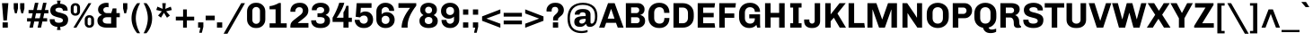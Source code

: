 SplineFontDB: 3.0
FontName: Chivo-Bold
FullName: Chivo Bold
FamilyName: Chivo
Weight: Bold
Copyright: Copyright (c) 2011-2014 by Omnibus-Type (www.omnibus-type.com omnibus.type@gmail.com), with Reserved Font Name 'Chivo'
UComments: "Disclaimer+AAoA +AAoA-Omnibus-Type give no warranty in relation to this font, and you use this+AAoA-at your own risk.+AAoA +AAoA-Omnibus-Type shall not be liable for any direct, indirect, consequential, or incidental damages (including damages from loss of business profits, business interruption, loss of business information, and the like) arising out of the use of or inability to use the fonts.+AAoA +AAoA +AAoA-If you have further questions, please contact us:+AAoA-omnibus.type@gmail.com" 
FontLog: "FONTLOG for the Chivo fonts+AAoACgAA-This file provides detailed information on the Chivo Font Software.+AAoA-This information should be distributed along with the Chivo fonts+AAoA-and any derivative works.+AAoACgAA-Basic Font Information+AAoACgAA-Chivo is a typeface family that supports Unicode language range: Latin-1 and Latin Extended-A+AAoACgAA-To contribute to the project contact Omnibus-Type at omnibus.type@gmail.com+AAoACgAA-ChangeLog+AAoACgAA-09 Sept 2014 (Hector Gatti & Nicolas Silva) Chivo Family v1.002. +AAoA-- Added Light and Bold fonts with Adobe Latin 3 character set+AAoACgAA-07 Sept 2011 (Hector Gatti & Igino Marini) Chivo Family v1.000. +AAoA-- Added Italics+AAoACgAA-30 Nov 2011 (Hector Gatti & Igino Marini) Chivo Family v1.000. Initial Release+AAoA-- Initial release under SIL Open Font License+AAoACgAA-Acknowledgements+AAoACgAA-If you make modifications be sure to add your name (N), email (E), web-address+AAoA(if you have one) (W) and description (D). This list is in alphabetical order.+AAoACgAA-N: Hector Gatti+AAoA-E: omnibus.type@gmail.com+AAoA-W: http://www.omnibus-type.com+AAoA-D: Designer+AAoACgAA-N: Igino Marini+AAoA-E: mail@iginomarini.com+AAoA-W: http://www.ikern.com+AAoA-D: Spacing and Kerning+AAoACgAA-N: Nicolas Silva+AAoA-E: omnibus.type@gmail.com+AAoA-W: http://www.omnibus-type.com+AAoA-D: AL3 supporting" 
Version: 1.002
ItalicAngle: 0
UnderlinePosition: -50
UnderlineWidth: 50
Ascent: 750
Descent: 250
sfntRevision: 0x00010083
LayerCount: 2
Layer: 0 1 "Back"  1
Layer: 1 1 "Fore"  0
XUID: [1021 191 1600663927 7969325]
FSType: 0
OS2Version: 3
OS2_WeightWidthSlopeOnly: 1
OS2_UseTypoMetrics: 1
CreationTime: 1410263219
ModificationTime: 1410311505
PfmFamily: 33
TTFWeight: 700
TTFWidth: 5
LineGap: 0
VLineGap: 0
Panose: 2 11 8 3 3 1 2 2 8 4
OS2TypoAscent: 950
OS2TypoAOffset: 0
OS2TypoDescent: -250
OS2TypoDOffset: 0
OS2TypoLinegap: 0
OS2WinAscent: 950
OS2WinAOffset: 0
OS2WinDescent: 250
OS2WinDOffset: 0
HheadAscent: 950
HheadAOffset: 0
HheadDescent: -250
HheadDOffset: 0
OS2SubXSize: 650
OS2SubYSize: 600
OS2SubXOff: 0
OS2SubYOff: 75
OS2SupXSize: 650
OS2SupYSize: 600
OS2SupXOff: 0
OS2SupYOff: 350
OS2StrikeYSize: 50
OS2StrikeYPos: 306
OS2FamilyClass: 2053
OS2Vendor: 'OMNI'
OS2CodePages: 20000093.00000000
OS2UnicodeRanges: 00000007.00000000.00000000.00000000
Lookup: 1 0 0 "'aalt' Access All Alternates lookup 0"  {"'aalt' Access All Alternates lookup 0 subtable"  } ['aalt' ('DFLT' <'dflt' > 'grek' <'dflt' > 'latn' <'dflt' > ) ]
Lookup: 1 0 0 "'sups' Superscript lookup 1"  {"'sups' Superscript lookup 1 subtable" ("superior" ) } ['sups' ('DFLT' <'dflt' > 'grek' <'dflt' > 'latn' <'dflt' > ) ]
Lookup: 4 0 0 "'frac' Diagonal Fractions lookup 2"  {"'frac' Diagonal Fractions lookup 2 subtable"  } ['frac' ('DFLT' <'dflt' > 'grek' <'dflt' > 'latn' <'dflt' > ) ]
Lookup: 6 0 0 "'ordn' Ordinals lookup 3"  {"'ordn' Ordinals lookup 3 contextual 0"  "'ordn' Ordinals lookup 3 contextual 1"  } ['ordn' ('DFLT' <'dflt' > 'grek' <'dflt' > 'latn' <'dflt' > ) ]
Lookup: 4 0 1 "'liga' Standard Ligatures lookup 4"  {"'liga' Standard Ligatures lookup 4 subtable"  } ['liga' ('DFLT' <'dflt' > 'grek' <'dflt' > 'latn' <'dflt' > ) ]
Lookup: 1 0 0 "Single Substitution lookup 5"  {"Single Substitution lookup 5 subtable"  } []
Lookup: 257 0 0 "'cpsp' Capital Spacing lookup 0"  {"'cpsp' Capital Spacing lookup 0 subtable"  } ['cpsp' ('DFLT' <'dflt' > 'grek' <'dflt' > 'latn' <'dflt' > ) ]
Lookup: 258 0 0 "'kern' Horizontal Kerning lookup 1"  {"'kern' Horizontal Kerning lookup 1 subtable"  } ['kern' ('DFLT' <'dflt' > 'grek' <'dflt' > 'latn' <'dflt' > ) ]
Lookup: 260 0 0 "'mark' Mark Positioning lookup 2"  {"'mark' Mark Positioning lookup 2 subtable"  } ['mark' ('DFLT' <'dflt' > 'grek' <'dflt' > 'latn' <'dflt' > ) ]
MarkAttachClasses: 1
DEI: 91125
ChainSub2: coverage "'ordn' Ordinals lookup 3 contextual 1"  0 0 0 1
 1 1 0
  Coverage: 3 O o
  BCoverage: 49 zero one two three four five six seven eight nine
 1
  SeqLookup: 0 "Single Substitution lookup 5" 
EndFPST
ChainSub2: coverage "'ordn' Ordinals lookup 3 contextual 0"  0 0 0 1
 1 1 0
  Coverage: 3 A a
  BCoverage: 49 zero one two three four five six seven eight nine
 1
  SeqLookup: 0 "Single Substitution lookup 5" 
EndFPST
TtTable: prep
PUSHW_1
 511
SCANCTRL
PUSHB_1
 4
SCANTYPE
EndTTInstrs
LangName: 1033 "" "" "" "1.001;OMNI;Chivo-Bold" "" "Version 1.002;PS 001.002;hotconv 1.0.70;makeotf.lib2.5.58329 DEVELOPMENT" "" "Chivo is a trademark of Omnibus-Type." "Omnibus-Type" "Hector Gatti" "Chivo (Goat) is a new Omnibus-Type grotesque. The strength of Chivo Black Italic make it ideal for highlights and headlines. Chivo Black Italic elegance+AKAA-makes it ideal for+AKAA-combining the strength of+AKAA-Chivo family+AKAA-and to use in texts for continuous reading.+AKAA-Its+AKAA-design+AKAA-detail becomes+AKAA-an indispensable ally for any designer." "www.omnibus-type.com" "www.omnibus-type.com" "This Font Software is licensed under the SIL Open Font License, Version 1.1. This license is available with a FAQ at: http://scripts.sil.org/OFL" "http://scripts.sil.org/OFL" "" "Chivo" "Bold" "Chivo-Bold" 
GaspTable: 1 65535 15 1
Encoding: UnicodeBmp
Compacted: 1
UnicodeInterp: none
NameList: AGL For New Fonts
DisplaySize: -48
AntiAlias: 1
FitToEm: 1
WinInfo: 288 12 4
BeginPrivate: 4
BlueValues 23 [-10 0 511 521 686 696]
OtherBlues 11 [-188 -181]
BlueScale 5 0.037
BlueFuzz 1 0
EndPrivate
TeXData: 1 0 0 230686 115343 76895 535822 1048576 76895 783286 444596 497025 792723 393216 433062 380633 303038 157286 324010 404750 52429 2506097 1059062 262144
AnchorClass2: "Bottom"  "'mark' Mark Positioning lookup 2 subtable" 
BeginChars: 65538 335

StartChar: .notdef
Encoding: 65536 -1 0
Width: 500
Flags: MW
HStem: 0 50<80 420 80 500> 650 50<80 80 80 420>
VStem: 0 50<95 605 95 700> 450 50<95 605 605 605>
LayerCount: 2
Fore
SplineSet
500 700 m 1,0,-1
 500 0 l 1,1,-1
 0 0 l 1,2,-1
 0 700 l 1,3,-1
 500 700 l 1,0,-1
80 650 m 1,4,-1
 250 395 l 1,5,-1
 420 650 l 1,6,-1
 80 650 l 1,4,-1
220 350 m 1,7,-1
 50 605 l 1,8,-1
 50 95 l 1,9,-1
 220 350 l 1,7,-1
450 605 m 1,10,-1
 280 350 l 1,11,-1
 450 95 l 1,12,-1
 450 605 l 1,10,-1
250 305 m 1,13,-1
 80 50 l 1,14,-1
 420 50 l 1,15,-1
 250 305 l 1,13,-1
EndSplineSet
EndChar

StartChar: A
Encoding: 65 65 1
Width: 686
GlyphClass: 2
Flags: MW
HStem: 0 21G<2 151 2 2 522 522 522 684> 135 117<199 431 241 431 241 472> 521 165<334 334 334 339> 666 20G<251 435 435 435>
VStem: 2 682<0 0>
LayerCount: 2
Fore
SplineSet
199 135 m 1,0,-1
 151 0 l 1,1,-1
 2 0 l 1,2,-1
 251 686 l 1,3,-1
 435 686 l 1,4,-1
 684 0 l 1,5,-1
 522 0 l 1,6,-1
 472 135 l 1,7,-1
 199 135 l 1,0,-1
334 521 m 1,8,-1
 241 252 l 1,9,-1
 431 252 l 1,10,11
 393 365 393 365 339 521 c 1,12,-1
 334 521 l 1,8,-1
EndSplineSet
Kerns2: 87 -35 "'kern' Horizontal Kerning lookup 1 subtable"  85 -35 "'kern' Horizontal Kerning lookup 1 subtable"  84 -35 "'kern' Horizontal Kerning lookup 1 subtable"  83 -68 "'kern' Horizontal Kerning lookup 1 subtable"  69 -53 "'kern' Horizontal Kerning lookup 1 subtable"  65 -35 "'kern' Horizontal Kerning lookup 1 subtable"  60 -35 "'kern' Horizontal Kerning lookup 1 subtable"  59 -35 "'kern' Horizontal Kerning lookup 1 subtable"  57 -48 "'kern' Horizontal Kerning lookup 1 subtable" 
Substitution2: "Single Substitution lookup 5 subtable" ordfeminine
Substitution2: "'aalt' Access All Alternates lookup 0 subtable" ordfeminine
Position2: "'cpsp' Capital Spacing lookup 0 subtable" dx=5 dy=0 dh=10 dv=0
EndChar

StartChar: Aacute
Encoding: 193 193 2
Width: 686
GlyphClass: 2
Flags: MW
HStem: 0 21G<2 151 2 2 522 522 522 684> 135 117<199 431 241 431 241 472> 521 165<334 334 334 339> 666 20G<251 435 435 435> 750 145<361 370 269 490>
VStem: 2 682<0 0>
LayerCount: 2
Fore
SplineSet
361 895 m 1,0,-1
 490 895 l 1,1,-1
 491 892 l 1,2,-1
 370 750 l 1,3,-1
 269 750 l 1,4,-1
 361 895 l 1,0,-1
199 135 m 1,5,-1
 151 0 l 1,6,-1
 2 0 l 1,7,-1
 251 686 l 1,8,-1
 435 686 l 1,9,-1
 684 0 l 1,10,-1
 522 0 l 1,11,-1
 472 135 l 1,12,-1
 199 135 l 1,5,-1
334 521 m 1,13,-1
 241 252 l 1,14,-1
 431 252 l 1,15,16
 393 365 393 365 339 521 c 1,17,-1
 334 521 l 1,13,-1
EndSplineSet
Kerns2: 87 -35 "'kern' Horizontal Kerning lookup 1 subtable"  85 -35 "'kern' Horizontal Kerning lookup 1 subtable"  84 -35 "'kern' Horizontal Kerning lookup 1 subtable"  83 -68 "'kern' Horizontal Kerning lookup 1 subtable"  69 -53 "'kern' Horizontal Kerning lookup 1 subtable"  65 -35 "'kern' Horizontal Kerning lookup 1 subtable"  60 -35 "'kern' Horizontal Kerning lookup 1 subtable"  59 -35 "'kern' Horizontal Kerning lookup 1 subtable"  57 -48 "'kern' Horizontal Kerning lookup 1 subtable" 
Position2: "'cpsp' Capital Spacing lookup 0 subtable" dx=5 dy=0 dh=10 dv=0
EndChar

StartChar: Abreve
Encoding: 258 258 3
Width: 686
GlyphClass: 2
Flags: MW
HStem: 0 21G<2 151 2 2 522 522 522 684> 135 117<199 431 241 431 241 472> 521 165<334 334 334 339> 666 20G<251 435 435 435> 788 74<313 370 313 395.5>
VStem: 2 682<0 0>
LayerCount: 2
Fore
SplineSet
342 788 m 128,-1,1
 265 788 265 788 207.5 827.5 c 128,-1,2
 150 867 150 867 150 912 c 1,3,-1
 231 912 l 1,4,5
 236 893 236 893 268 877.5 c 128,-1,6
 300 862 300 862 341 862 c 0,7,8
 382 862 382 862 415.5 878 c 128,-1,9
 449 894 449 894 453 912 c 1,10,-1
 535 912 l 1,11,12
 535 867 535 867 477 827.5 c 128,-1,0
 419 788 419 788 342 788 c 128,-1,1
199 135 m 1,13,-1
 151 0 l 1,14,-1
 2 0 l 1,15,-1
 251 686 l 1,16,-1
 435 686 l 1,17,-1
 684 0 l 1,18,-1
 522 0 l 1,19,-1
 472 135 l 1,20,-1
 199 135 l 1,13,-1
334 521 m 1,21,-1
 241 252 l 1,22,-1
 431 252 l 1,23,24
 393 365 393 365 339 521 c 1,25,-1
 334 521 l 1,21,-1
EndSplineSet
EndChar

StartChar: Acircumflex
Encoding: 194 194 4
Width: 686
GlyphClass: 2
Flags: MW
HStem: 0 21G<2 151 2 2 522 522 522 684> 135 117<199 431 241 431 241 472> 521 165<334 334 334 339> 666 20G<251 435 435 435> 750 145<154 395 154 395 292 532 292 427>
VStem: 2 682<0 0>
LayerCount: 2
Fore
SplineSet
292 895 m 1,0,-1
 395 895 l 1,1,2
 483 801 483 801 532 750 c 1,3,-1
 427 750 l 1,4,-1
 343 833 l 1,5,-1
 258 750 l 1,6,-1
 154 750 l 1,7,-1
 292 895 l 1,0,-1
199 135 m 1,8,-1
 151 0 l 1,9,-1
 2 0 l 1,10,-1
 251 686 l 1,11,-1
 435 686 l 1,12,-1
 684 0 l 1,13,-1
 522 0 l 1,14,-1
 472 135 l 1,15,-1
 199 135 l 1,8,-1
334 521 m 1,16,-1
 241 252 l 1,17,-1
 431 252 l 1,18,19
 393 365 393 365 339 521 c 1,20,-1
 334 521 l 1,16,-1
EndSplineSet
Kerns2: 87 -35 "'kern' Horizontal Kerning lookup 1 subtable"  85 -35 "'kern' Horizontal Kerning lookup 1 subtable"  84 -35 "'kern' Horizontal Kerning lookup 1 subtable"  83 -68 "'kern' Horizontal Kerning lookup 1 subtable"  69 -53 "'kern' Horizontal Kerning lookup 1 subtable"  65 -35 "'kern' Horizontal Kerning lookup 1 subtable"  60 -35 "'kern' Horizontal Kerning lookup 1 subtable"  59 -35 "'kern' Horizontal Kerning lookup 1 subtable"  57 -48 "'kern' Horizontal Kerning lookup 1 subtable" 
Position2: "'cpsp' Capital Spacing lookup 0 subtable" dx=5 dy=0 dh=10 dv=0
EndChar

StartChar: Adieresis
Encoding: 196 196 5
Width: 686
GlyphClass: 2
Flags: MW
HStem: 0 21G<2 151 2 2 522 522 522 684> 135 117<199 431 241 431 241 472> 521 165<334 334 334 339> 666 20G<251 435 435 435> 749 122<176 297 176 297 176 380 380 501>
VStem: 176 121<749 871 749 871> 380 121<749 871 749 871>
LayerCount: 2
Fore
SplineSet
297 871 m 1,0,-1
 297 749 l 1,1,-1
 176 749 l 1,2,-1
 176 871 l 1,3,-1
 297 871 l 1,0,-1
501 871 m 1,4,-1
 501 749 l 1,5,-1
 380 749 l 1,6,-1
 380 871 l 1,7,-1
 501 871 l 1,4,-1
199 135 m 1,8,-1
 151 0 l 1,9,-1
 2 0 l 1,10,-1
 251 686 l 1,11,-1
 435 686 l 1,12,-1
 684 0 l 1,13,-1
 522 0 l 1,14,-1
 472 135 l 1,15,-1
 199 135 l 1,8,-1
334 521 m 1,16,-1
 241 252 l 1,17,-1
 431 252 l 1,18,19
 393 365 393 365 339 521 c 1,20,-1
 334 521 l 1,16,-1
EndSplineSet
Kerns2: 87 -35 "'kern' Horizontal Kerning lookup 1 subtable"  85 -35 "'kern' Horizontal Kerning lookup 1 subtable"  84 -35 "'kern' Horizontal Kerning lookup 1 subtable"  83 -68 "'kern' Horizontal Kerning lookup 1 subtable"  69 -53 "'kern' Horizontal Kerning lookup 1 subtable"  65 -35 "'kern' Horizontal Kerning lookup 1 subtable"  60 -35 "'kern' Horizontal Kerning lookup 1 subtable"  59 -35 "'kern' Horizontal Kerning lookup 1 subtable"  57 -48 "'kern' Horizontal Kerning lookup 1 subtable" 
Position2: "'cpsp' Capital Spacing lookup 0 subtable" dx=5 dy=0 dh=10 dv=0
EndChar

StartChar: Agrave
Encoding: 192 192 6
Width: 686
GlyphClass: 2
Flags: MW
HStem: 0 21G<2 151 2 2 522 522 522 684> 135 117<199 431 241 431 241 472> 521 165<334 334 334 339> 666 20G<251 435 435 435> 750 145<307 316 188 409 307 307>
VStem: 2 682<0 0>
LayerCount: 2
Fore
SplineSet
187 892 m 1,0,-1
 188 895 l 1,1,-1
 316 895 l 1,2,-1
 409 750 l 1,3,-1
 307 750 l 1,4,-1
 187 892 l 1,0,-1
199 135 m 1,5,-1
 151 0 l 1,6,-1
 2 0 l 1,7,-1
 251 686 l 1,8,-1
 435 686 l 1,9,-1
 684 0 l 1,10,-1
 522 0 l 1,11,-1
 472 135 l 1,12,-1
 199 135 l 1,5,-1
334 521 m 1,13,-1
 241 252 l 1,14,-1
 431 252 l 1,15,16
 393 365 393 365 339 521 c 1,17,-1
 334 521 l 1,13,-1
EndSplineSet
Kerns2: 87 -35 "'kern' Horizontal Kerning lookup 1 subtable"  85 -35 "'kern' Horizontal Kerning lookup 1 subtable"  84 -35 "'kern' Horizontal Kerning lookup 1 subtable"  83 -68 "'kern' Horizontal Kerning lookup 1 subtable"  69 -53 "'kern' Horizontal Kerning lookup 1 subtable"  65 -35 "'kern' Horizontal Kerning lookup 1 subtable"  60 -35 "'kern' Horizontal Kerning lookup 1 subtable"  59 -35 "'kern' Horizontal Kerning lookup 1 subtable"  57 -48 "'kern' Horizontal Kerning lookup 1 subtable" 
Position2: "'cpsp' Capital Spacing lookup 0 subtable" dx=5 dy=0 dh=10 dv=0
EndChar

StartChar: Amacron
Encoding: 256 256 7
Width: 686
GlyphClass: 2
Flags: MW
HStem: 0 21G<2 151 2 2 522 522 522 684> 135 117<199 431 241 431 241 472> 521 165<334 334 334 339> 666 20G<251 435 435 435> 837 74<184 502 184 502>
VStem: 2 682<0 0>
LayerCount: 2
Fore
SplineSet
184 911 m 1,0,-1
 502 911 l 1,1,-1
 502 837 l 1,2,-1
 184 837 l 1,3,-1
 184 911 l 1,0,-1
199 135 m 1,4,-1
 151 0 l 1,5,-1
 2 0 l 1,6,-1
 251 686 l 1,7,-1
 435 686 l 1,8,-1
 684 0 l 1,9,-1
 522 0 l 1,10,-1
 472 135 l 1,11,-1
 199 135 l 1,4,-1
334 521 m 1,12,-1
 241 252 l 1,13,-1
 431 252 l 1,14,15
 393 365 393 365 339 521 c 1,16,-1
 334 521 l 1,12,-1
EndSplineSet
EndChar

StartChar: Aogonek
Encoding: 260 260 8
Width: 686
GlyphClass: 2
Flags: MW
HStem: -143 50<603.5 614.5> 0 21G<2 151 2 2 522 555 522 522 617 617 617 684> 135 117<241 431 241 472 199 431> 521 165<334 339 334 334> 666 20G<251 435 435 435>
VStem: 501 69<-71 -55>
LayerCount: 2
Fore
SplineSet
681 -79 m 1,0,-1
 694 -119 l 1,1,2
 650 -143 650 -143 604 -143 c 0,3,4
 501 -143 501 -143 501 -71 c 0,5,6
 501 -36 501 -36 555 0 c 1,7,-1
 522 0 l 1,8,-1
 472 135 l 1,9,-1
 199 135 l 1,10,-1
 151 0 l 1,11,-1
 2 0 l 1,12,-1
 251 686 l 1,13,-1
 435 686 l 1,14,-1
 684 0 l 1,15,-1
 617 0 l 1,16,17
 570 -26 570 -26 570 -57 c 0,18,19
 570 -93 570 -93 614 -93 c 0,20,21
 644 -93 644 -93 681 -79 c 1,0,-1
241 252 m 1,22,-1
 431 252 l 1,23,24
 393 365 393 365 339 521 c 1,25,-1
 334 521 l 1,26,-1
 241 252 l 1,22,-1
EndSplineSet
EndChar

StartChar: Aring
Encoding: 197 197 9
Width: 686
GlyphClass: 2
Flags: MW
HStem: 0 21G<2 151 2 2 522 522 522 684> 135 117<199 431 241 431 241 472> 521 165<334 334 334 339> 666 20G<251 435 435 435> 729 57<335 359 335 375> 874 57<335 359>
VStem: 246 57<818 842 818 858> 391 57<818 842>
LayerCount: 2
Fore
SplineSet
246 830 m 128,-1,1
 246 872 246 872 275.5 901.5 c 128,-1,2
 305 931 305 931 347 931 c 128,-1,3
 389 931 389 931 418.5 901.5 c 128,-1,4
 448 872 448 872 448 830 c 128,-1,5
 448 788 448 788 418.5 758.5 c 128,-1,6
 389 729 389 729 347 729 c 128,-1,7
 305 729 305 729 275.5 758.5 c 128,-1,0
 246 788 246 788 246 830 c 128,-1,1
303 830 m 128,-1,9
 303 812 303 812 316 799 c 128,-1,10
 329 786 329 786 347 786 c 128,-1,11
 365 786 365 786 378 799 c 128,-1,12
 391 812 391 812 391 830 c 128,-1,13
 391 848 391 848 378 861 c 128,-1,14
 365 874 365 874 347 874 c 128,-1,15
 329 874 329 874 316 861 c 128,-1,8
 303 848 303 848 303 830 c 128,-1,9
199 135 m 1,16,-1
 151 0 l 1,17,-1
 2 0 l 1,18,-1
 251 686 l 1,19,-1
 435 686 l 1,20,-1
 684 0 l 1,21,-1
 522 0 l 1,22,-1
 472 135 l 1,23,-1
 199 135 l 1,16,-1
334 521 m 1,24,-1
 241 252 l 1,25,-1
 431 252 l 1,26,27
 393 365 393 365 339 521 c 1,28,-1
 334 521 l 1,24,-1
EndSplineSet
Kerns2: 87 -35 "'kern' Horizontal Kerning lookup 1 subtable"  85 -35 "'kern' Horizontal Kerning lookup 1 subtable"  84 -35 "'kern' Horizontal Kerning lookup 1 subtable"  83 -68 "'kern' Horizontal Kerning lookup 1 subtable"  69 -53 "'kern' Horizontal Kerning lookup 1 subtable"  65 -35 "'kern' Horizontal Kerning lookup 1 subtable"  60 -35 "'kern' Horizontal Kerning lookup 1 subtable"  59 -35 "'kern' Horizontal Kerning lookup 1 subtable"  57 -48 "'kern' Horizontal Kerning lookup 1 subtable" 
Position2: "'cpsp' Capital Spacing lookup 0 subtable" dx=5 dy=0 dh=10 dv=0
EndChar

StartChar: Atilde
Encoding: 195 195 10
Width: 686
GlyphClass: 2
Flags: MW
HStem: 0 21G<2 151 2 2 522 522 522 684> 135 117<199 431 241 431 241 472> 521 165<334 334 334 339> 666 20G<251 435 435 435> 749 86<401 442 401 459> 786 87<235 276>
VStem: 2 682<0 0>
LayerCount: 2
Fore
SplineSet
481 873 m 1,0,-1
 546 873 l 1,1,2
 546 825 546 825 511 787 c 128,-1,3
 476 749 476 749 420 749 c 0,4,5
 387 749 387 749 331 767.5 c 128,-1,6
 275 786 275 786 249 786 c 0,7,8
 208 786 208 786 197 749 c 1,9,-1
 131 749 l 1,10,11
 131 796 131 796 166.5 834.5 c 128,-1,12
 202 873 202 873 258 873 c 0,13,14
 291 873 291 873 346.5 854 c 128,-1,15
 402 835 402 835 428 835 c 0,16,17
 469 835 469 835 481 873 c 1,0,-1
199 135 m 1,18,-1
 151 0 l 1,19,-1
 2 0 l 1,20,-1
 251 686 l 1,21,-1
 435 686 l 1,22,-1
 684 0 l 1,23,-1
 522 0 l 1,24,-1
 472 135 l 1,25,-1
 199 135 l 1,18,-1
334 521 m 1,26,-1
 241 252 l 1,27,-1
 431 252 l 1,28,29
 393 365 393 365 339 521 c 1,30,-1
 334 521 l 1,26,-1
EndSplineSet
Kerns2: 87 -35 "'kern' Horizontal Kerning lookup 1 subtable"  85 -35 "'kern' Horizontal Kerning lookup 1 subtable"  84 -35 "'kern' Horizontal Kerning lookup 1 subtable"  83 -68 "'kern' Horizontal Kerning lookup 1 subtable"  69 -53 "'kern' Horizontal Kerning lookup 1 subtable"  65 -35 "'kern' Horizontal Kerning lookup 1 subtable"  60 -35 "'kern' Horizontal Kerning lookup 1 subtable"  59 -35 "'kern' Horizontal Kerning lookup 1 subtable"  57 -48 "'kern' Horizontal Kerning lookup 1 subtable" 
Position2: "'cpsp' Capital Spacing lookup 0 subtable" dx=5 dy=0 dh=10 dv=0
EndChar

StartChar: AE
Encoding: 198 198 11
Width: 1004
GlyphClass: 2
Flags: MW
HStem: 0 126<653 947 653 964> 135 117<273 464 273 488 215 464> 290 121<615 922 615 615> 562 124<555 944 555 555>
VStem: 0 964<0 0>
LayerCount: 2
Fore
SplineSet
488 135 m 1,0,-1
 215 135 l 1,1,2
 169 45 169 45 147 0 c 1,3,-1
 0 0 l 1,4,-1
 344 686 l 1,5,-1
 960 686 l 1,6,-1
 944 562 l 1,7,-1
 555 562 l 1,8,-1
 589 411 l 1,9,-1
 922 411 l 1,10,-1
 922 290 l 1,11,-1
 615 290 l 1,12,13
 639 192 639 192 653 126 c 1,14,-1
 947 126 l 1,15,-1
 964 0 l 1,16,-1
 518 0 l 1,17,-1
 488 135 l 1,0,-1
464 252 m 1,18,-1
 409 521 l 1,19,-1
 404 521 l 1,20,21
 339 388.4 339 388.4 273 252 c 1,22,-1
 464 252 l 1,18,-1
EndSplineSet
Kerns2: 65 -10 "'kern' Horizontal Kerning lookup 1 subtable"  60 -10 "'kern' Horizontal Kerning lookup 1 subtable"  59 -10 "'kern' Horizontal Kerning lookup 1 subtable" 
Position2: "'cpsp' Capital Spacing lookup 0 subtable" dx=5 dy=0 dh=10 dv=0
EndChar

StartChar: B
Encoding: 66 66 12
Width: 645
GlyphClass: 2
Flags: MW
HStem: 0 124<218 379 379 401 218 418> 291 117<218 368 368 379 218 368> 568 118<218 368 218 218>
VStem: 72 146<124 124 124 291 408 568> 444 148<467.5 520> 458 150<203 212 212 234>
LayerCount: 2
Fore
SplineSet
72 686 m 1,0,-1
 412 686 l 2,1,2
 486 686 486 686 539 637 c 128,-1,3
 592 588 592 588 592 518 c 0,4,5
 592 390 592 390 475 358 c 1,6,-1
 475 353 l 1,7,8
 530 342 530 342 569 302 c 128,-1,9
 608 262 608 262 608 184.5 c 0,10,11
 608 107 608 107 552.5 53.5 c 128,-1,12
 497 0 497 0 418 0 c 2,13,-1
 72 0 l 1,14,-1
 72 686 l 1,0,-1
218 408 m 1,15,-1
 368 408 l 2,16,17
 398 408 398 408 421 431 c 128,-1,18
 444 454 444 454 444 492.5 c 0,19,20
 444 531 444 531 421 549.5 c 128,-1,21
 398 568 398 568 368 568 c 2,22,-1
 218 568 l 1,23,-1
 218 408 l 1,15,-1
218 124 m 1,24,-1
 379 124 l 2,25,26
 412 124 412 124 435 147 c 128,-1,27
 458 170 458 170 458 203 c 2,28,-1
 458 212 l 2,29,30
 458 245 458 245 435 268 c 128,-1,31
 412 291 412 291 379 291 c 2,32,-1
 218 291 l 1,33,-1
 218 124 l 1,24,-1
EndSplineSet
Position2: "'cpsp' Capital Spacing lookup 0 subtable" dx=5 dy=0 dh=10 dv=0
EndChar

StartChar: C
Encoding: 67 67 13
Width: 683
GlyphClass: 2
Flags: MW
HStem: -10 123<315 348 348 362> 573 123<344 358 358 397>
VStem: 48 162<294 392 392 414 219.5 489> 494 141<216.5 270>
AnchorPoint: "Bottom" 342 0 basechar 0
LayerCount: 2
Fore
SplineSet
210 414 m 2,0,-1
 210 272 l 2,1,2
 210 196 210 196 251 154.5 c 128,-1,3
 292 113 292 113 359 113 c 0,4,5
 494 113 494 113 494 270 c 1,6,-1
 635 270 l 1,7,8
 635 138 635 138 558 64 c 128,-1,9
 481 -10 481 -10 362 -10 c 2,10,-1
 348 -10 l 2,11,12
 216 -10 216 -10 132 69.5 c 128,-1,13
 48 149 48 149 48 294 c 2,14,-1
 48 392 l 2,15,16
 48 533 48 533 132 614.5 c 128,-1,17
 216 696 216 696 344 696 c 2,18,-1
 358 696 l 2,19,20
 481 696 481 696 558 623 c 128,-1,21
 635 550 635 550 635 414 c 1,22,-1
 488 414 l 1,23,24
 488 492 488 492 453.5 532.5 c 128,-1,25
 419 573 419 573 355 573 c 128,-1,26
 291 573 291 573 250.5 531.5 c 128,-1,27
 210 490 210 490 210 414 c 2,0,-1
EndSplineSet
Kerns2: 92 -30 "'kern' Horizontal Kerning lookup 1 subtable"  38 -35 "'kern' Horizontal Kerning lookup 1 subtable"  36 -35 "'kern' Horizontal Kerning lookup 1 subtable" 
Position2: "'cpsp' Capital Spacing lookup 0 subtable" dx=5 dy=0 dh=10 dv=0
EndChar

StartChar: Cacute
Encoding: 262 262 14
Width: 683
GlyphClass: 2
Flags: MW
HStem: -10 123<315 348 348 362> 573 123<344 358 358 397> 750 145<353 362 261 482>
VStem: 48 162<294 392 392 414 219.5 489> 494 141<216.5 270>
AnchorPoint: "Bottom" 342 0 basechar 0
LayerCount: 2
Fore
SplineSet
353 895 m 1,0,-1
 482 895 l 1,1,-1
 483 892 l 1,2,-1
 362 750 l 1,3,-1
 261 750 l 1,4,-1
 353 895 l 1,0,-1
210 414 m 2,5,-1
 210 272 l 2,6,7
 210 196 210 196 251 154.5 c 128,-1,8
 292 113 292 113 359 113 c 0,9,10
 494 113 494 113 494 270 c 1,11,-1
 635 270 l 1,12,13
 635 138 635 138 558 64 c 128,-1,14
 481 -10 481 -10 362 -10 c 2,15,-1
 348 -10 l 2,16,17
 216 -10 216 -10 132 69.5 c 128,-1,18
 48 149 48 149 48 294 c 2,19,-1
 48 392 l 2,20,21
 48 533 48 533 132 614.5 c 128,-1,22
 216 696 216 696 344 696 c 2,23,-1
 358 696 l 2,24,25
 481 696 481 696 558 623 c 128,-1,26
 635 550 635 550 635 414 c 1,27,-1
 488 414 l 1,28,29
 488 492 488 492 453.5 532.5 c 128,-1,30
 419 573 419 573 355 573 c 128,-1,31
 291 573 291 573 250.5 531.5 c 128,-1,32
 210 490 210 490 210 414 c 2,5,-1
EndSplineSet
EndChar

StartChar: Ccaron
Encoding: 268 268 15
Width: 683
GlyphClass: 2
Flags: MW
HStem: -10 123<315 348 348 362> 573 123<344 358 358 397> 750 145<153 394 153 291>
VStem: 48 162<294 392 392 414 219.5 489> 494 141<216.5 270>
AnchorPoint: "Bottom" 342 0 basechar 0
LayerCount: 2
Fore
SplineSet
258 895 m 1,0,-1
 343 812 l 1,1,-1
 427 895 l 1,2,-1
 531 895 l 1,3,4
 482 844 482 844 394 750 c 1,5,-1
 291 750 l 1,6,-1
 153 895 l 1,7,-1
 258 895 l 1,0,-1
210 414 m 2,8,-1
 210 272 l 2,9,10
 210 196 210 196 251 154.5 c 128,-1,11
 292 113 292 113 359 113 c 0,12,13
 494 113 494 113 494 270 c 1,14,-1
 635 270 l 1,15,16
 635 138 635 138 558 64 c 128,-1,17
 481 -10 481 -10 362 -10 c 2,18,-1
 348 -10 l 2,19,20
 216 -10 216 -10 132 69.5 c 128,-1,21
 48 149 48 149 48 294 c 2,22,-1
 48 392 l 2,23,24
 48 533 48 533 132 614.5 c 128,-1,25
 216 696 216 696 344 696 c 2,26,-1
 358 696 l 2,27,28
 481 696 481 696 558 623 c 128,-1,29
 635 550 635 550 635 414 c 1,30,-1
 488 414 l 1,31,32
 488 492 488 492 453.5 532.5 c 128,-1,33
 419 573 419 573 355 573 c 128,-1,34
 291 573 291 573 250.5 531.5 c 128,-1,35
 210 490 210 490 210 414 c 2,8,-1
EndSplineSet
EndChar

StartChar: Ccedilla
Encoding: 199 199 16
Width: 683
GlyphClass: 2
Flags: MW
HStem: -197 55<323.5 351.5 314.5 364> -68 51<322 342 322 345> -10 123<315 348 348 362> 573 123<344 358 358 397>
VStem: 48 162<294 392 392 414 219.5 489> 387 74<-117.5 -92.5> 494 141<216.5 270>
LayerCount: 2
Fore
SplineSet
210 414 m 2,0,-1
 210 272 l 2,1,2
 210 196 210 196 251 154.5 c 128,-1,3
 292 113 292 113 359 113 c 0,4,5
 494 113 494 113 494 270 c 1,6,-1
 635 270 l 1,7,8
 635 138 635 138 558 64 c 128,-1,9
 481 -10 481 -10 362 -10 c 2,10,-1
 348 -10 l 2,11,12
 216 -10 216 -10 132 69.5 c 128,-1,13
 48 149 48 149 48 294 c 2,14,-1
 48 392 l 2,15,16
 48 533 48 533 132 614.5 c 128,-1,17
 216 696 216 696 344 696 c 2,18,-1
 358 696 l 2,19,20
 481 696 481 696 558 623 c 128,-1,21
 635 550 635 550 635 414 c 1,22,-1
 488 414 l 1,23,24
 488 492 488 492 453.5 532.5 c 128,-1,25
 419 573 419 573 355 573 c 128,-1,26
 291 573 291 573 250.5 531.5 c 128,-1,27
 210 490 210 490 210 414 c 2,0,-1
255 -116 m 1,28,29
 299.571428571 -142 299.571428571 -142 338 -142 c 0,30,31
 387 -142 387 -142 387 -104 c 0,32,33
 387 -68 387 -68 342 -68 c 2,34,-1
 322 -68 l 1,35,-1
 322 -17 l 1,36,-1
 345 -17 l 2,37,38
 461 -17 461 -17 461 -107 c 0,39,40
 461 -142 461 -142 439 -163.5 c 128,-1,41
 417 -185 417 -185 393 -191 c 128,-1,42
 369 -197 369 -197 342 -197 c 0,43,44
 275 -197 275 -197 234 -168 c 1,45,-1
 255 -116 l 1,28,29
EndSplineSet
Position2: "'cpsp' Capital Spacing lookup 0 subtable" dx=5 dy=0 dh=10 dv=0
EndChar

StartChar: D
Encoding: 68 68 17
Width: 686
GlyphClass: 2
Flags: MW
HStem: 0 123<227 332 227 332> 563 123<227 332 227 227>
VStem: 72 155<123 123 123 563> 476 162<282 304 304 382 206.5 404 206.5 456.5>
LayerCount: 2
Fore
SplineSet
72 686 m 1,0,-1
 332 686 l 2,1,2
 463 686 463 686 550.5 604.5 c 128,-1,3
 638 523 638 523 638 382 c 2,4,-1
 638 304 l 2,5,6
 638 163 638 163 550.5 81.5 c 128,-1,7
 463 0 463 0 332 0 c 2,8,-1
 72 0 l 1,9,-1
 72 686 l 1,0,-1
227 123 m 1,10,-1
 332 123 l 2,11,12
 396 123 396 123 436 164.5 c 128,-1,13
 476 206 476 206 476 282 c 2,14,-1
 476 404 l 2,15,16
 476 480 476 480 436 521.5 c 128,-1,17
 396 563 396 563 332 563 c 2,18,-1
 227 563 l 1,19,-1
 227 123 l 1,10,-1
EndSplineSet
Kerns2: 92 -30 "'kern' Horizontal Kerning lookup 1 subtable"  38 -35 "'kern' Horizontal Kerning lookup 1 subtable"  36 -35 "'kern' Horizontal Kerning lookup 1 subtable" 
Position2: "'cpsp' Capital Spacing lookup 0 subtable" dx=5 dy=0 dh=10 dv=0
EndChar

StartChar: Eth
Encoding: 208 208 18
Width: 686
GlyphClass: 2
Flags: MW
HStem: 0 124<227 337 337 347> 303 80<-11 73 -11 73 227 339> 563 123<227 337 227 227>
VStem: 73 154<124 124 124 303 383 563> 480 158<317 382 210.5 387 210.5 443.5>
LayerCount: 2
Fore
SplineSet
73 383 m 1,0,-1
 73 686 l 1,1,-1
 347 686 l 2,2,3
 471 686 471 686 554.5 602.5 c 128,-1,4
 638 519 638 519 638 382 c 2,5,-1
 638 304 l 2,6,7
 638 167 638 167 554.5 83.5 c 128,-1,8
 471 0 471 0 347 0 c 2,9,-1
 73 0 l 1,10,-1
 73 303 l 1,11,-1
 -11 303 l 1,12,-1
 -11 383 l 1,13,-1
 73 383 l 1,0,-1
227 124 m 1,14,-1
 337 124 l 2,15,16
 480 124 480 124 480 317 c 2,17,-1
 480 387 l 2,18,19
 480 472 480 472 443 517.5 c 128,-1,20
 406 563 406 563 337 563 c 2,21,-1
 227 563 l 1,22,-1
 227 383 l 1,23,-1
 339 383 l 1,24,-1
 339 303 l 1,25,-1
 227 303 l 1,26,-1
 227 124 l 1,14,-1
EndSplineSet
Kerns2: 92 -30 "'kern' Horizontal Kerning lookup 1 subtable"  38 -35 "'kern' Horizontal Kerning lookup 1 subtable"  36 -35 "'kern' Horizontal Kerning lookup 1 subtable" 
Position2: "'cpsp' Capital Spacing lookup 0 subtable" dx=5 dy=0 dh=10 dv=0
EndChar

StartChar: Dcaron
Encoding: 270 270 19
Width: 686
GlyphClass: 2
Flags: MW
HStem: 0 123<227 332 227 332> 563 123<227 332 227 227> 750 145<154 395 154 292>
VStem: 72 155<123 123 123 563> 476 162<282 304 304 382 206.5 404 206.5 456.5>
LayerCount: 2
Fore
SplineSet
259 895 m 1,0,-1
 344 812 l 1,1,-1
 428 895 l 1,2,-1
 532 895 l 1,3,4
 483 844 483 844 395 750 c 1,5,-1
 292 750 l 1,6,-1
 154 895 l 1,7,-1
 259 895 l 1,0,-1
72 686 m 1,8,-1
 332 686 l 2,9,10
 463 686 463 686 550.5 604.5 c 128,-1,11
 638 523 638 523 638 382 c 2,12,-1
 638 304 l 2,13,14
 638 163 638 163 550.5 81.5 c 128,-1,15
 463 0 463 0 332 0 c 2,16,-1
 72 0 l 1,17,-1
 72 686 l 1,8,-1
227 123 m 1,18,-1
 332 123 l 2,19,20
 396 123 396 123 436 164.5 c 128,-1,21
 476 206 476 206 476 282 c 2,22,-1
 476 404 l 2,23,24
 476 480 476 480 436 521.5 c 128,-1,25
 396 563 396 563 332 563 c 2,26,-1
 227 563 l 1,27,-1
 227 123 l 1,18,-1
EndSplineSet
EndChar

StartChar: Dcroat
Encoding: 272 272 20
Width: 686
GlyphClass: 2
Flags: MW
HStem: 0 124<227 337 337 347> 303 80<-11 73 -11 73 227 339> 563 123<227 337 227 227>
VStem: 73 154<124 124 124 303 383 563> 480 158<317 382 210.5 387 210.5 443.5>
LayerCount: 2
Fore
SplineSet
73 383 m 1,0,-1
 73 686 l 1,1,-1
 347 686 l 2,2,3
 471 686 471 686 554.5 602.5 c 128,-1,4
 638 519 638 519 638 382 c 2,5,-1
 638 304 l 2,6,7
 638 167 638 167 554.5 83.5 c 128,-1,8
 471 0 471 0 347 0 c 2,9,-1
 73 0 l 1,10,-1
 73 303 l 1,11,-1
 -11 303 l 1,12,-1
 -11 383 l 1,13,-1
 73 383 l 1,0,-1
227 124 m 1,14,-1
 337 124 l 2,15,16
 480 124 480 124 480 317 c 2,17,-1
 480 387 l 2,18,19
 480 472 480 472 443 517.5 c 128,-1,20
 406 563 406 563 337 563 c 2,21,-1
 227 563 l 1,22,-1
 227 383 l 1,23,-1
 339 383 l 1,24,-1
 339 303 l 1,25,-1
 227 303 l 1,26,-1
 227 124 l 1,14,-1
EndSplineSet
EndChar

StartChar: E
Encoding: 69 69 21
Width: 598
GlyphClass: 2
Flags: MW
HStem: 0 123<224 541 224 558> 290 123<224 517 224 517> 563 123<224 538 224 224>
VStem: 72 152<123 290 413 563>
AnchorPoint: "Bottom" 299 0 basechar 0
LayerCount: 2
Fore
SplineSet
72 686 m 1,0,-1
 555 686 l 1,1,-1
 538 563 l 1,2,-1
 224 563 l 1,3,-1
 224 413 l 1,4,-1
 517 413 l 1,5,-1
 517 290 l 1,6,-1
 224 290 l 1,7,-1
 224 123 l 1,8,-1
 541 123 l 1,9,-1
 558 0 l 1,10,-1
 72 0 l 1,11,-1
 72 686 l 1,0,-1
EndSplineSet
Kerns2: 65 -10 "'kern' Horizontal Kerning lookup 1 subtable"  60 -10 "'kern' Horizontal Kerning lookup 1 subtable"  59 -10 "'kern' Horizontal Kerning lookup 1 subtable" 
Position2: "'cpsp' Capital Spacing lookup 0 subtable" dx=5 dy=0 dh=10 dv=0
EndChar

StartChar: Eacute
Encoding: 201 201 22
Width: 598
GlyphClass: 2
Flags: MW
HStem: 0 123<224 541 224 558> 290 123<224 517 224 517> 563 123<224 538 224 224> 750 145<355 364 263 484>
VStem: 72 152<123 290 413 563>
LayerCount: 2
Fore
SplineSet
355 895 m 1,0,-1
 484 895 l 1,1,-1
 485 892 l 1,2,-1
 364 750 l 1,3,-1
 263 750 l 1,4,-1
 355 895 l 1,0,-1
72 686 m 1,5,-1
 555 686 l 1,6,-1
 538 563 l 1,7,-1
 224 563 l 1,8,-1
 224 413 l 1,9,-1
 517 413 l 1,10,-1
 517 290 l 1,11,-1
 224 290 l 1,12,-1
 224 123 l 1,13,-1
 541 123 l 1,14,-1
 558 0 l 1,15,-1
 72 0 l 1,16,-1
 72 686 l 1,5,-1
EndSplineSet
Kerns2: 65 -10 "'kern' Horizontal Kerning lookup 1 subtable"  60 -10 "'kern' Horizontal Kerning lookup 1 subtable"  59 -10 "'kern' Horizontal Kerning lookup 1 subtable" 
Position2: "'cpsp' Capital Spacing lookup 0 subtable" dx=5 dy=0 dh=10 dv=0
EndChar

StartChar: Ecaron
Encoding: 282 282 23
Width: 598
GlyphClass: 2
Flags: MW
HStem: 0 123<224 541 224 558> 290 123<224 517 224 517> 563 123<224 538 224 224> 750 145<110 351 110 248>
VStem: 72 152<123 290 413 563>
AnchorPoint: "Bottom" 299 0 basechar 0
LayerCount: 2
Fore
SplineSet
215 895 m 1,0,-1
 300 812 l 1,1,-1
 384 895 l 1,2,-1
 488 895 l 1,3,4
 439 844 439 844 351 750 c 1,5,-1
 248 750 l 1,6,-1
 110 895 l 1,7,-1
 215 895 l 1,0,-1
72 686 m 1,8,-1
 555 686 l 1,9,-1
 538 563 l 1,10,-1
 224 563 l 1,11,-1
 224 413 l 1,12,-1
 517 413 l 1,13,-1
 517 290 l 1,14,-1
 224 290 l 1,15,-1
 224 123 l 1,16,-1
 541 123 l 1,17,-1
 558 0 l 1,18,-1
 72 0 l 1,19,-1
 72 686 l 1,8,-1
EndSplineSet
EndChar

StartChar: Ecircumflex
Encoding: 202 202 24
Width: 598
GlyphClass: 2
Flags: MW
HStem: 0 123<224 541 224 558> 290 123<224 517 224 517> 563 123<224 538 224 224> 750 145<123 364 123 364 261 501 261 396>
VStem: 72 152<123 290 413 563>
LayerCount: 2
Fore
SplineSet
261 895 m 1,0,-1
 364 895 l 1,1,2
 452 801 452 801 501 750 c 1,3,-1
 396 750 l 1,4,-1
 312 833 l 1,5,-1
 227 750 l 1,6,-1
 123 750 l 1,7,-1
 261 895 l 1,0,-1
72 686 m 1,8,-1
 555 686 l 1,9,-1
 538 563 l 1,10,-1
 224 563 l 1,11,-1
 224 413 l 1,12,-1
 517 413 l 1,13,-1
 517 290 l 1,14,-1
 224 290 l 1,15,-1
 224 123 l 1,16,-1
 541 123 l 1,17,-1
 558 0 l 1,18,-1
 72 0 l 1,19,-1
 72 686 l 1,8,-1
EndSplineSet
Kerns2: 65 -10 "'kern' Horizontal Kerning lookup 1 subtable"  60 -10 "'kern' Horizontal Kerning lookup 1 subtable"  59 -10 "'kern' Horizontal Kerning lookup 1 subtable" 
Position2: "'cpsp' Capital Spacing lookup 0 subtable" dx=5 dy=0 dh=10 dv=0
EndChar

StartChar: Edieresis
Encoding: 203 203 25
Width: 598
GlyphClass: 2
Flags: MW
HStem: 0 123<224 541 224 558> 290 123<224 517 224 517> 563 123<224 538 224 224> 750 122<152 273 152 273 152 356 356 477>
VStem: 72 152<123 290 413 563> 152 121<750 872 750 872> 356 121<750 872 750 872>
LayerCount: 2
Fore
SplineSet
273 872 m 1,0,-1
 273 750 l 1,1,-1
 152 750 l 1,2,-1
 152 872 l 1,3,-1
 273 872 l 1,0,-1
477 872 m 1,4,-1
 477 750 l 1,5,-1
 356 750 l 1,6,-1
 356 872 l 1,7,-1
 477 872 l 1,4,-1
72 686 m 1,8,-1
 555 686 l 1,9,-1
 538 563 l 1,10,-1
 224 563 l 1,11,-1
 224 413 l 1,12,-1
 517 413 l 1,13,-1
 517 290 l 1,14,-1
 224 290 l 1,15,-1
 224 123 l 1,16,-1
 541 123 l 1,17,-1
 558 0 l 1,18,-1
 72 0 l 1,19,-1
 72 686 l 1,8,-1
EndSplineSet
Kerns2: 65 -10 "'kern' Horizontal Kerning lookup 1 subtable"  60 -10 "'kern' Horizontal Kerning lookup 1 subtable"  59 -10 "'kern' Horizontal Kerning lookup 1 subtable" 
Position2: "'cpsp' Capital Spacing lookup 0 subtable" dx=5 dy=0 dh=10 dv=0
EndChar

StartChar: Edotaccent
Encoding: 278 278 26
Width: 598
GlyphClass: 2
Flags: MW
HStem: 0 123<224 541 224 558> 290 123<224 517 224 517> 563 123<224 538 224 224> 779 132<280.5 316.5>
VStem: 72 152<123 290 413 563> 233 132<827 863 826 863.5>
AnchorPoint: "Bottom" 299 0 basechar 0
LayerCount: 2
Fore
SplineSet
346 891.5 m 128,-1,1
 365 872 365 872 365 844.5 c 128,-1,2
 365 817 365 817 345.5 798 c 128,-1,3
 326 779 326 779 299 779 c 128,-1,4
 272 779 272 779 252.5 798.5 c 128,-1,5
 233 818 233 818 233 845.5 c 128,-1,6
 233 873 233 873 252 892 c 128,-1,7
 271 911 271 911 299 911 c 128,-1,0
 327 911 327 911 346 891.5 c 128,-1,1
72 686 m 1,8,-1
 555 686 l 1,9,-1
 538 563 l 1,10,-1
 224 563 l 1,11,-1
 224 413 l 1,12,-1
 517 413 l 1,13,-1
 517 290 l 1,14,-1
 224 290 l 1,15,-1
 224 123 l 1,16,-1
 541 123 l 1,17,-1
 558 0 l 1,18,-1
 72 0 l 1,19,-1
 72 686 l 1,8,-1
EndSplineSet
EndChar

StartChar: Egrave
Encoding: 200 200 27
Width: 598
GlyphClass: 2
Flags: MW
HStem: 0 123<224 541 224 558> 290 123<224 517 224 517> 563 123<224 538 224 224> 750 145<277 286 158 379 277 277>
VStem: 72 152<123 290 413 563>
LayerCount: 2
Fore
SplineSet
157 892 m 1,0,-1
 158 895 l 1,1,-1
 286 895 l 1,2,-1
 379 750 l 1,3,-1
 277 750 l 1,4,-1
 157 892 l 1,0,-1
72 686 m 1,5,-1
 555 686 l 1,6,-1
 538 563 l 1,7,-1
 224 563 l 1,8,-1
 224 413 l 1,9,-1
 517 413 l 1,10,-1
 517 290 l 1,11,-1
 224 290 l 1,12,-1
 224 123 l 1,13,-1
 541 123 l 1,14,-1
 558 0 l 1,15,-1
 72 0 l 1,16,-1
 72 686 l 1,5,-1
EndSplineSet
Kerns2: 65 -10 "'kern' Horizontal Kerning lookup 1 subtable"  60 -10 "'kern' Horizontal Kerning lookup 1 subtable"  59 -10 "'kern' Horizontal Kerning lookup 1 subtable" 
Position2: "'cpsp' Capital Spacing lookup 0 subtable" dx=5 dy=0 dh=10 dv=0
EndChar

StartChar: Emacron
Encoding: 274 274 28
Width: 598
GlyphClass: 2
Flags: MW
HStem: 0 123<224 541 224 558> 290 123<224 517 224 517> 563 123<224 538 224 224> 837 74<140 458 140 458>
VStem: 72 152<123 290 413 563>
AnchorPoint: "Bottom" 299 0 basechar 0
LayerCount: 2
Fore
SplineSet
140 911 m 1,0,-1
 458 911 l 1,1,-1
 458 837 l 1,2,-1
 140 837 l 1,3,-1
 140 911 l 1,0,-1
72 686 m 1,4,-1
 555 686 l 1,5,-1
 538 563 l 1,6,-1
 224 563 l 1,7,-1
 224 413 l 1,8,-1
 517 413 l 1,9,-1
 517 290 l 1,10,-1
 224 290 l 1,11,-1
 224 123 l 1,12,-1
 541 123 l 1,13,-1
 558 0 l 1,14,-1
 72 0 l 1,15,-1
 72 686 l 1,4,-1
EndSplineSet
EndChar

StartChar: Eogonek
Encoding: 280 280 29
Width: 598
GlyphClass: 2
Flags: MW
HStem: -143 50<514.5 525.5> 0 123<224 466 528 528 528 541 224 558> 290 123<224 517 224 517> 563 123<224 538 224 224>
VStem: 72 152<123 290 413 563> 412 69<-71 -55>
AnchorPoint: "Bottom" 299 0 basechar 0
LayerCount: 2
Fore
SplineSet
592 -79 m 1,0,-1
 605 -119 l 1,1,2
 562 -143 562 -143 515.5 -143 c 0,3,4
 412 -143 412 -143 412 -71 c 0,5,6
 412 -36 412 -36 466 0 c 1,7,-1
 72 0 l 1,8,-1
 72 686 l 1,9,-1
 555 686 l 1,10,-1
 538 563 l 1,11,-1
 224 563 l 1,12,-1
 224 413 l 1,13,-1
 517 413 l 1,14,-1
 517 290 l 1,15,-1
 224 290 l 1,16,-1
 224 123 l 1,17,-1
 541 123 l 1,18,-1
 558 0 l 1,19,-1
 528 0 l 1,20,21
 481 -26 481 -26 481 -57 c 0,22,23
 481 -93 481 -93 525 -93 c 0,24,25
 555 -93 555 -93 592 -79 c 1,0,-1
EndSplineSet
EndChar

StartChar: F
Encoding: 70 70 30
Width: 563
GlyphClass: 2
Flags: MW
HStem: 0 21G<72 224 72 72> 276 123<224 490 224 490> 563 123<224 224 224 520>
VStem: 72 152<0 276 399 563>
LayerCount: 2
Fore
SplineSet
224 563 m 1,0,-1
 224 399 l 1,1,-1
 490 399 l 1,2,-1
 490 276 l 1,3,-1
 224 276 l 1,4,-1
 224 0 l 1,5,-1
 72 0 l 1,6,-1
 72 686 l 1,7,-1
 536 686 l 1,8,-1
 520 563 l 1,9,-1
 224 563 l 1,0,-1
EndSplineSet
Kerns2: 65 -20 "'kern' Horizontal Kerning lookup 1 subtable"  60 -20 "'kern' Horizontal Kerning lookup 1 subtable"  59 -20 "'kern' Horizontal Kerning lookup 1 subtable" 
Position2: "'cpsp' Capital Spacing lookup 0 subtable" dx=5 dy=0 dh=10 dv=0
EndChar

StartChar: G
Encoding: 71 71 31
Width: 699
GlyphClass: 2
Flags: MW
HStem: -10 123<316 332 332 337> 0 21G<554 639 554 554> 261 112<333 488 333 633> 573 123<348 362 362 389>
VStem: 48 162<294 392 392 414 219.5 485.5> 488 145<210 261>
AnchorPoint: "Bottom" 350 0 basechar 0
LayerCount: 2
Fore
SplineSet
210 414 m 2,0,-1
 210 272 l 2,1,2
 210 196 210 196 251.5 154.5 c 128,-1,3
 293 113 293 113 355.5 113 c 128,-1,4
 418 113 418 113 453 150 c 128,-1,5
 488 187 488 187 488 261 c 1,6,-1
 333 261 l 1,7,-1
 333 373 l 1,8,-1
 633 373 l 1,9,-1
 633 136 l 2,10,11
 633 64 633 64 637.5 16 c 2,12,-1
 639 0 l 1,13,-1
 554 0 l 1,14,15
 541 36 541 36 530 77 c 1,16,17
 498 36 498 36 446.5 13 c 128,-1,18
 395 -10 395 -10 337 -10 c 2,19,-1
 332 -10 l 2,20,21
 206 -10 206 -10 127 73 c 128,-1,22
 48 156 48 156 48 294 c 2,23,-1
 48 392 l 2,24,25
 48 531 48 531 131.5 613.5 c 128,-1,26
 215 696 215 696 348 696 c 2,27,-1
 362 696 l 2,28,29
 477 696 477 696 555 626 c 128,-1,30
 633 556 633 556 633 442 c 1,31,-1
 487 442 l 1,32,33
 487 507 487 507 449 540 c 128,-1,34
 411 573 411 573 350.5 573 c 128,-1,35
 290 573 290 573 250 531.5 c 128,-1,36
 210 490 210 490 210 414 c 2,0,-1
EndSplineSet
Position2: "'cpsp' Capital Spacing lookup 0 subtable" dx=5 dy=0 dh=10 dv=0
EndChar

StartChar: Gbreve
Encoding: 286 286 32
Width: 699
GlyphClass: 2
Flags: MW
HStem: -10 123<316 332 332 337> 0 21G<554 639 554 554> 261 112<333 488 333 633> 573 123<348 362 362 389> 788 74<320 377 320 402.5>
VStem: 48 162<294 392 392 414 219.5 485.5> 488 145<210 261>
AnchorPoint: "Bottom" 350 0 basechar 0
LayerCount: 2
Fore
SplineSet
349 788 m 128,-1,1
 272 788 272 788 214.5 827.5 c 128,-1,2
 157 867 157 867 157 912 c 1,3,-1
 238 912 l 1,4,5
 243 893 243 893 275 877.5 c 128,-1,6
 307 862 307 862 348 862 c 128,-1,7
 389 862 389 862 422.5 878 c 128,-1,8
 456 894 456 894 460 912 c 1,9,-1
 542 912 l 1,10,11
 542 867 542 867 484 827.5 c 128,-1,0
 426 788 426 788 349 788 c 128,-1,1
210 414 m 2,12,-1
 210 272 l 2,13,14
 210 196 210 196 251.5 154.5 c 128,-1,15
 293 113 293 113 355.5 113 c 128,-1,16
 418 113 418 113 453 150 c 128,-1,17
 488 187 488 187 488 261 c 1,18,-1
 333 261 l 1,19,-1
 333 373 l 1,20,-1
 633 373 l 1,21,-1
 633 136 l 2,22,23
 633 64 633 64 637.5 16 c 2,24,-1
 639 0 l 1,25,-1
 554 0 l 1,26,27
 541 36 541 36 530 77 c 1,28,29
 498 36 498 36 446.5 13 c 128,-1,30
 395 -10 395 -10 337 -10 c 2,31,-1
 332 -10 l 2,32,33
 206 -10 206 -10 127 73 c 128,-1,34
 48 156 48 156 48 294 c 2,35,-1
 48 392 l 2,36,37
 48 531 48 531 131.5 613.5 c 128,-1,38
 215 696 215 696 348 696 c 2,39,-1
 362 696 l 2,40,41
 477 696 477 696 555 626 c 128,-1,42
 633 556 633 556 633 442 c 1,43,-1
 487 442 l 1,44,45
 487 507 487 507 449 540 c 128,-1,46
 411 573 411 573 350.5 573 c 128,-1,47
 290 573 290 573 250 531.5 c 128,-1,48
 210 490 210 490 210 414 c 2,12,-1
EndSplineSet
EndChar

StartChar: Gcommaaccent
Encoding: 290 290 33
Width: 699
GlyphClass: 2
Flags: MW
HStem: -167 137<283 346 283 429> -10 123<316 332 332 337> 0 21G<554 639 554 554> 261 112<333 488 333 633> 573 123<348 362 362 389>
VStem: 48 162<294 392 392 414 219.5 485.5> 283 146<-143 -30 -143 -30 -143 -30> 488 145<210 261>
AnchorPoint: "Bottom" 350 0 basechar 0
LayerCount: 2
Fore
SplineSet
210 414 m 2,0,-1
 210 272 l 2,1,2
 210 196 210 196 251.5 154.5 c 128,-1,3
 293 113 293 113 355.5 113 c 128,-1,4
 418 113 418 113 453 150 c 128,-1,5
 488 187 488 187 488 261 c 1,6,-1
 333 261 l 1,7,-1
 333 373 l 1,8,-1
 633 373 l 1,9,-1
 633 136 l 2,10,11
 633 64 633 64 637.5 16 c 2,12,-1
 639 0 l 1,13,-1
 554 0 l 1,14,15
 541 36 541 36 530 77 c 1,16,17
 498 36 498 36 446.5 13 c 128,-1,18
 395 -10 395 -10 337 -10 c 2,19,-1
 332 -10 l 2,20,21
 206 -10 206 -10 127 73 c 128,-1,22
 48 156 48 156 48 294 c 2,23,-1
 48 392 l 2,24,25
 48 531 48 531 131.5 613.5 c 128,-1,26
 215 696 215 696 348 696 c 2,27,-1
 362 696 l 2,28,29
 477 696 477 696 555 626 c 128,-1,30
 633 556 633 556 633 442 c 1,31,-1
 487 442 l 1,32,33
 487 507 487 507 449 540 c 128,-1,34
 411 573 411 573 350.5 573 c 128,-1,35
 290 573 290 573 250 531.5 c 128,-1,36
 210 490 210 490 210 414 c 2,0,-1
346 -167 m 1,37,-1
 283 -167 l 1,38,-1
 283 -30 l 1,39,-1
 429 -30 l 1,40,-1
 429 -143 l 1,41,-1
 404 -250 l 1,42,-1
 330 -250 l 1,43,-1
 346 -167 l 1,37,-1
EndSplineSet
EndChar

StartChar: H
Encoding: 72 72 34
Width: 691
GlyphClass: 2
Flags: MW
HStem: 0 21G<72 227 72 72 464 464 464 618> 286 128<227 464 227 227> 666 20G<72 226 226 226 464 618 618 618>
VStem: 72 155<0 286 0 686> 464 154<0 286 286 286 414 686 0 686>
LayerCount: 2
Fore
SplineSet
464 286 m 1,0,-1
 227 286 l 1,1,-1
 227 0 l 1,2,-1
 72 0 l 1,3,-1
 72 686 l 1,4,-1
 226 686 l 1,5,-1
 226 414 l 1,6,-1
 464 414 l 1,7,-1
 464 686 l 1,8,-1
 618 686 l 1,9,-1
 618 0 l 1,10,-1
 464 0 l 1,11,-1
 464 286 l 1,0,-1
EndSplineSet
Position2: "'cpsp' Capital Spacing lookup 0 subtable" dx=5 dy=0 dh=10 dv=0
EndChar

StartChar: I
Encoding: 73 73 35
Width: 461
GlyphClass: 2
Flags: MW
HStem: 0 123<72 153 308 388 72 153> 563 123<72 153 72 388 308 388 308 308>
VStem: 153 155<123 563 123 563>
LayerCount: 2
Fore
SplineSet
388 686 m 1,0,-1
 388 563 l 1,1,-1
 308 563 l 1,2,-1
 308 123 l 1,3,-1
 388 123 l 1,4,-1
 388 0 l 1,5,-1
 72 0 l 1,6,-1
 72 123 l 1,7,-1
 153 123 l 1,8,-1
 153 563 l 1,9,-1
 72 563 l 1,10,-1
 72 686 l 1,11,-1
 388 686 l 1,0,-1
EndSplineSet
Kerns2: 160 -23 "'kern' Horizontal Kerning lookup 1 subtable"  65 -35 "'kern' Horizontal Kerning lookup 1 subtable"  60 -35 "'kern' Horizontal Kerning lookup 1 subtable"  59 -35 "'kern' Horizontal Kerning lookup 1 subtable" 
Position2: "'cpsp' Capital Spacing lookup 0 subtable" dx=5 dy=0 dh=10 dv=0
EndChar

StartChar: Iacute
Encoding: 205 205 36
Width: 461
GlyphClass: 2
Flags: MW
HStem: 0 123<72 153 308 388 72 153> 563 123<72 153 72 388 308 388 308 308> 750 145<261 270 169 390>
VStem: 153 155<123 563 123 563>
LayerCount: 2
Fore
SplineSet
261 895 m 1,0,-1
 390 895 l 1,1,-1
 391 892 l 1,2,-1
 270 750 l 1,3,-1
 169 750 l 1,4,-1
 261 895 l 1,0,-1
388 686 m 1,5,-1
 388 563 l 1,6,-1
 308 563 l 1,7,-1
 308 123 l 1,8,-1
 388 123 l 1,9,-1
 388 0 l 1,10,-1
 72 0 l 1,11,-1
 72 123 l 1,12,-1
 153 123 l 1,13,-1
 153 563 l 1,14,-1
 72 563 l 1,15,-1
 72 686 l 1,16,-1
 388 686 l 1,5,-1
EndSplineSet
Kerns2: 160 -23 "'kern' Horizontal Kerning lookup 1 subtable"  65 -35 "'kern' Horizontal Kerning lookup 1 subtable"  60 -35 "'kern' Horizontal Kerning lookup 1 subtable"  59 -35 "'kern' Horizontal Kerning lookup 1 subtable" 
Position2: "'cpsp' Capital Spacing lookup 0 subtable" dx=5 dy=0 dh=10 dv=0
EndChar

StartChar: Icircumflex
Encoding: 206 206 37
Width: 461
GlyphClass: 2
Flags: MW
HStem: 0 123<72 153 308 388 72 153> 563 123<72 153 72 388 308 388 308 308> 750 145<42 283 42 283 180 420 180 315>
VStem: 153 155<123 563 123 563>
LayerCount: 2
Fore
SplineSet
180 895 m 1,0,-1
 283 895 l 1,1,2
 371 801 371 801 420 750 c 1,3,-1
 315 750 l 1,4,-1
 231 833 l 1,5,-1
 146 750 l 1,6,-1
 42 750 l 1,7,-1
 180 895 l 1,0,-1
388 686 m 1,8,-1
 388 563 l 1,9,-1
 308 563 l 1,10,-1
 308 123 l 1,11,-1
 388 123 l 1,12,-1
 388 0 l 1,13,-1
 72 0 l 1,14,-1
 72 123 l 1,15,-1
 153 123 l 1,16,-1
 153 563 l 1,17,-1
 72 563 l 1,18,-1
 72 686 l 1,19,-1
 388 686 l 1,8,-1
EndSplineSet
Kerns2: 160 -23 "'kern' Horizontal Kerning lookup 1 subtable"  65 -35 "'kern' Horizontal Kerning lookup 1 subtable"  60 -35 "'kern' Horizontal Kerning lookup 1 subtable"  59 -35 "'kern' Horizontal Kerning lookup 1 subtable" 
Position2: "'cpsp' Capital Spacing lookup 0 subtable" dx=5 dy=0 dh=10 dv=0
EndChar

StartChar: Idieresis
Encoding: 207 207 38
Width: 461
GlyphClass: 2
Flags: MW
HStem: 0 123<72 153 308 388 72 153> 563 123<72 153 72 388 308 388 308 308> 750 122<70 191 70 191 70 274 274 395>
VStem: 70 121<750 872 750 872> 153 155<123 563 123 563> 274 121<750 872 750 872>
LayerCount: 2
Fore
SplineSet
191 872 m 1,0,-1
 191 750 l 1,1,-1
 70 750 l 1,2,-1
 70 872 l 1,3,-1
 191 872 l 1,0,-1
395 872 m 1,4,-1
 395 750 l 1,5,-1
 274 750 l 1,6,-1
 274 872 l 1,7,-1
 395 872 l 1,4,-1
388 686 m 1,8,-1
 388 563 l 1,9,-1
 308 563 l 1,10,-1
 308 123 l 1,11,-1
 388 123 l 1,12,-1
 388 0 l 1,13,-1
 72 0 l 1,14,-1
 72 123 l 1,15,-1
 153 123 l 1,16,-1
 153 563 l 1,17,-1
 72 563 l 1,18,-1
 72 686 l 1,19,-1
 388 686 l 1,8,-1
EndSplineSet
Kerns2: 160 -23 "'kern' Horizontal Kerning lookup 1 subtable"  65 -35 "'kern' Horizontal Kerning lookup 1 subtable"  60 -35 "'kern' Horizontal Kerning lookup 1 subtable"  59 -35 "'kern' Horizontal Kerning lookup 1 subtable" 
Position2: "'cpsp' Capital Spacing lookup 0 subtable" dx=5 dy=0 dh=10 dv=0
EndChar

StartChar: Idotaccent
Encoding: 304 304 39
Width: 461
GlyphClass: 2
Flags: MW
HStem: 0 123<72 153 308 388 72 153> 563 123<72 153 72 388 308 388 308 308> 779 132<212.5 248.5>
VStem: 153 155<123 563 123 563> 165 132<827 863 826 863.5>
LayerCount: 2
Fore
SplineSet
278 891.5 m 128,-1,1
 297 872 297 872 297 844.5 c 128,-1,2
 297 817 297 817 277.5 798 c 128,-1,3
 258 779 258 779 231 779 c 128,-1,4
 204 779 204 779 184.5 798.5 c 128,-1,5
 165 818 165 818 165 845.5 c 128,-1,6
 165 873 165 873 184 892 c 128,-1,7
 203 911 203 911 231 911 c 128,-1,0
 259 911 259 911 278 891.5 c 128,-1,1
388 686 m 1,8,-1
 388 563 l 1,9,-1
 308 563 l 1,10,-1
 308 123 l 1,11,-1
 388 123 l 1,12,-1
 388 0 l 1,13,-1
 72 0 l 1,14,-1
 72 123 l 1,15,-1
 153 123 l 1,16,-1
 153 563 l 1,17,-1
 72 563 l 1,18,-1
 72 686 l 1,19,-1
 388 686 l 1,8,-1
EndSplineSet
EndChar

StartChar: Igrave
Encoding: 204 204 40
Width: 461
GlyphClass: 2
Flags: MW
HStem: 0 123<72 153 308 388 72 153> 563 123<72 153 72 388 308 388 308 308> 750 145<192 201 73 294 192 192>
VStem: 153 155<123 563 123 563>
LayerCount: 2
Fore
SplineSet
72 892 m 1,0,-1
 73 895 l 1,1,-1
 201 895 l 1,2,-1
 294 750 l 1,3,-1
 192 750 l 1,4,-1
 72 892 l 1,0,-1
388 686 m 1,5,-1
 388 563 l 1,6,-1
 308 563 l 1,7,-1
 308 123 l 1,8,-1
 388 123 l 1,9,-1
 388 0 l 1,10,-1
 72 0 l 1,11,-1
 72 123 l 1,12,-1
 153 123 l 1,13,-1
 153 563 l 1,14,-1
 72 563 l 1,15,-1
 72 686 l 1,16,-1
 388 686 l 1,5,-1
EndSplineSet
Kerns2: 160 -23 "'kern' Horizontal Kerning lookup 1 subtable"  65 -35 "'kern' Horizontal Kerning lookup 1 subtable"  60 -35 "'kern' Horizontal Kerning lookup 1 subtable"  59 -35 "'kern' Horizontal Kerning lookup 1 subtable" 
Position2: "'cpsp' Capital Spacing lookup 0 subtable" dx=5 dy=0 dh=10 dv=0
EndChar

StartChar: Imacron
Encoding: 298 298 41
Width: 461
GlyphClass: 2
Flags: MW
HStem: 0 123<72 153 308 388 72 153> 563 123<72 153 72 388 308 388 308 308> 837 74<72 390 72 390>
VStem: 153 155<123 563 123 563>
LayerCount: 2
Fore
SplineSet
72 911 m 1,0,-1
 390 911 l 1,1,-1
 390 837 l 1,2,-1
 72 837 l 1,3,-1
 72 911 l 1,0,-1
388 686 m 1,4,-1
 388 563 l 1,5,-1
 308 563 l 1,6,-1
 308 123 l 1,7,-1
 388 123 l 1,8,-1
 388 0 l 1,9,-1
 72 0 l 1,10,-1
 72 123 l 1,11,-1
 153 123 l 1,12,-1
 153 563 l 1,13,-1
 72 563 l 1,14,-1
 72 686 l 1,15,-1
 388 686 l 1,4,-1
EndSplineSet
EndChar

StartChar: Iogonek
Encoding: 302 302 42
Width: 461
GlyphClass: 2
Flags: MW
HStem: -143 50<351.5 362.5> 0 123<72 153 72 303 72 153 365 365 365 388> 563 123<72 153 72 388 308 308 308 388>
VStem: 153 155<123 563 123 563> 249 69<-71 -55>
LayerCount: 2
Fore
SplineSet
429 -79 m 1,0,-1
 442 -119 l 1,1,2
 398 -143 398 -143 352 -143 c 0,3,4
 249 -143 249 -143 249 -71 c 0,5,6
 249 -36 249 -36 303 0 c 1,7,-1
 72 0 l 1,8,-1
 72 123 l 1,9,-1
 153 123 l 1,10,-1
 153 563 l 1,11,-1
 72 563 l 1,12,-1
 72 686 l 1,13,-1
 388 686 l 1,14,-1
 388 563 l 1,15,-1
 308 563 l 1,16,-1
 308 123 l 1,17,-1
 388 123 l 1,18,-1
 388 0 l 1,19,-1
 365 0 l 1,20,21
 318 -26 318 -26 318 -57 c 0,22,23
 318 -93 318 -93 362 -93 c 0,24,25
 392 -93 392 -93 429 -79 c 1,0,-1
EndSplineSet
EndChar

StartChar: J
Encoding: 74 74 43
Width: 527
GlyphClass: 2
Flags: MW
HStem: -10 123<209 219 219 239> -10 238<10 219 10 239> 666 20G<304 455 455 455>
VStem: 10 145<183 187 187 228 167 228> 304 151<187 686>
LayerCount: 2
Fore
SplineSet
155 228 m 1,0,-1
 155 187 l 2,1,2
 155 157 155 157 177 135 c 128,-1,3
 199 113 199 113 230 113 c 0,4,5
 261 113 261 113 282.5 133.5 c 128,-1,6
 304 154 304 154 304 187 c 2,7,-1
 304 686 l 1,8,-1
 455 686 l 1,9,-1
 455 183 l 2,10,11
 455 91 455 91 395 40.5 c 128,-1,12
 335 -10 335 -10 239 -10 c 2,13,-1
 219 -10 l 2,14,15
 123 -10 123 -10 66.5 40 c 128,-1,16
 10 90 10 90 10 183 c 2,17,-1
 10 228 l 1,18,-1
 155 228 l 1,0,-1
EndSplineSet
Position2: "'cpsp' Capital Spacing lookup 0 subtable" dx=5 dy=0 dh=10 dv=0
EndChar

StartChar: K
Encoding: 75 75 44
Width: 660
GlyphClass: 2
Flags: MW
HStem: 0 21G<72 223 72 72 475 650 475 475> 666 20G<72 223 223 223 470 643 643 643>
VStem: 72 151<0 179 372 686>
AnchorPoint: "Bottom" 330 0 basechar 0
LayerCount: 2
Fore
SplineSet
223 686 m 1,0,-1
 223 372 l 1,1,2
 410 609 410 609 470 686 c 1,3,-1
 643 686 l 1,4,5
 566 589 566 589 412 397 c 1,6,7
 441 348 441 348 523 211.5 c 128,-1,8
 605 75 605 75 650 0 c 1,9,-1
 475 0 l 1,10,-1
 312 278 l 1,11,-1
 223 179 l 1,12,-1
 223 0 l 1,13,-1
 72 0 l 1,14,-1
 72 686 l 1,15,-1
 223 686 l 1,0,-1
EndSplineSet
Kerns2: 198 -73 "'kern' Horizontal Kerning lookup 1 subtable"  187 -20 "'kern' Horizontal Kerning lookup 1 subtable"  185 -33 "'kern' Horizontal Kerning lookup 1 subtable"  170 -33 "'kern' Horizontal Kerning lookup 1 subtable"  165 -33 "'kern' Horizontal Kerning lookup 1 subtable"  160 -73 "'kern' Horizontal Kerning lookup 1 subtable"  69 -50 "'kern' Horizontal Kerning lookup 1 subtable"  65 -50 "'kern' Horizontal Kerning lookup 1 subtable"  60 -50 "'kern' Horizontal Kerning lookup 1 subtable"  59 -50 "'kern' Horizontal Kerning lookup 1 subtable" 
Position2: "'cpsp' Capital Spacing lookup 0 subtable" dx=5 dy=0 dh=10 dv=0
EndChar

StartChar: Kcommaaccent
Encoding: 310 310 45
Width: 660
GlyphClass: 2
Flags: MW
HStem: -167 137<263 326 263 409> 0 21G<72 223 72 72 475 650 475 475> 666 20G<72 223 223 223 470 643 643 643>
VStem: 72 151<0 179 372 686> 263 146<-143 -30 -143 -30 -143 -30>
AnchorPoint: "Bottom" 330 0 basechar 0
LayerCount: 2
Fore
SplineSet
223 686 m 1,0,-1
 223 372 l 1,1,2
 410 609 410 609 470 686 c 1,3,-1
 643 686 l 1,4,5
 566 589 566 589 412 397 c 1,6,7
 441 348 441 348 523 211.5 c 128,-1,8
 605 75 605 75 650 0 c 1,9,-1
 475 0 l 1,10,-1
 312 278 l 1,11,-1
 223 179 l 1,12,-1
 223 0 l 1,13,-1
 72 0 l 1,14,-1
 72 686 l 1,15,-1
 223 686 l 1,0,-1
326 -167 m 1,16,-1
 263 -167 l 1,17,-1
 263 -30 l 1,18,-1
 409 -30 l 1,19,-1
 409 -143 l 1,20,-1
 384 -250 l 1,21,-1
 310 -250 l 1,22,-1
 326 -167 l 1,16,-1
EndSplineSet
EndChar

StartChar: L
Encoding: 76 76 46
Width: 533
GlyphClass: 2
Flags: MW
HStem: 0 128<227 509 227 526> 666 20G<72 227 227 227>
VStem: 72 155<128 686 128 686 128 686>
AnchorPoint: "Bottom" 267 0 basechar 0
LayerCount: 2
Fore
SplineSet
72 686 m 1,0,-1
 227 686 l 1,1,-1
 227 128 l 1,2,-1
 509 128 l 1,3,-1
 526 0 l 1,4,-1
 72 0 l 1,5,-1
 72 686 l 1,0,-1
EndSplineSet
Kerns2: 87 -25 "'kern' Horizontal Kerning lookup 1 subtable"  85 -25 "'kern' Horizontal Kerning lookup 1 subtable"  84 -25 "'kern' Horizontal Kerning lookup 1 subtable"  83 -80 "'kern' Horizontal Kerning lookup 1 subtable"  69 -58 "'kern' Horizontal Kerning lookup 1 subtable"  65 -25 "'kern' Horizontal Kerning lookup 1 subtable"  60 -25 "'kern' Horizontal Kerning lookup 1 subtable"  59 -25 "'kern' Horizontal Kerning lookup 1 subtable"  58 -18 "'kern' Horizontal Kerning lookup 1 subtable"  57 -43 "'kern' Horizontal Kerning lookup 1 subtable" 
Position2: "'cpsp' Capital Spacing lookup 0 subtable" dx=5 dy=0 dh=10 dv=0
EndChar

StartChar: Lacute
Encoding: 313 313 47
Width: 533
GlyphClass: 2
Flags: MW
HStem: 0 128<227 509 227 526> 666 20G<72 227 227 227> 750 145<188 197 96 317>
VStem: 72 155<128 686 128 686 128 686>
AnchorPoint: "Bottom" 267 0 basechar 0
LayerCount: 2
Fore
SplineSet
188 895 m 1,0,-1
 317 895 l 1,1,-1
 318 892 l 1,2,-1
 197 750 l 1,3,-1
 96 750 l 1,4,-1
 188 895 l 1,0,-1
72 686 m 1,5,-1
 227 686 l 1,6,-1
 227 128 l 1,7,-1
 509 128 l 1,8,-1
 526 0 l 1,9,-1
 72 0 l 1,10,-1
 72 686 l 1,5,-1
EndSplineSet
EndChar

StartChar: Lcaron
Encoding: 317 317 48
Width: 533
GlyphClass: 2
Flags: MW
HStem: 0 128<227 509 227 526> 539 147<352 415 72 352>
VStem: 72 155<128 686 128 686 128 686> 352 146<563 686 563 686 563 686>
AnchorPoint: "Bottom" 267 0 basechar 0
LayerCount: 2
Fore
SplineSet
72 686 m 1,0,-1
 227 686 l 1,1,-1
 227 128 l 1,2,-1
 509 128 l 1,3,-1
 526 0 l 1,4,-1
 72 0 l 1,5,-1
 72 686 l 1,0,-1
456 395 m 1,6,-1
 383 395 l 1,7,8
 393 443 393 443 415 539 c 1,9,-1
 352 539 l 1,10,-1
 352 686 l 1,11,-1
 498 686 l 1,12,-1
 498 563 l 1,13,-1
 456 395 l 1,6,-1
EndSplineSet
EndChar

StartChar: Lcommaaccent
Encoding: 315 315 49
Width: 533
GlyphClass: 2
Flags: MW
HStem: -167 137<200 263 200 346> 0 128<227 509 227 526> 666 20G<72 227 227 227>
VStem: 72 155<128 686 128 686 128 686> 200 146<-143 -30 -143 -30 -143 -30>
AnchorPoint: "Bottom" 267 0 basechar 0
LayerCount: 2
Fore
SplineSet
72 686 m 1,0,-1
 227 686 l 1,1,-1
 227 128 l 1,2,-1
 509 128 l 1,3,-1
 526 0 l 1,4,-1
 72 0 l 1,5,-1
 72 686 l 1,0,-1
263 -167 m 1,6,-1
 200 -167 l 1,7,-1
 200 -30 l 1,8,-1
 346 -30 l 1,9,-1
 346 -143 l 1,10,-1
 321 -250 l 1,11,-1
 247 -250 l 1,12,-1
 263 -167 l 1,6,-1
EndSplineSet
EndChar

StartChar: Lslash
Encoding: 321 321 50
Width: 546
GlyphClass: 2
Flags: MW
HStem: 0 128<227 504 227 526> 666 20G<72 227 227 227>
VStem: 72 155<128 306 306 306 472 686>
LayerCount: 2
Fore
SplineSet
8 274 m 1,0,-1
 8 362 l 1,1,2
 30 372 30 372 72 394 c 1,3,-1
 72 686 l 1,4,-1
 227 686 l 1,5,-1
 227 472 l 1,6,-1
 342 530 l 1,7,-1
 342 442 l 1,8,-1
 227 384 l 1,9,-1
 227 128 l 1,10,-1
 504 128 l 1,11,12
 513 78 513 78 526 0 c 1,13,-1
 72 0 l 1,14,-1
 72 306 l 1,15,16
 30 284 30 284 8 274 c 1,0,-1
EndSplineSet
Position2: "'cpsp' Capital Spacing lookup 0 subtable" dx=5 dy=0 dh=10 dv=0
EndChar

StartChar: M
Encoding: 77 77 51
Width: 967
GlyphClass: 2
Flags: MW
HStem: 0 21G<72 212 72 72 395 557 395 395 740 740 740 894> 505 181<212 217 212 212 735 740 735 735>
VStem: 72 140<0 505 0 686> 740 154<0 505 505 505>
LayerCount: 2
Fore
SplineSet
740 505 m 1,0,-1
 735 505 l 1,1,-1
 557 0 l 1,2,-1
 395 0 l 1,3,-1
 217 505 l 1,4,-1
 212 505 l 1,5,-1
 212 0 l 1,6,-1
 72 0 l 1,7,-1
 72 686 l 1,8,-1
 321 686 l 1,9,-1
 481 233 l 1,10,-1
 485 233 l 1,11,-1
 645 686 l 1,12,-1
 894 686 l 1,13,-1
 894 0 l 1,14,-1
 740 0 l 1,15,-1
 740 505 l 1,0,-1
EndSplineSet
Position2: "'cpsp' Capital Spacing lookup 0 subtable" dx=5 dy=0 dh=10 dv=0
EndChar

StartChar: N
Encoding: 78 78 52
Width: 691
GlyphClass: 2
Flags: MW
HStem: 0 21G<72 213 72 72 487 618 487 487> 666 20G<72 203 203 203 477 618 618 618>
VStem: 72 141<0 402 0 686> 477 141<283 686 0 686>
AnchorPoint: "Bottom" 346 0 basechar 0
LayerCount: 2
Fore
SplineSet
487 0 m 1,0,-1
 272 316 l 1,1,-1
 217 405 l 1,2,-1
 213 402 l 1,3,-1
 213 0 l 1,4,-1
 72 0 l 1,5,-1
 72 686 l 1,6,-1
 203 686 l 1,7,-1
 419 368 l 2,8,9
 429 353 429 353 447 323 c 128,-1,10
 465 293 465 293 474 280 c 1,11,-1
 477 283 l 1,12,-1
 477 686 l 1,13,-1
 618 686 l 1,14,-1
 618 0 l 1,15,-1
 487 0 l 1,0,-1
EndSplineSet
Position2: "'cpsp' Capital Spacing lookup 0 subtable" dx=5 dy=0 dh=10 dv=0
EndChar

StartChar: Nacute
Encoding: 323 323 53
Width: 691
GlyphClass: 2
Flags: MW
HStem: 0 21G<72 213 72 72 487 618 487 487> 666 20G<72 203 203 203 477 618 618 618> 750 145<357 366 265 486>
VStem: 72 141<0 402 0 686> 477 141<283 686 0 686>
AnchorPoint: "Bottom" 346 0 basechar 0
LayerCount: 2
Fore
SplineSet
357 895 m 1,0,-1
 486 895 l 1,1,-1
 487 892 l 1,2,-1
 366 750 l 1,3,-1
 265 750 l 1,4,-1
 357 895 l 1,0,-1
487 0 m 1,5,-1
 272 316 l 1,6,-1
 217 405 l 1,7,-1
 213 402 l 1,8,-1
 213 0 l 1,9,-1
 72 0 l 1,10,-1
 72 686 l 1,11,-1
 203 686 l 1,12,-1
 419 368 l 2,13,14
 429 353 429 353 447 323 c 128,-1,15
 465 293 465 293 474 280 c 1,16,-1
 477 283 l 1,17,-1
 477 686 l 1,18,-1
 618 686 l 1,19,-1
 618 0 l 1,20,-1
 487 0 l 1,5,-1
EndSplineSet
EndChar

StartChar: Ncaron
Encoding: 327 327 54
Width: 691
GlyphClass: 2
Flags: MW
HStem: 0 21G<72 213 72 72 487 618 487 487> 666 20G<72 203 203 203 477 618 618 618> 750 145<157 398 157 295>
VStem: 72 141<0 402 0 686> 477 141<283 686 0 686>
AnchorPoint: "Bottom" 346 0 basechar 0
LayerCount: 2
Fore
SplineSet
262 895 m 1,0,-1
 347 812 l 1,1,-1
 431 895 l 1,2,-1
 535 895 l 1,3,4
 486 844 486 844 398 750 c 1,5,-1
 295 750 l 1,6,-1
 157 895 l 1,7,-1
 262 895 l 1,0,-1
487 0 m 1,8,-1
 272 316 l 1,9,-1
 217 405 l 1,10,-1
 213 402 l 1,11,-1
 213 0 l 1,12,-1
 72 0 l 1,13,-1
 72 686 l 1,14,-1
 203 686 l 1,15,-1
 419 368 l 2,16,17
 429 353 429 353 447 323 c 128,-1,18
 465 293 465 293 474 280 c 1,19,-1
 477 283 l 1,20,-1
 477 686 l 1,21,-1
 618 686 l 1,22,-1
 618 0 l 1,23,-1
 487 0 l 1,8,-1
EndSplineSet
EndChar

StartChar: Ncommaaccent
Encoding: 325 325 55
Width: 691
GlyphClass: 2
Flags: MW
HStem: -167 137<279 342 279 425> 0 21G<72 213 72 72 487 618 487 487> 666 20G<72 203 203 203 477 618 618 618>
VStem: 72 141<0 402 0 686> 279 146<-143 -30 -143 -30 -143 -30> 477 141<283 686 0 686>
AnchorPoint: "Bottom" 346 0 basechar 0
LayerCount: 2
Fore
SplineSet
487 0 m 1,0,-1
 272 316 l 1,1,-1
 217 405 l 1,2,-1
 213 402 l 1,3,-1
 213 0 l 1,4,-1
 72 0 l 1,5,-1
 72 686 l 1,6,-1
 203 686 l 1,7,-1
 419 368 l 2,8,9
 429 353 429 353 447 323 c 128,-1,10
 465 293 465 293 474 280 c 1,11,-1
 477 283 l 1,12,-1
 477 686 l 1,13,-1
 618 686 l 1,14,-1
 618 0 l 1,15,-1
 487 0 l 1,0,-1
342 -167 m 1,16,-1
 279 -167 l 1,17,-1
 279 -30 l 1,18,-1
 425 -30 l 1,19,-1
 425 -143 l 1,20,-1
 400 -250 l 1,21,-1
 326 -250 l 1,22,-1
 342 -167 l 1,16,-1
EndSplineSet
EndChar

StartChar: Ntilde
Encoding: 209 209 56
Width: 691
GlyphClass: 2
Flags: MW
HStem: 0 21G<72 213 72 72 487 618 487 487> 666 20G<72 203 203 203 477 618 618 618> 749 86<410 451 410 468> 786 87<244 285>
VStem: 72 141<0 402 0 686> 477 141<283 686 0 686>
LayerCount: 2
Fore
SplineSet
490 873 m 1,0,-1
 555 873 l 1,1,2
 555 825 555 825 520 787 c 128,-1,3
 485 749 485 749 429 749 c 0,4,5
 396 749 396 749 340 767.5 c 128,-1,6
 284 786 284 786 258 786 c 0,7,8
 217 786 217 786 206 749 c 1,9,-1
 140 749 l 1,10,11
 140 796 140 796 175.5 834.5 c 128,-1,12
 211 873 211 873 267 873 c 0,13,14
 300 873 300 873 355.5 854 c 128,-1,15
 411 835 411 835 437 835 c 0,16,17
 478 835 478 835 490 873 c 1,0,-1
487 0 m 1,18,-1
 272 316 l 1,19,-1
 217 405 l 1,20,-1
 213 402 l 1,21,-1
 213 0 l 1,22,-1
 72 0 l 1,23,-1
 72 686 l 1,24,-1
 203 686 l 1,25,-1
 419 368 l 2,26,27
 429 353 429 353 447 323 c 128,-1,28
 465 293 465 293 474 280 c 1,29,-1
 477 283 l 1,30,-1
 477 686 l 1,31,-1
 618 686 l 1,32,-1
 618 0 l 1,33,-1
 487 0 l 1,18,-1
EndSplineSet
Position2: "'cpsp' Capital Spacing lookup 0 subtable" dx=5 dy=0 dh=10 dv=0
EndChar

StartChar: O
Encoding: 79 79 57
Width: 708
GlyphClass: 2
Flags: MW
HStem: -10 123<313 395 313 437.5> 573 123<313 395>
VStem: 48 162<294 392 392 414 219.5 489.5> 498 162<272 294 294 392 196.5 414 196.5 466.5>
LayerCount: 2
Fore
SplineSet
660 392 m 2,0,-1
 660 294 l 2,1,2
 660 153 660 153 572.5 71.5 c 128,-1,3
 485 -10 485 -10 354 -10 c 128,-1,4
 223 -10 223 -10 135.5 71.5 c 128,-1,5
 48 153 48 153 48 294 c 2,6,-1
 48 392 l 2,7,8
 48 533 48 533 135.5 614.5 c 128,-1,9
 223 696 223 696 354 696 c 128,-1,10
 485 696 485 696 572.5 614.5 c 128,-1,11
 660 533 660 533 660 392 c 2,0,-1
498 272 m 2,12,-1
 498 414 l 2,13,14
 498 490 498 490 458 531.5 c 128,-1,15
 418 573 418 573 354 573 c 128,-1,16
 290 573 290 573 250 531.5 c 128,-1,17
 210 490 210 490 210 414 c 2,18,-1
 210 272 l 2,19,20
 210 196 210 196 250 154.5 c 128,-1,21
 290 113 290 113 354 113 c 128,-1,22
 418 113 418 113 458 154.5 c 128,-1,23
 498 196 498 196 498 272 c 2,12,-1
EndSplineSet
Kerns2: 92 -30 "'kern' Horizontal Kerning lookup 1 subtable"  38 -35 "'kern' Horizontal Kerning lookup 1 subtable"  36 -35 "'kern' Horizontal Kerning lookup 1 subtable" 
Substitution2: "Single Substitution lookup 5 subtable" ordmasculine
Substitution2: "'aalt' Access All Alternates lookup 0 subtable" ordmasculine
Position2: "'cpsp' Capital Spacing lookup 0 subtable" dx=5 dy=0 dh=10 dv=0
EndChar

StartChar: Oacute
Encoding: 211 211 58
Width: 708
GlyphClass: 2
Flags: MW
HStem: -10 123<313 395 313 437.5> 573 123<313 395> 750 145<396 405 304 525>
VStem: 48 162<294 392 392 414 219.5 489.5> 498 162<272 294 294 392 196.5 414 196.5 466.5>
LayerCount: 2
Fore
SplineSet
396 895 m 1,0,-1
 525 895 l 1,1,-1
 526 892 l 1,2,-1
 405 750 l 1,3,-1
 304 750 l 1,4,-1
 396 895 l 1,0,-1
660 392 m 2,5,-1
 660 294 l 2,6,7
 660 153 660 153 572.5 71.5 c 128,-1,8
 485 -10 485 -10 354 -10 c 128,-1,9
 223 -10 223 -10 135.5 71.5 c 128,-1,10
 48 153 48 153 48 294 c 2,11,-1
 48 392 l 2,12,13
 48 533 48 533 135.5 614.5 c 128,-1,14
 223 696 223 696 354 696 c 128,-1,15
 485 696 485 696 572.5 614.5 c 128,-1,16
 660 533 660 533 660 392 c 2,5,-1
498 272 m 2,17,-1
 498 414 l 2,18,19
 498 490 498 490 458 531.5 c 128,-1,20
 418 573 418 573 354 573 c 128,-1,21
 290 573 290 573 250 531.5 c 128,-1,22
 210 490 210 490 210 414 c 2,23,-1
 210 272 l 2,24,25
 210 196 210 196 250 154.5 c 128,-1,26
 290 113 290 113 354 113 c 128,-1,27
 418 113 418 113 458 154.5 c 128,-1,28
 498 196 498 196 498 272 c 2,17,-1
EndSplineSet
Kerns2: 92 -30 "'kern' Horizontal Kerning lookup 1 subtable"  38 -35 "'kern' Horizontal Kerning lookup 1 subtable"  36 -35 "'kern' Horizontal Kerning lookup 1 subtable" 
Position2: "'cpsp' Capital Spacing lookup 0 subtable" dx=5 dy=0 dh=10 dv=0
EndChar

StartChar: Ocircumflex
Encoding: 212 212 59
Width: 708
GlyphClass: 2
Flags: MW
HStem: -10 123<313 395 313 437.5> 573 123<313 395> 750 145<162 403 162 403 300 540 300 435>
VStem: 48 162<294 392 392 414 219.5 489.5> 498 162<272 294 294 392 196.5 414 196.5 466.5>
LayerCount: 2
Fore
SplineSet
300 895 m 1,0,-1
 403 895 l 1,1,2
 491 801 491 801 540 750 c 1,3,-1
 435 750 l 1,4,-1
 351 833 l 1,5,-1
 266 750 l 1,6,-1
 162 750 l 1,7,-1
 300 895 l 1,0,-1
660 392 m 2,8,-1
 660 294 l 2,9,10
 660 153 660 153 572.5 71.5 c 128,-1,11
 485 -10 485 -10 354 -10 c 128,-1,12
 223 -10 223 -10 135.5 71.5 c 128,-1,13
 48 153 48 153 48 294 c 2,14,-1
 48 392 l 2,15,16
 48 533 48 533 135.5 614.5 c 128,-1,17
 223 696 223 696 354 696 c 128,-1,18
 485 696 485 696 572.5 614.5 c 128,-1,19
 660 533 660 533 660 392 c 2,8,-1
498 272 m 2,20,-1
 498 414 l 2,21,22
 498 490 498 490 458 531.5 c 128,-1,23
 418 573 418 573 354 573 c 128,-1,24
 290 573 290 573 250 531.5 c 128,-1,25
 210 490 210 490 210 414 c 2,26,-1
 210 272 l 2,27,28
 210 196 210 196 250 154.5 c 128,-1,29
 290 113 290 113 354 113 c 128,-1,30
 418 113 418 113 458 154.5 c 128,-1,31
 498 196 498 196 498 272 c 2,20,-1
EndSplineSet
Kerns2: 92 -30 "'kern' Horizontal Kerning lookup 1 subtable"  38 -35 "'kern' Horizontal Kerning lookup 1 subtable"  36 -35 "'kern' Horizontal Kerning lookup 1 subtable" 
Position2: "'cpsp' Capital Spacing lookup 0 subtable" dx=5 dy=0 dh=10 dv=0
EndChar

StartChar: Odieresis
Encoding: 214 214 60
Width: 708
GlyphClass: 2
Flags: MW
HStem: -10 123<313 395 313 437.5> 573 123<313 395> 750 122<194 315 194 315 194 398 398 519>
VStem: 48 162<294 392 392 414 219.5 489.5> 194 121<750 872 750 872> 398 121<750 872 750 872> 498 162<272 294 294 392 196.5 414 196.5 466.5>
LayerCount: 2
Fore
SplineSet
315 872 m 1,0,-1
 315 750 l 1,1,-1
 194 750 l 1,2,-1
 194 872 l 1,3,-1
 315 872 l 1,0,-1
519 872 m 1,4,-1
 519 750 l 1,5,-1
 398 750 l 1,6,-1
 398 872 l 1,7,-1
 519 872 l 1,4,-1
660 392 m 2,8,-1
 660 294 l 2,9,10
 660 153 660 153 572.5 71.5 c 128,-1,11
 485 -10 485 -10 354 -10 c 128,-1,12
 223 -10 223 -10 135.5 71.5 c 128,-1,13
 48 153 48 153 48 294 c 2,14,-1
 48 392 l 2,15,16
 48 533 48 533 135.5 614.5 c 128,-1,17
 223 696 223 696 354 696 c 128,-1,18
 485 696 485 696 572.5 614.5 c 128,-1,19
 660 533 660 533 660 392 c 2,8,-1
498 272 m 2,20,-1
 498 414 l 2,21,22
 498 490 498 490 458 531.5 c 128,-1,23
 418 573 418 573 354 573 c 128,-1,24
 290 573 290 573 250 531.5 c 128,-1,25
 210 490 210 490 210 414 c 2,26,-1
 210 272 l 2,27,28
 210 196 210 196 250 154.5 c 128,-1,29
 290 113 290 113 354 113 c 128,-1,30
 418 113 418 113 458 154.5 c 128,-1,31
 498 196 498 196 498 272 c 2,20,-1
EndSplineSet
Kerns2: 92 -30 "'kern' Horizontal Kerning lookup 1 subtable"  38 -35 "'kern' Horizontal Kerning lookup 1 subtable"  36 -35 "'kern' Horizontal Kerning lookup 1 subtable" 
Position2: "'cpsp' Capital Spacing lookup 0 subtable" dx=5 dy=0 dh=10 dv=0
EndChar

StartChar: Ograve
Encoding: 210 210 61
Width: 708
GlyphClass: 2
Flags: MW
HStem: -10 123<313 395 313 437.5> 573 123<313 395> 750 145<307 316 188 409 307 307>
VStem: 48 162<294 392 392 414 219.5 489.5> 498 162<272 294 294 392 196.5 414 196.5 466.5>
LayerCount: 2
Fore
SplineSet
187 892 m 1,0,-1
 188 895 l 1,1,-1
 316 895 l 1,2,-1
 409 750 l 1,3,-1
 307 750 l 1,4,-1
 187 892 l 1,0,-1
660 392 m 2,5,-1
 660 294 l 2,6,7
 660 153 660 153 572.5 71.5 c 128,-1,8
 485 -10 485 -10 354 -10 c 128,-1,9
 223 -10 223 -10 135.5 71.5 c 128,-1,10
 48 153 48 153 48 294 c 2,11,-1
 48 392 l 2,12,13
 48 533 48 533 135.5 614.5 c 128,-1,14
 223 696 223 696 354 696 c 128,-1,15
 485 696 485 696 572.5 614.5 c 128,-1,16
 660 533 660 533 660 392 c 2,5,-1
498 272 m 2,17,-1
 498 414 l 2,18,19
 498 490 498 490 458 531.5 c 128,-1,20
 418 573 418 573 354 573 c 128,-1,21
 290 573 290 573 250 531.5 c 128,-1,22
 210 490 210 490 210 414 c 2,23,-1
 210 272 l 2,24,25
 210 196 210 196 250 154.5 c 128,-1,26
 290 113 290 113 354 113 c 128,-1,27
 418 113 418 113 458 154.5 c 128,-1,28
 498 196 498 196 498 272 c 2,17,-1
EndSplineSet
Kerns2: 92 -30 "'kern' Horizontal Kerning lookup 1 subtable"  38 -35 "'kern' Horizontal Kerning lookup 1 subtable"  36 -35 "'kern' Horizontal Kerning lookup 1 subtable" 
Position2: "'cpsp' Capital Spacing lookup 0 subtable" dx=5 dy=0 dh=10 dv=0
EndChar

StartChar: Ohungarumlaut
Encoding: 336 336 62
Width: 708
GlyphClass: 2
Flags: MW
HStem: -10 123<313 395 313 437.5> 573 123<313 395> 750 145<270 279 177 398 368 368 368 398 461 470>
VStem: 48 162<294 392 392 414 219.5 489.5> 498 162<272 294 294 392 196.5 414 196.5 466.5>
LayerCount: 2
Fore
SplineSet
270 895 m 1,0,-1
 398 895 l 1,1,-1
 400 892 l 1,2,-1
 279 750 l 1,3,-1
 177 750 l 1,4,-1
 270 895 l 1,0,-1
461 895 m 1,5,-1
 589 895 l 1,6,-1
 591 892 l 1,7,-1
 470 750 l 1,8,-1
 368 750 l 1,9,-1
 461 895 l 1,5,-1
660 392 m 2,10,-1
 660 294 l 2,11,12
 660 153 660 153 572.5 71.5 c 128,-1,13
 485 -10 485 -10 354 -10 c 128,-1,14
 223 -10 223 -10 135.5 71.5 c 128,-1,15
 48 153 48 153 48 294 c 2,16,-1
 48 392 l 2,17,18
 48 533 48 533 135.5 614.5 c 128,-1,19
 223 696 223 696 354 696 c 128,-1,20
 485 696 485 696 572.5 614.5 c 128,-1,21
 660 533 660 533 660 392 c 2,10,-1
498 272 m 2,22,-1
 498 414 l 2,23,24
 498 490 498 490 458 531.5 c 128,-1,25
 418 573 418 573 354 573 c 128,-1,26
 290 573 290 573 250 531.5 c 128,-1,27
 210 490 210 490 210 414 c 2,28,-1
 210 272 l 2,29,30
 210 196 210 196 250 154.5 c 128,-1,31
 290 113 290 113 354 113 c 128,-1,32
 418 113 418 113 458 154.5 c 128,-1,33
 498 196 498 196 498 272 c 2,22,-1
EndSplineSet
EndChar

StartChar: Omacron
Encoding: 332 332 63
Width: 708
GlyphClass: 2
Flags: MW
HStem: -10 123<313 395 313 437.5> 573 123<313 395> 837 74<195 513 195 513>
VStem: 48 162<294 392 392 414 219.5 489.5> 498 162<272 294 294 392 196.5 414 196.5 466.5>
LayerCount: 2
Fore
SplineSet
195 911 m 1,0,-1
 513 911 l 1,1,-1
 513 837 l 1,2,-1
 195 837 l 1,3,-1
 195 911 l 1,0,-1
660 392 m 2,4,-1
 660 294 l 2,5,6
 660 153 660 153 572.5 71.5 c 128,-1,7
 485 -10 485 -10 354 -10 c 128,-1,8
 223 -10 223 -10 135.5 71.5 c 128,-1,9
 48 153 48 153 48 294 c 2,10,-1
 48 392 l 2,11,12
 48 533 48 533 135.5 614.5 c 128,-1,13
 223 696 223 696 354 696 c 128,-1,14
 485 696 485 696 572.5 614.5 c 128,-1,15
 660 533 660 533 660 392 c 2,4,-1
498 272 m 2,16,-1
 498 414 l 2,17,18
 498 490 498 490 458 531.5 c 128,-1,19
 418 573 418 573 354 573 c 128,-1,20
 290 573 290 573 250 531.5 c 128,-1,21
 210 490 210 490 210 414 c 2,22,-1
 210 272 l 2,23,24
 210 196 210 196 250 154.5 c 128,-1,25
 290 113 290 113 354 113 c 128,-1,26
 418 113 418 113 458 154.5 c 128,-1,27
 498 196 498 196 498 272 c 2,16,-1
EndSplineSet
EndChar

StartChar: Oslash
Encoding: 216 216 64
Width: 708
GlyphClass: 2
Flags: MW
HStem: -10 123<338 395 338 437.5> 573 123<313 369>
VStem: 48 162<294 392 392 414 258 489.5> 498 162<272 294 294 392 196.5 414 196.5 428.5>
LayerCount: 2
Fore
SplineSet
660 392 m 2,0,-1
 660 294 l 2,1,2
 660 153 660 153 572.5 71.5 c 128,-1,3
 485 -10 485 -10 354 -10 c 0,4,5
 270 -10 270 -10 203 24 c 1,6,-1
 149 -65 l 1,7,-1
 63 -65 l 1,8,-1
 142 66 l 1,9,10
 48 149 48 149 48 294 c 2,11,-1
 48 392 l 2,12,13
 48 533 48 533 135.5 614.5 c 128,-1,14
 223 696 223 696 354 696 c 0,15,16
 436 696 436 696 503 663 c 1,17,-1
 558 754 l 1,18,-1
 644 754 l 1,19,-1
 564 622 l 1,20,21
 660 537 660 537 660 392 c 2,0,-1
210 414 m 2,22,-1
 210 272 l 2,23,24
 210 229 210 229 222 199 c 1,25,-1
 435 550 l 1,26,27
 400 573 400 573 354 573 c 0,28,29
 290 573 290 573 250 531.5 c 128,-1,30
 210 490 210 490 210 414 c 2,22,-1
498 272 m 2,31,-1
 498 414 l 2,32,33
 498 456 498 456 484 490 c 1,34,-1
 271 136 l 1,35,36
 306 113 306 113 362 113 c 0,37,38
 418 113 418 113 458 154.5 c 128,-1,39
 498 196 498 196 498 272 c 2,31,-1
EndSplineSet
Kerns2: 92 -30 "'kern' Horizontal Kerning lookup 1 subtable"  38 -35 "'kern' Horizontal Kerning lookup 1 subtable"  36 -35 "'kern' Horizontal Kerning lookup 1 subtable" 
Position2: "'cpsp' Capital Spacing lookup 0 subtable" dx=5 dy=0 dh=10 dv=0
EndChar

StartChar: Otilde
Encoding: 213 213 65
Width: 708
GlyphClass: 2
Flags: MW
HStem: -10 123<313 395 313 437.5> 573 123<313 395> 749 86<415 456 415 473> 786 87<249 290>
VStem: 48 162<294 392 392 414 219.5 489.5> 498 162<272 294 294 392 196.5 414 196.5 466.5>
LayerCount: 2
Fore
SplineSet
495 873 m 1,0,-1
 560 873 l 1,1,2
 560 825 560 825 525 787 c 128,-1,3
 490 749 490 749 434 749 c 0,4,5
 401 749 401 749 345 767.5 c 128,-1,6
 289 786 289 786 263 786 c 0,7,8
 222 786 222 786 211 749 c 1,9,-1
 145 749 l 1,10,11
 145 796 145 796 180.5 834.5 c 128,-1,12
 216 873 216 873 272 873 c 0,13,14
 305 873 305 873 360.5 854 c 128,-1,15
 416 835 416 835 442 835 c 0,16,17
 483 835 483 835 495 873 c 1,0,-1
660 392 m 2,18,-1
 660 294 l 2,19,20
 660 153 660 153 572.5 71.5 c 128,-1,21
 485 -10 485 -10 354 -10 c 128,-1,22
 223 -10 223 -10 135.5 71.5 c 128,-1,23
 48 153 48 153 48 294 c 2,24,-1
 48 392 l 2,25,26
 48 533 48 533 135.5 614.5 c 128,-1,27
 223 696 223 696 354 696 c 128,-1,28
 485 696 485 696 572.5 614.5 c 128,-1,29
 660 533 660 533 660 392 c 2,18,-1
498 272 m 2,30,-1
 498 414 l 2,31,32
 498 490 498 490 458 531.5 c 128,-1,33
 418 573 418 573 354 573 c 128,-1,34
 290 573 290 573 250 531.5 c 128,-1,35
 210 490 210 490 210 414 c 2,36,-1
 210 272 l 2,37,38
 210 196 210 196 250 154.5 c 128,-1,39
 290 113 290 113 354 113 c 128,-1,40
 418 113 418 113 458 154.5 c 128,-1,41
 498 196 498 196 498 272 c 2,30,-1
EndSplineSet
Kerns2: 92 -30 "'kern' Horizontal Kerning lookup 1 subtable"  38 -35 "'kern' Horizontal Kerning lookup 1 subtable"  36 -35 "'kern' Horizontal Kerning lookup 1 subtable" 
Position2: "'cpsp' Capital Spacing lookup 0 subtable" dx=5 dy=0 dh=10 dv=0
EndChar

StartChar: OE
Encoding: 338 338 66
Width: 1024
GlyphClass: 2
Flags: MW
HStem: -10 123<313 369.5> 0 123<652 962 652 984> 286 121<652 928 652 928> 562 124<652 949 652 652> 573 122<313 370 259 395>
VStem: 48 162<294 391 391 414 219.5 484.5> 498 154<0 286 29 286 272 286 407 414 414 466.5>
LayerCount: 2
Fore
SplineSet
498 0 m 1,0,-1
 498 29 l 1,1,2
 440 -10 440 -10 340 -10 c 0,3,4
 215 -10 215 -10 131.5 73.5 c 128,-1,5
 48 157 48 157 48 294 c 2,6,-1
 48 391 l 2,7,8
 48 528 48 528 131.5 611.5 c 128,-1,9
 215 695 215 695 340 695 c 0,10,11
 434 695 434 695 499 657 c 1,12,-1
 499 686 l 1,13,-1
 976 686 l 1,14,-1
 949 562 l 1,15,-1
 652 562 l 1,16,-1
 652 407 l 1,17,-1
 928 407 l 1,18,-1
 928 286 l 1,19,-1
 652 286 l 1,20,-1
 652 123 l 1,21,-1
 962 123 l 1,22,23
 970 82 970 82 984 0 c 1,24,-1
 498 0 l 1,0,-1
498 272 m 2,25,-1
 498 414 l 2,26,27
 498 490 498 490 458 531.5 c 128,-1,28
 418 573 418 573 354 573 c 128,-1,29
 290 573 290 573 250 531.5 c 128,-1,30
 210 490 210 490 210 414 c 2,31,-1
 210 272 l 2,32,33
 210 196 210 196 250 154.5 c 128,-1,34
 290 113 290 113 354 113 c 128,-1,35
 418 113 418 113 458 154.5 c 128,-1,36
 498 196 498 196 498 272 c 2,25,-1
EndSplineSet
Kerns2: 65 -10 "'kern' Horizontal Kerning lookup 1 subtable"  60 -10 "'kern' Horizontal Kerning lookup 1 subtable"  59 -10 "'kern' Horizontal Kerning lookup 1 subtable" 
Position2: "'cpsp' Capital Spacing lookup 0 subtable" dx=5 dy=0 dh=10 dv=0
EndChar

StartChar: P
Encoding: 80 80 67
Width: 629
GlyphClass: 2
Flags: MW
HStem: 0 21G<72 226 72 72> 265 121<226 367 367 393 226 403 226 367> 563 123<226 367 226 226>
VStem: 72 154<0 265 386 563> 455 155<471 475 475 477 477 481 417 499.5>
LayerCount: 2
Fore
SplineSet
226 0 m 1,0,-1
 72 0 l 1,1,-1
 72 686 l 1,2,-1
 403 686 l 2,3,4
 489 686 489 686 549.5 627.5 c 128,-1,5
 610 569 610 569 610 481 c 2,6,-1
 610 475 l 2,7,8
 610 388 610 388 550 326.5 c 128,-1,9
 490 265 490 265 403 265 c 2,10,-1
 226 265 l 1,11,-1
 226 0 l 1,0,-1
226 386 m 1,12,-1
 367 386 l 2,13,14
 405 386 405 386 430 411.5 c 128,-1,15
 455 437 455 437 455 471 c 2,16,-1
 455 477 l 2,17,18
 455 512 455 512 430.5 537.5 c 128,-1,19
 406 563 406 563 367 563 c 2,20,-1
 226 563 l 1,21,-1
 226 386 l 1,12,-1
EndSplineSet
Kerns2: 38 -48 "'kern' Horizontal Kerning lookup 1 subtable"  36 -48 "'kern' Horizontal Kerning lookup 1 subtable" 
Position2: "'cpsp' Capital Spacing lookup 0 subtable" dx=5 dy=0 dh=10 dv=0
EndChar

StartChar: Thorn
Encoding: 222 222 68
Width: 634
GlyphClass: 2
Flags: MW
HStem: 0 21G<72 226 72 72> 154 118<226 372 372 399 226 403 226 372> 450 122<226 372 226 403> 666 20G<72 226 226 226>
VStem: 72 154<0 154 272 450 572 686> 455 155<343.5 359 359 367 299.5 391.5>
LayerCount: 2
Fore
SplineSet
226 0 m 1,0,-1
 72 0 l 1,1,-1
 72 686 l 1,2,-1
 226 686 l 1,3,-1
 226 572 l 1,4,-1
 403 572 l 2,5,6
 490 572 490 572 550 513.5 c 128,-1,7
 610 455 610 455 610 367 c 2,8,-1
 610 359 l 2,9,10
 610 271 610 271 550 212.5 c 128,-1,11
 490 154 490 154 403 154 c 2,12,-1
 226 154 l 1,13,-1
 226 0 l 1,0,-1
226 272 m 1,14,-1
 372 272 l 2,15,16
 411 272 411 272 433 300.5 c 128,-1,17
 455 329 455 329 455 366 c 0,18,19
 455 403 455 403 431 426.5 c 128,-1,20
 407 450 407 450 372 450 c 2,21,-1
 226 450 l 1,22,-1
 226 272 l 1,14,-1
EndSplineSet
Position2: "'cpsp' Capital Spacing lookup 0 subtable" dx=5 dy=0 dh=10 dv=0
EndChar

StartChar: Q
Encoding: 81 81 69
Width: 708
GlyphClass: 2
Flags: MW
HStem: -153 99<505.5 544> 1 21G 573 123<313 395>
VStem: 48 162<294 392 392 414 219.5 489.5> 498 162<272 294 294 392 214.5 414 214.5 466.5>
LayerCount: 2
Fore
SplineSet
660 392 m 2,0,-1
 660 294 l 2,1,2
 660 179 660 179 600.5 103 c 128,-1,3
 541 27 541 27 443 1 c 1,4,5
 464 -54 464 -54 533 -54 c 0,6,7
 571.666666667 -54 571.666666667 -54 613.333333333 -41.5 c 128,-1,8
 655 -29 655 -29 655 -28 c 2,9,-1
 655 -116 l 1,10,11
 590 -153 590 -153 497.5 -153 c 128,-1,12
 405 -153 405 -153 354 -108.5 c 128,-1,13
 303 -64 303 -64 290 -4 c 1,14,15
 183 15 183 15 115.5 93 c 128,-1,16
 48 171 48 171 48 294 c 2,17,-1
 48 392 l 2,18,19
 48 533 48 533 135.5 614.5 c 128,-1,20
 223 696 223 696 354 696 c 128,-1,21
 485 696 485 696 572.5 614.5 c 128,-1,22
 660 533 660 533 660 392 c 2,0,-1
498 272 m 2,23,-1
 498 414 l 2,24,25
 498 490 498 490 458 531.5 c 128,-1,26
 418 573 418 573 354 573 c 128,-1,27
 290 573 290 573 250 531.5 c 128,-1,28
 210 490 210 490 210 414 c 2,29,-1
 210 272 l 2,30,31
 210 196 210 196 250 154.5 c 128,-1,32
 290 113 290 113 354 113 c 128,-1,33
 418 113 418 113 458 154.5 c 128,-1,34
 498 196 498 196 498 272 c 2,23,-1
EndSplineSet
Kerns2: 92 -30 "'kern' Horizontal Kerning lookup 1 subtable"  38 -35 "'kern' Horizontal Kerning lookup 1 subtable"  36 -35 "'kern' Horizontal Kerning lookup 1 subtable" 
Position2: "'cpsp' Capital Spacing lookup 0 subtable" dx=5 dy=0 dh=10 dv=0
EndChar

StartChar: R
Encoding: 82 82 70
Width: 665
GlyphClass: 2
Flags: MW
HStem: -7 21G<532.5 576.5> 0 21G<72 224 72 72> 284 121<224 340 224 374> 563 123<224 374 224 224>
VStem: 72 152<0 284 405 563> 447 150<144 152> 454 156<480 487 487 508.5>
AnchorPoint: "Bottom" 333 0 basechar 0
LayerCount: 2
Fore
SplineSet
648 40 m 1,0,-1
 648 6 l 1,1,2
 615 -7 615 -7 562 -7 c 0,3,4
 447 -7 447 -7 447 102 c 0,5,6
 447 158 447 158 439.5 195 c 128,-1,7
 432 232 432 232 407 258 c 128,-1,8
 382 284 382 284 340 284 c 2,9,-1
 224 284 l 1,10,-1
 224 0 l 1,11,-1
 72 0 l 1,12,-1
 72 686 l 1,13,-1
 379 686 l 2,14,15
 471.131578947 686 471.131578947 686 536.5 650 c 0,16,17
 610 609.52173913 610 609.52173913 610 516 c 0,18,19
 610 460 610 460 574.5 412 c 128,-1,20
 539 364 539 364 487 354 c 1,21,-1
 487 349 l 1,22,23
 531 335 531 335 564 289 c 128,-1,24
 597 243 597 243 597 166 c 0,25,26
 597 56 597 56 648 40 c 1,0,-1
224 405 m 1,27,-1
 374 405 l 2,28,29
 407 405 407 405 430.5 427 c 128,-1,30
 454 449 454 449 454 480 c 2,31,-1
 454 487 l 2,32,33
 454 520 454 520 431.5 541.5 c 128,-1,34
 409 563 409 563 374 563 c 2,35,-1
 224 563 l 1,36,-1
 224 405 l 1,27,-1
EndSplineSet
Kerns2: 65 -10 "'kern' Horizontal Kerning lookup 1 subtable"  60 -10 "'kern' Horizontal Kerning lookup 1 subtable"  59 -10 "'kern' Horizontal Kerning lookup 1 subtable" 
Position2: "'cpsp' Capital Spacing lookup 0 subtable" dx=5 dy=0 dh=10 dv=0
EndChar

StartChar: Racute
Encoding: 340 340 71
Width: 665
GlyphClass: 2
Flags: MW
HStem: -7 21G<532.5 576.5> 0 21G<72 224 72 72> 284 121<224 340 224 374> 563 123<224 374 224 224> 750 145<344 353 252 473>
VStem: 72 152<0 284 405 563> 447 150<144 152> 454 156<480 487 487 508.5>
AnchorPoint: "Bottom" 333 0 basechar 0
LayerCount: 2
Fore
SplineSet
344 895 m 1,0,-1
 473 895 l 1,1,-1
 474 892 l 1,2,-1
 353 750 l 1,3,-1
 252 750 l 1,4,-1
 344 895 l 1,0,-1
648 40 m 1,5,-1
 648 6 l 1,6,7
 615 -7 615 -7 562 -7 c 0,8,9
 447 -7 447 -7 447 102 c 0,10,11
 447 158 447 158 439.5 195 c 128,-1,12
 432 232 432 232 407 258 c 128,-1,13
 382 284 382 284 340 284 c 2,14,-1
 224 284 l 1,15,-1
 224 0 l 1,16,-1
 72 0 l 1,17,-1
 72 686 l 1,18,-1
 379 686 l 2,19,20
 471.131578947 686 471.131578947 686 536.5 650 c 0,21,22
 610 609.52173913 610 609.52173913 610 516 c 0,23,24
 610 460 610 460 574.5 412 c 128,-1,25
 539 364 539 364 487 354 c 1,26,-1
 487 349 l 1,27,28
 531 335 531 335 564 289 c 128,-1,29
 597 243 597 243 597 166 c 0,30,31
 597 56 597 56 648 40 c 1,5,-1
224 405 m 1,32,-1
 374 405 l 2,33,34
 407 405 407 405 430.5 427 c 128,-1,35
 454 449 454 449 454 480 c 2,36,-1
 454 487 l 2,37,38
 454 520 454 520 431.5 541.5 c 128,-1,39
 409 563 409 563 374 563 c 2,40,-1
 224 563 l 1,41,-1
 224 405 l 1,32,-1
EndSplineSet
EndChar

StartChar: Rcaron
Encoding: 344 344 72
Width: 665
GlyphClass: 2
Flags: MW
HStem: -7 21G<532.5 576.5> 0 21G<72 224 72 72> 284 121<224 340 224 374> 563 123<224 374 224 224> 750 145<144 385 144 282>
VStem: 72 152<0 284 405 563> 447 150<144 152> 454 156<480 487 487 508.5>
AnchorPoint: "Bottom" 333 0 basechar 0
LayerCount: 2
Fore
SplineSet
249 895 m 1,0,-1
 334 812 l 1,1,-1
 418 895 l 1,2,-1
 522 895 l 1,3,4
 473 844 473 844 385 750 c 1,5,-1
 282 750 l 1,6,-1
 144 895 l 1,7,-1
 249 895 l 1,0,-1
648 40 m 1,8,-1
 648 6 l 1,9,10
 615 -7 615 -7 562 -7 c 0,11,12
 447 -7 447 -7 447 102 c 0,13,14
 447 158 447 158 439.5 195 c 128,-1,15
 432 232 432 232 407 258 c 128,-1,16
 382 284 382 284 340 284 c 2,17,-1
 224 284 l 1,18,-1
 224 0 l 1,19,-1
 72 0 l 1,20,-1
 72 686 l 1,21,-1
 379 686 l 2,22,23
 471.131578947 686 471.131578947 686 536.5 650 c 0,24,25
 610 609.52173913 610 609.52173913 610 516 c 0,26,27
 610 460 610 460 574.5 412 c 128,-1,28
 539 364 539 364 487 354 c 1,29,-1
 487 349 l 1,30,31
 531 335 531 335 564 289 c 128,-1,32
 597 243 597 243 597 166 c 0,33,34
 597 56 597 56 648 40 c 1,8,-1
224 405 m 1,35,-1
 374 405 l 2,36,37
 407 405 407 405 430.5 427 c 128,-1,38
 454 449 454 449 454 480 c 2,39,-1
 454 487 l 2,40,41
 454 520 454 520 431.5 541.5 c 128,-1,42
 409 563 409 563 374 563 c 2,43,-1
 224 563 l 1,44,-1
 224 405 l 1,35,-1
EndSplineSet
EndChar

StartChar: Rcommaaccent
Encoding: 342 342 73
Width: 665
GlyphClass: 2
Flags: MW
HStem: -167 137<266 329 266 412> -7 21G<532.5 576.5> 0 21G<72 224 72 72> 284 121<224 340 224 374> 563 123<224 374 224 224>
VStem: 72 152<0 284 405 563> 266 146<-143 -30 -143 -30 -143 -30> 447 150<144 152> 454 156<480 487 487 508.5>
AnchorPoint: "Bottom" 333 0 basechar 0
LayerCount: 2
Fore
SplineSet
648 40 m 1,0,-1
 648 6 l 1,1,2
 615 -7 615 -7 562 -7 c 0,3,4
 447 -7 447 -7 447 102 c 0,5,6
 447 158 447 158 439.5 195 c 128,-1,7
 432 232 432 232 407 258 c 128,-1,8
 382 284 382 284 340 284 c 2,9,-1
 224 284 l 1,10,-1
 224 0 l 1,11,-1
 72 0 l 1,12,-1
 72 686 l 1,13,-1
 379 686 l 2,14,15
 471.131578947 686 471.131578947 686 536.5 650 c 0,16,17
 610 609.52173913 610 609.52173913 610 516 c 0,18,19
 610 460 610 460 574.5 412 c 128,-1,20
 539 364 539 364 487 354 c 1,21,-1
 487 349 l 1,22,23
 531 335 531 335 564 289 c 128,-1,24
 597 243 597 243 597 166 c 0,25,26
 597 56 597 56 648 40 c 1,0,-1
224 405 m 1,27,-1
 374 405 l 2,28,29
 407 405 407 405 430.5 427 c 128,-1,30
 454 449 454 449 454 480 c 2,31,-1
 454 487 l 2,32,33
 454 520 454 520 431.5 541.5 c 128,-1,34
 409 563 409 563 374 563 c 2,35,-1
 224 563 l 1,36,-1
 224 405 l 1,27,-1
329 -167 m 1,37,-1
 266 -167 l 1,38,-1
 266 -30 l 1,39,-1
 412 -30 l 1,40,-1
 412 -143 l 1,41,-1
 387 -250 l 1,42,-1
 313 -250 l 1,43,-1
 329 -167 l 1,37,-1
EndSplineSet
EndChar

StartChar: S
Encoding: 83 83 74
Width: 635
GlyphClass: 2
Flags: MW
HStem: -10 123<266 357.5 266 395> 573 123<285 357.5>
VStem: 35 146<179.5 206> 51 155<444 528 444 561.5> 435 145<483 492 492 495 483 517> 438 157<171.5 257>
AnchorPoint: "Bottom" 318 0 basechar 0
LayerCount: 2
Fore
SplineSet
182 224 m 1,0,-1
 181 208 l 1,1,2
 181 164 181 164 214 138.5 c 128,-1,3
 247 113 247 113 312 113 c 128,-1,4
 377 113 377 113 407.5 135 c 128,-1,5
 438 157 438 157 438 187 c 128,-1,6
 438 217 438 217 416.5 235 c 128,-1,7
 395 253 395 253 361 263 c 128,-1,8
 327 273 327 273 285.5 282.5 c 128,-1,9
 244 292 244 292 203 306 c 128,-1,10
 162 320 162 320 128 341 c 128,-1,11
 94 362 94 362 72.5 401 c 128,-1,12
 51 440 51 440 51 493 c 0,13,14
 51 591 51 591 127 643.5 c 128,-1,15
 203 696 203 696 318.5 696 c 128,-1,16
 434 696 434 696 507 645.5 c 128,-1,17
 580 595 580 595 580 495 c 2,18,-1
 580 483 l 1,19,-1
 435 483 l 1,20,-1
 435 492 l 2,21,22
 435 530 435 530 405 551.5 c 128,-1,23
 375 573 375 573 321 573 c 128,-1,24
 267 573 267 573 236.5 555.5 c 128,-1,25
 206 538 206 538 206 508.5 c 128,-1,26
 206 479 206 479 235 459.5 c 128,-1,27
 264 440 264 440 307 431 c 128,-1,28
 350 422 350 422 400.5 407.5 c 128,-1,29
 451 393 451 393 494 374.5 c 128,-1,30
 537 356 537 356 566 315.5 c 128,-1,31
 595 275 595 275 595 216 c 0,32,33
 595 99 595 99 519.5 44.5 c 128,-1,34
 444 -10 444 -10 318 -10 c 128,-1,35
 192 -10 192 -10 113.5 42.5 c 128,-1,36
 35 95 35 95 35 202 c 1,37,-1
 36 224 l 1,38,-1
 182 224 l 1,0,-1
EndSplineSet
Kerns2: 38 -20 "'kern' Horizontal Kerning lookup 1 subtable"  36 -20 "'kern' Horizontal Kerning lookup 1 subtable" 
Position2: "'cpsp' Capital Spacing lookup 0 subtable" dx=5 dy=0 dh=10 dv=0
EndChar

StartChar: Sacute
Encoding: 346 346 75
Width: 635
GlyphClass: 2
Flags: MW
HStem: -10 123<266 357.5 266 395> 573 123<285 357.5> 750 145<329 338 237 458>
VStem: 35 146<179.5 206> 51 155<444 528 444 561.5> 435 145<483 492 492 495 483 517> 438 157<171.5 257>
AnchorPoint: "Bottom" 318 0 basechar 0
LayerCount: 2
Fore
SplineSet
329 895 m 1,0,-1
 458 895 l 1,1,-1
 459 892 l 1,2,-1
 338 750 l 1,3,-1
 237 750 l 1,4,-1
 329 895 l 1,0,-1
182 224 m 1,5,-1
 181 208 l 1,6,7
 181 164 181 164 214 138.5 c 128,-1,8
 247 113 247 113 312 113 c 128,-1,9
 377 113 377 113 407.5 135 c 128,-1,10
 438 157 438 157 438 187 c 128,-1,11
 438 217 438 217 416.5 235 c 128,-1,12
 395 253 395 253 361 263 c 128,-1,13
 327 273 327 273 285.5 282.5 c 128,-1,14
 244 292 244 292 203 306 c 128,-1,15
 162 320 162 320 128 341 c 128,-1,16
 94 362 94 362 72.5 401 c 128,-1,17
 51 440 51 440 51 493 c 0,18,19
 51 591 51 591 127 643.5 c 128,-1,20
 203 696 203 696 318.5 696 c 128,-1,21
 434 696 434 696 507 645.5 c 128,-1,22
 580 595 580 595 580 495 c 2,23,-1
 580 483 l 1,24,-1
 435 483 l 1,25,-1
 435 492 l 2,26,27
 435 530 435 530 405 551.5 c 128,-1,28
 375 573 375 573 321 573 c 128,-1,29
 267 573 267 573 236.5 555.5 c 128,-1,30
 206 538 206 538 206 508.5 c 128,-1,31
 206 479 206 479 235 459.5 c 128,-1,32
 264 440 264 440 307 431 c 128,-1,33
 350 422 350 422 400.5 407.5 c 128,-1,34
 451 393 451 393 494 374.5 c 128,-1,35
 537 356 537 356 566 315.5 c 128,-1,36
 595 275 595 275 595 216 c 0,37,38
 595 99 595 99 519.5 44.5 c 128,-1,39
 444 -10 444 -10 318 -10 c 128,-1,40
 192 -10 192 -10 113.5 42.5 c 128,-1,41
 35 95 35 95 35 202 c 1,42,-1
 36 224 l 1,43,-1
 182 224 l 1,5,-1
EndSplineSet
EndChar

StartChar: Scaron
Encoding: 352 352 76
Width: 635
GlyphClass: 2
Flags: MW
HStem: -10 123<266 357.5 266 395> 573 123<285 357.5> 750 145<129 370 129 267>
VStem: 35 146<179.5 206> 51 155<444 528 444 561.5> 435 145<483 492 492 495 483 517> 438 157<171.5 257>
LayerCount: 2
Fore
SplineSet
234 895 m 1,0,-1
 319 812 l 1,1,-1
 403 895 l 1,2,-1
 507 895 l 1,3,4
 458 844 458 844 370 750 c 1,5,-1
 267 750 l 1,6,-1
 129 895 l 1,7,-1
 234 895 l 1,0,-1
182 224 m 1,8,-1
 181 208 l 1,9,10
 181 164 181 164 214 138.5 c 128,-1,11
 247 113 247 113 312 113 c 128,-1,12
 377 113 377 113 407.5 135 c 128,-1,13
 438 157 438 157 438 187 c 128,-1,14
 438 217 438 217 416.5 235 c 128,-1,15
 395 253 395 253 361 263 c 128,-1,16
 327 273 327 273 285.5 282.5 c 128,-1,17
 244 292 244 292 203 306 c 128,-1,18
 162 320 162 320 128 341 c 128,-1,19
 94 362 94 362 72.5 401 c 128,-1,20
 51 440 51 440 51 493 c 0,21,22
 51 591 51 591 127 643.5 c 128,-1,23
 203 696 203 696 318.5 696 c 128,-1,24
 434 696 434 696 507 645.5 c 128,-1,25
 580 595 580 595 580 495 c 2,26,-1
 580 483 l 1,27,-1
 435 483 l 1,28,-1
 435 492 l 2,29,30
 435 530 435 530 405 551.5 c 128,-1,31
 375 573 375 573 321 573 c 128,-1,32
 267 573 267 573 236.5 555.5 c 128,-1,33
 206 538 206 538 206 508.5 c 128,-1,34
 206 479 206 479 235 459.5 c 128,-1,35
 264 440 264 440 307 431 c 128,-1,36
 350 422 350 422 400.5 407.5 c 128,-1,37
 451 393 451 393 494 374.5 c 128,-1,38
 537 356 537 356 566 315.5 c 128,-1,39
 595 275 595 275 595 216 c 0,40,41
 595 99 595 99 519.5 44.5 c 128,-1,42
 444 -10 444 -10 318 -10 c 128,-1,43
 192 -10 192 -10 113.5 42.5 c 128,-1,44
 35 95 35 95 35 202 c 1,45,-1
 36 224 l 1,46,-1
 182 224 l 1,8,-1
EndSplineSet
Kerns2: 38 -20 "'kern' Horizontal Kerning lookup 1 subtable"  36 -20 "'kern' Horizontal Kerning lookup 1 subtable" 
Position2: "'cpsp' Capital Spacing lookup 0 subtable" dx=5 dy=0 dh=10 dv=0
EndChar

StartChar: Scedilla
Encoding: 350 350 77
Width: 635
GlyphClass: 2
Flags: MW
HStem: -197 55<293.5 321.5 284.5 334> -68 51<292 312 292 315> -10 123<266 357.5 266 395> 573 123<285 357.5>
VStem: 35 146<179.5 206> 51 155<444 528 444 561.5> 357 74<-117.5 -92.5> 435 145<483 492 492 495 483 517> 438 157<171.5 257>
AnchorPoint: "Bottom" 318 0 basechar 0
LayerCount: 2
Fore
SplineSet
182 224 m 1,0,-1
 181 208 l 1,1,2
 181 164 181 164 214 138.5 c 128,-1,3
 247 113 247 113 312 113 c 128,-1,4
 377 113 377 113 407.5 135 c 128,-1,5
 438 157 438 157 438 187 c 128,-1,6
 438 217 438 217 416.5 235 c 128,-1,7
 395 253 395 253 361 263 c 128,-1,8
 327 273 327 273 285.5 282.5 c 128,-1,9
 244 292 244 292 203 306 c 128,-1,10
 162 320 162 320 128 341 c 128,-1,11
 94 362 94 362 72.5 401 c 128,-1,12
 51 440 51 440 51 493 c 0,13,14
 51 591 51 591 127 643.5 c 128,-1,15
 203 696 203 696 318.5 696 c 128,-1,16
 434 696 434 696 507 645.5 c 128,-1,17
 580 595 580 595 580 495 c 2,18,-1
 580 483 l 1,19,-1
 435 483 l 1,20,-1
 435 492 l 2,21,22
 435 530 435 530 405 551.5 c 128,-1,23
 375 573 375 573 321 573 c 128,-1,24
 267 573 267 573 236.5 555.5 c 128,-1,25
 206 538 206 538 206 508.5 c 128,-1,26
 206 479 206 479 235 459.5 c 128,-1,27
 264 440 264 440 307 431 c 128,-1,28
 350 422 350 422 400.5 407.5 c 128,-1,29
 451 393 451 393 494 374.5 c 128,-1,30
 537 356 537 356 566 315.5 c 128,-1,31
 595 275 595 275 595 216 c 0,32,33
 595 99 595 99 519.5 44.5 c 128,-1,34
 444 -10 444 -10 318 -10 c 128,-1,35
 192 -10 192 -10 113.5 42.5 c 128,-1,36
 35 95 35 95 35 202 c 1,37,-1
 36 224 l 1,38,-1
 182 224 l 1,0,-1
225 -116 m 1,39,40
 269.571428571 -142 269.571428571 -142 308 -142 c 0,41,42
 357 -142 357 -142 357 -104 c 0,43,44
 357 -68 357 -68 312 -68 c 2,45,-1
 292 -68 l 1,46,-1
 292 -17 l 1,47,-1
 315 -17 l 2,48,49
 431 -17 431 -17 431 -107 c 0,50,51
 431 -142 431 -142 409 -163.5 c 128,-1,52
 387 -185 387 -185 363 -191 c 128,-1,53
 339 -197 339 -197 312 -197 c 0,54,55
 245 -197 245 -197 204 -168 c 1,56,-1
 225 -116 l 1,39,40
EndSplineSet
EndChar

StartChar: Scommaaccent
Encoding: 536 536 78
Width: 635
GlyphClass: 2
Flags: MW
HStem: -167 137<251 314 251 397> -10 123<266 357.5 266 395> 573 123<285 357.5>
VStem: 35 146<179.5 206> 51 155<444 528 444 561.5> 251 146<-143 -30 -143 -30 -143 -30> 435 145<483 492 492 495 483 517> 438 157<171.5 257>
AnchorPoint: "Bottom" 318 0 basechar 0
LayerCount: 2
Fore
SplineSet
182 224 m 1,0,-1
 181 208 l 1,1,2
 181 164 181 164 214 138.5 c 128,-1,3
 247 113 247 113 312 113 c 128,-1,4
 377 113 377 113 407.5 135 c 128,-1,5
 438 157 438 157 438 187 c 128,-1,6
 438 217 438 217 416.5 235 c 128,-1,7
 395 253 395 253 361 263 c 128,-1,8
 327 273 327 273 285.5 282.5 c 128,-1,9
 244 292 244 292 203 306 c 128,-1,10
 162 320 162 320 128 341 c 128,-1,11
 94 362 94 362 72.5 401 c 128,-1,12
 51 440 51 440 51 493 c 0,13,14
 51 591 51 591 127 643.5 c 128,-1,15
 203 696 203 696 318.5 696 c 128,-1,16
 434 696 434 696 507 645.5 c 128,-1,17
 580 595 580 595 580 495 c 2,18,-1
 580 483 l 1,19,-1
 435 483 l 1,20,-1
 435 492 l 2,21,22
 435 530 435 530 405 551.5 c 128,-1,23
 375 573 375 573 321 573 c 128,-1,24
 267 573 267 573 236.5 555.5 c 128,-1,25
 206 538 206 538 206 508.5 c 128,-1,26
 206 479 206 479 235 459.5 c 128,-1,27
 264 440 264 440 307 431 c 128,-1,28
 350 422 350 422 400.5 407.5 c 128,-1,29
 451 393 451 393 494 374.5 c 128,-1,30
 537 356 537 356 566 315.5 c 128,-1,31
 595 275 595 275 595 216 c 0,32,33
 595 99 595 99 519.5 44.5 c 128,-1,34
 444 -10 444 -10 318 -10 c 128,-1,35
 192 -10 192 -10 113.5 42.5 c 128,-1,36
 35 95 35 95 35 202 c 1,37,-1
 36 224 l 1,38,-1
 182 224 l 1,0,-1
314 -167 m 1,39,-1
 251 -167 l 1,40,-1
 251 -30 l 1,41,-1
 397 -30 l 1,42,-1
 397 -143 l 1,43,-1
 372 -250 l 1,44,-1
 298 -250 l 1,45,-1
 314 -167 l 1,39,-1
EndSplineSet
EndChar

StartChar: T
Encoding: 84 84 79
Width: 557
GlyphClass: 2
Flags: MW
HStem: 0 21G<202 355 202 202> 562 124<7 202 7 549 355 355 355 549>
VStem: 202 153<0 562>
AnchorPoint: "Bottom" 279 0 basechar 0
LayerCount: 2
Fore
SplineSet
355 0 m 1,0,-1
 202 0 l 1,1,-1
 202 562 l 1,2,-1
 7 562 l 1,3,-1
 7 686 l 1,4,-1
 549 686 l 1,5,-1
 549 562 l 1,6,-1
 355 562 l 1,7,-1
 355 0 l 1,0,-1
EndSplineSet
Position2: "'cpsp' Capital Spacing lookup 0 subtable" dx=5 dy=0 dh=10 dv=0
EndChar

StartChar: Tcaron
Encoding: 356 356 80
Width: 557
GlyphClass: 2
Flags: MW
HStem: 0 21G<202 355 202 202> 562 124<7 202 7 549 355 355 355 549> 750 145<90 331 90 228>
VStem: 202 153<0 562>
AnchorPoint: "Bottom" 279 0 basechar 0
LayerCount: 2
Fore
SplineSet
195 895 m 1,0,-1
 280 812 l 1,1,-1
 364 895 l 1,2,-1
 468 895 l 1,3,4
 419 844 419 844 331 750 c 1,5,-1
 228 750 l 1,6,-1
 90 895 l 1,7,-1
 195 895 l 1,0,-1
355 0 m 1,8,-1
 202 0 l 1,9,-1
 202 562 l 1,10,-1
 7 562 l 1,11,-1
 7 686 l 1,12,-1
 549 686 l 1,13,-1
 549 562 l 1,14,-1
 355 562 l 1,15,-1
 355 0 l 1,8,-1
EndSplineSet
EndChar

StartChar: Tcedilla
Encoding: 354 354 81
Width: 557
GlyphClass: 2
Flags: MW
HStem: -197 55<254.5 282.5 245.5 295> -68 51<253 273 253 276> 0 21G<202 355 202 202> 562 124<7 202 7 549 355 355 355 549>
VStem: 202 153<0 562> 318 74<-117.5 -92.5>
AnchorPoint: "Bottom" 279 0 basechar 0
LayerCount: 2
Fore
SplineSet
355 0 m 1,0,-1
 202 0 l 1,1,-1
 202 562 l 1,2,-1
 7 562 l 1,3,-1
 7 686 l 1,4,-1
 549 686 l 1,5,-1
 549 562 l 1,6,-1
 355 562 l 1,7,-1
 355 0 l 1,0,-1
186 -116 m 1,8,9
 230.571428571 -142 230.571428571 -142 269 -142 c 0,10,11
 318 -142 318 -142 318 -104 c 0,12,13
 318 -68 318 -68 273 -68 c 2,14,-1
 253 -68 l 1,15,-1
 253 -17 l 1,16,-1
 276 -17 l 2,17,18
 392 -17 392 -17 392 -107 c 0,19,20
 392 -142 392 -142 370 -163.5 c 128,-1,21
 348 -185 348 -185 324 -191 c 128,-1,22
 300 -197 300 -197 273 -197 c 0,23,24
 206 -197 206 -197 165 -168 c 1,25,-1
 186 -116 l 1,8,9
EndSplineSet
EndChar

StartChar: Tcommaaccent
Encoding: 538 538 82
Width: 557
GlyphClass: 2
Flags: MW
HStem: -167 137<212 275 212 358> 0 21G<202 355 202 202> 562 124<7 202 7 549 355 355 355 549>
VStem: 202 153<0 562>
AnchorPoint: "Bottom" 279 0 basechar 0
LayerCount: 2
Fore
SplineSet
355 0 m 1,0,-1
 202 0 l 1,1,-1
 202 562 l 1,2,-1
 7 562 l 1,3,-1
 7 686 l 1,4,-1
 549 686 l 1,5,-1
 549 562 l 1,6,-1
 355 562 l 1,7,-1
 355 0 l 1,0,-1
275 -167 m 1,8,-1
 212 -167 l 1,9,-1
 212 -30 l 1,10,-1
 358 -30 l 1,11,-1
 358 -143 l 1,12,-1
 333 -250 l 1,13,-1
 259 -250 l 1,14,-1
 275 -167 l 1,8,-1
EndSplineSet
EndChar

StartChar: U
Encoding: 85 85 83
Width: 673
GlyphClass: 2
Flags: MW
HStem: -10 122<302 322 322 350> 666 20G<64 218 218 218 455 609 609 609>
VStem: 64 154<218 221 221 686> 455 154<221 686>
LayerCount: 2
Fore
SplineSet
609 686 m 1,0,-1
 609 218 l 2,1,2
 609 115 609 115 538 52.5 c 128,-1,3
 467 -10 467 -10 350 -10 c 2,4,-1
 322 -10 l 2,5,6
 205 -10 205 -10 134.5 52.5 c 128,-1,7
 64 115 64 115 64 218 c 2,8,-1
 64 686 l 1,9,-1
 218 686 l 1,10,-1
 218 221 l 2,11,12
 218 174 218 174 251.5 143 c 128,-1,13
 285 112 285 112 337.5 112 c 0,14,15
 390 112 390 112 422.5 142.5 c 128,-1,16
 455 173 455 173 455 221 c 2,17,-1
 455 686 l 1,18,-1
 609 686 l 1,0,-1
EndSplineSet
Position2: "'cpsp' Capital Spacing lookup 0 subtable" dx=5 dy=0 dh=10 dv=0
EndChar

StartChar: Uacute
Encoding: 218 218 84
Width: 673
GlyphClass: 2
Flags: MW
HStem: -10 122<302 322 322 350> 666 20G<64 218 218 218 455 609 609 609> 750 145<377 386 285 506>
VStem: 64 154<218 221 221 686> 455 154<221 686>
LayerCount: 2
Fore
SplineSet
377 895 m 1,0,-1
 506 895 l 1,1,-1
 507 892 l 1,2,-1
 386 750 l 1,3,-1
 285 750 l 1,4,-1
 377 895 l 1,0,-1
609 686 m 1,5,-1
 609 218 l 2,6,7
 609 115 609 115 538 52.5 c 128,-1,8
 467 -10 467 -10 350 -10 c 2,9,-1
 322 -10 l 2,10,11
 205 -10 205 -10 134.5 52.5 c 128,-1,12
 64 115 64 115 64 218 c 2,13,-1
 64 686 l 1,14,-1
 218 686 l 1,15,-1
 218 221 l 2,16,17
 218 174 218 174 251.5 143 c 128,-1,18
 285 112 285 112 337.5 112 c 0,19,20
 390 112 390 112 422.5 142.5 c 128,-1,21
 455 173 455 173 455 221 c 2,22,-1
 455 686 l 1,23,-1
 609 686 l 1,5,-1
EndSplineSet
Position2: "'cpsp' Capital Spacing lookup 0 subtable" dx=5 dy=0 dh=10 dv=0
EndChar

StartChar: Ucircumflex
Encoding: 219 219 85
Width: 673
GlyphClass: 2
Flags: MW
HStem: -10 122<302 322 322 350> 666 20G<64 218 218 218 455 609 609 609> 750 145<149 390 149 390 287 527 287 422>
VStem: 64 154<218 221 221 686> 455 154<221 686>
LayerCount: 2
Fore
SplineSet
287 895 m 1,0,-1
 390 895 l 1,1,2
 478 801 478 801 527 750 c 1,3,-1
 422 750 l 1,4,-1
 338 833 l 1,5,-1
 253 750 l 1,6,-1
 149 750 l 1,7,-1
 287 895 l 1,0,-1
609 686 m 1,8,-1
 609 218 l 2,9,10
 609 115 609 115 538 52.5 c 128,-1,11
 467 -10 467 -10 350 -10 c 2,12,-1
 322 -10 l 2,13,14
 205 -10 205 -10 134.5 52.5 c 128,-1,15
 64 115 64 115 64 218 c 2,16,-1
 64 686 l 1,17,-1
 218 686 l 1,18,-1
 218 221 l 2,19,20
 218 174 218 174 251.5 143 c 128,-1,21
 285 112 285 112 337.5 112 c 0,22,23
 390 112 390 112 422.5 142.5 c 128,-1,24
 455 173 455 173 455 221 c 2,25,-1
 455 686 l 1,26,-1
 609 686 l 1,8,-1
EndSplineSet
Position2: "'cpsp' Capital Spacing lookup 0 subtable" dx=5 dy=0 dh=10 dv=0
EndChar

StartChar: Udieresis
Encoding: 220 220 86
Width: 673
GlyphClass: 2
Flags: MW
HStem: -10 122<302 322 322 350> 666 20G<64 218 218 218 455 609 609 609> 750 122<175 296 175 296 175 379 379 500>
VStem: 64 154<218 221 221 686> 175 121<750 872 750 872> 379 121<750 872 750 872> 455 154<221 686>
LayerCount: 2
Fore
SplineSet
296 872 m 1,0,-1
 296 750 l 1,1,-1
 175 750 l 1,2,-1
 175 872 l 1,3,-1
 296 872 l 1,0,-1
500 872 m 1,4,-1
 500 750 l 1,5,-1
 379 750 l 1,6,-1
 379 872 l 1,7,-1
 500 872 l 1,4,-1
609 686 m 1,8,-1
 609 218 l 2,9,10
 609 115 609 115 538 52.5 c 128,-1,11
 467 -10 467 -10 350 -10 c 2,12,-1
 322 -10 l 2,13,14
 205 -10 205 -10 134.5 52.5 c 128,-1,15
 64 115 64 115 64 218 c 2,16,-1
 64 686 l 1,17,-1
 218 686 l 1,18,-1
 218 221 l 2,19,20
 218 174 218 174 251.5 143 c 128,-1,21
 285 112 285 112 337.5 112 c 0,22,23
 390 112 390 112 422.5 142.5 c 128,-1,24
 455 173 455 173 455 221 c 2,25,-1
 455 686 l 1,26,-1
 609 686 l 1,8,-1
EndSplineSet
Position2: "'cpsp' Capital Spacing lookup 0 subtable" dx=5 dy=0 dh=10 dv=0
EndChar

StartChar: Ugrave
Encoding: 217 217 87
Width: 673
GlyphClass: 2
Flags: MW
HStem: -10 122<302 322 322 350> 666 20G<64 218 218 218 455 609 609 609> 750 145<290 299 171 392 290 290>
VStem: 64 154<218 221 221 686> 455 154<221 686>
LayerCount: 2
Fore
SplineSet
170 892 m 1,0,-1
 171 895 l 1,1,-1
 299 895 l 1,2,-1
 392 750 l 1,3,-1
 290 750 l 1,4,-1
 170 892 l 1,0,-1
609 686 m 1,5,-1
 609 218 l 2,6,7
 609 115 609 115 538 52.5 c 128,-1,8
 467 -10 467 -10 350 -10 c 2,9,-1
 322 -10 l 2,10,11
 205 -10 205 -10 134.5 52.5 c 128,-1,12
 64 115 64 115 64 218 c 2,13,-1
 64 686 l 1,14,-1
 218 686 l 1,15,-1
 218 221 l 2,16,17
 218 174 218 174 251.5 143 c 128,-1,18
 285 112 285 112 337.5 112 c 0,19,20
 390 112 390 112 422.5 142.5 c 128,-1,21
 455 173 455 173 455 221 c 2,22,-1
 455 686 l 1,23,-1
 609 686 l 1,5,-1
EndSplineSet
Position2: "'cpsp' Capital Spacing lookup 0 subtable" dx=5 dy=0 dh=10 dv=0
EndChar

StartChar: Uhungarumlaut
Encoding: 368 368 88
Width: 673
GlyphClass: 2
Flags: MW
HStem: -10 122<302 322 322 350> 666 20G<64 218 218 218 455 609 609 609> 750 145<253 262 160 381 351 351 351 381 444 453>
VStem: 64 154<218 221 221 686> 455 154<221 686>
LayerCount: 2
Fore
SplineSet
253 895 m 1,0,-1
 381 895 l 1,1,-1
 383 892 l 1,2,-1
 262 750 l 1,3,-1
 160 750 l 1,4,-1
 253 895 l 1,0,-1
444 895 m 1,5,-1
 572 895 l 1,6,-1
 574 892 l 1,7,-1
 453 750 l 1,8,-1
 351 750 l 1,9,-1
 444 895 l 1,5,-1
609 686 m 1,10,-1
 609 218 l 2,11,12
 609 115 609 115 538 52.5 c 128,-1,13
 467 -10 467 -10 350 -10 c 2,14,-1
 322 -10 l 2,15,16
 205 -10 205 -10 134.5 52.5 c 128,-1,17
 64 115 64 115 64 218 c 2,18,-1
 64 686 l 1,19,-1
 218 686 l 1,20,-1
 218 221 l 2,21,22
 218 174 218 174 251.5 143 c 128,-1,23
 285 112 285 112 337.5 112 c 0,24,25
 390 112 390 112 422.5 142.5 c 128,-1,26
 455 173 455 173 455 221 c 2,27,-1
 455 686 l 1,28,-1
 609 686 l 1,10,-1
EndSplineSet
EndChar

StartChar: Umacron
Encoding: 362 362 89
Width: 673
GlyphClass: 2
Flags: MW
HStem: -10 122<302 322 322 350> 666 20G<64 218 218 218 455 609 609 609> 837 74<178 496 178 496>
VStem: 64 154<218 221 221 686> 455 154<221 686>
LayerCount: 2
Fore
SplineSet
178 911 m 1,0,-1
 496 911 l 1,1,-1
 496 837 l 1,2,-1
 178 837 l 1,3,-1
 178 911 l 1,0,-1
609 686 m 1,4,-1
 609 218 l 2,5,6
 609 115 609 115 538 52.5 c 128,-1,7
 467 -10 467 -10 350 -10 c 2,8,-1
 322 -10 l 2,9,10
 205 -10 205 -10 134.5 52.5 c 128,-1,11
 64 115 64 115 64 218 c 2,12,-1
 64 686 l 1,13,-1
 218 686 l 1,14,-1
 218 221 l 2,15,16
 218 174 218 174 251.5 143 c 128,-1,17
 285 112 285 112 337.5 112 c 0,18,19
 390 112 390 112 422.5 142.5 c 128,-1,20
 455 173 455 173 455 221 c 2,21,-1
 455 686 l 1,22,-1
 609 686 l 1,4,-1
EndSplineSet
EndChar

StartChar: Uogonek
Encoding: 370 370 90
Width: 673
GlyphClass: 2
Flags: MW
HStem: -143 50<432.5 443.5> -10 122<302 322 322 350> 666 20G<64 218 218 218 455 609 609 609>
VStem: 64 154<218 221 221 686> 330 69<-71 -58> 455 154<221 686>
LayerCount: 2
Fore
SplineSet
609 686 m 1,0,-1
 609 218 l 2,1,2
 609 135 609 135 562.5 77.5 c 128,-1,3
 516 20 516 20 435 0 c 1,4,-1
 446 0 l 1,5,6
 399 -26 399 -26 399 -57 c 0,7,8
 399 -93 399 -93 443 -93 c 0,9,10
 473 -93 473 -93 510 -79 c 1,11,-1
 523 -119 l 1,12,13
 480 -143 480 -143 433.5 -143 c 0,14,15
 330 -143 330 -143 330 -71 c 0,16,17
 330 -41 330 -41 370 -9 c 1,18,-1
 350 -10 l 1,19,-1
 322 -10 l 2,20,21
 205 -10 205 -10 134.5 52.5 c 128,-1,22
 64 115 64 115 64 218 c 2,23,-1
 64 686 l 1,24,-1
 218 686 l 1,25,-1
 218 221 l 2,26,27
 218 174 218 174 251.5 143 c 128,-1,28
 285 112 285 112 337.5 112 c 128,-1,29
 390 112 390 112 422.5 142.5 c 128,-1,30
 455 173 455 173 455 221 c 2,31,-1
 455 686 l 1,32,-1
 609 686 l 1,0,-1
EndSplineSet
EndChar

StartChar: Uring
Encoding: 366 366 91
Width: 673
GlyphClass: 2
Flags: MW
HStem: -10 122<302 322 322 350> 666 20G<64 218 218 218 455 609 609 609> 719 57<325 349 325 365> 864 57<325 349>
VStem: 64 154<218 221 221 686> 236 57<808 832 808 848> 381 57<808 832> 455 154<221 686>
LayerCount: 2
Fore
SplineSet
236 820 m 128,-1,1
 236 862 236 862 265.5 891.5 c 128,-1,2
 295 921 295 921 337 921 c 128,-1,3
 379 921 379 921 408.5 891.5 c 128,-1,4
 438 862 438 862 438 820 c 128,-1,5
 438 778 438 778 408.5 748.5 c 128,-1,6
 379 719 379 719 337 719 c 128,-1,7
 295 719 295 719 265.5 748.5 c 128,-1,0
 236 778 236 778 236 820 c 128,-1,1
293 820 m 128,-1,9
 293 802 293 802 306 789 c 128,-1,10
 319 776 319 776 337 776 c 128,-1,11
 355 776 355 776 368 789 c 128,-1,12
 381 802 381 802 381 820 c 128,-1,13
 381 838 381 838 368 851 c 128,-1,14
 355 864 355 864 337 864 c 128,-1,15
 319 864 319 864 306 851 c 128,-1,8
 293 838 293 838 293 820 c 128,-1,9
609 686 m 1,16,-1
 609 218 l 2,17,18
 609 115 609 115 538 52.5 c 128,-1,19
 467 -10 467 -10 350 -10 c 2,20,-1
 322 -10 l 2,21,22
 205 -10 205 -10 134.5 52.5 c 128,-1,23
 64 115 64 115 64 218 c 2,24,-1
 64 686 l 1,25,-1
 218 686 l 1,26,-1
 218 221 l 2,27,28
 218 174 218 174 251.5 143 c 128,-1,29
 285 112 285 112 337.5 112 c 0,30,31
 390 112 390 112 422.5 142.5 c 128,-1,32
 455 173 455 173 455 221 c 2,33,-1
 455 686 l 1,34,-1
 609 686 l 1,16,-1
EndSplineSet
EndChar

StartChar: V
Encoding: 86 86 92
Width: 643
GlyphClass: 2
Flags: MW
HStem: 0 21G<232 409 232 232> 666 20G<7 169 169 169 487 635 635 635>
VStem: 7 628<686 686>
LayerCount: 2
Fore
SplineSet
487 686 m 1,0,-1
 635 686 l 1,1,-1
 409 0 l 1,2,-1
 232 0 l 1,3,-1
 7 686 l 1,4,-1
 169 686 l 1,5,-1
 325 196 l 1,6,-1
 330 196 l 1,7,-1
 487 686 l 1,0,-1
EndSplineSet
Kerns2: 158 -48 "'kern' Horizontal Kerning lookup 1 subtable"  102 -53 "'kern' Horizontal Kerning lookup 1 subtable"  65 -20 "'kern' Horizontal Kerning lookup 1 subtable"  60 -20 "'kern' Horizontal Kerning lookup 1 subtable"  59 -20 "'kern' Horizontal Kerning lookup 1 subtable" 
Position2: "'cpsp' Capital Spacing lookup 0 subtable" dx=5 dy=0 dh=10 dv=0
EndChar

StartChar: W
Encoding: 87 87 93
Width: 972
GlyphClass: 2
Flags: MW
HStem: 0 21G<199 370 199 199 602 602 602 771> 666 20G<7 168 168 168 416 571 571 571 818 964 964 964>
VStem: 7 957<686 686>
LayerCount: 2
Fore
SplineSet
697 237 m 1,0,-1
 818 686 l 1,1,-1
 964 686 l 1,2,-1
 771 0 l 1,3,-1
 602 0 l 1,4,-1
 490 412 l 1,5,-1
 484 412 l 1,6,-1
 370 0 l 1,7,-1
 199 0 l 1,8,-1
 7 686 l 1,9,-1
 168 686 l 1,10,-1
 289 237 l 1,11,-1
 294 237 l 1,12,-1
 416 686 l 1,13,-1
 571 686 l 1,14,-1
 692 237 l 1,15,-1
 697 237 l 1,0,-1
EndSplineSet
Kerns2: 158 -48 "'kern' Horizontal Kerning lookup 1 subtable"  102 -53 "'kern' Horizontal Kerning lookup 1 subtable"  65 -20 "'kern' Horizontal Kerning lookup 1 subtable"  60 -20 "'kern' Horizontal Kerning lookup 1 subtable"  59 -20 "'kern' Horizontal Kerning lookup 1 subtable" 
Position2: "'cpsp' Capital Spacing lookup 0 subtable" dx=5 dy=0 dh=10 dv=0
EndChar

StartChar: X
Encoding: 88 88 94
Width: 658
GlyphClass: 2
Flags: MW
HStem: 0 21G<0 0 0 167 477 477 477 658> 666 20G<22 203 203 203 470 637 637 637>
VStem: 0 658<0 0>
LayerCount: 2
Fore
SplineSet
0 0 m 1,0,-1
 232 360 l 1,1,-1
 22 686 l 1,2,-1
 203 686 l 1,3,-1
 333 476 l 1,4,-1
 337 476 l 1,5,6
 439 630 439 630 470 686 c 1,7,-1
 637 686 l 1,8,9
 517 499 517 499 426 362 c 1,10,-1
 658 0 l 1,11,-1
 477 0 l 1,12,-1
 325 245 l 1,13,-1
 321 245 l 1,14,15
 192 46 192 46 167 0 c 1,16,-1
 0 0 l 1,0,-1
EndSplineSet
Position2: "'cpsp' Capital Spacing lookup 0 subtable" dx=5 dy=0 dh=10 dv=0
EndChar

StartChar: Y
Encoding: 89 89 95
Width: 637
GlyphClass: 2
Flags: MW
HStem: 0 21G<242 396 242 242> 666 20G<7 181 181 181 472 630 630 630>
VStem: 242 154<0 263>
LayerCount: 2
Fore
SplineSet
396 0 m 1,0,-1
 242 0 l 1,1,-1
 242 263 l 1,2,-1
 7 686 l 1,3,-1
 181 686 l 1,4,-1
 324 414 l 1,5,-1
 329 414 l 1,6,-1
 472 686 l 1,7,-1
 630 686 l 1,8,-1
 396 263 l 1,9,-1
 396 0 l 1,0,-1
EndSplineSet
Kerns2: 188 -58 "'kern' Horizontal Kerning lookup 1 subtable"  187 -33 "'kern' Horizontal Kerning lookup 1 subtable"  170 -73 "'kern' Horizontal Kerning lookup 1 subtable"  165 -73 "'kern' Horizontal Kerning lookup 1 subtable"  158 -85 "'kern' Horizontal Kerning lookup 1 subtable"  112 -58 "'kern' Horizontal Kerning lookup 1 subtable"  102 -85 "'kern' Horizontal Kerning lookup 1 subtable"  65 -50 "'kern' Horizontal Kerning lookup 1 subtable"  60 -50 "'kern' Horizontal Kerning lookup 1 subtable"  59 -50 "'kern' Horizontal Kerning lookup 1 subtable" 
Position2: "'cpsp' Capital Spacing lookup 0 subtable" dx=5 dy=0 dh=10 dv=0
EndChar

StartChar: Yacute
Encoding: 221 221 96
Width: 637
GlyphClass: 2
Flags: MW
HStem: 0 21G<242 396 242 242> 666 20G<7 181 181 181 472 630 630 630> 750 145<367 376 275 496>
VStem: 242 154<0 263>
LayerCount: 2
Fore
SplineSet
367 895 m 1,0,-1
 496 895 l 1,1,-1
 497 892 l 1,2,-1
 376 750 l 1,3,-1
 275 750 l 1,4,-1
 367 895 l 1,0,-1
396 0 m 1,5,-1
 242 0 l 1,6,-1
 242 263 l 1,7,-1
 7 686 l 1,8,-1
 181 686 l 1,9,-1
 324 414 l 1,10,-1
 329 414 l 1,11,-1
 472 686 l 1,12,-1
 630 686 l 1,13,-1
 396 263 l 1,14,-1
 396 0 l 1,5,-1
EndSplineSet
Kerns2: 188 -58 "'kern' Horizontal Kerning lookup 1 subtable"  187 -33 "'kern' Horizontal Kerning lookup 1 subtable"  170 -73 "'kern' Horizontal Kerning lookup 1 subtable"  165 -73 "'kern' Horizontal Kerning lookup 1 subtable"  158 -85 "'kern' Horizontal Kerning lookup 1 subtable"  112 -58 "'kern' Horizontal Kerning lookup 1 subtable"  102 -85 "'kern' Horizontal Kerning lookup 1 subtable"  65 -50 "'kern' Horizontal Kerning lookup 1 subtable"  60 -50 "'kern' Horizontal Kerning lookup 1 subtable"  59 -50 "'kern' Horizontal Kerning lookup 1 subtable" 
Position2: "'cpsp' Capital Spacing lookup 0 subtable" dx=5 dy=0 dh=10 dv=0
EndChar

StartChar: Ydieresis
Encoding: 376 376 97
Width: 637
GlyphClass: 2
Flags: MW
HStem: 0 21G<242 396 242 242> 666 20G<7 181 181 181 472 630 630 630> 749 122<168 289 168 289 168 372 372 493>
VStem: 168 121<749 871 749 871> 242 154<0 263> 372 121<749 871 749 871>
LayerCount: 2
Fore
SplineSet
289 871 m 1,0,-1
 289 749 l 1,1,-1
 168 749 l 1,2,-1
 168 871 l 1,3,-1
 289 871 l 1,0,-1
493 871 m 1,4,-1
 493 749 l 1,5,-1
 372 749 l 1,6,-1
 372 871 l 1,7,-1
 493 871 l 1,4,-1
396 0 m 1,8,-1
 242 0 l 1,9,-1
 242 263 l 1,10,-1
 7 686 l 1,11,-1
 181 686 l 1,12,-1
 324 414 l 1,13,-1
 329 414 l 1,14,-1
 472 686 l 1,15,-1
 630 686 l 1,16,-1
 396 263 l 1,17,-1
 396 0 l 1,8,-1
EndSplineSet
Kerns2: 188 -58 "'kern' Horizontal Kerning lookup 1 subtable"  187 -33 "'kern' Horizontal Kerning lookup 1 subtable"  170 -73 "'kern' Horizontal Kerning lookup 1 subtable"  165 -73 "'kern' Horizontal Kerning lookup 1 subtable"  158 -85 "'kern' Horizontal Kerning lookup 1 subtable"  112 -58 "'kern' Horizontal Kerning lookup 1 subtable"  102 -85 "'kern' Horizontal Kerning lookup 1 subtable"  65 -50 "'kern' Horizontal Kerning lookup 1 subtable"  60 -50 "'kern' Horizontal Kerning lookup 1 subtable"  59 -50 "'kern' Horizontal Kerning lookup 1 subtable" 
Position2: "'cpsp' Capital Spacing lookup 0 subtable" dx=5 dy=0 dh=10 dv=0
EndChar

StartChar: Z
Encoding: 90 90 98
Width: 631
GlyphClass: 2
Flags: MW
HStem: 0 123<266 589 266 589> 563 123<66 358 66 581>
VStem: 42 547<0 49 49 49>
LayerCount: 2
Fore
SplineSet
42 49 m 1,0,-1
 358 563 l 1,1,-1
 66 563 l 1,2,-1
 66 686 l 1,3,-1
 581 686 l 1,4,-1
 581 636 l 1,5,-1
 266 123 l 1,6,-1
 589 123 l 1,7,-1
 589 0 l 1,8,-1
 42 0 l 1,9,-1
 42 49 l 1,0,-1
EndSplineSet
Kerns2: 65 -15 "'kern' Horizontal Kerning lookup 1 subtable"  60 -15 "'kern' Horizontal Kerning lookup 1 subtable"  59 -15 "'kern' Horizontal Kerning lookup 1 subtable" 
Position2: "'cpsp' Capital Spacing lookup 0 subtable" dx=5 dy=0 dh=10 dv=0
EndChar

StartChar: Zacute
Encoding: 377 377 99
Width: 631
GlyphClass: 2
Flags: MW
HStem: 0 123<266 589 266 589> 563 123<66 358 66 581> 750 145<327 336 235 456>
VStem: 42 547<0 49 49 49>
LayerCount: 2
Fore
SplineSet
327 895 m 1,0,-1
 456 895 l 1,1,-1
 457 892 l 1,2,-1
 336 750 l 1,3,-1
 235 750 l 1,4,-1
 327 895 l 1,0,-1
42 49 m 1,5,-1
 358 563 l 1,6,-1
 66 563 l 1,7,-1
 66 686 l 1,8,-1
 581 686 l 1,9,-1
 581 636 l 1,10,-1
 266 123 l 1,11,-1
 589 123 l 1,12,-1
 589 0 l 1,13,-1
 42 0 l 1,14,-1
 42 49 l 1,5,-1
EndSplineSet
EndChar

StartChar: Zcaron
Encoding: 381 381 100
Width: 631
GlyphClass: 2
Flags: MW
HStem: 0 123<266 589 266 589> 563 123<66 358 66 581> 750 145<133 374 133 271>
VStem: 42 547<0 49 49 49>
LayerCount: 2
Fore
SplineSet
238 895 m 1,0,-1
 323 812 l 1,1,-1
 407 895 l 1,2,-1
 511 895 l 1,3,4
 462 844 462 844 374 750 c 1,5,-1
 271 750 l 1,6,-1
 133 895 l 1,7,-1
 238 895 l 1,0,-1
42 49 m 1,8,-1
 358 563 l 1,9,-1
 66 563 l 1,10,-1
 66 686 l 1,11,-1
 581 686 l 1,12,-1
 581 636 l 1,13,-1
 266 123 l 1,14,-1
 589 123 l 1,15,-1
 589 0 l 1,16,-1
 42 0 l 1,17,-1
 42 49 l 1,8,-1
EndSplineSet
Kerns2: 65 -15 "'kern' Horizontal Kerning lookup 1 subtable"  60 -15 "'kern' Horizontal Kerning lookup 1 subtable"  59 -15 "'kern' Horizontal Kerning lookup 1 subtable" 
Position2: "'cpsp' Capital Spacing lookup 0 subtable" dx=5 dy=0 dh=10 dv=0
EndChar

StartChar: Zdotaccent
Encoding: 379 379 101
Width: 631
GlyphClass: 2
Flags: MW
HStem: 0 123<266 589 266 589> 563 123<66 358 66 581> 779 132<297.5 333.5>
VStem: 250 132<827 863 826 863.5>
LayerCount: 2
Fore
SplineSet
363 891.5 m 128,-1,1
 382 872 382 872 382 844.5 c 128,-1,2
 382 817 382 817 362.5 798 c 128,-1,3
 343 779 343 779 316 779 c 128,-1,4
 289 779 289 779 269.5 798.5 c 128,-1,5
 250 818 250 818 250 845.5 c 128,-1,6
 250 873 250 873 269 892 c 128,-1,7
 288 911 288 911 316 911 c 128,-1,0
 344 911 344 911 363 891.5 c 128,-1,1
42 49 m 1,8,-1
 358 563 l 1,9,-1
 66 563 l 1,10,-1
 66 686 l 1,11,-1
 581 686 l 1,12,-1
 581 636 l 1,13,-1
 266 123 l 1,14,-1
 589 123 l 1,15,-1
 589 0 l 1,16,-1
 42 0 l 1,17,-1
 42 49 l 1,8,-1
EndSplineSet
EndChar

StartChar: a
Encoding: 97 97 102
Width: 598
GlyphClass: 2
Flags: MW
HStem: -10 100<241.5 255> 229 82<317.5 379> 421 100<281 302 302 322>
VStem: 40 151<127.5 179 127.5 212.5> 56 143<354 415> 379 143<202 229 229 229 311 345 345 362>
LayerCount: 2
Fore
SplineSet
379 311 m 1,0,-1
 379 345 l 2,1,2
 379 421 379 421 288 421 c 0,3,4
 248 421 248 421 223.5 401.5 c 128,-1,5
 199 382 199 382 199 362 c 2,6,-1
 199 354 l 1,7,-1
 58 354 l 1,8,9
 56 366 56 366 56 372 c 0,10,11
 56 437 56 437 118.5 479 c 128,-1,12
 181 521 181 521 281 521 c 2,13,-1
 302 521 l 2,14,15
 410 521 410 521 466 478.5 c 128,-1,16
 522 436 522 436 522 362 c 2,17,-1
 522 126 l 2,18,19
 522 108 522 108 530.5 99 c 128,-1,20
 539 90 539 90 554.5 90 c 128,-1,21
 570 90 570 90 592 101 c 1,22,-1
 592 11 l 1,23,24
 555 -10 555 -10 504 -10 c 0,25,26
 396 -10 396 -10 386 76 c 1,27,28
 316 -10 316 -10 214 -10 c 0,29,30
 40 -10 40 -10 40 139 c 0,31,32
 40 221.890909091 40 221.890909091 99.5 263 c 0,33,34
 152.098069261 299.340484217 152.098069261 299.340484217 264 307.5 c 0,35,36
 312 311 312 311 379 311 c 1,0,-1
379 202 m 2,37,-1
 379 229 l 1,38,39
 284 229 284 229 237.5 210.5 c 128,-1,40
 191 192 191 192 191 154.5 c 128,-1,41
 191 117 191 117 209.5 103.5 c 128,-1,42
 228 90 228 90 267.5 90 c 128,-1,43
 307 90 307 90 343 122 c 128,-1,44
 379 154 379 154 379 202 c 2,37,-1
EndSplineSet
Substitution2: "Single Substitution lookup 5 subtable" ordfeminine
Substitution2: "'aalt' Access All Alternates lookup 0 subtable" ordfeminine
EndChar

StartChar: aacute
Encoding: 225 225 103
Width: 598
GlyphClass: 2
Flags: MW
HStem: -10 100<241.5 255> 229 82<317.5 379> 421 100<281 302 302 322> 575 145<338 347 246 467>
VStem: 40 151<127.5 179 127.5 212.5> 56 143<354 415> 379 143<202 229 229 229 311 345 345 362>
LayerCount: 2
Fore
SplineSet
338 720 m 1,0,-1
 467 720 l 1,1,-1
 468 717 l 1,2,-1
 347 575 l 1,3,-1
 246 575 l 1,4,-1
 338 720 l 1,0,-1
379 311 m 1,5,-1
 379 345 l 2,6,7
 379 421 379 421 288 421 c 0,8,9
 248 421 248 421 223.5 401.5 c 128,-1,10
 199 382 199 382 199 362 c 2,11,-1
 199 354 l 1,12,-1
 58 354 l 1,13,14
 56 366 56 366 56 372 c 0,15,16
 56 437 56 437 118.5 479 c 128,-1,17
 181 521 181 521 281 521 c 2,18,-1
 302 521 l 2,19,20
 410 521 410 521 466 478.5 c 128,-1,21
 522 436 522 436 522 362 c 2,22,-1
 522 126 l 2,23,24
 522 108 522 108 530.5 99 c 128,-1,25
 539 90 539 90 554.5 90 c 128,-1,26
 570 90 570 90 592 101 c 1,27,-1
 592 11 l 1,28,29
 555 -10 555 -10 504 -10 c 0,30,31
 396 -10 396 -10 386 76 c 1,32,33
 316 -10 316 -10 214 -10 c 0,34,35
 40 -10 40 -10 40 139 c 0,36,37
 40 221.890909091 40 221.890909091 99.5 263 c 0,38,39
 152.098069261 299.340484217 152.098069261 299.340484217 264 307.5 c 0,40,41
 312 311 312 311 379 311 c 1,5,-1
379 202 m 2,42,-1
 379 229 l 1,43,44
 284 229 284 229 237.5 210.5 c 128,-1,45
 191 192 191 192 191 154.5 c 128,-1,46
 191 117 191 117 209.5 103.5 c 128,-1,47
 228 90 228 90 267.5 90 c 128,-1,48
 307 90 307 90 343 122 c 128,-1,49
 379 154 379 154 379 202 c 2,42,-1
EndSplineSet
EndChar

StartChar: abreve
Encoding: 259 259 104
Width: 598
GlyphClass: 2
Flags: MW
HStem: -10 100<241.5 255> 229 82<317.5 379> 421 100<281 302 302 322> 613 74<269 326 269 351.5>
VStem: 40 151<127.5 179 127.5 212.5> 56 143<354 415> 379 143<202 229 229 229 311 345 345 362>
LayerCount: 2
Fore
SplineSet
298 613 m 128,-1,1
 221 613 221 613 163.5 652.5 c 128,-1,2
 106 692 106 692 106 737 c 1,3,-1
 187 737 l 1,4,5
 192 718 192 718 224 702.5 c 128,-1,6
 256 687 256 687 297 687 c 128,-1,7
 338 687 338 687 371.5 703 c 128,-1,8
 405 719 405 719 409 737 c 1,9,-1
 491 737 l 1,10,11
 491 692 491 692 433 652.5 c 128,-1,0
 375 613 375 613 298 613 c 128,-1,1
379 311 m 1,12,-1
 379 345 l 2,13,14
 379 421 379 421 288 421 c 0,15,16
 248 421 248 421 223.5 401.5 c 128,-1,17
 199 382 199 382 199 362 c 2,18,-1
 199 354 l 1,19,-1
 58 354 l 1,20,21
 56 366 56 366 56 372 c 0,22,23
 56 437 56 437 118.5 479 c 128,-1,24
 181 521 181 521 281 521 c 2,25,-1
 302 521 l 2,26,27
 410 521 410 521 466 478.5 c 128,-1,28
 522 436 522 436 522 362 c 2,29,-1
 522 126 l 2,30,31
 522 108 522 108 530.5 99 c 128,-1,32
 539 90 539 90 554.5 90 c 128,-1,33
 570 90 570 90 592 101 c 1,34,-1
 592 11 l 1,35,36
 555 -10 555 -10 504 -10 c 0,37,38
 396 -10 396 -10 386 76 c 1,39,40
 316 -10 316 -10 214 -10 c 0,41,42
 40 -10 40 -10 40 139 c 0,43,44
 40 221.890909091 40 221.890909091 99.5 263 c 0,45,46
 152.098069261 299.340484217 152.098069261 299.340484217 264 307.5 c 0,47,48
 312 311 312 311 379 311 c 1,12,-1
379 202 m 2,49,-1
 379 229 l 1,50,51
 284 229 284 229 237.5 210.5 c 128,-1,52
 191 192 191 192 191 154.5 c 128,-1,53
 191 117 191 117 209.5 103.5 c 128,-1,54
 228 90 228 90 267.5 90 c 128,-1,55
 307 90 307 90 343 122 c 128,-1,56
 379 154 379 154 379 202 c 2,49,-1
EndSplineSet
EndChar

StartChar: acircumflex
Encoding: 226 226 105
Width: 598
GlyphClass: 2
Flags: MW
HStem: -10 100<241.5 255> 229 82<317.5 379> 421 100<281 302 302 322> 575 145<104 345 104 345 242 482 242 377>
VStem: 40 151<127.5 179 127.5 212.5> 56 143<354 415> 379 143<202 229 229 229 311 345 345 362>
LayerCount: 2
Fore
SplineSet
242 720 m 1,0,-1
 345 720 l 1,1,2
 433 626 433 626 482 575 c 1,3,-1
 377 575 l 1,4,-1
 293 658 l 1,5,-1
 208 575 l 1,6,-1
 104 575 l 1,7,-1
 242 720 l 1,0,-1
379 311 m 1,8,-1
 379 345 l 2,9,10
 379 421 379 421 288 421 c 0,11,12
 248 421 248 421 223.5 401.5 c 128,-1,13
 199 382 199 382 199 362 c 2,14,-1
 199 354 l 1,15,-1
 58 354 l 1,16,17
 56 366 56 366 56 372 c 0,18,19
 56 437 56 437 118.5 479 c 128,-1,20
 181 521 181 521 281 521 c 2,21,-1
 302 521 l 2,22,23
 410 521 410 521 466 478.5 c 128,-1,24
 522 436 522 436 522 362 c 2,25,-1
 522 126 l 2,26,27
 522 108 522 108 530.5 99 c 128,-1,28
 539 90 539 90 554.5 90 c 128,-1,29
 570 90 570 90 592 101 c 1,30,-1
 592 11 l 1,31,32
 555 -10 555 -10 504 -10 c 0,33,34
 396 -10 396 -10 386 76 c 1,35,36
 316 -10 316 -10 214 -10 c 0,37,38
 40 -10 40 -10 40 139 c 0,39,40
 40 221.890909091 40 221.890909091 99.5 263 c 0,41,42
 152.098069261 299.340484217 152.098069261 299.340484217 264 307.5 c 0,43,44
 312 311 312 311 379 311 c 1,8,-1
379 202 m 2,45,-1
 379 229 l 1,46,47
 284 229 284 229 237.5 210.5 c 128,-1,48
 191 192 191 192 191 154.5 c 128,-1,49
 191 117 191 117 209.5 103.5 c 128,-1,50
 228 90 228 90 267.5 90 c 128,-1,51
 307 90 307 90 343 122 c 128,-1,52
 379 154 379 154 379 202 c 2,45,-1
EndSplineSet
EndChar

StartChar: adieresis
Encoding: 228 228 106
Width: 598
GlyphClass: 2
Flags: MW
HStem: -10 100<241.5 255> 229 82<317.5 379> 421 100<281 302 302 322> 598 122<128 249 128 249 128 332 332 453>
VStem: 40 151<127.5 179 127.5 212.5> 56 143<354 415> 128 121<598 720 598 720> 332 121<598 720 598 720> 379 143<202 229 229 229 311 345 345 362>
LayerCount: 2
Fore
SplineSet
249 720 m 1,0,-1
 249 598 l 1,1,-1
 128 598 l 1,2,-1
 128 720 l 1,3,-1
 249 720 l 1,0,-1
453 720 m 1,4,-1
 453 598 l 1,5,-1
 332 598 l 1,6,-1
 332 720 l 1,7,-1
 453 720 l 1,4,-1
379 311 m 1,8,-1
 379 345 l 2,9,10
 379 421 379 421 288 421 c 0,11,12
 248 421 248 421 223.5 401.5 c 128,-1,13
 199 382 199 382 199 362 c 2,14,-1
 199 354 l 1,15,-1
 58 354 l 1,16,17
 56 366 56 366 56 372 c 0,18,19
 56 437 56 437 118.5 479 c 128,-1,20
 181 521 181 521 281 521 c 2,21,-1
 302 521 l 2,22,23
 410 521 410 521 466 478.5 c 128,-1,24
 522 436 522 436 522 362 c 2,25,-1
 522 126 l 2,26,27
 522 108 522 108 530.5 99 c 128,-1,28
 539 90 539 90 554.5 90 c 128,-1,29
 570 90 570 90 592 101 c 1,30,-1
 592 11 l 1,31,32
 555 -10 555 -10 504 -10 c 0,33,34
 396 -10 396 -10 386 76 c 1,35,36
 316 -10 316 -10 214 -10 c 0,37,38
 40 -10 40 -10 40 139 c 0,39,40
 40 221.890909091 40 221.890909091 99.5 263 c 0,41,42
 152.098069261 299.340484217 152.098069261 299.340484217 264 307.5 c 0,43,44
 312 311 312 311 379 311 c 1,8,-1
379 202 m 2,45,-1
 379 229 l 1,46,47
 284 229 284 229 237.5 210.5 c 128,-1,48
 191 192 191 192 191 154.5 c 128,-1,49
 191 117 191 117 209.5 103.5 c 128,-1,50
 228 90 228 90 267.5 90 c 128,-1,51
 307 90 307 90 343 122 c 128,-1,52
 379 154 379 154 379 202 c 2,45,-1
EndSplineSet
EndChar

StartChar: agrave
Encoding: 224 224 107
Width: 598
GlyphClass: 2
Flags: MW
HStem: -10 100<241.5 255> 229 82<317.5 379> 421 100<281 302 302 322> 575 145<242 251 123 344 242 242>
VStem: 40 151<127.5 179 127.5 212.5> 56 143<354 415> 379 143<202 229 229 229 311 345 345 362>
LayerCount: 2
Fore
SplineSet
122 717 m 1,0,-1
 123 720 l 1,1,-1
 251 720 l 1,2,-1
 344 575 l 1,3,-1
 242 575 l 1,4,-1
 122 717 l 1,0,-1
379 311 m 1,5,-1
 379 345 l 2,6,7
 379 421 379 421 288 421 c 0,8,9
 248 421 248 421 223.5 401.5 c 128,-1,10
 199 382 199 382 199 362 c 2,11,-1
 199 354 l 1,12,-1
 58 354 l 1,13,14
 56 366 56 366 56 372 c 0,15,16
 56 437 56 437 118.5 479 c 128,-1,17
 181 521 181 521 281 521 c 2,18,-1
 302 521 l 2,19,20
 410 521 410 521 466 478.5 c 128,-1,21
 522 436 522 436 522 362 c 2,22,-1
 522 126 l 2,23,24
 522 108 522 108 530.5 99 c 128,-1,25
 539 90 539 90 554.5 90 c 128,-1,26
 570 90 570 90 592 101 c 1,27,-1
 592 11 l 1,28,29
 555 -10 555 -10 504 -10 c 0,30,31
 396 -10 396 -10 386 76 c 1,32,33
 316 -10 316 -10 214 -10 c 0,34,35
 40 -10 40 -10 40 139 c 0,36,37
 40 221.890909091 40 221.890909091 99.5 263 c 0,38,39
 152.098069261 299.340484217 152.098069261 299.340484217 264 307.5 c 0,40,41
 312 311 312 311 379 311 c 1,5,-1
379 202 m 2,42,-1
 379 229 l 1,43,44
 284 229 284 229 237.5 210.5 c 128,-1,45
 191 192 191 192 191 154.5 c 128,-1,46
 191 117 191 117 209.5 103.5 c 128,-1,47
 228 90 228 90 267.5 90 c 128,-1,48
 307 90 307 90 343 122 c 128,-1,49
 379 154 379 154 379 202 c 2,42,-1
EndSplineSet
EndChar

StartChar: amacron
Encoding: 257 257 108
Width: 598
GlyphClass: 2
Flags: MW
HStem: -10 100<241.5 255> 229 82<317.5 379> 421 100<281 302 302 322> 662 74<140 458 140 458>
VStem: 40 151<127.5 179 127.5 212.5> 56 143<354 415> 379 143<202 229 229 229 311 345 345 362>
LayerCount: 2
Fore
SplineSet
140 736 m 1,0,-1
 458 736 l 1,1,-1
 458 662 l 1,2,-1
 140 662 l 1,3,-1
 140 736 l 1,0,-1
379 311 m 1,4,-1
 379 345 l 2,5,6
 379 421 379 421 288 421 c 0,7,8
 248 421 248 421 223.5 401.5 c 128,-1,9
 199 382 199 382 199 362 c 2,10,-1
 199 354 l 1,11,-1
 58 354 l 1,12,13
 56 366 56 366 56 372 c 0,14,15
 56 437 56 437 118.5 479 c 128,-1,16
 181 521 181 521 281 521 c 2,17,-1
 302 521 l 2,18,19
 410 521 410 521 466 478.5 c 128,-1,20
 522 436 522 436 522 362 c 2,21,-1
 522 126 l 2,22,23
 522 108 522 108 530.5 99 c 128,-1,24
 539 90 539 90 554.5 90 c 128,-1,25
 570 90 570 90 592 101 c 1,26,-1
 592 11 l 1,27,28
 555 -10 555 -10 504 -10 c 0,29,30
 396 -10 396 -10 386 76 c 1,31,32
 316 -10 316 -10 214 -10 c 0,33,34
 40 -10 40 -10 40 139 c 0,35,36
 40 221.890909091 40 221.890909091 99.5 263 c 0,37,38
 152.098069261 299.340484217 152.098069261 299.340484217 264 307.5 c 0,39,40
 312 311 312 311 379 311 c 1,4,-1
379 202 m 2,41,-1
 379 229 l 1,42,43
 284 229 284 229 237.5 210.5 c 128,-1,44
 191 192 191 192 191 154.5 c 128,-1,45
 191 117 191 117 209.5 103.5 c 128,-1,46
 228 90 228 90 267.5 90 c 128,-1,47
 307 90 307 90 343 122 c 128,-1,48
 379 154 379 154 379 202 c 2,41,-1
EndSplineSet
EndChar

StartChar: aogonek
Encoding: 261 261 109
Width: 598
GlyphClass: 2
Flags: MW
HStem: -143 50<524.5 535.5> -10 100<241.5 255> -7 21G 229 82<317.5 379> 421 100<281 302 302 322>
VStem: 40 151<127.5 179 127.5 212.5> 56 143<354 415> 379 143<202 229 229 229 311 345 345 362> 422 69<-71 -57>
LayerCount: 2
Fore
SplineSet
602 -79 m 1,0,-1
 615 -119 l 1,1,2
 572 -143 572 -143 525.5 -143 c 0,3,4
 422 -143 422 -143 422 -71 c 0,5,6
 422 -38 422 -38 466 -7 c 1,7,8
 394 7 394 7 386 76 c 1,9,10
 316 -10 316 -10 214 -10 c 0,11,12
 40 -10 40 -10 40 139 c 0,13,14
 40 221.890909091 40 221.890909091 99.5 263 c 0,15,16
 152.098069261 299.340484217 152.098069261 299.340484217 264 307.5 c 0,17,18
 312 311 312 311 379 311 c 1,19,-1
 379 345 l 2,20,21
 379 421 379 421 288 421 c 0,22,23
 248 421 248 421 223.5 401.5 c 128,-1,24
 199 382 199 382 199 362 c 2,25,-1
 199 354 l 1,26,-1
 58 354 l 1,27,28
 56 366 56 366 56 372 c 0,29,30
 56 437 56 437 118.5 479 c 128,-1,31
 181 521 181 521 281 521 c 2,32,-1
 302 521 l 2,33,34
 410 521 410 521 466 478.5 c 128,-1,35
 522 436 522 436 522 362 c 2,36,-1
 522 126 l 2,37,38
 522 108 522 108 530.5 99 c 128,-1,39
 539 90 539 90 554.5 90 c 128,-1,40
 570 90 570 90 592 101 c 1,41,-1
 592 11 l 1,42,43
 557 -6 557 -6 523 -9 c 1,44,45
 491 -33 491 -33 491 -57 c 0,46,47
 491 -93 491 -93 535 -93 c 0,48,49
 565 -93 565 -93 602 -79 c 1,0,-1
379 202 m 2,50,-1
 379 229 l 1,51,52
 284 229 284 229 237.5 210.5 c 128,-1,53
 191 192 191 192 191 154.5 c 128,-1,54
 191 117 191 117 209.5 103.5 c 128,-1,55
 228 90 228 90 267.5 90 c 128,-1,56
 307 90 307 90 343 122 c 128,-1,57
 379 154 379 154 379 202 c 2,50,-1
EndSplineSet
EndChar

StartChar: aring
Encoding: 229 229 110
Width: 598
GlyphClass: 2
Flags: MW
HStem: -10 100<241.5 255> 229 82<317.5 379> 421 100<281 302 302 322> 556 57<279 303 279 319> 701 57<279 303>
VStem: 40 151<127.5 179 127.5 212.5> 56 143<354 415> 190 57<645 669 645 685> 335 57<645 669> 379 143<202 229 229 229 311 345 345 362>
LayerCount: 2
Fore
SplineSet
190 657 m 128,-1,1
 190 699 190 699 219.5 728.5 c 128,-1,2
 249 758 249 758 291 758 c 128,-1,3
 333 758 333 758 362.5 728.5 c 128,-1,4
 392 699 392 699 392 657 c 128,-1,5
 392 615 392 615 362.5 585.5 c 128,-1,6
 333 556 333 556 291 556 c 128,-1,7
 249 556 249 556 219.5 585.5 c 128,-1,0
 190 615 190 615 190 657 c 128,-1,1
247 657 m 128,-1,9
 247 639 247 639 260 626 c 128,-1,10
 273 613 273 613 291 613 c 128,-1,11
 309 613 309 613 322 626 c 128,-1,12
 335 639 335 639 335 657 c 128,-1,13
 335 675 335 675 322 688 c 128,-1,14
 309 701 309 701 291 701 c 128,-1,15
 273 701 273 701 260 688 c 128,-1,8
 247 675 247 675 247 657 c 128,-1,9
379 311 m 1,16,-1
 379 345 l 2,17,18
 379 421 379 421 288 421 c 0,19,20
 248 421 248 421 223.5 401.5 c 128,-1,21
 199 382 199 382 199 362 c 2,22,-1
 199 354 l 1,23,-1
 58 354 l 1,24,25
 56 366 56 366 56 372 c 0,26,27
 56 437 56 437 118.5 479 c 128,-1,28
 181 521 181 521 281 521 c 2,29,-1
 302 521 l 2,30,31
 410 521 410 521 466 478.5 c 128,-1,32
 522 436 522 436 522 362 c 2,33,-1
 522 126 l 2,34,35
 522 108 522 108 530.5 99 c 128,-1,36
 539 90 539 90 554.5 90 c 128,-1,37
 570 90 570 90 592 101 c 1,38,-1
 592 11 l 1,39,40
 555 -10 555 -10 504 -10 c 0,41,42
 396 -10 396 -10 386 76 c 1,43,44
 316 -10 316 -10 214 -10 c 0,45,46
 40 -10 40 -10 40 139 c 0,47,48
 40 221.890909091 40 221.890909091 99.5 263 c 0,49,50
 152.098069261 299.340484217 152.098069261 299.340484217 264 307.5 c 0,51,52
 312 311 312 311 379 311 c 1,16,-1
379 202 m 2,53,-1
 379 229 l 1,54,55
 284 229 284 229 237.5 210.5 c 128,-1,56
 191 192 191 192 191 154.5 c 128,-1,57
 191 117 191 117 209.5 103.5 c 128,-1,58
 228 90 228 90 267.5 90 c 128,-1,59
 307 90 307 90 343 122 c 128,-1,60
 379 154 379 154 379 202 c 2,53,-1
EndSplineSet
EndChar

StartChar: atilde
Encoding: 227 227 111
Width: 598
GlyphClass: 2
Flags: MW
HStem: -10 100<241.5 255> 229 82<317.5 379> 421 100<281 302 302 322> 596 86<356 397 356 414> 633 87<190 231>
VStem: 40 151<127.5 179 127.5 212.5> 56 143<354 415> 379 143<202 229 229 229 311 345 345 362>
LayerCount: 2
Fore
SplineSet
436 720 m 1,0,-1
 501 720 l 1,1,2
 501 672 501 672 466 634 c 128,-1,3
 431 596 431 596 375 596 c 0,4,5
 342 596 342 596 286 614.5 c 128,-1,6
 230 633 230 633 204 633 c 0,7,8
 163 633 163 633 152 596 c 1,9,-1
 86 596 l 1,10,11
 86 643 86 643 121.5 681.5 c 128,-1,12
 157 720 157 720 213 720 c 0,13,14
 246 720 246 720 301.5 701 c 128,-1,15
 357 682 357 682 383 682 c 0,16,17
 424 682 424 682 436 720 c 1,0,-1
379 311 m 1,18,-1
 379 345 l 2,19,20
 379 421 379 421 288 421 c 0,21,22
 248 421 248 421 223.5 401.5 c 128,-1,23
 199 382 199 382 199 362 c 2,24,-1
 199 354 l 1,25,-1
 58 354 l 1,26,27
 56 366 56 366 56 372 c 0,28,29
 56 437 56 437 118.5 479 c 128,-1,30
 181 521 181 521 281 521 c 2,31,-1
 302 521 l 2,32,33
 410 521 410 521 466 478.5 c 128,-1,34
 522 436 522 436 522 362 c 2,35,-1
 522 126 l 2,36,37
 522 108 522 108 530.5 99 c 128,-1,38
 539 90 539 90 554.5 90 c 128,-1,39
 570 90 570 90 592 101 c 1,40,-1
 592 11 l 1,41,42
 555 -10 555 -10 504 -10 c 0,43,44
 396 -10 396 -10 386 76 c 1,45,46
 316 -10 316 -10 214 -10 c 0,47,48
 40 -10 40 -10 40 139 c 0,49,50
 40 221.890909091 40 221.890909091 99.5 263 c 0,51,52
 152.098069261 299.340484217 152.098069261 299.340484217 264 307.5 c 0,53,54
 312 311 312 311 379 311 c 1,18,-1
379 202 m 2,55,-1
 379 229 l 1,56,57
 284 229 284 229 237.5 210.5 c 128,-1,58
 191 192 191 192 191 154.5 c 128,-1,59
 191 117 191 117 209.5 103.5 c 128,-1,60
 228 90 228 90 267.5 90 c 128,-1,61
 307 90 307 90 343 122 c 128,-1,62
 379 154 379 154 379 202 c 2,55,-1
EndSplineSet
EndChar

StartChar: ae
Encoding: 230 230 112
Width: 918
GlyphClass: 2
Flags: MW
HStem: -10 98<248.5 262.5 596 631 631 641> 231 80<529 729> 425 96<281 302 302 324>
VStem: 40 151<126 179 126 212.5> 56 143<354 415> 379 149<197 229 229 229 188.5 349 188.5 368> 729 144<231 324 231 354.5> 736 136<170.5 191>
LayerCount: 2
Fore
SplineSet
873 231 m 1,0,-1
 528 231 l 1,1,2
 528 88 528 88 637 88 c 0,3,4
 691 88 691 88 713.5 119.5 c 128,-1,5
 736 151 736 151 736 191 c 1,6,-1
 872 191 l 1,7,8
 872 102 872 102 809 46 c 128,-1,9
 746 -10 746 -10 641 -10 c 2,10,-1
 631 -10 l 2,11,12
 499 -10 499 -10 430 79 c 1,13,14
 397 37 397 37 340.5 13.5 c 128,-1,15
 284 -10 284 -10 221 -10 c 0,16,17
 40 -10 40 -10 40 139 c 0,18,19
 40 221.890909091 40 221.890909091 99.5 263 c 0,20,21
 152.098069261 299.340484217 152.098069261 299.340484217 264 307.5 c 0,22,23
 312 311 312 311 379 311 c 1,24,-1
 379 349 l 2,25,26
 379 425 379 425 288 425 c 0,27,28
 242 425 242 425 220.5 404 c 128,-1,29
 199 383 199 383 199 362 c 2,30,-1
 199 354 l 1,31,-1
 58 354 l 1,32,33
 56 366 56 366 56 372 c 0,34,35
 56 437 56 437 118.5 479 c 128,-1,36
 181 521 181 521 281 521 c 2,37,-1
 302 521 l 2,38,39
 414 521 414 521 469 472 c 1,40,41
 532 521 532 521 626 521 c 2,42,-1
 642 521 l 2,43,44
 748 521 748 521 810.5 459.5 c 128,-1,45
 873 398 873 398 873 298 c 2,46,-1
 873 231 l 1,0,-1
701 396 m 128,-1,48
 673 423 673 423 629.5 423 c 128,-1,49
 586 423 586 423 559.5 393 c 128,-1,50
 533 363 533 363 529 311 c 1,51,-1
 729 311 l 1,52,-1
 729 324 l 2,53,47
 729 369 729 369 701 396 c 128,-1,48
379 197 m 2,54,-1
 379 229 l 1,55,56
 284 229 284 229 237.5 210.5 c 128,-1,57
 191 192 191 192 191 150 c 0,58,59
 191 88 191 88 273 88 c 0,60,61
 316 88 316 88 347.5 118 c 128,-1,62
 379 148 379 148 379 197 c 2,54,-1
EndSplineSet
EndChar

StartChar: b
Encoding: 98 98 113
Width: 595
GlyphClass: 2
Flags: MW
HStem: -10 100<303 335 281 398.5> 0 21G<66 119 66 66> 415 106<320 335>
VStem: 66 146<170.5 211 211 294 452 720> 404 148<211 253 253 264 163 294 163 334.5>
LayerCount: 2
Fore
SplineSet
212 720 m 1,0,-1
 212 452 l 1,1,2
 264 521 264 521 352.5 521 c 0,3,4
 441 521 441 521 496.5 454 c 128,-1,5
 552 387 552 387 552 264 c 2,6,-1
 552 253 l 2,7,8
 552 124 552 124 492.5 57 c 128,-1,9
 433 -10 433 -10 340 -10 c 0,10,11
 229 -10 229 -10 170 78 c 1,12,-1
 119 0 l 1,13,-1
 66 0 l 1,14,-1
 66 720 l 1,15,-1
 212 720 l 1,0,-1
404 211 m 2,16,-1
 404 294 l 2,17,18
 404 352 404 352 377 383.5 c 128,-1,19
 350 415 350 415 308 415 c 128,-1,20
 266 415 266 415 239 383.5 c 128,-1,21
 212 352 212 352 212 294 c 2,22,-1
 212 211 l 2,23,24
 212 153 212 153 239 121.5 c 128,-1,25
 266 90 266 90 308 90 c 128,-1,26
 350 90 350 90 377 121.5 c 128,-1,27
 404 153 404 153 404 211 c 2,16,-1
EndSplineSet
EndChar

StartChar: c
Encoding: 99 99 114
Width: 567
GlyphClass: 2
Flags: MW
HStem: -10 100<256.5 287 287 303> 421 100<287 303 303 319>
VStem: 43 148<241 270 270 296 174.5 349.5> 386 138<165 203>
AnchorPoint: "Bottom" 284 0 basechar 0
LayerCount: 2
Fore
SplineSet
191 296 m 2,0,-1
 191 207 l 2,1,2
 191 157 191 157 217 123.5 c 128,-1,3
 243 90 243 90 288 90 c 0,4,5
 333 90 333 90 359.5 118.5 c 128,-1,6
 386 147 386 147 386 203 c 1,7,-1
 524 203 l 1,8,9
 524 98 524 98 460.5 44 c 128,-1,10
 397 -10 397 -10 303 -10 c 2,11,-1
 287 -10 l 2,12,13
 175 -10 175 -10 109 56.5 c 128,-1,14
 43 123 43 123 43 241 c 2,15,-1
 43 270 l 2,16,17
 43 387 43 387 111 454 c 128,-1,18
 179 521 179 521 287 521 c 2,19,-1
 303 521 l 2,20,21
 395 521 395 521 459.5 463.5 c 128,-1,22
 524 406 524 406 524 307 c 1,23,-1
 379 307 l 1,24,25
 379 359 379 359 356 390 c 128,-1,26
 333 421 333 421 288 421 c 128,-1,27
 243 421 243 421 217 385.5 c 128,-1,28
 191 350 191 350 191 296 c 2,0,-1
EndSplineSet
EndChar

StartChar: cacute
Encoding: 263 263 115
Width: 567
GlyphClass: 2
Flags: MW
HStem: -10 100<256.5 287 287 303> 421 100<287 303 303 319> 575 145<295 304 203 424>
VStem: 43 148<241 270 270 296 174.5 349.5> 386 138<165 203>
AnchorPoint: "Bottom" 284 0 basechar 0
LayerCount: 2
Fore
SplineSet
295 720 m 1,0,-1
 424 720 l 1,1,-1
 425 717 l 1,2,-1
 304 575 l 1,3,-1
 203 575 l 1,4,-1
 295 720 l 1,0,-1
191 296 m 2,5,-1
 191 207 l 2,6,7
 191 157 191 157 217 123.5 c 128,-1,8
 243 90 243 90 288 90 c 0,9,10
 333 90 333 90 359.5 118.5 c 128,-1,11
 386 147 386 147 386 203 c 1,12,-1
 524 203 l 1,13,14
 524 98 524 98 460.5 44 c 128,-1,15
 397 -10 397 -10 303 -10 c 2,16,-1
 287 -10 l 2,17,18
 175 -10 175 -10 109 56.5 c 128,-1,19
 43 123 43 123 43 241 c 2,20,-1
 43 270 l 2,21,22
 43 387 43 387 111 454 c 128,-1,23
 179 521 179 521 287 521 c 2,24,-1
 303 521 l 2,25,26
 395 521 395 521 459.5 463.5 c 128,-1,27
 524 406 524 406 524 307 c 1,28,-1
 379 307 l 1,29,30
 379 359 379 359 356 390 c 128,-1,31
 333 421 333 421 288 421 c 128,-1,32
 243 421 243 421 217 385.5 c 128,-1,33
 191 350 191 350 191 296 c 2,5,-1
EndSplineSet
EndChar

StartChar: ccaron
Encoding: 269 269 116
Width: 567
GlyphClass: 2
Flags: MW
HStem: -10 100<256.5 287 287 303> 421 100<287 303 303 319> 575 145<95 336 95 233>
VStem: 43 148<241 270 270 296 174.5 349.5> 386 138<165 203>
AnchorPoint: "Bottom" 284 0 basechar 0
LayerCount: 2
Fore
SplineSet
200 720 m 1,0,-1
 285 637 l 1,1,-1
 369 720 l 1,2,-1
 473 720 l 1,3,4
 424 669 424 669 336 575 c 1,5,-1
 233 575 l 1,6,-1
 95 720 l 1,7,-1
 200 720 l 1,0,-1
191 296 m 2,8,-1
 191 207 l 2,9,10
 191 157 191 157 217 123.5 c 128,-1,11
 243 90 243 90 288 90 c 0,12,13
 333 90 333 90 359.5 118.5 c 128,-1,14
 386 147 386 147 386 203 c 1,15,-1
 524 203 l 1,16,17
 524 98 524 98 460.5 44 c 128,-1,18
 397 -10 397 -10 303 -10 c 2,19,-1
 287 -10 l 2,20,21
 175 -10 175 -10 109 56.5 c 128,-1,22
 43 123 43 123 43 241 c 2,23,-1
 43 270 l 2,24,25
 43 387 43 387 111 454 c 128,-1,26
 179 521 179 521 287 521 c 2,27,-1
 303 521 l 2,28,29
 395 521 395 521 459.5 463.5 c 128,-1,30
 524 406 524 406 524 307 c 1,31,-1
 379 307 l 1,32,33
 379 359 379 359 356 390 c 128,-1,34
 333 421 333 421 288 421 c 128,-1,35
 243 421 243 421 217 385.5 c 128,-1,36
 191 350 191 350 191 296 c 2,8,-1
EndSplineSet
EndChar

StartChar: ccedilla
Encoding: 231 231 117
Width: 571
GlyphClass: 2
Flags: MW
HStem: -197 55<264.5 292.5 255.5 305> -68 51<263 283 263 286> -10 100<258.5 289 289 305> 421 100<289 305 305 321>
VStem: 45 148<241 270 270 296 174.5 349.5> 328 74<-117.5 -92.5> 388 138<165 203>
LayerCount: 2
Fore
SplineSet
193 296 m 2,0,-1
 193 207 l 2,1,2
 193 157 193 157 219 123.5 c 128,-1,3
 245 90 245 90 290 90 c 128,-1,4
 335 90 335 90 361.5 118.5 c 128,-1,5
 388 147 388 147 388 203 c 1,6,-1
 526 203 l 1,7,8
 526 98 526 98 462.5 44 c 128,-1,9
 399 -10 399 -10 305 -10 c 2,10,-1
 289 -10 l 2,11,12
 177 -10 177 -10 111 56.5 c 128,-1,13
 45 123 45 123 45 241 c 2,14,-1
 45 270 l 2,15,16
 45 387 45 387 113 454 c 128,-1,17
 181 521 181 521 289 521 c 2,18,-1
 305 521 l 2,19,20
 397 521 397 521 461.5 463.5 c 128,-1,21
 526 406 526 406 526 307 c 1,22,-1
 381 307 l 1,23,24
 381 359 381 359 358 390 c 128,-1,25
 335 421 335 421 290 421 c 128,-1,26
 245 421 245 421 219 385.5 c 128,-1,27
 193 350 193 350 193 296 c 2,0,-1
196 -116 m 1,28,29
 240.571428571 -142 240.571428571 -142 279 -142 c 0,30,31
 328 -142 328 -142 328 -104 c 0,32,33
 328 -68 328 -68 283 -68 c 2,34,-1
 263 -68 l 1,35,-1
 263 -17 l 1,36,-1
 286 -17 l 2,37,38
 402 -17 402 -17 402 -107 c 0,39,40
 402 -142 402 -142 380 -163.5 c 128,-1,41
 358 -185 358 -185 334 -191 c 128,-1,42
 310 -197 310 -197 283 -197 c 0,43,44
 216 -197 216 -197 175 -168 c 1,45,-1
 196 -116 l 1,28,29
EndSplineSet
EndChar

StartChar: d
Encoding: 100 100 118
Width: 595
GlyphClass: 2
Flags: MW
HStem: -10 100<260 288.5> 0 21G<414 414 414 529> 415 106<260 275 185.5 314>
VStem: 43 148<253 264 264 294 170.5 349.5> 383 146<211 294 294 334.5 452 720 0 720>
LayerCount: 2
Fore
SplineSet
414 0 m 1,0,-1
 399 64 l 1,1,2
 343 -10 343 -10 252.5 -10 c 0,3,4
 162 -10 162 -10 102.5 57 c 128,-1,5
 43 124 43 124 43 253 c 2,6,-1
 43 264 l 2,7,8
 43 387 43 387 98.5 454 c 128,-1,9
 154 521 154 521 242.5 521 c 0,10,11
 331 521 331 521 383 452 c 1,12,-1
 383 720 l 1,13,-1
 529 720 l 1,14,-1
 529 0 l 1,15,-1
 414 0 l 1,0,-1
191 294 m 2,16,-1
 191 211 l 2,17,18
 191 153 191 153 218 121.5 c 128,-1,19
 245 90 245 90 287 90 c 128,-1,20
 329 90 329 90 356 121.5 c 128,-1,21
 383 153 383 153 383 211 c 2,22,-1
 383 294 l 2,23,24
 383 352 383 352 356 383.5 c 128,-1,25
 329 415 329 415 287 415 c 128,-1,26
 245 415 245 415 218 383.5 c 128,-1,27
 191 352 191 352 191 294 c 2,16,-1
EndSplineSet
EndChar

StartChar: eth
Encoding: 240 240 119
Width: 614
GlyphClass: 2
Flags: MW
HStem: -10 100<272 295 295 311> 421 93<272 297 227.5 334>
VStem: 45 148<241 270 270 296 173 349.5> 413 148<215 241 241 270 161 296 161 338>
LayerCount: 2
Fore
SplineSet
561 270 m 2,0,-1
 561 241 l 2,1,2
 561 124 561 124 490.5 57 c 128,-1,3
 420 -10 420 -10 311 -10 c 2,4,-1
 295 -10 l 2,5,6
 186 -10 186 -10 115.5 57.5 c 128,-1,7
 45 125 45 125 45 241 c 2,8,-1
 45 270 l 2,9,10
 45 385 45 385 116.5 449.5 c 128,-1,11
 188 514 188 514 297 514 c 1,12,13
 273 552 273 552 237 592 c 1,14,-1
 158 555 l 1,15,-1
 111 597 l 1,16,-1
 195 637 l 1,17,18
 155 671 155 671 110 692 c 1,19,20
 110 696.680851064 110 696.680851064 151.5 714.340425532 c 128,-1,21
 193 732 193 732 197 734 c 0,22,23
 244 713 244 713 291 684 c 1,24,-1
 374 722 l 1,25,-1
 417 680 l 1,26,27
 379 661 379 661 344 646 c 1,28,29
 440 570 440 570 500.5 471.5 c 128,-1,30
 561 373 561 373 561 270 c 2,0,-1
413 215 m 2,31,-1
 413 296 l 2,32,33
 413 357 413 357 382.5 389 c 128,-1,34
 352 421 352 421 303 421 c 128,-1,35
 254 421 254 421 223.5 389 c 128,-1,36
 193 357 193 357 193 296 c 2,37,-1
 193 215 l 2,38,39
 193 154 193 154 223.5 122 c 128,-1,40
 254 90 254 90 303 90 c 128,-1,41
 352 90 352 90 382.5 122 c 128,-1,42
 413 154 413 154 413 215 c 2,31,-1
EndSplineSet
EndChar

StartChar: dcaron
Encoding: 271 271 120
Width: 595
GlyphClass: 2
Flags: MW
HStem: -10 100<260 288.5> 0 21G<414 414 414 529> 415 106<260 275 185.5 314> 539 147<584 647 584 730> 539 181<383 647 383 584>
VStem: 43 148<253 264 264 294 170.5 349.5> 383 146<211 294 294 334.5 452 720 0 720> 584 146<563 686 563 686 563 686>
LayerCount: 2
Fore
SplineSet
414 0 m 1,0,-1
 399 64 l 1,1,2
 343 -10 343 -10 252.5 -10 c 0,3,4
 162 -10 162 -10 102.5 57 c 128,-1,5
 43 124 43 124 43 253 c 2,6,-1
 43 264 l 2,7,8
 43 387 43 387 98.5 454 c 128,-1,9
 154 521 154 521 242.5 521 c 0,10,11
 331 521 331 521 383 452 c 1,12,-1
 383 720 l 1,13,-1
 529 720 l 1,14,-1
 529 0 l 1,15,-1
 414 0 l 1,0,-1
688 395 m 1,16,-1
 615 395 l 1,17,18
 625 443 625 443 647 539 c 1,19,-1
 584 539 l 1,20,-1
 584 686 l 1,21,-1
 730 686 l 1,22,-1
 730 563 l 1,23,-1
 688 395 l 1,16,-1
191 294 m 2,24,-1
 191 211 l 2,25,26
 191 153 191 153 218 121.5 c 128,-1,27
 245 90 245 90 287 90 c 128,-1,28
 329 90 329 90 356 121.5 c 128,-1,29
 383 153 383 153 383 211 c 2,30,-1
 383 294 l 2,31,32
 383 352 383 352 356 383.5 c 128,-1,33
 329 415 329 415 287 415 c 128,-1,34
 245 415 245 415 218 383.5 c 128,-1,35
 191 352 191 352 191 294 c 2,24,-1
EndSplineSet
EndChar

StartChar: dcroat
Encoding: 273 273 121
Width: 595
GlyphClass: 2
Flags: MW
HStem: -10 100<260 288.5> 0 21G<414 529 414 414> 415 106<260 275 185.5 314> 592 74<215 383 215 383 529 597>
VStem: 43 148<253 264 264 294 170.5 349.5> 383 146<211 294 294 334.5 452 592 0 592 666 720 0 720>
LayerCount: 2
Fore
SplineSet
597 592 m 1,0,-1
 529 592 l 1,1,-1
 529 0 l 1,2,-1
 414 0 l 1,3,-1
 399 64 l 1,4,5
 343 -10 343 -10 252.5 -10 c 0,6,7
 162 -10 162 -10 102.5 57 c 128,-1,8
 43 124 43 124 43 253 c 2,9,-1
 43 264 l 2,10,11
 43 387 43 387 98.5 454 c 128,-1,12
 154 521 154 521 242.5 521 c 0,13,14
 331 521 331 521 383 452 c 1,15,-1
 383 592 l 1,16,-1
 215 592 l 1,17,-1
 215 666 l 1,18,-1
 383 666 l 1,19,-1
 383 720 l 1,20,-1
 529 720 l 1,21,-1
 529 666 l 1,22,-1
 597 666 l 1,23,-1
 597 592 l 1,0,-1
383 211 m 2,24,-1
 383 294 l 2,25,26
 383 352 383 352 356 383.5 c 128,-1,27
 329 415 329 415 287 415 c 128,-1,28
 245 415 245 415 218 383.5 c 128,-1,29
 191 352 191 352 191 294 c 2,30,-1
 191 211 l 2,31,32
 191 153 191 153 218 121.5 c 128,-1,33
 245 90 245 90 287 90 c 128,-1,34
 329 90 329 90 356 121.5 c 128,-1,35
 383 153 383 153 383 211 c 2,24,-1
EndSplineSet
EndChar

StartChar: e
Encoding: 101 101 122
Width: 584
GlyphClass: 2
Flags: MW
HStem: -10 100<266 293 293 309> 231 80<191 393 191 541 191 393> 421 100<293 309 309 330.5>
VStem: 43 148<174.5 270 174.5 311 174.5 349.5> 393 148<231 342.5> 400 140<157 191>
AnchorPoint: "Bottom" 292 0 basechar 0
LayerCount: 2
Fore
SplineSet
400 191 m 1,0,-1
 540 191 l 1,1,2
 540 92 540 92 473 41 c 128,-1,3
 406 -10 406 -10 309 -10 c 2,4,-1
 293 -10 l 2,5,6
 184 -10 184 -10 113.5 57.5 c 128,-1,7
 43 125 43 125 43 241 c 2,8,-1
 43 270 l 2,9,10
 43 386 43 386 114 453.5 c 128,-1,11
 185 521 185 521 293 521 c 2,12,-1
 309 521 l 2,13,14
 405 521 405 521 473 463.5 c 128,-1,15
 541 406 541 406 541 307 c 2,16,-1
 541 231 l 1,17,-1
 191 231 l 1,18,-1
 191 207 l 2,19,20
 191 157 191 157 220.5 123.5 c 128,-1,21
 250 90 250 90 298.5 90 c 0,22,23
 347 90 347 90 373.5 115.5 c 128,-1,24
 400 141 400 141 400 191 c 1,0,-1
294 421 m 0,25,26
 250 421 250 421 222.5 390 c 128,-1,27
 195 359 195 359 191 311 c 1,28,-1
 393 311 l 1,29,30
 393 421 393 421 294 421 c 0,25,26
EndSplineSet
EndChar

StartChar: eacute
Encoding: 233 233 123
Width: 588
GlyphClass: 2
Flags: MW
HStem: -10 100<268 295 295 311> 231 80<193 395 193 543 193 395> 421 100<295 311 311 332.5> 575 145<339 348 247 468>
VStem: 45 148<174.5 270 174.5 311 174.5 349.5> 395 148<231 342.5> 402 140<157 191>
LayerCount: 2
Fore
SplineSet
339 720 m 1,0,-1
 468 720 l 1,1,-1
 469 717 l 1,2,-1
 348 575 l 1,3,-1
 247 575 l 1,4,-1
 339 720 l 1,0,-1
402 191 m 1,5,-1
 542 191 l 1,6,7
 542 92 542 92 475 41 c 128,-1,8
 408 -10 408 -10 311 -10 c 2,9,-1
 295 -10 l 2,10,11
 186 -10 186 -10 115.5 57.5 c 128,-1,12
 45 125 45 125 45 241 c 2,13,-1
 45 270 l 2,14,15
 45 386 45 386 116 453.5 c 128,-1,16
 187 521 187 521 295 521 c 2,17,-1
 311 521 l 2,18,19
 407 521 407 521 475 463.5 c 128,-1,20
 543 406 543 406 543 307 c 2,21,-1
 543 231 l 1,22,-1
 193 231 l 1,23,-1
 193 207 l 2,24,25
 193 157 193 157 222.5 123.5 c 128,-1,26
 252 90 252 90 300.5 90 c 0,27,28
 349 90 349 90 375.5 115.5 c 128,-1,29
 402 141 402 141 402 191 c 1,5,-1
296 421 m 0,30,31
 252 421 252 421 224.5 390 c 128,-1,32
 197 359 197 359 193 311 c 1,33,-1
 395 311 l 1,34,35
 395 421 395 421 296 421 c 0,30,31
EndSplineSet
EndChar

StartChar: ecaron
Encoding: 283 283 124
Width: 584
GlyphClass: 2
Flags: MW
HStem: -10 100<266 293 293 309> 231 80<191 393 191 541 191 393> 421 100<293 309 309 330.5> 575 145<103 344 103 241>
VStem: 43 148<174.5 270 174.5 311 174.5 349.5> 393 148<231 342.5> 400 140<157 191>
AnchorPoint: "Bottom" 292 0 basechar 0
LayerCount: 2
Fore
SplineSet
208 720 m 1,0,-1
 293 637 l 1,1,-1
 377 720 l 1,2,-1
 481 720 l 1,3,4
 432 669 432 669 344 575 c 1,5,-1
 241 575 l 1,6,-1
 103 720 l 1,7,-1
 208 720 l 1,0,-1
400 191 m 1,8,-1
 540 191 l 1,9,10
 540 92 540 92 473 41 c 128,-1,11
 406 -10 406 -10 309 -10 c 2,12,-1
 293 -10 l 2,13,14
 184 -10 184 -10 113.5 57.5 c 128,-1,15
 43 125 43 125 43 241 c 2,16,-1
 43 270 l 2,17,18
 43 386 43 386 114 453.5 c 128,-1,19
 185 521 185 521 293 521 c 2,20,-1
 309 521 l 2,21,22
 405 521 405 521 473 463.5 c 128,-1,23
 541 406 541 406 541 307 c 2,24,-1
 541 231 l 1,25,-1
 191 231 l 1,26,-1
 191 207 l 2,27,28
 191 157 191 157 220.5 123.5 c 128,-1,29
 250 90 250 90 298.5 90 c 0,30,31
 347 90 347 90 373.5 115.5 c 128,-1,32
 400 141 400 141 400 191 c 1,8,-1
294 421 m 0,33,34
 250 421 250 421 222.5 390 c 128,-1,35
 195 359 195 359 191 311 c 1,36,-1
 393 311 l 1,37,38
 393 421 393 421 294 421 c 0,33,34
EndSplineSet
EndChar

StartChar: ecircumflex
Encoding: 234 234 125
Width: 588
GlyphClass: 2
Flags: MW
HStem: -10 100<268 295 295 311> 231 80<193 395 193 543 193 395> 421 100<295 311 311 332.5> 575 145<112 353 112 353 250 490 250 385>
VStem: 45 148<174.5 270 174.5 311 174.5 349.5> 395 148<231 342.5> 402 140<157 191>
LayerCount: 2
Fore
SplineSet
250 720 m 1,0,-1
 353 720 l 1,1,2
 441 626 441 626 490 575 c 1,3,-1
 385 575 l 1,4,-1
 301 658 l 1,5,-1
 216 575 l 1,6,-1
 112 575 l 1,7,-1
 250 720 l 1,0,-1
402 191 m 1,8,-1
 542 191 l 1,9,10
 542 92 542 92 475 41 c 128,-1,11
 408 -10 408 -10 311 -10 c 2,12,-1
 295 -10 l 2,13,14
 186 -10 186 -10 115.5 57.5 c 128,-1,15
 45 125 45 125 45 241 c 2,16,-1
 45 270 l 2,17,18
 45 386 45 386 116 453.5 c 128,-1,19
 187 521 187 521 295 521 c 2,20,-1
 311 521 l 2,21,22
 407 521 407 521 475 463.5 c 128,-1,23
 543 406 543 406 543 307 c 2,24,-1
 543 231 l 1,25,-1
 193 231 l 1,26,-1
 193 207 l 2,27,28
 193 157 193 157 222.5 123.5 c 128,-1,29
 252 90 252 90 300.5 90 c 0,30,31
 349 90 349 90 375.5 115.5 c 128,-1,32
 402 141 402 141 402 191 c 1,8,-1
296 421 m 0,33,34
 252 421 252 421 224.5 390 c 128,-1,35
 197 359 197 359 193 311 c 1,36,-1
 395 311 l 1,37,38
 395 421 395 421 296 421 c 0,33,34
EndSplineSet
EndChar

StartChar: edieresis
Encoding: 235 235 126
Width: 588
GlyphClass: 2
Flags: MW
HStem: -10 100<268 295 295 311> 231 80<193 395 193 543 193 395> 421 100<295 311 311 332.5> 598 122<138 259 138 259 138 342 342 463>
VStem: 45 148<174.5 270 174.5 311 174.5 349.5> 138 121<598 720 598 720> 342 121<598 720 598 720> 395 148<231 342.5> 402 140<157 191>
LayerCount: 2
Fore
SplineSet
259 720 m 1,0,-1
 259 598 l 1,1,-1
 138 598 l 1,2,-1
 138 720 l 1,3,-1
 259 720 l 1,0,-1
463 720 m 1,4,-1
 463 598 l 1,5,-1
 342 598 l 1,6,-1
 342 720 l 1,7,-1
 463 720 l 1,4,-1
402 191 m 1,8,-1
 542 191 l 1,9,10
 542 92 542 92 475 41 c 128,-1,11
 408 -10 408 -10 311 -10 c 2,12,-1
 295 -10 l 2,13,14
 186 -10 186 -10 115.5 57.5 c 128,-1,15
 45 125 45 125 45 241 c 2,16,-1
 45 270 l 2,17,18
 45 386 45 386 116 453.5 c 128,-1,19
 187 521 187 521 295 521 c 2,20,-1
 311 521 l 2,21,22
 407 521 407 521 475 463.5 c 128,-1,23
 543 406 543 406 543 307 c 2,24,-1
 543 231 l 1,25,-1
 193 231 l 1,26,-1
 193 207 l 2,27,28
 193 157 193 157 222.5 123.5 c 128,-1,29
 252 90 252 90 300.5 90 c 0,30,31
 349 90 349 90 375.5 115.5 c 128,-1,32
 402 141 402 141 402 191 c 1,8,-1
296 421 m 0,33,34
 252 421 252 421 224.5 390 c 128,-1,35
 197 359 197 359 193 311 c 1,36,-1
 395 311 l 1,37,38
 395 421 395 421 296 421 c 0,33,34
EndSplineSet
EndChar

StartChar: edotaccent
Encoding: 279 279 127
Width: 584
GlyphClass: 2
Flags: MW
HStem: -10 100<266 293 293 309> 231 80<191 393 191 541 191 393> 421 100<293 309 309 330.5> 604 132<273.5 309.5>
VStem: 43 148<174.5 270 174.5 311 174.5 349.5> 226 132<652 688 651 688.5> 393 148<231 342.5> 400 140<157 191>
AnchorPoint: "Bottom" 292 0 basechar 0
LayerCount: 2
Fore
SplineSet
339 716.5 m 128,-1,1
 358 697 358 697 358 669.5 c 128,-1,2
 358 642 358 642 338.5 623 c 128,-1,3
 319 604 319 604 292 604 c 128,-1,4
 265 604 265 604 245.5 623.5 c 128,-1,5
 226 643 226 643 226 670.5 c 128,-1,6
 226 698 226 698 245 717 c 128,-1,7
 264 736 264 736 292 736 c 128,-1,0
 320 736 320 736 339 716.5 c 128,-1,1
400 191 m 1,8,-1
 540 191 l 1,9,10
 540 92 540 92 473 41 c 128,-1,11
 406 -10 406 -10 309 -10 c 2,12,-1
 293 -10 l 2,13,14
 184 -10 184 -10 113.5 57.5 c 128,-1,15
 43 125 43 125 43 241 c 2,16,-1
 43 270 l 2,17,18
 43 386 43 386 114 453.5 c 128,-1,19
 185 521 185 521 293 521 c 2,20,-1
 309 521 l 2,21,22
 405 521 405 521 473 463.5 c 128,-1,23
 541 406 541 406 541 307 c 2,24,-1
 541 231 l 1,25,-1
 191 231 l 1,26,-1
 191 207 l 2,27,28
 191 157 191 157 220.5 123.5 c 128,-1,29
 250 90 250 90 298.5 90 c 128,-1,30
 347 90 347 90 373.5 115.5 c 128,-1,31
 400 141 400 141 400 191 c 1,8,-1
294 421 m 0,32,33
 250 421 250 421 222.5 390 c 128,-1,34
 195 359 195 359 191 311 c 1,35,-1
 393 311 l 1,36,37
 393 421 393 421 294 421 c 0,32,33
EndSplineSet
EndChar

StartChar: egrave
Encoding: 232 232 128
Width: 588
GlyphClass: 2
Flags: MW
HStem: -10 100<268 295 295 311> 231 80<193 395 193 543 193 395> 421 100<295 311 311 332.5> 575 145<250 259 131 352 250 250>
VStem: 45 148<174.5 270 174.5 311 174.5 349.5> 395 148<231 342.5> 402 140<157 191>
LayerCount: 2
Fore
SplineSet
130 717 m 1,0,-1
 131 720 l 1,1,-1
 259 720 l 1,2,-1
 352 575 l 1,3,-1
 250 575 l 1,4,-1
 130 717 l 1,0,-1
402 191 m 1,5,-1
 542 191 l 1,6,7
 542 92 542 92 475 41 c 128,-1,8
 408 -10 408 -10 311 -10 c 2,9,-1
 295 -10 l 2,10,11
 186 -10 186 -10 115.5 57.5 c 128,-1,12
 45 125 45 125 45 241 c 2,13,-1
 45 270 l 2,14,15
 45 386 45 386 116 453.5 c 128,-1,16
 187 521 187 521 295 521 c 2,17,-1
 311 521 l 2,18,19
 407 521 407 521 475 463.5 c 128,-1,20
 543 406 543 406 543 307 c 2,21,-1
 543 231 l 1,22,-1
 193 231 l 1,23,-1
 193 207 l 2,24,25
 193 157 193 157 222.5 123.5 c 128,-1,26
 252 90 252 90 300.5 90 c 0,27,28
 349 90 349 90 375.5 115.5 c 128,-1,29
 402 141 402 141 402 191 c 1,5,-1
296 421 m 0,30,31
 252 421 252 421 224.5 390 c 128,-1,32
 197 359 197 359 193 311 c 1,33,-1
 395 311 l 1,34,35
 395 421 395 421 296 421 c 0,30,31
EndSplineSet
EndChar

StartChar: emacron
Encoding: 275 275 129
Width: 584
GlyphClass: 2
Flags: MW
HStem: -10 100<266 293 293 309> 231 80<191 393 191 541 191 393> 421 100<293 309 309 330.5> 662 74<133 451 133 451>
VStem: 43 148<174.5 270 174.5 311 174.5 349.5> 393 148<231 342.5> 400 140<157 191>
AnchorPoint: "Bottom" 292 0 basechar 0
LayerCount: 2
Fore
SplineSet
133 736 m 1,0,-1
 451 736 l 1,1,-1
 451 662 l 1,2,-1
 133 662 l 1,3,-1
 133 736 l 1,0,-1
400 191 m 1,4,-1
 540 191 l 1,5,6
 540 92 540 92 473 41 c 128,-1,7
 406 -10 406 -10 309 -10 c 2,8,-1
 293 -10 l 2,9,10
 184 -10 184 -10 113.5 57.5 c 128,-1,11
 43 125 43 125 43 241 c 2,12,-1
 43 270 l 2,13,14
 43 386 43 386 114 453.5 c 128,-1,15
 185 521 185 521 293 521 c 2,16,-1
 309 521 l 2,17,18
 405 521 405 521 473 463.5 c 128,-1,19
 541 406 541 406 541 307 c 2,20,-1
 541 231 l 1,21,-1
 191 231 l 1,22,-1
 191 207 l 2,23,24
 191 157 191 157 220.5 123.5 c 128,-1,25
 250 90 250 90 298.5 90 c 0,26,27
 347 90 347 90 373.5 115.5 c 128,-1,28
 400 141 400 141 400 191 c 1,4,-1
294 421 m 0,29,30
 250 421 250 421 222.5 390 c 128,-1,31
 195 359 195 359 191 311 c 1,32,-1
 393 311 l 1,33,34
 393 421 393 421 294 421 c 0,29,30
EndSplineSet
EndChar

StartChar: eogonek
Encoding: 281 281 130
Width: 584
GlyphClass: 2
Flags: MW
HStem: -143 50<382.5 393.5> -10 100<266 293 293 309 309 320> 231 80<191 393 191 393 191 541> 421 100<293 309 309 330.5>
VStem: 43 148<174.5 270 174.5 311 174.5 349.5> 280 69<-71 -58> 393 148<231 342.5> 400 140<157 191>
AnchorPoint: "Bottom" 292 0 basechar 0
LayerCount: 2
Fore
SplineSet
191 231 m 1,0,-1
 191 207 l 2,1,2
 191 157 191 157 220.5 123.5 c 128,-1,3
 250 90 250 90 298.5 90 c 128,-1,4
 347 90 347 90 373.5 115.5 c 128,-1,5
 400 141 400 141 400 191 c 1,6,-1
 540 191 l 1,7,8
 540 114 540 114 498.5 66 c 128,-1,9
 457 18 457 18 389 0 c 1,10,-1
 396 0 l 1,11,12
 349 -26 349 -26 349 -57 c 0,13,14
 349 -93 349 -93 393 -93 c 0,15,16
 423 -93 423 -93 460 -79 c 1,17,-1
 473 -119 l 1,18,19
 430 -143 430 -143 383.5 -143 c 0,20,21
 280 -143 280 -143 280 -71 c 0,22,23
 280 -40 280 -40 320 -10 c 1,24,-1
 293 -10 l 2,25,26
 184 -10 184 -10 113.5 57.5 c 128,-1,27
 43 125 43 125 43 241 c 2,28,-1
 43 270 l 2,29,30
 43 386 43 386 114 453.5 c 128,-1,31
 185 521 185 521 293 521 c 2,32,-1
 309 521 l 2,33,34
 405 521 405 521 473 463.5 c 128,-1,35
 541 406 541 406 541 307 c 2,36,-1
 541 231 l 1,37,-1
 191 231 l 1,0,-1
294 421 m 0,38,39
 250 421 250 421 222.5 390 c 128,-1,40
 195 359 195 359 191 311 c 1,41,-1
 393 311 l 1,42,43
 393 421 393 421 294 421 c 0,38,39
EndSplineSet
EndChar

StartChar: f
Encoding: 102 102 131
Width: 363
GlyphClass: 2
Flags: MW
HStem: 0 21G<85 231 85 85> 411 100<25 85 25 85 231 350> 629 99<190.5 295.5>
VStem: 85 146<0 411 0 411 511 569>
LayerCount: 2
Fore
SplineSet
350 707 m 1,0,-1
 350 618 l 1,1,2
 315 629 315 629 288 629 c 0,3,4
 231 629 231 629 231 569 c 2,5,-1
 231 511 l 1,6,-1
 350 511 l 1,7,-1
 350 411 l 1,8,-1
 231 411 l 1,9,-1
 231 0 l 1,10,-1
 85 0 l 1,11,-1
 85 411 l 1,12,-1
 25 411 l 1,13,-1
 25 511 l 1,14,-1
 85 511 l 1,15,-1
 85 578 l 2,16,17
 85 728 85 728 239 728 c 0,18,19
 305 728 305 728 350 707 c 1,0,-1
EndSplineSet
EndChar

StartChar: g
Encoding: 103 103 132
Width: 572
GlyphClass: 2
Flags: MW
HStem: -188 90<117 363 195 363 363 367> 1 115<180 417 239 369> 200 86<217.5 307.5 258.5 307.5 258.5 308> 434 87<273 289 289 304 273 307.5>
VStem: 12 129<-61.5 -37.5> 41 135<145.5 158> 55 140<335.5 384.5> 372 136<335.5 381.5 316 384.5> 427 135<-60 -33> 448 114<603 603>
LayerCount: 2
Fore
SplineSet
239 116 m 2,0,-1
 417 116 l 2,1,2
 487 116 487 116 524.5 76.5 c 128,-1,3
 562 37 562 37 562 -30 c 0,4,5
 562 -97 562 -97 505.5 -142.5 c 128,-1,6
 449 -188 449 -188 367 -188 c 2,7,-1
 156 -188 l 2,8,9
 95 -188 95 -188 53.5 -154.5 c 128,-1,10
 12 -121 12 -121 12 -62 c 0,11,12
 12 -26 12 -26 33.5 3.5 c 128,-1,13
 55 33 55 33 88 48 c 1,14,15
 41 79 41 79 41 133 c 0,16,17
 41 170 41 170 65 197.5 c 128,-1,18
 89 225 89 225 127 237 c 1,19,20
 55 282 55 282 55 356.5 c 0,21,22
 55 431 55 431 110.5 476 c 128,-1,23
 166 521 166 521 273 521 c 2,24,-1
 289 521 l 2,25,26
 336 521 336 521 373 509 c 1,27,28
 442 550 442 550 448 603 c 1,29,-1
 562 603 l 1,30,31
 562 497 562 497 456 471 c 1,32,-1
 455 468 l 1,33,34
 508 423 508 423 508 357.5 c 0,35,36
 508 292 508 292 452.5 246 c 128,-1,37
 397 200 397 200 308 200 c 2,38,-1
 239 200 l 2,39,40
 209 200 209 200 192.5 187 c 128,-1,41
 176 174 176 174 176 158 c 0,42,43
 176 116 176 116 239 116 c 2,0,-1
195 360 m 128,-1,45
 195 325 195 325 220 305.5 c 128,-1,46
 245 286 245 286 283.5 286 c 0,47,48
 322 286 322 286 347 305.5 c 128,-1,49
 372 325 372 325 372 360 c 128,-1,50
 372 395 372 395 347 414.5 c 128,-1,51
 322 434 322 434 283.5 434 c 0,52,53
 245 434 245 434 220 414.5 c 128,-1,44
 195 395 195 395 195 360 c 128,-1,45
195 -98 m 2,54,-1
 363 -98 l 2,55,56
 389 -98 389 -98 408 -82.5 c 128,-1,57
 427 -67 427 -67 427 -46.5 c 0,58,59
 427 -26 427 -26 411 -12.5 c 128,-1,60
 395 1 395 1 369 1 c 2,61,-1
 195 1 l 2,62,63
 173 1 173 1 157 -13.5 c 128,-1,64
 141 -28 141 -28 141 -48 c 128,-1,65
 141 -68 141 -68 157 -83 c 128,-1,66
 173 -98 173 -98 195 -98 c 2,54,-1
EndSplineSet
Kerns2: 175 -10 "'kern' Horizontal Kerning lookup 1 subtable"  158 -23 "'kern' Horizontal Kerning lookup 1 subtable"  102 -23 "'kern' Horizontal Kerning lookup 1 subtable" 
EndChar

StartChar: gbreve
Encoding: 287 287 133
Width: 572
GlyphClass: 2
Flags: MW
HStem: -188 90<117 363 195 363 363 367> 1 115<180 417 239 369> 200 86<217.5 307.5 258.5 307.5 258.5 308> 434 87<273 289 289 304 273 307.5> 613 74<256 313 256 338.5>
VStem: 12 129<-61.5 -37.5> 41 135<145.5 158> 55 140<335.5 384.5> 372 136<335.5 381.5 316 384.5> 427 135<-60 -33> 448 114<603 603>
LayerCount: 2
Fore
SplineSet
285 613 m 128,-1,1
 208 613 208 613 150.5 652.5 c 128,-1,2
 93 692 93 692 93 737 c 1,3,-1
 174 737 l 1,4,5
 179 718 179 718 211 702.5 c 128,-1,6
 243 687 243 687 284 687 c 0,7,8
 325 687 325 687 358.5 703 c 128,-1,9
 392 719 392 719 396 737 c 1,10,-1
 478 737 l 1,11,12
 478 692 478 692 420 652.5 c 128,-1,0
 362 613 362 613 285 613 c 128,-1,1
239 116 m 2,13,-1
 417 116 l 2,14,15
 487 116 487 116 524.5 76.5 c 128,-1,16
 562 37 562 37 562 -30 c 0,17,18
 562 -97 562 -97 505.5 -142.5 c 128,-1,19
 449 -188 449 -188 367 -188 c 2,20,-1
 156 -188 l 2,21,22
 95 -188 95 -188 53.5 -154.5 c 128,-1,23
 12 -121 12 -121 12 -62 c 0,24,25
 12 -26 12 -26 33.5 3.5 c 128,-1,26
 55 33 55 33 88 48 c 1,27,28
 41 79 41 79 41 133 c 0,29,30
 41 170 41 170 65 197.5 c 128,-1,31
 89 225 89 225 127 237 c 1,32,33
 55 282 55 282 55 356.5 c 0,34,35
 55 431 55 431 110.5 476 c 128,-1,36
 166 521 166 521 273 521 c 2,37,-1
 289 521 l 2,38,39
 336 521 336 521 373 509 c 1,40,41
 442 550 442 550 448 603 c 1,42,-1
 562 603 l 1,43,44
 562 497 562 497 456 471 c 1,45,-1
 455 468 l 1,46,47
 508 423 508 423 508 357.5 c 0,48,49
 508 292 508 292 452.5 246 c 128,-1,50
 397 200 397 200 308 200 c 2,51,-1
 239 200 l 2,52,53
 209 200 209 200 192.5 187 c 128,-1,54
 176 174 176 174 176 158 c 0,55,56
 176 116 176 116 239 116 c 2,13,-1
195 360 m 128,-1,58
 195 325 195 325 220 305.5 c 128,-1,59
 245 286 245 286 283.5 286 c 0,60,61
 322 286 322 286 347 305.5 c 128,-1,62
 372 325 372 325 372 360 c 128,-1,63
 372 395 372 395 347 414.5 c 128,-1,64
 322 434 322 434 283.5 434 c 0,65,66
 245 434 245 434 220 414.5 c 128,-1,57
 195 395 195 395 195 360 c 128,-1,58
195 -98 m 2,67,-1
 363 -98 l 2,68,69
 389 -98 389 -98 408 -82.5 c 128,-1,70
 427 -67 427 -67 427 -46.5 c 0,71,72
 427 -26 427 -26 411 -12.5 c 128,-1,73
 395 1 395 1 369 1 c 2,74,-1
 195 1 l 2,75,76
 173 1 173 1 157 -13.5 c 128,-1,77
 141 -28 141 -28 141 -48 c 128,-1,78
 141 -68 141 -68 157 -83 c 128,-1,79
 173 -98 173 -98 195 -98 c 2,67,-1
EndSplineSet
EndChar

StartChar: gcommaaccent
Encoding: 291 291 134
Width: 572
GlyphClass: 2
Flags: MW
HStem: -188 90<117 363 195 363 363 367> 1 115<180 417 239 369> 200 86<217.5 307.5 258.5 307.5 258.5 308> 434 87<273 289 289 304 273 307.5> 571 137<290 353 290 353 207 353>
VStem: 12 129<-61.5 -37.5> 41 135<145.5 158> 55 140<335.5 384.5> 207 146<571 684 684 684> 372 136<335.5 381.5 316 384.5> 427 135<-60 -33> 448 114<603 603>
LayerCount: 2
Fore
SplineSet
290 708 m 1,0,-1
 353 708 l 1,1,-1
 353 571 l 1,2,-1
 207 571 l 1,3,-1
 207 684 l 1,4,-1
 232 791 l 1,5,-1
 306 791 l 1,6,-1
 290 708 l 1,0,-1
239 116 m 2,7,-1
 417 116 l 2,8,9
 487 116 487 116 524.5 76.5 c 128,-1,10
 562 37 562 37 562 -30 c 0,11,12
 562 -97 562 -97 505.5 -142.5 c 128,-1,13
 449 -188 449 -188 367 -188 c 2,14,-1
 156 -188 l 2,15,16
 95 -188 95 -188 53.5 -154.5 c 128,-1,17
 12 -121 12 -121 12 -62 c 0,18,19
 12 -26 12 -26 33.5 3.5 c 128,-1,20
 55 33 55 33 88 48 c 1,21,22
 41 79 41 79 41 133 c 0,23,24
 41 170 41 170 65 197.5 c 128,-1,25
 89 225 89 225 127 237 c 1,26,27
 55 282 55 282 55 356.5 c 0,28,29
 55 431 55 431 110.5 476 c 128,-1,30
 166 521 166 521 273 521 c 2,31,-1
 289 521 l 2,32,33
 336 521 336 521 373 509 c 1,34,35
 442 550 442 550 448 603 c 1,36,-1
 562 603 l 1,37,38
 562 497 562 497 456 471 c 1,39,-1
 455 468 l 1,40,41
 508 423 508 423 508 357.5 c 0,42,43
 508 292 508 292 452.5 246 c 128,-1,44
 397 200 397 200 308 200 c 2,45,-1
 239 200 l 2,46,47
 209 200 209 200 192.5 187 c 128,-1,48
 176 174 176 174 176 158 c 0,49,50
 176 116 176 116 239 116 c 2,7,-1
195 360 m 128,-1,52
 195 325 195 325 220 305.5 c 128,-1,53
 245 286 245 286 283.5 286 c 0,54,55
 322 286 322 286 347 305.5 c 128,-1,56
 372 325 372 325 372 360 c 128,-1,57
 372 395 372 395 347 414.5 c 128,-1,58
 322 434 322 434 283.5 434 c 0,59,60
 245 434 245 434 220 414.5 c 128,-1,51
 195 395 195 395 195 360 c 128,-1,52
195 -98 m 2,61,-1
 363 -98 l 2,62,63
 389 -98 389 -98 408 -82.5 c 128,-1,64
 427 -67 427 -67 427 -46.5 c 0,65,66
 427 -26 427 -26 411 -12.5 c 128,-1,67
 395 1 395 1 369 1 c 2,68,-1
 195 1 l 2,69,70
 173 1 173 1 157 -13.5 c 128,-1,71
 141 -28 141 -28 141 -48 c 128,-1,72
 141 -68 141 -68 157 -83 c 128,-1,73
 173 -98 173 -98 195 -98 c 2,61,-1
EndSplineSet
EndChar

StartChar: h
Encoding: 104 104 135
Width: 598
GlyphClass: 2
Flags: MW
HStem: 0 21G<66 212 66 66 387 533 387 387> 415 106<322 330.5>
VStem: 66 146<0 314 461 720> 387 146<0 325 325 351>
LayerCount: 2
Fore
SplineSet
212 720 m 1,0,-1
 212 461 l 1,1,2
 270 521 270 521 351 521 c 0,3,4
 432 521 432 521 482.5 479 c 128,-1,5
 533 437 533 437 533 357 c 2,6,-1
 533 0 l 1,7,-1
 387 0 l 1,8,-1
 387 325 l 2,9,10
 387 364 387 364 364.5 389.5 c 128,-1,11
 342 415 342 415 305 415 c 0,12,13
 268 415 268 415 240 385.5 c 128,-1,14
 212 356 212 356 212 314 c 2,15,-1
 212 0 l 1,16,-1
 66 0 l 1,17,-1
 66 720 l 1,18,-1
 212 720 l 1,0,-1
EndSplineSet
EndChar

StartChar: i
Encoding: 105 105 136
Width: 278
GlyphClass: 2
Flags: MW
HStem: 0 21G<66 212 66 66> 491 20G<66 212 212 212> 605 115<65 213 65 213>
VStem: 66 146<0 511 0 511>
LayerCount: 2
Fore
SplineSet
213 720 m 1,0,-1
 213 605 l 1,1,-1
 65 605 l 1,2,-1
 65 720 l 1,3,-1
 213 720 l 1,0,-1
66 511 m 1,4,-1
 212 511 l 1,5,-1
 212 0 l 1,6,-1
 66 0 l 1,7,-1
 66 511 l 1,4,-1
EndSplineSet
EndChar

StartChar: dotlessi
Encoding: 305 305 137
Width: 278
GlyphClass: 2
Flags: MW
HStem: 0 21G<66 212 66 66> 491 20G<66 212 212 212>
VStem: 66 146<0 511 0 511>
LayerCount: 2
Fore
SplineSet
66 511 m 1,0,-1
 212 511 l 1,1,-1
 212 0 l 1,2,-1
 66 0 l 1,3,-1
 66 511 l 1,0,-1
EndSplineSet
EndChar

StartChar: iacute
Encoding: 237 237 138
Width: 278
GlyphClass: 2
Flags: MW
HStem: 0 21G<66 212 66 66> 491 20G<66 212 212 212> 575 145<162 171 70 291>
VStem: 66 146<0 511 0 511>
LayerCount: 2
Fore
SplineSet
162 720 m 1,0,-1
 291 720 l 1,1,-1
 292 717 l 1,2,-1
 171 575 l 1,3,-1
 70 575 l 1,4,-1
 162 720 l 1,0,-1
66 511 m 1,5,-1
 212 511 l 1,6,-1
 212 0 l 1,7,-1
 66 0 l 1,8,-1
 66 511 l 1,5,-1
EndSplineSet
EndChar

StartChar: icircumflex
Encoding: 238 238 139
Width: 278
GlyphClass: 2
Flags: MW
HStem: 0 21G<66 212 66 66> 491 20G<66 212 212 212> 575 145<-49 192 -49 192 89 329 89 224>
VStem: 66 146<0 511 0 511>
LayerCount: 2
Fore
SplineSet
89 720 m 1,0,-1
 192 720 l 1,1,2
 280 626 280 626 329 575 c 1,3,-1
 224 575 l 1,4,-1
 140 658 l 1,5,-1
 55 575 l 1,6,-1
 -49 575 l 1,7,-1
 89 720 l 1,0,-1
66 511 m 1,8,-1
 212 511 l 1,9,-1
 212 0 l 1,10,-1
 66 0 l 1,11,-1
 66 511 l 1,8,-1
EndSplineSet
EndChar

StartChar: idieresis
Encoding: 239 239 140
Width: 278
GlyphClass: 2
Flags: MW
HStem: 0 21G<66 212 66 66> 491 20G<66 212 212 212> 598 122<-23 98 -23 98 -23 181 181 302>
VStem: -23 121<598 720 598 720> 66 146<0 511 0 511> 181 121<598 720 598 720>
LayerCount: 2
Fore
SplineSet
98 720 m 1,0,-1
 98 598 l 1,1,-1
 -23 598 l 1,2,-1
 -23 720 l 1,3,-1
 98 720 l 1,0,-1
302 720 m 1,4,-1
 302 598 l 1,5,-1
 181 598 l 1,6,-1
 181 720 l 1,7,-1
 302 720 l 1,4,-1
66 511 m 1,8,-1
 212 511 l 1,9,-1
 212 0 l 1,10,-1
 66 0 l 1,11,-1
 66 511 l 1,8,-1
EndSplineSet
EndChar

StartChar: igrave
Encoding: 236 236 141
Width: 278
GlyphClass: 2
Flags: MW
HStem: 0 21G<66 212 66 66> 491 20G<66 212 212 212> 575 145<104 113 -15 206 104 104>
VStem: 66 146<0 511 0 511>
LayerCount: 2
Fore
SplineSet
-16 717 m 1,0,-1
 -15 720 l 1,1,-1
 113 720 l 1,2,-1
 206 575 l 1,3,-1
 104 575 l 1,4,-1
 -16 717 l 1,0,-1
66 511 m 1,5,-1
 212 511 l 1,6,-1
 212 0 l 1,7,-1
 66 0 l 1,8,-1
 66 511 l 1,5,-1
EndSplineSet
EndChar

StartChar: imacron
Encoding: 299 299 142
Width: 278
GlyphClass: 2
Flags: MW
HStem: 0 21G<66 212 66 66> 491 20G<66 212 212 212> 662 74<-20 298 -20 298>
VStem: 66 146<0 511 0 511>
LayerCount: 2
Fore
SplineSet
-20 736 m 1,0,-1
 298 736 l 1,1,-1
 298 662 l 1,2,-1
 -20 662 l 1,3,-1
 -20 736 l 1,0,-1
66 511 m 1,4,-1
 212 511 l 1,5,-1
 212 0 l 1,6,-1
 66 0 l 1,7,-1
 66 511 l 1,4,-1
EndSplineSet
EndChar

StartChar: iogonek
Encoding: 303 303 143
Width: 278
GlyphClass: 2
Flags: MW
HStem: -143 50<186.5 197.5> 0 21G<66 138 66 66 200 200 200 212> 491 20G<66 212 212 212> 605 115<65 213 65 213>
VStem: 66 146<0 511 0 511>
LayerCount: 2
Fore
SplineSet
213 605 m 1,0,-1
 65 605 l 1,1,-1
 65 720 l 1,2,-1
 213 720 l 1,3,-1
 213 605 l 1,0,-1
264 -79 m 1,4,-1
 277 -119 l 1,5,6
 233 -143 233 -143 187 -143 c 0,7,8
 84 -143 84 -143 84 -71 c 0,9,10
 84 -36 84 -36 138 0 c 1,11,-1
 66 0 l 1,12,-1
 66 511 l 1,13,-1
 212 511 l 1,14,-1
 212 0 l 1,15,-1
 200 0 l 1,16,17
 153 -26 153 -26 153 -57 c 0,18,19
 153 -93 153 -93 197 -93 c 0,20,21
 227 -93 227 -93 264 -79 c 1,4,-1
EndSplineSet
EndChar

StartChar: j
Encoding: 106 106 144
Width: 280
GlyphClass: 2
Flags: MW
HStem: -186 100<3.5 109.5> 490 20G<67 213 213 213> 605 115<66 214 66 214>
VStem: 67 146<-18 510>
LayerCount: 2
Fore
SplineSet
214 720 m 1,0,-1
 214 605 l 1,1,-1
 66 605 l 1,2,-1
 66 720 l 1,3,-1
 214 720 l 1,0,-1
213 510 m 1,4,-1
 213 -20 l 2,5,6
 213 -186 213 -186 59 -186 c 0,7,8
 -8 -186 -8 -186 -50 -166 c 1,9,-1
 -50 -73 l 1,10,11
 -22 -86 -22 -86 7.5 -86 c 0,12,13
 37 -86 37 -86 52 -72 c 128,-1,14
 67 -58 67 -58 67 -18 c 2,15,-1
 67 510 l 1,16,-1
 213 510 l 1,4,-1
EndSplineSet
EndChar

StartChar: k
Encoding: 107 107 145
Width: 562
GlyphClass: 2
Flags: MW
HStem: 0 21G<66 212 66 66 390 390 390 564> 491 20G<391 556 556 556>
VStem: 66 146<0 112 273 720>
AnchorPoint: "Bottom" 281 0 basechar 0
LayerCount: 2
Fore
SplineSet
269 167 m 1,0,-1
 212 112 l 1,1,-1
 212 0 l 1,2,-1
 66 0 l 1,3,-1
 66 720 l 1,4,-1
 212 720 l 1,5,-1
 212 273 l 1,6,-1
 391 511 l 1,7,-1
 556 511 l 1,8,-1
 368 271 l 1,9,-1
 564 0 l 1,10,-1
 390 0 l 1,11,-1
 269 167 l 1,0,-1
EndSplineSet
EndChar

StartChar: kcommaaccent
Encoding: 311 311 146
Width: 562
GlyphClass: 2
Flags: MW
HStem: -167 137<214 277 214 360> 0 21G<66 212 66 66 390 390 390 564> 491 20G<391 556 556 556>
VStem: 66 146<0 112 273 720> 214 146<-143 -30 -143 -30 -143 -30>
AnchorPoint: "Bottom" 281 0 basechar 0
LayerCount: 2
Fore
SplineSet
269 167 m 1,0,-1
 212 112 l 1,1,-1
 212 0 l 1,2,-1
 66 0 l 1,3,-1
 66 720 l 1,4,-1
 212 720 l 1,5,-1
 212 273 l 1,6,-1
 391 511 l 1,7,-1
 556 511 l 1,8,-1
 368 271 l 1,9,-1
 564 0 l 1,10,-1
 390 0 l 1,11,-1
 269 167 l 1,0,-1
277 -167 m 1,12,-1
 214 -167 l 1,13,-1
 214 -30 l 1,14,-1
 360 -30 l 1,15,-1
 360 -143 l 1,16,-1
 335 -250 l 1,17,-1
 261 -250 l 1,18,-1
 277 -167 l 1,12,-1
EndSplineSet
EndChar

StartChar: l
Encoding: 108 108 147
Width: 279
GlyphClass: 2
Flags: MW
HStem: 0 21G<66 212 66 66>
VStem: 66 146<0 720 0 720>
AnchorPoint: "Bottom" 140 0 basechar 0
LayerCount: 2
Fore
SplineSet
66 720 m 1,0,-1
 212 720 l 1,1,-1
 212 0 l 1,2,-1
 66 0 l 1,3,-1
 66 720 l 1,0,-1
EndSplineSet
EndChar

StartChar: lacute
Encoding: 314 314 148
Width: 279
GlyphClass: 2
Flags: MW
HStem: 0 21G<66 212 66 66> 750 145<151 160 59 280>
VStem: 66 146<0 720 0 720>
AnchorPoint: "Bottom" 140 0 basechar 0
LayerCount: 2
Fore
SplineSet
151 895 m 1,0,-1
 280 895 l 1,1,-1
 281 892 l 1,2,-1
 160 750 l 1,3,-1
 59 750 l 1,4,-1
 151 895 l 1,0,-1
66 720 m 1,5,-1
 212 720 l 1,6,-1
 212 0 l 1,7,-1
 66 0 l 1,8,-1
 66 720 l 1,5,-1
EndSplineSet
EndChar

StartChar: lcaron
Encoding: 318 318 149
Width: 279
GlyphClass: 2
Flags: MW
HStem: 0 21G<66 212 66 66> 539 147<258 321 258 404> 539 181<66 321 66 258>
VStem: 66 146<0 720 0 720> 258 146<563 686 563 686 563 686>
AnchorPoint: "Bottom" 140 0 basechar 0
LayerCount: 2
Fore
SplineSet
66 720 m 1,0,-1
 212 720 l 1,1,-1
 212 0 l 1,2,-1
 66 0 l 1,3,-1
 66 720 l 1,0,-1
362 395 m 1,4,-1
 289 395 l 1,5,6
 299 443 299 443 321 539 c 1,7,-1
 258 539 l 1,8,-1
 258 686 l 1,9,-1
 404 686 l 1,10,-1
 404 563 l 1,11,-1
 362 395 l 1,4,-1
EndSplineSet
EndChar

StartChar: lcommaaccent
Encoding: 316 316 150
Width: 279
GlyphClass: 2
Flags: MW
HStem: -167 137<73 136 73 219> 0 21G<66 212 66 66>
VStem: 66 146<0 720 0 720>
AnchorPoint: "Bottom" 140 0 basechar 0
LayerCount: 2
Fore
SplineSet
66 720 m 1,0,-1
 212 720 l 1,1,-1
 212 0 l 1,2,-1
 66 0 l 1,3,-1
 66 720 l 1,0,-1
136 -167 m 1,4,-1
 73 -167 l 1,5,-1
 73 -30 l 1,6,-1
 219 -30 l 1,7,-1
 219 -143 l 1,8,-1
 194 -250 l 1,9,-1
 120 -250 l 1,10,-1
 136 -167 l 1,4,-1
EndSplineSet
EndChar

StartChar: lslash
Encoding: 322 322 151
Width: 279
GlyphClass: 2
Flags: MW
HStem: 0 21G<66 212 66 66>
VStem: 66 146<0 303 303 303 464 720>
LayerCount: 2
Fore
SplineSet
-4 355 m 1,0,1
 31 372.5 31 372.5 66 390 c 1,2,-1
 66 720 l 1,3,-1
 212 720 l 1,4,-1
 212 464 l 1,5,-1
 283 500 l 1,6,-1
 283 412 l 1,7,-1
 212 377 l 1,8,-1
 212 0 l 1,9,-1
 66 0 l 1,10,-1
 66 303 l 1,11,12
 58 299 58 299 43.5 292 c 128,-1,13
 29 285 29 285 17.5 279 c 128,-1,14
 6 273 6 273 -4 268 c 1,15,-1
 -4 355 l 1,0,1
EndSplineSet
EndChar

StartChar: m
Encoding: 109 109 152
Width: 870
GlyphClass: 2
Flags: MW
HStem: 0 21G<66 212 66 66 363 509 363 363 660 806 660 660> 415 106<312 315 609 613> 491 20G<66 176 176 176>
VStem: 66 146<0 317 0 511> 363 146<0 317 0 328 0 356> 660 146<0 328 328 356>
LayerCount: 2
Fore
SplineSet
192 436 m 1,0,1
 246 521 246 521 346.5 521 c 128,-1,2
 447 521 447 521 490 439 c 1,3,4
 542 521 542 521 639 521 c 0,5,6
 711 521 711 521 758.5 477.5 c 128,-1,7
 806 434 806 434 806 357 c 2,8,-1
 806 0 l 1,9,-1
 660 0 l 1,10,-1
 660 328 l 2,11,12
 660 370 660 370 642 392.5 c 128,-1,13
 624 415 624 415 590.5 415 c 128,-1,14
 557 415 557 415 533 387 c 128,-1,15
 509 359 509 359 509 317 c 2,16,-1
 509 0 l 1,17,-1
 363 0 l 1,18,-1
 363 328 l 2,19,20
 363 369 363 369 344.5 392 c 128,-1,21
 326 415 326 415 292.5 415 c 128,-1,22
 259 415 259 415 235.5 387 c 128,-1,23
 212 359 212 359 212 317 c 2,24,-1
 212 0 l 1,25,-1
 66 0 l 1,26,-1
 66 511 l 1,27,-1
 176 511 l 1,28,29
 182 486 182 486 192 436 c 1,0,1
EndSplineSet
EndChar

StartChar: n
Encoding: 110 110 153
Width: 597
GlyphClass: 2
Flags: MW
HStem: 0 21G<66 212 66 66 387 533 387 387> 415 106<314.5 330.5> 491 20G<66 175 175 175>
VStem: 66 146<0 314 0 511> 387 146<0 325 325 351>
AnchorPoint: "Bottom" 299 0 basechar 0
LayerCount: 2
Fore
SplineSet
175 511 m 1,0,-1
 191 436 l 1,1,2
 254 521 254 521 354 521 c 0,3,4
 432 521 432 521 482.5 479 c 128,-1,5
 533 437 533 437 533 357 c 2,6,-1
 533 0 l 1,7,-1
 387 0 l 1,8,-1
 387 325 l 2,9,10
 387 364 387 364 364.5 389.5 c 128,-1,11
 342 415 342 415 305 415 c 0,12,13
 268 415 268 415 240 385.5 c 128,-1,14
 212 356 212 356 212 314 c 2,15,-1
 212 0 l 1,16,-1
 66 0 l 1,17,-1
 66 511 l 1,18,-1
 175 511 l 1,0,-1
EndSplineSet
EndChar

StartChar: nacute
Encoding: 324 324 154
Width: 597
GlyphClass: 2
Flags: MW
HStem: 0 21G<66 212 66 66 387 533 387 387> 415 106<314.5 330.5> 491 20G<66 175 175 175> 575 145<310 319 218 439>
VStem: 66 146<0 314 0 511> 387 146<0 325 325 351>
AnchorPoint: "Bottom" 299 0 basechar 0
LayerCount: 2
Fore
SplineSet
310 720 m 1,0,-1
 439 720 l 1,1,-1
 440 717 l 1,2,-1
 319 575 l 1,3,-1
 218 575 l 1,4,-1
 310 720 l 1,0,-1
175 511 m 1,5,-1
 191 436 l 1,6,7
 254 521 254 521 354 521 c 0,8,9
 432 521 432 521 482.5 479 c 128,-1,10
 533 437 533 437 533 357 c 2,11,-1
 533 0 l 1,12,-1
 387 0 l 1,13,-1
 387 325 l 2,14,15
 387 364 387 364 364.5 389.5 c 128,-1,16
 342 415 342 415 305 415 c 0,17,18
 268 415 268 415 240 385.5 c 128,-1,19
 212 356 212 356 212 314 c 2,20,-1
 212 0 l 1,21,-1
 66 0 l 1,22,-1
 66 511 l 1,23,-1
 175 511 l 1,5,-1
EndSplineSet
EndChar

StartChar: ncaron
Encoding: 328 328 155
Width: 597
GlyphClass: 2
Flags: MW
HStem: 0 21G<66 212 66 66 387 533 387 387> 415 106<314.5 330.5> 491 20G<66 175 175 175> 575 145<110 351 110 248>
VStem: 66 146<0 314 0 511> 387 146<0 325 325 351>
AnchorPoint: "Bottom" 299 0 basechar 0
LayerCount: 2
Fore
SplineSet
215 720 m 1,0,-1
 300 637 l 1,1,-1
 384 720 l 1,2,-1
 488 720 l 1,3,4
 439 669 439 669 351 575 c 1,5,-1
 248 575 l 1,6,-1
 110 720 l 1,7,-1
 215 720 l 1,0,-1
175 511 m 1,8,-1
 191 436 l 1,9,10
 254 521 254 521 354 521 c 0,11,12
 432 521 432 521 482.5 479 c 128,-1,13
 533 437 533 437 533 357 c 2,14,-1
 533 0 l 1,15,-1
 387 0 l 1,16,-1
 387 325 l 2,17,18
 387 364 387 364 364.5 389.5 c 128,-1,19
 342 415 342 415 305 415 c 0,20,21
 268 415 268 415 240 385.5 c 128,-1,22
 212 356 212 356 212 314 c 2,23,-1
 212 0 l 1,24,-1
 66 0 l 1,25,-1
 66 511 l 1,26,-1
 175 511 l 1,8,-1
EndSplineSet
EndChar

StartChar: ncommaaccent
Encoding: 326 326 156
Width: 597
GlyphClass: 2
Flags: MW
HStem: -167 137<232 295 232 378> 0 21G<66 212 66 66 387 533 387 387> 415 106<314.5 330.5> 491 20G<66 175 175 175>
VStem: 66 146<0 314 0 511> 232 146<-143 -30 -143 -30 -143 -30> 387 146<0 325 325 351>
AnchorPoint: "Bottom" 299 0 basechar 0
LayerCount: 2
Fore
SplineSet
175 511 m 1,0,-1
 191 436 l 1,1,2
 254 521 254 521 354 521 c 0,3,4
 432 521 432 521 482.5 479 c 128,-1,5
 533 437 533 437 533 357 c 2,6,-1
 533 0 l 1,7,-1
 387 0 l 1,8,-1
 387 325 l 2,9,10
 387 364 387 364 364.5 389.5 c 128,-1,11
 342 415 342 415 305 415 c 0,12,13
 268 415 268 415 240 385.5 c 128,-1,14
 212 356 212 356 212 314 c 2,15,-1
 212 0 l 1,16,-1
 66 0 l 1,17,-1
 66 511 l 1,18,-1
 175 511 l 1,0,-1
295 -167 m 1,19,-1
 232 -167 l 1,20,-1
 232 -30 l 1,21,-1
 378 -30 l 1,22,-1
 378 -143 l 1,23,-1
 353 -250 l 1,24,-1
 279 -250 l 1,25,-1
 295 -167 l 1,19,-1
EndSplineSet
EndChar

StartChar: ntilde
Encoding: 241 241 157
Width: 598
GlyphClass: 2
Flags: MW
HStem: 0 21G<66 212 66 66 387 533 387 387> 415 106<314.5 330.5> 491 20G<66 175 175 175> 596 86<370 411 370 428> 633 87<204 245>
VStem: 66 146<0 314 0 511> 387 146<0 325 325 351>
LayerCount: 2
Fore
SplineSet
450 720 m 1,0,-1
 515 720 l 1,1,2
 515 672 515 672 480 634 c 128,-1,3
 445 596 445 596 389 596 c 0,4,5
 356 596 356 596 300 614.5 c 128,-1,6
 244 633 244 633 218 633 c 0,7,8
 177 633 177 633 166 596 c 1,9,-1
 100 596 l 1,10,11
 100 643 100 643 135.5 681.5 c 128,-1,12
 171 720 171 720 227 720 c 0,13,14
 260 720 260 720 315.5 701 c 128,-1,15
 371 682 371 682 397 682 c 0,16,17
 438 682 438 682 450 720 c 1,0,-1
175 511 m 1,18,-1
 191 436 l 1,19,20
 254 521 254 521 354 521 c 0,21,22
 432 521 432 521 482.5 479 c 128,-1,23
 533 437 533 437 533 357 c 2,24,-1
 533 0 l 1,25,-1
 387 0 l 1,26,-1
 387 325 l 2,27,28
 387 364 387 364 364.5 389.5 c 128,-1,29
 342 415 342 415 305 415 c 0,30,31
 268 415 268 415 240 385.5 c 128,-1,32
 212 356 212 356 212 314 c 2,33,-1
 212 0 l 1,34,-1
 66 0 l 1,35,-1
 66 511 l 1,36,-1
 175 511 l 1,18,-1
EndSplineSet
EndChar

StartChar: o
Encoding: 111 111 158
Width: 602
GlyphClass: 2
Flags: MW
HStem: -10 100<270 293 293 309> 421 100<293 309 309 332>
VStem: 43 148<241 270 270 296 173 349.5> 411 148<215 241 241 270 161.5 296 161.5 338>
LayerCount: 2
Fore
SplineSet
559 270 m 2,0,-1
 559 241 l 2,1,2
 559 125 559 125 488.5 57.5 c 128,-1,3
 418 -10 418 -10 309 -10 c 2,4,-1
 293 -10 l 2,5,6
 184 -10 184 -10 113.5 57.5 c 128,-1,7
 43 125 43 125 43 241 c 2,8,-1
 43 270 l 2,9,10
 43 386 43 386 113.5 453.5 c 128,-1,11
 184 521 184 521 293 521 c 2,12,-1
 309 521 l 2,13,14
 418 521 418 521 488.5 453.5 c 128,-1,15
 559 386 559 386 559 270 c 2,0,-1
411 215 m 2,16,-1
 411 296 l 2,17,18
 411 357 411 357 380.5 389 c 128,-1,19
 350 421 350 421 301 421 c 128,-1,20
 252 421 252 421 221.5 389 c 128,-1,21
 191 357 191 357 191 296 c 2,22,-1
 191 215 l 2,23,24
 191 154 191 154 221.5 122 c 128,-1,25
 252 90 252 90 301 90 c 128,-1,26
 350 90 350 90 380.5 122 c 128,-1,27
 411 154 411 154 411 215 c 2,16,-1
EndSplineSet
Substitution2: "Single Substitution lookup 5 subtable" ordmasculine
Substitution2: "'aalt' Access All Alternates lookup 0 subtable" ordmasculine
EndChar

StartChar: oacute
Encoding: 243 243 159
Width: 606
GlyphClass: 2
Flags: MW
HStem: -10 100<272 295 295 311> 421 100<295 311 311 334> 575 145<346 355 254 475>
VStem: 45 148<241 270 270 296 173 349.5> 413 148<215 241 241 270 161.5 296 161.5 338>
LayerCount: 2
Fore
SplineSet
346 720 m 1,0,-1
 475 720 l 1,1,-1
 476 717 l 1,2,-1
 355 575 l 1,3,-1
 254 575 l 1,4,-1
 346 720 l 1,0,-1
561 270 m 2,5,-1
 561 241 l 2,6,7
 561 125 561 125 490.5 57.5 c 128,-1,8
 420 -10 420 -10 311 -10 c 2,9,-1
 295 -10 l 2,10,11
 186 -10 186 -10 115.5 57.5 c 128,-1,12
 45 125 45 125 45 241 c 2,13,-1
 45 270 l 2,14,15
 45 386 45 386 115.5 453.5 c 128,-1,16
 186 521 186 521 295 521 c 2,17,-1
 311 521 l 2,18,19
 420 521 420 521 490.5 453.5 c 128,-1,20
 561 386 561 386 561 270 c 2,5,-1
413 215 m 2,21,-1
 413 296 l 2,22,23
 413 357 413 357 382.5 389 c 128,-1,24
 352 421 352 421 303 421 c 128,-1,25
 254 421 254 421 223.5 389 c 128,-1,26
 193 357 193 357 193 296 c 2,27,-1
 193 215 l 2,28,29
 193 154 193 154 223.5 122 c 128,-1,30
 254 90 254 90 303 90 c 128,-1,31
 352 90 352 90 382.5 122 c 128,-1,32
 413 154 413 154 413 215 c 2,21,-1
EndSplineSet
EndChar

StartChar: ocircumflex
Encoding: 244 244 160
Width: 606
GlyphClass: 2
Flags: MW
HStem: -10 100<272 295 295 311> 421 100<295 311 311 334> 575 145<112 353 112 353 250 490 250 385>
VStem: 45 148<241 270 270 296 173 349.5> 413 148<215 241 241 270 161.5 296 161.5 338>
LayerCount: 2
Fore
SplineSet
250 720 m 1,0,-1
 353 720 l 1,1,2
 441 626 441 626 490 575 c 1,3,-1
 385 575 l 1,4,-1
 301 658 l 1,5,-1
 216 575 l 1,6,-1
 112 575 l 1,7,-1
 250 720 l 1,0,-1
561 270 m 2,8,-1
 561 241 l 2,9,10
 561 125 561 125 490.5 57.5 c 128,-1,11
 420 -10 420 -10 311 -10 c 2,12,-1
 295 -10 l 2,13,14
 186 -10 186 -10 115.5 57.5 c 128,-1,15
 45 125 45 125 45 241 c 2,16,-1
 45 270 l 2,17,18
 45 386 45 386 115.5 453.5 c 128,-1,19
 186 521 186 521 295 521 c 2,20,-1
 311 521 l 2,21,22
 420 521 420 521 490.5 453.5 c 128,-1,23
 561 386 561 386 561 270 c 2,8,-1
413 215 m 2,24,-1
 413 296 l 2,25,26
 413 357 413 357 382.5 389 c 128,-1,27
 352 421 352 421 303 421 c 128,-1,28
 254 421 254 421 223.5 389 c 128,-1,29
 193 357 193 357 193 296 c 2,30,-1
 193 215 l 2,31,32
 193 154 193 154 223.5 122 c 128,-1,33
 254 90 254 90 303 90 c 128,-1,34
 352 90 352 90 382.5 122 c 128,-1,35
 413 154 413 154 413 215 c 2,24,-1
EndSplineSet
EndChar

StartChar: odieresis
Encoding: 246 246 161
Width: 606
GlyphClass: 2
Flags: MW
HStem: -10 100<272 295 295 311> 421 100<295 311 311 334> 598 122<139 260 139 260 139 343 343 464>
VStem: 45 148<241 270 270 296 173 349.5> 139 121<598 720 598 720> 343 121<598 720 598 720> 413 148<215 241 241 270 161.5 296 161.5 338>
LayerCount: 2
Fore
SplineSet
260 720 m 1,0,-1
 260 598 l 1,1,-1
 139 598 l 1,2,-1
 139 720 l 1,3,-1
 260 720 l 1,0,-1
464 720 m 1,4,-1
 464 598 l 1,5,-1
 343 598 l 1,6,-1
 343 720 l 1,7,-1
 464 720 l 1,4,-1
561 270 m 2,8,-1
 561 241 l 2,9,10
 561 125 561 125 490.5 57.5 c 128,-1,11
 420 -10 420 -10 311 -10 c 2,12,-1
 295 -10 l 2,13,14
 186 -10 186 -10 115.5 57.5 c 128,-1,15
 45 125 45 125 45 241 c 2,16,-1
 45 270 l 2,17,18
 45 386 45 386 115.5 453.5 c 128,-1,19
 186 521 186 521 295 521 c 2,20,-1
 311 521 l 2,21,22
 420 521 420 521 490.5 453.5 c 128,-1,23
 561 386 561 386 561 270 c 2,8,-1
413 215 m 2,24,-1
 413 296 l 2,25,26
 413 357 413 357 382.5 389 c 128,-1,27
 352 421 352 421 303 421 c 128,-1,28
 254 421 254 421 223.5 389 c 128,-1,29
 193 357 193 357 193 296 c 2,30,-1
 193 215 l 2,31,32
 193 154 193 154 223.5 122 c 128,-1,33
 254 90 254 90 303 90 c 128,-1,34
 352 90 352 90 382.5 122 c 128,-1,35
 413 154 413 154 413 215 c 2,24,-1
EndSplineSet
EndChar

StartChar: ograve
Encoding: 242 242 162
Width: 606
GlyphClass: 2
Flags: MW
HStem: -10 100<272 295 295 311> 421 100<295 311 311 334> 575 145<251 260 132 353 251 251>
VStem: 45 148<241 270 270 296 173 349.5> 413 148<215 241 241 270 161.5 296 161.5 338>
LayerCount: 2
Fore
SplineSet
131 717 m 1,0,-1
 132 720 l 1,1,-1
 260 720 l 1,2,-1
 353 575 l 1,3,-1
 251 575 l 1,4,-1
 131 717 l 1,0,-1
561 270 m 2,5,-1
 561 241 l 2,6,7
 561 125 561 125 490.5 57.5 c 128,-1,8
 420 -10 420 -10 311 -10 c 2,9,-1
 295 -10 l 2,10,11
 186 -10 186 -10 115.5 57.5 c 128,-1,12
 45 125 45 125 45 241 c 2,13,-1
 45 270 l 2,14,15
 45 386 45 386 115.5 453.5 c 128,-1,16
 186 521 186 521 295 521 c 2,17,-1
 311 521 l 2,18,19
 420 521 420 521 490.5 453.5 c 128,-1,20
 561 386 561 386 561 270 c 2,5,-1
413 215 m 2,21,-1
 413 296 l 2,22,23
 413 357 413 357 382.5 389 c 128,-1,24
 352 421 352 421 303 421 c 128,-1,25
 254 421 254 421 223.5 389 c 128,-1,26
 193 357 193 357 193 296 c 2,27,-1
 193 215 l 2,28,29
 193 154 193 154 223.5 122 c 128,-1,30
 254 90 254 90 303 90 c 128,-1,31
 352 90 352 90 382.5 122 c 128,-1,32
 413 154 413 154 413 215 c 2,21,-1
EndSplineSet
EndChar

StartChar: ohungarumlaut
Encoding: 337 337 163
Width: 602
GlyphClass: 2
Flags: MW
HStem: -10 100<270 293 293 309> 421 100<293 309 309 332> 575 145<217 226 124 345 315 315 315 345 408 417>
VStem: 43 148<241 270 270 296 173 349.5> 411 148<215 241 241 270 161.5 296 161.5 338>
LayerCount: 2
Fore
SplineSet
217 720 m 1,0,-1
 345 720 l 1,1,-1
 347 717 l 1,2,-1
 226 575 l 1,3,-1
 124 575 l 1,4,-1
 217 720 l 1,0,-1
408 720 m 1,5,-1
 536 720 l 1,6,-1
 538 717 l 1,7,-1
 417 575 l 1,8,-1
 315 575 l 1,9,-1
 408 720 l 1,5,-1
559 270 m 2,10,-1
 559 241 l 2,11,12
 559 125 559 125 488.5 57.5 c 128,-1,13
 418 -10 418 -10 309 -10 c 2,14,-1
 293 -10 l 2,15,16
 184 -10 184 -10 113.5 57.5 c 128,-1,17
 43 125 43 125 43 241 c 2,18,-1
 43 270 l 2,19,20
 43 386 43 386 113.5 453.5 c 128,-1,21
 184 521 184 521 293 521 c 2,22,-1
 309 521 l 2,23,24
 418 521 418 521 488.5 453.5 c 128,-1,25
 559 386 559 386 559 270 c 2,10,-1
411 215 m 2,26,-1
 411 296 l 2,27,28
 411 357 411 357 380.5 389 c 128,-1,29
 350 421 350 421 301 421 c 128,-1,30
 252 421 252 421 221.5 389 c 128,-1,31
 191 357 191 357 191 296 c 2,32,-1
 191 215 l 2,33,34
 191 154 191 154 221.5 122 c 128,-1,35
 252 90 252 90 301 90 c 128,-1,36
 350 90 350 90 380.5 122 c 128,-1,37
 411 154 411 154 411 215 c 2,26,-1
EndSplineSet
EndChar

StartChar: omacron
Encoding: 333 333 164
Width: 602
GlyphClass: 2
Flags: MW
HStem: -10 100<270 293 293 309> 421 100<293 309 309 332> 662 74<142 460 142 460>
VStem: 43 148<241 270 270 296 173 349.5> 411 148<215 241 241 270 161.5 296 161.5 338>
LayerCount: 2
Fore
SplineSet
142 736 m 1,0,-1
 460 736 l 1,1,-1
 460 662 l 1,2,-1
 142 662 l 1,3,-1
 142 736 l 1,0,-1
559 270 m 2,4,-1
 559 241 l 2,5,6
 559 125 559 125 488.5 57.5 c 128,-1,7
 418 -10 418 -10 309 -10 c 2,8,-1
 293 -10 l 2,9,10
 184 -10 184 -10 113.5 57.5 c 128,-1,11
 43 125 43 125 43 241 c 2,12,-1
 43 270 l 2,13,14
 43 386 43 386 113.5 453.5 c 128,-1,15
 184 521 184 521 293 521 c 2,16,-1
 309 521 l 2,17,18
 418 521 418 521 488.5 453.5 c 128,-1,19
 559 386 559 386 559 270 c 2,4,-1
411 215 m 2,20,-1
 411 296 l 2,21,22
 411 357 411 357 380.5 389 c 128,-1,23
 350 421 350 421 301 421 c 128,-1,24
 252 421 252 421 221.5 389 c 128,-1,25
 191 357 191 357 191 296 c 2,26,-1
 191 215 l 2,27,28
 191 154 191 154 221.5 122 c 128,-1,29
 252 90 252 90 301 90 c 128,-1,30
 350 90 350 90 380.5 122 c 128,-1,31
 411 154 411 154 411 215 c 2,20,-1
EndSplineSet
EndChar

StartChar: oslash
Encoding: 248 248 165
Width: 606
GlyphClass: 2
Flags: MW
HStem: -10 100<292 295 295 311> 421 100<295 311 311 313.5>
VStem: 45 148<241 270 270 296 203.5 349.5> 413 148<215 241 241 270 161.5 296 161.5 307.5>
LayerCount: 2
Fore
SplineSet
561 270 m 2,0,-1
 561 241 l 2,1,2
 561 125 561 125 490.5 57.5 c 128,-1,3
 420 -10 420 -10 311 -10 c 2,4,-1
 295 -10 l 2,5,6
 234 -10 234 -10 186 11 c 1,7,-1
 144 -55 l 1,8,-1
 69 -55 l 1,9,10
 113 15 113 15 131 43 c 1,11,12
 45 113 45 113 45 241 c 2,13,-1
 45 270 l 2,14,15
 45 386 45 386 115.5 453.5 c 128,-1,16
 186 521 186 521 295 521 c 2,17,-1
 311 521 l 2,18,19
 367 521 367 521 419 500 c 1,20,21
 452 551 452 551 462 568 c 1,22,-1
 537 568 l 1,23,-1
 474 468 l 1,24,25
 561 397 561 397 561 270 c 2,0,-1
203 156 m 1,26,27
 318 340 318 340 360 406 c 1,28,29
 336 421 336 421 295 421 c 128,-1,30
 254 421 254 421 223.5 389 c 128,-1,31
 193 357 193 357 193 296 c 2,32,-1
 193 215 l 2,33,34
 193 179 193 179 203 156 c 1,26,27
413 215 m 2,35,-1
 413 296 l 2,36,37
 413 328 413 328 403 355 c 1,38,-1
 245 104 l 1,39,40
 267 90 267 90 309.5 90 c 128,-1,41
 352 90 352 90 382.5 122 c 128,-1,42
 413 154 413 154 413 215 c 2,35,-1
EndSplineSet
EndChar

StartChar: otilde
Encoding: 245 245 166
Width: 606
GlyphClass: 2
Flags: MW
HStem: -10 100<272 295 295 311> 421 100<295 311 311 334> 596 86<365 406 365 423> 633 87<199 240>
VStem: 45 148<241 270 270 296 173 349.5> 413 148<215 241 241 270 161.5 296 161.5 338>
LayerCount: 2
Fore
SplineSet
445 720 m 1,0,-1
 510 720 l 1,1,2
 510 672 510 672 475 634 c 128,-1,3
 440 596 440 596 384 596 c 0,4,5
 351 596 351 596 295 614.5 c 128,-1,6
 239 633 239 633 213 633 c 0,7,8
 172 633 172 633 161 596 c 1,9,-1
 95 596 l 1,10,11
 95 643 95 643 130.5 681.5 c 128,-1,12
 166 720 166 720 222 720 c 0,13,14
 255 720 255 720 310.5 701 c 128,-1,15
 366 682 366 682 392 682 c 0,16,17
 433 682 433 682 445 720 c 1,0,-1
561 270 m 2,18,-1
 561 241 l 2,19,20
 561 125 561 125 490.5 57.5 c 128,-1,21
 420 -10 420 -10 311 -10 c 2,22,-1
 295 -10 l 2,23,24
 186 -10 186 -10 115.5 57.5 c 128,-1,25
 45 125 45 125 45 241 c 2,26,-1
 45 270 l 2,27,28
 45 386 45 386 115.5 453.5 c 128,-1,29
 186 521 186 521 295 521 c 2,30,-1
 311 521 l 2,31,32
 420 521 420 521 490.5 453.5 c 128,-1,33
 561 386 561 386 561 270 c 2,18,-1
413 215 m 2,34,-1
 413 296 l 2,35,36
 413 357 413 357 382.5 389 c 128,-1,37
 352 421 352 421 303 421 c 128,-1,38
 254 421 254 421 223.5 389 c 128,-1,39
 193 357 193 357 193 296 c 2,40,-1
 193 215 l 2,41,42
 193 154 193 154 223.5 122 c 128,-1,43
 254 90 254 90 303 90 c 128,-1,44
 352 90 352 90 382.5 122 c 128,-1,45
 413 154 413 154 413 215 c 2,34,-1
EndSplineSet
EndChar

StartChar: oe
Encoding: 339 339 167
Width: 946
GlyphClass: 2
Flags: MW
HStem: -10 100<270 293 293 309 628 655 655 671> 231 80<553 755 553 903 553 755> 421 100<293 309 309 332 655 671 671 692.5>
VStem: 43 148<241 270 270 296 173 349.5> 411 142<215 231 174.5 296 174.5 311 174.5 338> 755 148<231 342.5> 762 140<157 191>
LayerCount: 2
Fore
SplineSet
293 521 m 2,0,-1
 309 521 l 2,1,2
 412 521 412 521 482 459 c 1,3,4
 550 521 550 521 655 521 c 2,5,-1
 671 521 l 2,6,7
 767 521 767 521 835 463.5 c 128,-1,8
 903 406 903 406 903 307 c 2,9,-1
 903 231 l 1,10,-1
 553 231 l 1,11,-1
 553 207 l 2,12,13
 553 157 553 157 582.5 123.5 c 128,-1,14
 612 90 612 90 660.5 90 c 0,15,16
 709 90 709 90 735.5 115.5 c 128,-1,17
 762 141 762 141 762 191 c 1,18,-1
 902 191 l 1,19,20
 902 92 902 92 835 41 c 128,-1,21
 768 -10 768 -10 671 -10 c 2,22,-1
 655 -10 l 2,23,24
 549 -10 549 -10 482 51 c 1,25,26
 413 -10 413 -10 309 -10 c 2,27,-1
 293 -10 l 2,28,29
 184 -10 184 -10 113.5 57.5 c 128,-1,30
 43 125 43 125 43 241 c 2,31,-1
 43 270 l 2,32,33
 43 386 43 386 113.5 453.5 c 128,-1,34
 184 521 184 521 293 521 c 2,0,-1
411 215 m 2,35,-1
 411 296 l 2,36,37
 411 357 411 357 380.5 389 c 128,-1,38
 350 421 350 421 301 421 c 128,-1,39
 252 421 252 421 221.5 389 c 128,-1,40
 191 357 191 357 191 296 c 2,41,-1
 191 215 l 2,42,43
 191 154 191 154 221.5 122 c 128,-1,44
 252 90 252 90 301 90 c 128,-1,45
 350 90 350 90 380.5 122 c 128,-1,46
 411 154 411 154 411 215 c 2,35,-1
656 421 m 0,47,48
 612 421 612 421 584.5 390 c 128,-1,49
 557 359 557 359 553 311 c 1,50,-1
 755 311 l 1,51,52
 755 421 755 421 656 421 c 0,47,48
EndSplineSet
EndChar

StartChar: p
Encoding: 112 112 168
Width: 595
GlyphClass: 2
Flags: MW
HStem: -181 21G<66 212 66 66> -10 106<320 335 281 409.5> 421 100<306.5 335> 491 20G<66 181 181 181>
VStem: 66 146<-181 59 176.5 217 217 300> 404 148<217 247 247 258 161.5 300 161.5 340.5>
LayerCount: 2
Fore
SplineSet
181 511 m 1,0,-1
 196 447 l 1,1,2
 252 521 252 521 342.5 521 c 0,3,4
 433 521 433 521 492.5 454 c 128,-1,5
 552 387 552 387 552 258 c 2,6,-1
 552 247 l 2,7,8
 552 124 552 124 496.5 57 c 128,-1,9
 441 -10 441 -10 352.5 -10 c 0,10,11
 264 -10 264 -10 212 59 c 1,12,-1
 212 -181 l 1,13,-1
 66 -181 l 1,14,-1
 66 511 l 1,15,-1
 181 511 l 1,0,-1
404 217 m 2,16,-1
 404 300 l 2,17,18
 404 358 404 358 377 389.5 c 128,-1,19
 350 421 350 421 308 421 c 128,-1,20
 266 421 266 421 239 389.5 c 128,-1,21
 212 358 212 358 212 300 c 2,22,-1
 212 217 l 2,23,24
 212 158 212 158 239 127 c 128,-1,25
 266 96 266 96 308 96 c 128,-1,26
 350 96 350 96 377 127 c 128,-1,27
 404 158 404 158 404 217 c 2,16,-1
EndSplineSet
EndChar

StartChar: thorn
Encoding: 254 254 169
Width: 597
GlyphClass: 2
Flags: MW
HStem: -181 21G<66 212 66 66> -10 106<320 335 281 409.5> 421 100<311.5 335>
VStem: 66 146<-181 59 176.5 217 217 300 466 720> 404 148<217 247 247 258 161.5 300 161.5 340.5>
LayerCount: 2
Fore
SplineSet
212 720 m 1,0,-1
 212 466 l 1,1,2
 264 521 264 521 340 521 c 0,3,4
 433 521 433 521 492.5 454 c 128,-1,5
 552 387 552 387 552 258 c 2,6,-1
 552 247 l 2,7,8
 552 124 552 124 496.5 57 c 128,-1,9
 441 -10 441 -10 352.5 -10 c 0,10,11
 264 -10 264 -10 212 59 c 1,12,-1
 212 -181 l 1,13,-1
 66 -181 l 1,14,-1
 66 720 l 1,15,-1
 212 720 l 1,0,-1
404 217 m 2,16,-1
 404 300 l 2,17,18
 404 358 404 358 377 389.5 c 128,-1,19
 350 421 350 421 308 421 c 128,-1,20
 266 421 266 421 239 389.5 c 128,-1,21
 212 358 212 358 212 300 c 2,22,-1
 212 217 l 2,23,24
 212 158 212 158 239 127 c 128,-1,25
 266 96 266 96 308 96 c 128,-1,26
 350 96 350 96 377 127 c 128,-1,27
 404 158 404 158 404 217 c 2,16,-1
EndSplineSet
EndChar

StartChar: q
Encoding: 113 113 170
Width: 595
GlyphClass: 2
Flags: MW
HStem: -180 21G<382 382 382 528> -10 106<259 274> 421 100<259 291 195.5 313> 491 20G<475 528 528 528>
VStem: 42 148<247 258 258 300 176.5 348> 382 146<-180 59 59 59 217 300 300 340.5>
LayerCount: 2
Fore
SplineSet
382 -180 m 1,0,-1
 382 59 l 1,1,2
 330 -10 330 -10 241.5 -10 c 0,3,4
 153 -10 153 -10 97.5 57 c 128,-1,5
 42 124 42 124 42 247 c 2,6,-1
 42 258 l 2,7,8
 42 387 42 387 101.5 454 c 128,-1,9
 161 521 161 521 254 521 c 0,10,11
 365 521 365 521 424 433 c 1,12,-1
 475 511 l 1,13,-1
 528 511 l 1,14,-1
 528 -180 l 1,15,-1
 382 -180 l 1,0,-1
190 300 m 2,16,-1
 190 217 l 2,17,18
 190 158 190 158 217 127 c 128,-1,19
 244 96 244 96 286 96 c 128,-1,20
 328 96 328 96 355 127 c 128,-1,21
 382 158 382 158 382 217 c 2,22,-1
 382 300 l 2,23,24
 382 358 382 358 355 389.5 c 128,-1,25
 328 421 328 421 286 421 c 128,-1,26
 244 421 244 421 217 389.5 c 128,-1,27
 190 358 190 358 190 300 c 2,16,-1
EndSplineSet
EndChar

StartChar: r
Encoding: 114 114 171
Width: 489
GlyphClass: 2
Flags: MW
HStem: 0 21G<66 210 66 66> 412 109<287 309> 491 20G<66 174 174 174>
VStem: 66 144<0 316 0 511> 353 126<313 409.5 336 409.5>
AnchorPoint: "Bottom" 138 0 basechar 0
LayerCount: 2
Fore
SplineSet
353 313 m 1,0,-1
 353 336 l 2,1,2
 353 367 353 367 336 389.5 c 128,-1,3
 319 412 319 412 282.5 412 c 128,-1,4
 246 412 246 412 228 384.5 c 128,-1,5
 210 357 210 357 210 316 c 2,6,-1
 210 0 l 1,7,-1
 66 0 l 1,8,-1
 66 511 l 1,9,-1
 174 511 l 1,10,-1
 192 436 l 1,11,12
 196.191616766 450.670658683 196.191616766 450.670658683 220.595808383 474.335329341 c 0,13,14
 268.71875 521 268.71875 521 336.359375 521 c 128,-1,15
 404 521 404 521 441.5 478 c 128,-1,16
 479 435 479 435 479 364 c 1,17,-1
 475 313 l 1,18,-1
 353 313 l 1,0,-1
EndSplineSet
EndChar

StartChar: racute
Encoding: 341 341 172
Width: 489
GlyphClass: 2
Flags: MW
HStem: 0 21G<66 210 66 66> 412 109<287 309> 491 20G<66 174 174 174> 575 145<176 185 84 305>
VStem: 66 144<0 316 0 511> 353 126<313 409.5 336 409.5>
AnchorPoint: "Bottom" 138 0 basechar 0
LayerCount: 2
Fore
SplineSet
176 720 m 1,0,-1
 305 720 l 1,1,-1
 306 717 l 1,2,-1
 185 575 l 1,3,-1
 84 575 l 1,4,-1
 176 720 l 1,0,-1
353 313 m 1,5,-1
 353 336 l 2,6,7
 353 367 353 367 336 389.5 c 128,-1,8
 319 412 319 412 282.5 412 c 128,-1,9
 246 412 246 412 228 384.5 c 128,-1,10
 210 357 210 357 210 316 c 2,11,-1
 210 0 l 1,12,-1
 66 0 l 1,13,-1
 66 511 l 1,14,-1
 174 511 l 1,15,-1
 192 436 l 1,16,17
 196.191616766 450.670658683 196.191616766 450.670658683 220.595808383 474.335329341 c 0,18,19
 268.71875 521 268.71875 521 336.359375 521 c 128,-1,20
 404 521 404 521 441.5 478 c 128,-1,21
 479 435 479 435 479 364 c 1,22,-1
 475 313 l 1,23,-1
 353 313 l 1,5,-1
EndSplineSet
EndChar

StartChar: rcaron
Encoding: 345 345 173
Width: 489
GlyphClass: 2
Flags: MW
HStem: 0 21G<66 210 66 66> 412 109<287 309> 491 20G<66 174 174 174> 575 145<-24 217 -24 114>
VStem: 66 144<0 316 0 511> 353 126<313 409.5 336 409.5>
AnchorPoint: "Bottom" 138 0 basechar 0
LayerCount: 2
Fore
SplineSet
81 720 m 1,0,-1
 166 637 l 1,1,-1
 250 720 l 1,2,-1
 354 720 l 1,3,4
 305 669 305 669 217 575 c 1,5,-1
 114 575 l 1,6,-1
 -24 720 l 1,7,-1
 81 720 l 1,0,-1
353 313 m 1,8,-1
 353 336 l 2,9,10
 353 367 353 367 336 389.5 c 128,-1,11
 319 412 319 412 282.5 412 c 128,-1,12
 246 412 246 412 228 384.5 c 128,-1,13
 210 357 210 357 210 316 c 2,14,-1
 210 0 l 1,15,-1
 66 0 l 1,16,-1
 66 511 l 1,17,-1
 174 511 l 1,18,-1
 192 436 l 1,19,20
 196.191616766 450.670658683 196.191616766 450.670658683 220.595808383 474.335329341 c 0,21,22
 268.71875 521 268.71875 521 336.359375 521 c 128,-1,23
 404 521 404 521 441.5 478 c 128,-1,24
 479 435 479 435 479 364 c 1,25,-1
 475 313 l 1,26,-1
 353 313 l 1,8,-1
EndSplineSet
EndChar

StartChar: rcommaaccent
Encoding: 343 343 174
Width: 489
GlyphClass: 2
Flags: MW
HStem: -167 137<71 134 71 217> 0 21G<66 210 66 66> 412 109<287 309> 491 20G<66 174 174 174>
VStem: 66 144<0 316 0 511> 353 126<313 409.5 336 409.5>
AnchorPoint: "Bottom" 138 0 basechar 0
LayerCount: 2
Fore
SplineSet
353 313 m 1,0,-1
 353 336 l 2,1,2
 353 367 353 367 336 389.5 c 128,-1,3
 319 412 319 412 282.5 412 c 128,-1,4
 246 412 246 412 228 384.5 c 128,-1,5
 210 357 210 357 210 316 c 2,6,-1
 210 0 l 1,7,-1
 66 0 l 1,8,-1
 66 511 l 1,9,-1
 174 511 l 1,10,-1
 192 436 l 1,11,12
 196.191616766 450.670658683 196.191616766 450.670658683 220.595808383 474.335329341 c 0,13,14
 268.71875 521 268.71875 521 336.359375 521 c 128,-1,15
 404 521 404 521 441.5 478 c 128,-1,16
 479 435 479 435 479 364 c 1,17,-1
 475 313 l 1,18,-1
 353 313 l 1,0,-1
134 -167 m 1,19,-1
 71 -167 l 1,20,-1
 71 -30 l 1,21,-1
 217 -30 l 1,22,-1
 217 -143 l 1,23,-1
 192 -250 l 1,24,-1
 118 -250 l 1,25,-1
 134 -167 l 1,19,-1
EndSplineSet
EndChar

StartChar: s
Encoding: 115 115 175
Width: 539
GlyphClass: 2
Flags: MW
HStem: -10 100<239.5 244 244 277> 201.6 118.5 421 100<267 287 287 299.5>
VStem: 29 129<130.5 148> 45 133<329.5 390 329.5 413> 363 130<377.5 382> 369 135<120.5 190.5>
AnchorPoint: "Bottom" 270 0 basechar 0
LayerCount: 2
Fore
SplineSet
29 143 m 1,0,-1
 30 163 l 1,1,-1
 158 163 l 1,2,-1
 158 156 l 2,3,4
 158 90 158 90 266 90 c 0,5,6
 306 90 306 90 337.5 102 c 128,-1,7
 369 114 369 114 369 138.5 c 128,-1,8
 369 163 369 163 345 177 c 128,-1,9
 321 191 321 191 285 195.5 c 128,-1,10
 249 200 249 200 207 209.5 c 128,-1,11
 165 219 165 219 129 232 c 128,-1,12
 93 245 93 245 69 277.5 c 128,-1,13
 45 310 45 310 45 359 c 0,14,15
 45 436 45 436 109.5 478.5 c 128,-1,16
 174 521 174 521 267 521 c 2,17,-1
 287 521 l 2,18,19
 369 521 369 521 431 482.5 c 128,-1,20
 493 444 493 444 493 383 c 0,21,22
 493 375 493 375 491 361 c 1,23,-1
 363 361 l 1,24,25
 363 421 363 421 271 421 c 0,26,27
 229 421 229 421 203.5 409 c 128,-1,28
 178 397 178 397 178 374 c 128,-1,29
 178 351 178 351 211.5 339 c 128,-1,30
 245 327 245 327 293 321 c 128,-1,31
 341 315 341 315 389 303 c 128,-1,32
 437 291 437 291 470.5 256 c 128,-1,33
 504 221 504 221 504 160.5 c 128,-1,34
 504 100 504 100 470.5 60 c 128,-1,35
 437 20 437 20 388.5 5 c 128,-1,36
 340 -10 340 -10 277 -10 c 2,37,-1
 244 -10 l 2,38,39
 149 -10 149 -10 89 32.5 c 128,-1,40
 29 75 29 75 29 143 c 1,0,-1
EndSplineSet
EndChar

StartChar: sacute
Encoding: 347 347 176
Width: 539
GlyphClass: 2
Flags: MW
HStem: -10 100<239.5 244 244 277> 201.6 118.5 421 100<267 287 287 299.5> 575 145<281 290 189 410>
VStem: 29 129<130.5 148> 45 133<329.5 390 329.5 413> 363 130<377.5 382> 369 135<120.5 190.5>
AnchorPoint: "Bottom" 270 0 basechar 0
LayerCount: 2
Fore
SplineSet
281 720 m 1,0,-1
 410 720 l 1,1,-1
 411 717 l 1,2,-1
 290 575 l 1,3,-1
 189 575 l 1,4,-1
 281 720 l 1,0,-1
29 143 m 1,5,-1
 30 163 l 1,6,-1
 158 163 l 1,7,-1
 158 156 l 2,8,9
 158 90 158 90 266 90 c 0,10,11
 306 90 306 90 337.5 102 c 128,-1,12
 369 114 369 114 369 138.5 c 128,-1,13
 369 163 369 163 345 177 c 128,-1,14
 321 191 321 191 285 195.5 c 128,-1,15
 249 200 249 200 207 209.5 c 128,-1,16
 165 219 165 219 129 232 c 128,-1,17
 93 245 93 245 69 277.5 c 128,-1,18
 45 310 45 310 45 359 c 0,19,20
 45 436 45 436 109.5 478.5 c 128,-1,21
 174 521 174 521 267 521 c 2,22,-1
 287 521 l 2,23,24
 369 521 369 521 431 482.5 c 128,-1,25
 493 444 493 444 493 383 c 0,26,27
 493 375 493 375 491 361 c 1,28,-1
 363 361 l 1,29,30
 363 421 363 421 271 421 c 0,31,32
 229 421 229 421 203.5 409 c 128,-1,33
 178 397 178 397 178 374 c 128,-1,34
 178 351 178 351 211.5 339 c 128,-1,35
 245 327 245 327 293 321 c 128,-1,36
 341 315 341 315 389 303 c 128,-1,37
 437 291 437 291 470.5 256 c 128,-1,38
 504 221 504 221 504 160.5 c 128,-1,39
 504 100 504 100 470.5 60 c 128,-1,40
 437 20 437 20 388.5 5 c 128,-1,41
 340 -10 340 -10 277 -10 c 2,42,-1
 244 -10 l 2,43,44
 149 -10 149 -10 89 32.5 c 128,-1,45
 29 75 29 75 29 143 c 1,5,-1
EndSplineSet
EndChar

StartChar: scaron
Encoding: 353 353 177
Width: 541
GlyphClass: 2
Flags: MW
HStem: -10 100<239.5 244 244 277> 201.6 118.5 421 100<267 287 287 299.5> 575 145<80 321 80 218>
VStem: 29 129<130.5 148> 45 133<329.5 390 329.5 413> 363 130<377.5 382> 369 135<120.5 190.5>
LayerCount: 2
Fore
SplineSet
185 720 m 1,0,-1
 270 637 l 1,1,-1
 354 720 l 1,2,-1
 458 720 l 1,3,4
 409 669 409 669 321 575 c 1,5,-1
 218 575 l 1,6,-1
 80 720 l 1,7,-1
 185 720 l 1,0,-1
29 143 m 1,8,-1
 30 163 l 1,9,-1
 158 163 l 1,10,-1
 158 156 l 2,11,12
 158 90 158 90 266 90 c 0,13,14
 306 90 306 90 337.5 102 c 128,-1,15
 369 114 369 114 369 138.5 c 128,-1,16
 369 163 369 163 345 177 c 128,-1,17
 321 191 321 191 285 195.5 c 128,-1,18
 249 200 249 200 207 209.5 c 128,-1,19
 165 219 165 219 129 232 c 128,-1,20
 93 245 93 245 69 277.5 c 128,-1,21
 45 310 45 310 45 359 c 0,22,23
 45 436 45 436 109.5 478.5 c 128,-1,24
 174 521 174 521 267 521 c 2,25,-1
 287 521 l 2,26,27
 369 521 369 521 431 482.5 c 128,-1,28
 493 444 493 444 493 383 c 0,29,30
 493 375 493 375 491 361 c 1,31,-1
 363 361 l 1,32,33
 363 421 363 421 271 421 c 0,34,35
 229 421 229 421 203.5 409 c 128,-1,36
 178 397 178 397 178 374 c 128,-1,37
 178 351 178 351 211.5 339 c 128,-1,38
 245 327 245 327 293 321 c 128,-1,39
 341 315 341 315 389 303 c 128,-1,40
 437 291 437 291 470.5 256 c 128,-1,41
 504 221 504 221 504 160.5 c 128,-1,42
 504 100 504 100 470.5 60 c 128,-1,43
 437 20 437 20 388.5 5 c 128,-1,44
 340 -10 340 -10 277 -10 c 2,45,-1
 244 -10 l 2,46,47
 149 -10 149 -10 89 32.5 c 128,-1,48
 29 75 29 75 29 143 c 1,8,-1
EndSplineSet
EndChar

StartChar: scedilla
Encoding: 351 351 178
Width: 539
GlyphClass: 2
Flags: MW
HStem: -197 55<245.5 273.5 236.5 286> -68 51<244 264 244 267> -10 100<239.5 244 244 277> 201.6 118.5 421 100<267 287 287 299.5>
VStem: 29 129<130.5 148> 45 133<329.5 390 329.5 413> 309 74<-117.5 -92.5> 363 130<377.5 382> 369 135<120.5 190.5>
AnchorPoint: "Bottom" 270 0 basechar 0
LayerCount: 2
Fore
SplineSet
29 143 m 1,0,-1
 30 163 l 1,1,-1
 158 163 l 1,2,-1
 158 156 l 2,3,4
 158 90 158 90 266 90 c 0,5,6
 306 90 306 90 337.5 102 c 128,-1,7
 369 114 369 114 369 138.5 c 128,-1,8
 369 163 369 163 345 177 c 128,-1,9
 321 191 321 191 285 195.5 c 128,-1,10
 249 200 249 200 207 209.5 c 128,-1,11
 165 219 165 219 129 232 c 128,-1,12
 93 245 93 245 69 277.5 c 128,-1,13
 45 310 45 310 45 359 c 0,14,15
 45 436 45 436 109.5 478.5 c 128,-1,16
 174 521 174 521 267 521 c 2,17,-1
 287 521 l 2,18,19
 369 521 369 521 431 482.5 c 128,-1,20
 493 444 493 444 493 383 c 0,21,22
 493 375 493 375 491 361 c 1,23,-1
 363 361 l 1,24,25
 363 421 363 421 271 421 c 0,26,27
 229 421 229 421 203.5 409 c 128,-1,28
 178 397 178 397 178 374 c 128,-1,29
 178 351 178 351 211.5 339 c 128,-1,30
 245 327 245 327 293 321 c 128,-1,31
 341 315 341 315 389 303 c 128,-1,32
 437 291 437 291 470.5 256 c 128,-1,33
 504 221 504 221 504 160.5 c 128,-1,34
 504 100 504 100 470.5 60 c 128,-1,35
 437 20 437 20 388.5 5 c 128,-1,36
 340 -10 340 -10 277 -10 c 2,37,-1
 244 -10 l 2,38,39
 149 -10 149 -10 89 32.5 c 128,-1,40
 29 75 29 75 29 143 c 1,0,-1
177 -116 m 1,41,42
 221.571428571 -142 221.571428571 -142 260 -142 c 0,43,44
 309 -142 309 -142 309 -104 c 0,45,46
 309 -68 309 -68 264 -68 c 2,47,-1
 244 -68 l 1,48,-1
 244 -17 l 1,49,-1
 267 -17 l 2,50,51
 383 -17 383 -17 383 -107 c 0,52,53
 383 -142 383 -142 361 -163.5 c 128,-1,54
 339 -185 339 -185 315 -191 c 128,-1,55
 291 -197 291 -197 264 -197 c 0,56,57
 197 -197 197 -197 156 -168 c 1,58,-1
 177 -116 l 1,41,42
EndSplineSet
EndChar

StartChar: scommaaccent
Encoding: 537 537 179
Width: 539
GlyphClass: 2
Flags: MW
HStem: -167 137<203 266 203 349> -10 100<239.5 244 244 277> 201.6 118.5 421 100<267 287 287 299.5>
VStem: 29 129<130.5 148> 45 133<329.5 390 329.5 413> 203 146<-143 -30 -143 -30 -143 -30> 363 130<377.5 382> 369 135<120.5 190.5>
AnchorPoint: "Bottom" 270 0 basechar 0
LayerCount: 2
Fore
SplineSet
29 143 m 1,0,-1
 30 163 l 1,1,-1
 158 163 l 1,2,-1
 158 156 l 2,3,4
 158 90 158 90 266 90 c 0,5,6
 306 90 306 90 337.5 102 c 128,-1,7
 369 114 369 114 369 138.5 c 128,-1,8
 369 163 369 163 345 177 c 128,-1,9
 321 191 321 191 285 195.5 c 128,-1,10
 249 200 249 200 207 209.5 c 128,-1,11
 165 219 165 219 129 232 c 128,-1,12
 93 245 93 245 69 277.5 c 128,-1,13
 45 310 45 310 45 359 c 0,14,15
 45 436 45 436 109.5 478.5 c 128,-1,16
 174 521 174 521 267 521 c 2,17,-1
 287 521 l 2,18,19
 369 521 369 521 431 482.5 c 128,-1,20
 493 444 493 444 493 383 c 0,21,22
 493 375 493 375 491 361 c 1,23,-1
 363 361 l 1,24,25
 363 421 363 421 271 421 c 0,26,27
 229 421 229 421 203.5 409 c 128,-1,28
 178 397 178 397 178 374 c 128,-1,29
 178 351 178 351 211.5 339 c 128,-1,30
 245 327 245 327 293 321 c 128,-1,31
 341 315 341 315 389 303 c 128,-1,32
 437 291 437 291 470.5 256 c 128,-1,33
 504 221 504 221 504 160.5 c 128,-1,34
 504 100 504 100 470.5 60 c 128,-1,35
 437 20 437 20 388.5 5 c 128,-1,36
 340 -10 340 -10 277 -10 c 2,37,-1
 244 -10 l 2,38,39
 149 -10 149 -10 89 32.5 c 128,-1,40
 29 75 29 75 29 143 c 1,0,-1
266 -167 m 1,41,-1
 203 -167 l 1,42,-1
 203 -30 l 1,43,-1
 349 -30 l 1,44,-1
 349 -143 l 1,45,-1
 324 -250 l 1,46,-1
 250 -250 l 1,47,-1
 266 -167 l 1,41,-1
EndSplineSet
EndChar

StartChar: germandbls
Encoding: 223 223 180
Width: 622
GlyphClass: 2
Flags: MW
HStem: -66 166<85 330> 0 100<279 330 330 352 279 330> 331 100<279 325 325 330 279 325> 411 100<25 85 25 85> 628 100<296 351.5>
VStem: 85 146<-66 411 411 411 511 511> 419 142<515.5 562.5> 440 145<184.5 252 145.5 257>
LayerCount: 2
Fore
SplineSet
585 214 m 0,0,1
 585 114 585 114 520 57 c 128,-1,2
 455 0 455 0 352 0 c 2,3,-1
 279 0 l 1,4,-1
 279 100 l 1,5,-1
 330 100 l 2,6,7
 377 100 377 100 408.5 133.5 c 128,-1,8
 440 167 440 167 440 219.5 c 0,9,10
 440 272 440 272 408.5 301.5 c 128,-1,11
 377 331 377 331 330 331 c 2,12,-1
 279 331 l 1,13,-1
 279 431 l 1,14,-1
 325 431 l 2,15,16
 365 431 365 431 392 460 c 128,-1,17
 419 489 419 489 419 532.5 c 0,18,19
 419 576 419 576 392 602 c 128,-1,20
 365 628 365 628 323.5 628 c 0,21,22
 282 628 282 628 256.5 599 c 128,-1,23
 231 570 231 570 231 526 c 2,24,-1
 231 -66 l 1,25,-1
 85 -66 l 1,26,-1
 85 411 l 1,27,-1
 25 411 l 1,28,-1
 25 511 l 1,29,-1
 85 511 l 1,30,31
 88 610 88 610 159 669 c 128,-1,32
 230 728 230 728 327 728 c 0,33,34
 424 728 424 728 492.5 681.5 c 128,-1,35
 561 635 561 635 561 550 c 0,36,37
 561 498 561 498 534 454.5 c 128,-1,38
 507 411 507 411 464 393 c 1,39,-1
 465 388 l 1,40,41
 518 369 518 369 551.5 320 c 128,-1,42
 585 271 585 271 585 214 c 0,0,1
EndSplineSet
EndChar

StartChar: t
Encoding: 116 116 181
Width: 371
GlyphClass: 2
Flags: MW
HStem: -10 100<184 288.5> 411 100<22 78 22 83 224 343>
VStem: 78 146<133 158 158 411>
AnchorPoint: "Bottom" 186 0 basechar 0
LayerCount: 2
Fore
SplineSet
343 103 m 1,0,-1
 343 9 l 1,1,2
 296 -10 296 -10 226 -10 c 0,3,4
 156 -10 156 -10 117 23 c 128,-1,5
 78 56 78 56 78 133 c 2,6,-1
 78 411 l 1,7,-1
 22 411 l 1,8,-1
 22 511 l 1,9,-1
 83 511 l 1,10,-1
 134 674 l 1,11,-1
 224 674 l 1,12,-1
 224 511 l 1,13,-1
 343 511 l 1,14,-1
 343 411 l 1,15,-1
 224 411 l 1,16,-1
 224 158 l 2,17,18
 224 118 224 118 239.5 104 c 128,-1,19
 255 90 255 90 284 90 c 0,20,21
 313 90 313 90 343 103 c 1,0,-1
EndSplineSet
EndChar

StartChar: tcaron
Encoding: 357 357 182
Width: 371
GlyphClass: 2
Flags: MW
HStem: -10 21G<184 249> -10 100<184 288.5> 411 100<22 78 22 83 224 343> 539 147<350 413 350 496>
VStem: 78 146<133 158 158 411> 350 146<563 686 563 686 563 686>
AnchorPoint: "Bottom" 186 0 basechar 0
LayerCount: 2
Fore
SplineSet
454 395 m 1,0,-1
 381 395 l 1,1,2
 391 443 391 443 413 539 c 1,3,-1
 350 539 l 1,4,-1
 350 686 l 1,5,-1
 496 686 l 1,6,-1
 496 563 l 1,7,-1
 454 395 l 1,0,-1
343 103 m 1,8,-1
 343 9 l 1,9,10
 296 -10 296 -10 226 -10 c 0,11,12
 156 -10 156 -10 117 23 c 128,-1,13
 78 56 78 56 78 133 c 2,14,-1
 78 411 l 1,15,-1
 22 411 l 1,16,-1
 22 511 l 1,17,-1
 83 511 l 1,18,-1
 134 674 l 1,19,-1
 224 674 l 1,20,-1
 224 511 l 1,21,-1
 343 511 l 1,22,-1
 343 411 l 1,23,-1
 224 411 l 1,24,-1
 224 158 l 2,25,26
 224 118 224 118 239.5 104 c 128,-1,27
 255 90 255 90 284 90 c 0,28,29
 313 90 313 90 343 103 c 1,8,-1
EndSplineSet
EndChar

StartChar: tcedilla
Encoding: 355 355 183
Width: 371
GlyphClass: 2
Flags: MW
HStem: -197 55<161.5 189.5 152.5 202> -68 51<160 180 160 183> -10 21G<184 249> -10 100<184 288.5> 411 100<22 78 22 83 224 343>
VStem: 78 146<133 158 158 411> 160 183<-68 103 -17 103> 225 74<-117.5 -92.5>
AnchorPoint: "Bottom" 186 0 basechar 0
LayerCount: 2
Fore
SplineSet
343 103 m 1,0,-1
 343 9 l 1,1,2
 296 -10 296 -10 226 -10 c 128,-1,3
 156 -10 156 -10 117 23 c 128,-1,4
 78 56 78 56 78 133 c 2,5,-1
 78 411 l 1,6,-1
 22 411 l 1,7,-1
 22 511 l 1,8,-1
 83 511 l 1,9,-1
 134 674 l 1,10,-1
 224 674 l 1,11,-1
 224 511 l 1,12,-1
 343 511 l 1,13,-1
 343 411 l 1,14,-1
 224 411 l 1,15,-1
 224 158 l 2,16,17
 224 118 224 118 239.5 104 c 128,-1,18
 255 90 255 90 284 90 c 128,-1,19
 313 90 313 90 343 103 c 1,0,-1
93 -116 m 1,20,21
 137.571428571 -142 137.571428571 -142 176 -142 c 0,22,23
 225 -142 225 -142 225 -104 c 0,24,25
 225 -68 225 -68 180 -68 c 2,26,-1
 160 -68 l 1,27,-1
 160 -17 l 1,28,-1
 183 -17 l 2,29,30
 299 -17 299 -17 299 -107 c 0,31,32
 299 -142 299 -142 277 -163.5 c 128,-1,33
 255 -185 255 -185 231 -191 c 128,-1,34
 207 -197 207 -197 180 -197 c 0,35,36
 113 -197 113 -197 72 -168 c 1,37,-1
 93 -116 l 1,20,21
EndSplineSet
EndChar

StartChar: tcommaaccent
Encoding: 539 539 184
Width: 371
GlyphClass: 2
Flags: MW
HStem: -167 137<119 182 119 265> -10 21G<184 249> -10 100<184 288.5> 411 100<22 78 22 83 224 343>
VStem: 78 146<133 158 158 411> 119 146<-143 -30 -143 -30 -143 -30>
AnchorPoint: "Bottom" 186 0 basechar 0
LayerCount: 2
Fore
SplineSet
343 103 m 1,0,-1
 343 9 l 1,1,2
 296 -10 296 -10 226 -10 c 0,3,4
 156 -10 156 -10 117 23 c 128,-1,5
 78 56 78 56 78 133 c 2,6,-1
 78 411 l 1,7,-1
 22 411 l 1,8,-1
 22 511 l 1,9,-1
 83 511 l 1,10,-1
 134 674 l 1,11,-1
 224 674 l 1,12,-1
 224 511 l 1,13,-1
 343 511 l 1,14,-1
 343 411 l 1,15,-1
 224 411 l 1,16,-1
 224 158 l 2,17,18
 224 118 224 118 239.5 104 c 128,-1,19
 255 90 255 90 284 90 c 0,20,21
 313 90 313 90 343 103 c 1,0,-1
182 -167 m 1,22,-1
 119 -167 l 1,23,-1
 119 -30 l 1,24,-1
 265 -30 l 1,25,-1
 265 -143 l 1,26,-1
 240 -250 l 1,27,-1
 166 -250 l 1,28,-1
 182 -167 l 1,22,-1
EndSplineSet
EndChar

StartChar: u
Encoding: 117 117 185
Width: 612
GlyphClass: 2
Flags: MW
HStem: -10 100<478 567.5> -10 106<266.5 279> 491 20G<64 210 210 210 385 531 531 531>
VStem: 64 146<160 186 186 511> 385 146<197 511>
LayerCount: 2
Fore
SplineSet
531 511 m 1,0,-1
 531 120 l 2,1,2
 531 105 531 105 540 97.5 c 128,-1,3
 549 90 549 90 564 90 c 0,4,5
 579 90 579 90 601 101 c 1,6,-1
 601 11 l 1,7,8
 564 -10 564 -10 513 -10 c 0,9,10
 413 -10 413 -10 397 63 c 1,11,12
 334 -10 334 -10 249.5 -10 c 0,13,14
 165 -10 165 -10 114.5 32 c 128,-1,15
 64 74 64 74 64 154 c 2,16,-1
 64 511 l 1,17,-1
 210 511 l 1,18,-1
 210 186 l 2,19,20
 210 147 210 147 232.5 121.5 c 128,-1,21
 255 96 255 96 292 96 c 0,22,23
 329 96 329 96 357 125.5 c 128,-1,24
 385 155 385 155 385 197 c 2,25,-1
 385 511 l 1,26,-1
 531 511 l 1,0,-1
EndSplineSet
EndChar

StartChar: uacute
Encoding: 250 250 186
Width: 611
GlyphClass: 2
Flags: MW
HStem: -10 100<478 567.5> -10 106<266.5 279> 491 20G<64 210 210 210 385 531 531 531> 575 145<335 344 243 464>
VStem: 64 146<160 186 186 511> 385 146<197 511>
LayerCount: 2
Fore
SplineSet
335 720 m 1,0,-1
 464 720 l 1,1,-1
 465 717 l 1,2,-1
 344 575 l 1,3,-1
 243 575 l 1,4,-1
 335 720 l 1,0,-1
531 511 m 1,5,-1
 531 120 l 2,6,7
 531 105 531 105 540 97.5 c 128,-1,8
 549 90 549 90 564 90 c 0,9,10
 579 90 579 90 601 101 c 1,11,-1
 601 11 l 1,12,13
 564 -10 564 -10 513 -10 c 0,14,15
 413 -10 413 -10 397 63 c 1,16,17
 334 -10 334 -10 249.5 -10 c 0,18,19
 165 -10 165 -10 114.5 32 c 128,-1,20
 64 74 64 74 64 154 c 2,21,-1
 64 511 l 1,22,-1
 210 511 l 1,23,-1
 210 186 l 2,24,25
 210 147 210 147 232.5 121.5 c 128,-1,26
 255 96 255 96 292 96 c 0,27,28
 329 96 329 96 357 125.5 c 128,-1,29
 385 155 385 155 385 197 c 2,30,-1
 385 511 l 1,31,-1
 531 511 l 1,5,-1
EndSplineSet
EndChar

StartChar: ucircumflex
Encoding: 251 251 187
Width: 611
GlyphClass: 2
Flags: MW
HStem: -10 100<478 567.5> -10 106<266.5 279> 491 20G<64 210 210 210 385 531 531 531> 575 145<107 348 107 348 245 485 245 380>
VStem: 64 146<160 186 186 511> 385 146<197 511>
LayerCount: 2
Fore
SplineSet
245 720 m 1,0,-1
 348 720 l 1,1,2
 436 626 436 626 485 575 c 1,3,-1
 380 575 l 1,4,-1
 296 658 l 1,5,-1
 211 575 l 1,6,-1
 107 575 l 1,7,-1
 245 720 l 1,0,-1
531 511 m 1,8,-1
 531 120 l 2,9,10
 531 105 531 105 540 97.5 c 128,-1,11
 549 90 549 90 564 90 c 0,12,13
 579 90 579 90 601 101 c 1,14,-1
 601 11 l 1,15,16
 564 -10 564 -10 513 -10 c 0,17,18
 413 -10 413 -10 397 63 c 1,19,20
 334 -10 334 -10 249.5 -10 c 0,21,22
 165 -10 165 -10 114.5 32 c 128,-1,23
 64 74 64 74 64 154 c 2,24,-1
 64 511 l 1,25,-1
 210 511 l 1,26,-1
 210 186 l 2,27,28
 210 147 210 147 232.5 121.5 c 128,-1,29
 255 96 255 96 292 96 c 0,30,31
 329 96 329 96 357 125.5 c 128,-1,32
 385 155 385 155 385 197 c 2,33,-1
 385 511 l 1,34,-1
 531 511 l 1,8,-1
EndSplineSet
EndChar

StartChar: udieresis
Encoding: 252 252 188
Width: 611
GlyphClass: 2
Flags: MW
HStem: -10 100<478 567.5> -10 106<266.5 279> 491 20G<64 210 210 210 385 531 531 531> 598 122<135 256 135 256 135 339 339 460>
VStem: 64 146<160 186 186 511> 135 121<598 720 598 720> 339 121<598 720 598 720> 385 146<197 511>
LayerCount: 2
Fore
SplineSet
256 720 m 1,0,-1
 256 598 l 1,1,-1
 135 598 l 1,2,-1
 135 720 l 1,3,-1
 256 720 l 1,0,-1
460 720 m 1,4,-1
 460 598 l 1,5,-1
 339 598 l 1,6,-1
 339 720 l 1,7,-1
 460 720 l 1,4,-1
531 511 m 1,8,-1
 531 120 l 2,9,10
 531 105 531 105 540 97.5 c 128,-1,11
 549 90 549 90 564 90 c 0,12,13
 579 90 579 90 601 101 c 1,14,-1
 601 11 l 1,15,16
 564 -10 564 -10 513 -10 c 0,17,18
 413 -10 413 -10 397 63 c 1,19,20
 334 -10 334 -10 249.5 -10 c 0,21,22
 165 -10 165 -10 114.5 32 c 128,-1,23
 64 74 64 74 64 154 c 2,24,-1
 64 511 l 1,25,-1
 210 511 l 1,26,-1
 210 186 l 2,27,28
 210 147 210 147 232.5 121.5 c 128,-1,29
 255 96 255 96 292 96 c 0,30,31
 329 96 329 96 357 125.5 c 128,-1,32
 385 155 385 155 385 197 c 2,33,-1
 385 511 l 1,34,-1
 531 511 l 1,8,-1
EndSplineSet
EndChar

StartChar: ugrave
Encoding: 249 249 189
Width: 611
GlyphClass: 2
Flags: MW
HStem: -10 100<478 567.5> -10 106<266.5 279> 491 20G<64 210 210 210 385 531 531 531> 575 145<252 261 133 354 252 252>
VStem: 64 146<160 186 186 511> 385 146<197 511>
LayerCount: 2
Fore
SplineSet
132 717 m 1,0,-1
 133 720 l 1,1,-1
 261 720 l 1,2,-1
 354 575 l 1,3,-1
 252 575 l 1,4,-1
 132 717 l 1,0,-1
531 511 m 1,5,-1
 531 120 l 2,6,7
 531 105 531 105 540 97.5 c 128,-1,8
 549 90 549 90 564 90 c 0,9,10
 579 90 579 90 601 101 c 1,11,-1
 601 11 l 1,12,13
 564 -10 564 -10 513 -10 c 0,14,15
 413 -10 413 -10 397 63 c 1,16,17
 334 -10 334 -10 249.5 -10 c 0,18,19
 165 -10 165 -10 114.5 32 c 128,-1,20
 64 74 64 74 64 154 c 2,21,-1
 64 511 l 1,22,-1
 210 511 l 1,23,-1
 210 186 l 2,24,25
 210 147 210 147 232.5 121.5 c 128,-1,26
 255 96 255 96 292 96 c 0,27,28
 329 96 329 96 357 125.5 c 128,-1,29
 385 155 385 155 385 197 c 2,30,-1
 385 511 l 1,31,-1
 531 511 l 1,5,-1
EndSplineSet
EndChar

StartChar: uhungarumlaut
Encoding: 369 369 190
Width: 612
GlyphClass: 2
Flags: MW
HStem: -10 100<478 567.5> -10 106<266.5 279> 491 20G<64 210 210 210 385 531 531 531> 575 145<222 231 129 350 320 320 320 350 413 422>
VStem: 64 146<160 186 186 511> 385 146<197 511>
LayerCount: 2
Fore
SplineSet
222 720 m 1,0,-1
 350 720 l 1,1,-1
 352 717 l 1,2,-1
 231 575 l 1,3,-1
 129 575 l 1,4,-1
 222 720 l 1,0,-1
413 720 m 1,5,-1
 541 720 l 1,6,-1
 543 717 l 1,7,-1
 422 575 l 1,8,-1
 320 575 l 1,9,-1
 413 720 l 1,5,-1
531 511 m 1,10,-1
 531 120 l 2,11,12
 531 105 531 105 540 97.5 c 128,-1,13
 549 90 549 90 564 90 c 0,14,15
 579 90 579 90 601 101 c 1,16,-1
 601 11 l 1,17,18
 564 -10 564 -10 513 -10 c 0,19,20
 413 -10 413 -10 397 63 c 1,21,22
 334 -10 334 -10 249.5 -10 c 0,23,24
 165 -10 165 -10 114.5 32 c 128,-1,25
 64 74 64 74 64 154 c 2,26,-1
 64 511 l 1,27,-1
 210 511 l 1,28,-1
 210 186 l 2,29,30
 210 147 210 147 232.5 121.5 c 128,-1,31
 255 96 255 96 292 96 c 0,32,33
 329 96 329 96 357 125.5 c 128,-1,34
 385 155 385 155 385 197 c 2,35,-1
 385 511 l 1,36,-1
 531 511 l 1,10,-1
EndSplineSet
EndChar

StartChar: umacron
Encoding: 363 363 191
Width: 612
GlyphClass: 2
Flags: MW
HStem: -10 100<478 567.5> -10 106<266.5 279> 491 20G<64 210 210 210 385 531 531 531> 662 74<147 465 147 465>
VStem: 64 146<160 186 186 511> 385 146<197 511>
LayerCount: 2
Fore
SplineSet
147 736 m 1,0,-1
 465 736 l 1,1,-1
 465 662 l 1,2,-1
 147 662 l 1,3,-1
 147 736 l 1,0,-1
531 511 m 1,4,-1
 531 120 l 2,5,6
 531 105 531 105 540 97.5 c 128,-1,7
 549 90 549 90 564 90 c 0,8,9
 579 90 579 90 601 101 c 1,10,-1
 601 11 l 1,11,12
 564 -10 564 -10 513 -10 c 0,13,14
 413 -10 413 -10 397 63 c 1,15,16
 334 -10 334 -10 249.5 -10 c 0,17,18
 165 -10 165 -10 114.5 32 c 128,-1,19
 64 74 64 74 64 154 c 2,20,-1
 64 511 l 1,21,-1
 210 511 l 1,22,-1
 210 186 l 2,23,24
 210 147 210 147 232.5 121.5 c 128,-1,25
 255 96 255 96 292 96 c 0,26,27
 329 96 329 96 357 125.5 c 128,-1,28
 385 155 385 155 385 197 c 2,29,-1
 385 511 l 1,30,-1
 531 511 l 1,4,-1
EndSplineSet
EndChar

StartChar: uogonek
Encoding: 371 371 192
Width: 612
GlyphClass: 2
Flags: MW
HStem: -143 50<537.5 548.5> -10 106<266.5 279> -7 21G 491 20G<64 210 210 210 385 531 531 531>
VStem: 64 146<160 186 186 511> 385 146<197 511> 435 69<-71 -57.5>
LayerCount: 2
Fore
SplineSet
615 -79 m 1,0,-1
 628 -119 l 1,1,2
 584 -143 584 -143 538 -143 c 0,3,4
 435 -143 435 -143 435 -71 c 0,5,6
 435 -40 435 -40 478 -7 c 1,7,8
 410 5 410 5 397 63 c 1,9,10
 334 -10 334 -10 249.5 -10 c 128,-1,11
 165 -10 165 -10 114.5 32 c 128,-1,12
 64 74 64 74 64 154 c 2,13,-1
 64 511 l 1,14,-1
 210 511 l 1,15,-1
 210 186 l 2,16,17
 210 147 210 147 232.5 121.5 c 128,-1,18
 255 96 255 96 292 96 c 128,-1,19
 329 96 329 96 357 125.5 c 128,-1,20
 385 155 385 155 385 197 c 2,21,-1
 385 511 l 1,22,-1
 531 511 l 1,23,-1
 531 120 l 2,24,25
 531 105 531 105 540 97.5 c 128,-1,26
 549 90 549 90 564 90 c 128,-1,27
 579 90 579 90 601 101 c 1,28,-1
 601 11 l 1,29,30
 568 -6 568 -6 537 -9 c 1,31,32
 504 -30 504 -30 504 -57 c 0,33,34
 504 -93 504 -93 548 -93 c 0,35,36
 578 -93 578 -93 615 -79 c 1,0,-1
EndSplineSet
EndChar

StartChar: uring
Encoding: 367 367 193
Width: 612
GlyphClass: 2
Flags: MW
HStem: -10 100<478 567.5> -10 106<266.5 279> 491 20G<64 210 210 210 385 531 531 531> 544 57<294 318 294 334> 689 57<294 318>
VStem: 64 146<160 186 186 511> 205 57<633 657 633 673> 350 57<633 657> 385 146<197 511>
LayerCount: 2
Fore
SplineSet
205 645 m 128,-1,1
 205 687 205 687 234.5 716.5 c 128,-1,2
 264 746 264 746 306 746 c 128,-1,3
 348 746 348 746 377.5 716.5 c 128,-1,4
 407 687 407 687 407 645 c 128,-1,5
 407 603 407 603 377.5 573.5 c 128,-1,6
 348 544 348 544 306 544 c 128,-1,7
 264 544 264 544 234.5 573.5 c 128,-1,0
 205 603 205 603 205 645 c 128,-1,1
262 645 m 128,-1,9
 262 627 262 627 275 614 c 128,-1,10
 288 601 288 601 306 601 c 128,-1,11
 324 601 324 601 337 614 c 128,-1,12
 350 627 350 627 350 645 c 128,-1,13
 350 663 350 663 337 676 c 128,-1,14
 324 689 324 689 306 689 c 128,-1,15
 288 689 288 689 275 676 c 128,-1,8
 262 663 262 663 262 645 c 128,-1,9
531 511 m 1,16,-1
 531 120 l 2,17,18
 531 105 531 105 540 97.5 c 128,-1,19
 549 90 549 90 564 90 c 0,20,21
 579 90 579 90 601 101 c 1,22,-1
 601 11 l 1,23,24
 564 -10 564 -10 513 -10 c 0,25,26
 413 -10 413 -10 397 63 c 1,27,28
 334 -10 334 -10 249.5 -10 c 0,29,30
 165 -10 165 -10 114.5 32 c 128,-1,31
 64 74 64 74 64 154 c 2,32,-1
 64 511 l 1,33,-1
 210 511 l 1,34,-1
 210 186 l 2,35,36
 210 147 210 147 232.5 121.5 c 128,-1,37
 255 96 255 96 292 96 c 0,38,39
 329 96 329 96 357 125.5 c 128,-1,40
 385 155 385 155 385 197 c 2,41,-1
 385 511 l 1,42,-1
 531 511 l 1,16,-1
EndSplineSet
EndChar

StartChar: v
Encoding: 118 118 194
Width: 536
GlyphClass: 2
Flags: MW
HStem: 0 21G<185 185 185 350> 0 169<185 277 272 277 272 350> 491 20G<6 161 161 161 388 530 530 530>
VStem: 6 524<511 511>
LayerCount: 2
Fore
SplineSet
185 0 m 1,0,-1
 6 511 l 1,1,-1
 161 511 l 1,2,-1
 272 169 l 1,3,-1
 277 169 l 1,4,-1
 388 511 l 1,5,-1
 530 511 l 1,6,-1
 350 0 l 1,7,-1
 185 0 l 1,0,-1
EndSplineSet
Kerns2: 114 -15 "'kern' Horizontal Kerning lookup 1 subtable"  102 -15 "'kern' Horizontal Kerning lookup 1 subtable" 
EndChar

StartChar: w
Encoding: 119 119 195
Width: 820
GlyphClass: 2
Flags: MW
HStem: 0 21G<162 325 162 162 497 497 497 658> 0 195<245 251 245 325 162 251 577 583> 491 20G<6 157 157 157 342 488 488 488 672 814 814 814>
VStem: 6 808<511 511>
LayerCount: 2
Fore
SplineSet
488 511 m 1,0,1
 530.935483871 354.870967742 530.935483871 354.870967742 577 195 c 1,2,-1
 583 195 l 1,3,4
 643 405 643 405 672 511 c 1,5,-1
 814 511 l 1,6,-1
 658 0 l 1,7,-1
 497 0 l 1,8,-1
 413 285 l 1,9,-1
 407 285 l 1,10,11
 353 95 353 95 325 0 c 1,12,-1
 162 0 l 1,13,-1
 6 511 l 1,14,-1
 157 511 l 1,15,16
 187 405 187 405 245 195 c 1,17,-1
 251 195 l 1,18,19
 272.692307692 274.538461538 272.692307692 274.538461538 342 511 c 1,20,-1
 488 511 l 1,0,1
EndSplineSet
Kerns2: 114 -15 "'kern' Horizontal Kerning lookup 1 subtable"  102 -15 "'kern' Horizontal Kerning lookup 1 subtable" 
EndChar

StartChar: x
Encoding: 120 120 196
Width: 553
GlyphClass: 2
Flags: MW
HStem: 0 21G<6 164 6 6 377 546 377 377> 491 20G<20 190 190 190 378 536 536 536>
VStem: 6 540<0 0>
LayerCount: 2
Fore
SplineSet
190 511 m 1,0,-1
 281 365 l 1,1,-1
 285 365 l 1,2,3
 297 384 297 384 378 511 c 1,4,-1
 536 511 l 1,5,-1
 369 265 l 1,6,-1
 546 0 l 1,7,-1
 377 0 l 1,8,-1
 273 165 l 1,9,-1
 269 165 l 1,10,-1
 164 0 l 1,11,-1
 6 0 l 1,12,-1
 185 264 l 1,13,-1
 20 511 l 1,14,-1
 190 511 l 1,0,-1
EndSplineSet
EndChar

StartChar: y
Encoding: 121 121 197
Width: 536
GlyphClass: 2
Flags: MW
HStem: -187 104<109.5 129.5 96 181.5> 491 20G<6 161 161 161 386 530 530 530>
VStem: 6 524<511 511>
LayerCount: 2
Fore
SplineSet
530 511 m 1,0,-1
 348 28 l 2,1,2
 267 -187 267 -187 127 -187 c 0,3,4
 74 -187 74 -187 41 -172 c 1,5,-1
 41 -69 l 1,6,7
 74 -83 74 -83 108 -83 c 0,8,9
 172 -83 172 -83 199 10 c 1,10,-1
 6 511 l 1,11,-1
 161 511 l 1,12,-1
 274 190 l 1,13,-1
 280 190 l 1,14,-1
 386 511 l 1,15,-1
 530 511 l 1,0,-1
EndSplineSet
Kerns2: 114 -15 "'kern' Horizontal Kerning lookup 1 subtable"  102 -15 "'kern' Horizontal Kerning lookup 1 subtable" 
EndChar

StartChar: yacute
Encoding: 253 253 198
Width: 545
GlyphClass: 2
Flags: MW
HStem: -187 104<113.5 133.5 100 185.5> 491 20G<10 165 165 165 390 534 534 534> 575 145<316 325 224 445>
VStem: 10 524<511 511>
LayerCount: 2
Fore
SplineSet
316 720 m 1,0,-1
 445 720 l 1,1,-1
 446 717 l 1,2,-1
 325 575 l 1,3,-1
 224 575 l 1,4,-1
 316 720 l 1,0,-1
534 511 m 1,5,-1
 352 28 l 2,6,7
 271 -187 271 -187 131 -187 c 0,8,9
 78 -187 78 -187 45 -172 c 1,10,-1
 45 -69 l 1,11,12
 78 -83 78 -83 112 -83 c 0,13,14
 176 -83 176 -83 203 10 c 1,15,-1
 10 511 l 1,16,-1
 165 511 l 1,17,-1
 278 190 l 1,18,-1
 284 190 l 1,19,-1
 390 511 l 1,20,-1
 534 511 l 1,5,-1
EndSplineSet
Kerns2: 114 -15 "'kern' Horizontal Kerning lookup 1 subtable"  102 -15 "'kern' Horizontal Kerning lookup 1 subtable" 
EndChar

StartChar: ydieresis
Encoding: 255 255 199
Width: 545
GlyphClass: 2
Flags: MW
HStem: -187 104<113.5 133.5 100 185.5> 491 20G<10 165 165 165 390 534 534 534> 598 122<114 235 114 235 114 318 318 439>
VStem: 114 121<598 720 598 720> 318 121<598 720 598 720>
LayerCount: 2
Fore
SplineSet
235 720 m 1,0,-1
 235 598 l 1,1,-1
 114 598 l 1,2,-1
 114 720 l 1,3,-1
 235 720 l 1,0,-1
439 720 m 1,4,-1
 439 598 l 1,5,-1
 318 598 l 1,6,-1
 318 720 l 1,7,-1
 439 720 l 1,4,-1
534 511 m 1,8,-1
 352 28 l 2,9,10
 271 -187 271 -187 131 -187 c 0,11,12
 78 -187 78 -187 45 -172 c 1,13,-1
 45 -69 l 1,14,15
 78 -83 78 -83 112 -83 c 0,16,17
 176 -83 176 -83 203 10 c 1,18,-1
 10 511 l 1,19,-1
 165 511 l 1,20,-1
 278 190 l 1,21,-1
 284 190 l 1,22,-1
 390 511 l 1,23,-1
 534 511 l 1,8,-1
EndSplineSet
Kerns2: 114 -15 "'kern' Horizontal Kerning lookup 1 subtable"  102 -15 "'kern' Horizontal Kerning lookup 1 subtable" 
EndChar

StartChar: z
Encoding: 122 122 200
Width: 486
GlyphClass: 2
Flags: MW
HStem: 0 100<228 455 228 455> 411 100<49 254 49 447>
VStem: 36 419<0 50 50 50>
LayerCount: 2
Fore
SplineSet
36 50 m 1,0,-1
 254 411 l 1,1,-1
 49 411 l 1,2,-1
 49 511 l 1,3,-1
 447 511 l 1,4,-1
 447 462 l 1,5,-1
 228 100 l 1,6,-1
 455 100 l 1,7,-1
 455 0 l 1,8,-1
 36 0 l 1,9,-1
 36 50 l 1,0,-1
EndSplineSet
EndChar

StartChar: zacute
Encoding: 378 378 201
Width: 486
GlyphClass: 2
Flags: MW
HStem: 0 100<228 455 228 455> 411 100<49 254 49 447> 575 145<254 263 162 383>
VStem: 36 419<0 50 50 50>
LayerCount: 2
Fore
SplineSet
254 720 m 1,0,-1
 383 720 l 1,1,-1
 384 717 l 1,2,-1
 263 575 l 1,3,-1
 162 575 l 1,4,-1
 254 720 l 1,0,-1
36 50 m 1,5,-1
 254 411 l 1,6,-1
 49 411 l 1,7,-1
 49 511 l 1,8,-1
 447 511 l 1,9,-1
 447 462 l 1,10,-1
 228 100 l 1,11,-1
 455 100 l 1,12,-1
 455 0 l 1,13,-1
 36 0 l 1,14,-1
 36 50 l 1,5,-1
EndSplineSet
EndChar

StartChar: zcaron
Encoding: 382 382 202
Width: 486
GlyphClass: 2
Flags: MW
HStem: 0 100<228 455 228 455> 411 100<49 254 49 447> 575 145<58 299 58 196>
VStem: 36 419<0 50 50 50>
LayerCount: 2
Fore
SplineSet
163 720 m 1,0,-1
 248 637 l 1,1,-1
 332 720 l 1,2,-1
 436 720 l 1,3,4
 387 669 387 669 299 575 c 1,5,-1
 196 575 l 1,6,-1
 58 720 l 1,7,-1
 163 720 l 1,0,-1
36 50 m 1,8,-1
 254 411 l 1,9,-1
 49 411 l 1,10,-1
 49 511 l 1,11,-1
 447 511 l 1,12,-1
 447 462 l 1,13,-1
 228 100 l 1,14,-1
 455 100 l 1,15,-1
 455 0 l 1,16,-1
 36 0 l 1,17,-1
 36 50 l 1,8,-1
EndSplineSet
EndChar

StartChar: zdotaccent
Encoding: 380 380 203
Width: 486
GlyphClass: 2
Flags: MW
HStem: 0 100<228 455 228 455> 411 100<49 254 49 447> 604 132<224.5 260.5>
VStem: 177 132<652 688 651 688.5>
LayerCount: 2
Fore
SplineSet
290 716.5 m 128,-1,1
 309 697 309 697 309 669.5 c 128,-1,2
 309 642 309 642 289.5 623 c 128,-1,3
 270 604 270 604 243 604 c 128,-1,4
 216 604 216 604 196.5 623.5 c 128,-1,5
 177 643 177 643 177 670.5 c 128,-1,6
 177 698 177 698 196 717 c 128,-1,7
 215 736 215 736 243 736 c 128,-1,0
 271 736 271 736 290 716.5 c 128,-1,1
36 50 m 1,8,-1
 254 411 l 1,9,-1
 49 411 l 1,10,-1
 49 511 l 1,11,-1
 447 511 l 1,12,-1
 447 462 l 1,13,-1
 228 100 l 1,14,-1
 455 100 l 1,15,-1
 455 0 l 1,16,-1
 36 0 l 1,17,-1
 36 50 l 1,8,-1
EndSplineSet
EndChar

StartChar: fi
Encoding: 64257 64257 204
Width: 641
GlyphClass: 3
Flags: MW
HStem: 0 21G<85 231 85 85 429 429 429 575> 411 100<25 85 25 85 231 350> 605 115<428 576 428 576> 629 99<190.5 295.5>
VStem: 85 146<0 411 0 411 511 569> 429 146<0 511 0 511>
LayerCount: 2
Fore
SplineSet
350 707 m 1,0,-1
 350 618 l 1,1,2
 315 629 315 629 288 629 c 0,3,4
 231 629 231 629 231 569 c 2,5,-1
 231 511 l 1,6,-1
 350 511 l 1,7,-1
 350 411 l 1,8,-1
 231 411 l 1,9,-1
 231 0 l 1,10,-1
 85 0 l 1,11,-1
 85 411 l 1,12,-1
 25 411 l 1,13,-1
 25 511 l 1,14,-1
 85 511 l 1,15,-1
 85 578 l 2,16,17
 85 728 85 728 239 728 c 0,18,19
 305 728 305 728 350 707 c 1,0,-1
576 720 m 1,20,-1
 576 605 l 1,21,-1
 428 605 l 1,22,-1
 428 720 l 1,23,-1
 576 720 l 1,20,-1
429 511 m 1,24,-1
 575 511 l 1,25,-1
 575 0 l 1,26,-1
 429 0 l 1,27,-1
 429 511 l 1,24,-1
EndSplineSet
Ligature2: "'liga' Standard Ligatures lookup 4 subtable" f i
EndChar

StartChar: fl
Encoding: 64258 64258 205
Width: 642
GlyphClass: 3
Flags: MW
HStem: 0 21G<85 231 85 85 429 429 429 575> 411 100<25 85 25 85 231 350> 629 99<190.5 295.5>
VStem: 85 146<0 411 0 411 511 569> 429 146<0 720 0 720>
LayerCount: 2
Fore
SplineSet
350 707 m 1,0,-1
 350 618 l 1,1,2
 315 629 315 629 288 629 c 0,3,4
 231 629 231 629 231 569 c 2,5,-1
 231 511 l 1,6,-1
 350 511 l 1,7,-1
 350 411 l 1,8,-1
 231 411 l 1,9,-1
 231 0 l 1,10,-1
 85 0 l 1,11,-1
 85 411 l 1,12,-1
 25 411 l 1,13,-1
 25 511 l 1,14,-1
 85 511 l 1,15,-1
 85 578 l 2,16,17
 85 728 85 728 239 728 c 0,18,19
 305 728 305 728 350 707 c 1,0,-1
429 720 m 1,20,-1
 575 720 l 1,21,-1
 575 0 l 1,22,-1
 429 0 l 1,23,-1
 429 720 l 1,20,-1
EndSplineSet
Ligature2: "'liga' Standard Ligatures lookup 4 subtable" f l
EndChar

StartChar: ordfeminine
Encoding: 170 170 206
Width: 389
GlyphClass: 2
Flags: MW
HStem: 374 60<147 155.5> 519 50<193.5 231> 635 61<171 184 184 196.5>
VStem: 25 92<457.5 488.5 457.5 508.5> 35 86<595 632> 231 87<502 519 519 519 569 589 589 600>
LayerCount: 2
Fore
SplineSet
231 569 m 1,0,-1
 231 589 l 2,1,2
 231 635 231 635 176 635 c 0,3,4
 151 635 151 635 136 623.5 c 128,-1,5
 121 612 121 612 121 600 c 2,6,-1
 121 595 l 1,7,-1
 36 595 l 1,8,9
 35 598 35 598 35 606 c 0,10,11
 35 645 35 645 73 670.5 c 128,-1,12
 111 696 111 696 171 696 c 2,13,-1
 184 696 l 2,14,15
 250 696 250 696 284 670 c 128,-1,16
 318 644 318 644 318 600 c 2,17,-1
 318 456 l 2,18,19
 318 434 318 434 335 434 c 0,20,21
 346 434 346 434 360 441 c 1,22,-1
 360 386 l 1,23,24
 336 374 336 374 307 374 c 0,25,26
 242 374 242 374 235 426 c 1,27,28
 193 374 193 374 131 374 c 0,29,30
 25 374 25 374 25 464 c 0,31,32
 25 526 25 526 75.5 547.5 c 128,-1,33
 126 569 126 569 231 569 c 1,0,-1
231 502 m 2,34,-1
 231 519 l 1,35,36
 117 519 117 519 117 471 c 0,37,38
 117 434 117 434 162 434 c 0,39,40
 187 434 187 434 209 453.5 c 128,-1,41
 231 473 231 473 231 502 c 2,34,-1
EndSplineSet
EndChar

StartChar: ordmasculine
Encoding: 186 186 207
Width: 367
GlyphClass: 2
Flags: MW
HStem: 374 60<166.5 180 180 191> 635 61<180 191 191 204>
VStem: 29 90<526 544 544 560 485 592> 252 90<510 526 526 544 477.5 560 477.5 585>
LayerCount: 2
Fore
SplineSet
342 544 m 2,0,-1
 342 526 l 2,1,2
 342 455 342 455 299.5 414.5 c 128,-1,3
 257 374 257 374 191 374 c 2,4,-1
 180 374 l 2,5,6
 114 374 114 374 71.5 414.5 c 128,-1,7
 29 455 29 455 29 526 c 2,8,-1
 29 544 l 2,9,10
 29 614 29 614 71.5 655 c 128,-1,11
 114 696 114 696 180 696 c 2,12,-1
 191 696 l 2,13,14
 257 696 257 696 299.5 655 c 128,-1,15
 342 614 342 614 342 544 c 2,0,-1
252 510 m 2,16,-1
 252 560 l 2,17,18
 252 596 252 596 233.5 615.5 c 128,-1,19
 215 635 215 635 185.5 635 c 0,20,21
 156 635 156 635 137.5 615.5 c 128,-1,22
 119 596 119 596 119 560 c 2,23,-1
 119 510 l 2,24,25
 119 474 119 474 137.5 454 c 128,-1,26
 156 434 156 434 185.5 434 c 0,27,28
 215 434 215 434 233.5 454 c 128,-1,29
 252 474 252 474 252 510 c 2,16,-1
EndSplineSet
EndChar

StartChar: Delta
Encoding: 916 916 208
Width: 700
GlyphClass: 2
Flags: MW
HStem: 0 92<177 523 177 639> 561 125<350 350> 666 20G<289 410 410 410>
VStem: 61 578<0 79 0 79>
LayerCount: 2
Fore
SplineSet
289 686 m 1,0,-1
 410 686 l 1,1,-1
 639 79 l 1,2,-1
 639 0 l 1,3,-1
 61 0 l 1,4,-1
 61 79 l 1,5,-1
 289 686 l 1,0,-1
523 92 m 1,6,-1
 350 561 l 1,7,-1
 177 92 l 1,8,-1
 523 92 l 1,6,-1
EndSplineSet
Position2: "'cpsp' Capital Spacing lookup 0 subtable" dx=5 dy=0 dh=10 dv=0
EndChar

StartChar: Omega
Encoding: 937 937 209
Width: 724
GlyphClass: 2
Flags: MW
HStem: 0 111 0 126<36 59 36 321 36 59 664 687> 574 120<344 380 380 410.5>
VStem: 56 165<347 381 229 382 229 482> 403 284<0 67 67 67> 504 164<292.5 343 343 381 381 382 292.5 445.5>
LayerCount: 2
Fore
SplineSet
668 382 m 2,0,-1
 668 343 l 2,1,2
 668 203 668 203 566 111 c 1,3,4
 659 125 659 125 664 126 c 1,5,-1
 687 126 l 1,6,-1
 687 0 l 1,7,-1
 403 0 l 1,8,-1
 403 67 l 1,9,10
 463 84 463 84 483.5 136 c 128,-1,11
 504 188 504 188 504 289 c 2,12,-1
 504 381 l 2,13,14
 504 574 504 574 362 574 c 0,15,16
 286 574 286 574 253.5 526 c 128,-1,17
 221 478 221 478 221 381 c 2,18,-1
 221 289 l 2,19,20
 221 189 221 189 241 136.5 c 128,-1,21
 261 84 261 84 321 67 c 1,22,-1
 321 0 l 1,23,-1
 36 0 l 1,24,-1
 36 126 l 1,25,-1
 59 126 l 1,26,27
 136 114 136 114 158 111 c 1,28,29
 56 202 56 202 56 347 c 2,30,-1
 56 382 l 2,31,32
 56 527 56 527 138 610.5 c 128,-1,33
 220 694 220 694 344 694 c 2,34,-1
 380 694 l 2,35,36
 504 694 504 694 586 610.5 c 128,-1,37
 668 527 668 527 668 382 c 2,0,-1
EndSplineSet
Position2: "'cpsp' Capital Spacing lookup 0 subtable" dx=5 dy=0 dh=10 dv=0
EndChar

StartChar: mu
Encoding: 956 956 210
Width: 610
GlyphClass: 2
Flags: MW
HStem: -10 100<478 567.5> -10 106<266.5 279> -3 21G 491 20G<64 210 210 210 385 531 531 531>
VStem: 64 146<-161 -57 160 186 186 511> 385 146<197 511>
LayerCount: 2
Fore
SplineSet
531 511 m 1,0,-1
 531 120 l 2,1,2
 531 105 531 105 540 97.5 c 128,-1,3
 549 90 549 90 564 90 c 0,4,5
 579 90 579 90 601 101 c 1,6,-1
 601 11 l 1,7,8
 564 -10 564 -10 513 -10 c 0,9,10
 413 -10 413 -10 397 63 c 1,11,12
 334 -10 334 -10 243 -10 c 0,13,14
 219 -10 219 -10 201 -3 c 1,15,16
 210 -32 210 -32 210 -57 c 2,17,-1
 210 -161 l 1,18,-1
 64 -161 l 1,19,-1
 64 511 l 1,20,-1
 210 511 l 1,21,-1
 210 186 l 2,22,23
 210 147 210 147 232.5 121.5 c 128,-1,24
 255 96 255 96 292 96 c 0,25,26
 329 96 329 96 357 125.5 c 128,-1,27
 385 155 385 155 385 197 c 2,28,-1
 385 511 l 1,29,-1
 531 511 l 1,0,-1
EndSplineSet
EndChar

StartChar: pi
Encoding: 960 960 211
Width: 679
GlyphClass: 2
Flags: MW
HStem: 0 21G<79 218 79 79 442 580 442 442> 411 100<120.5 660 288 424 288 288 566 648 566 566>
VStem: 148 140<411 411> 424 142<148 158 158 411>
LayerCount: 2
Fore
SplineSet
566 411 m 1,0,-1
 566 158 l 2,1,2
 566 54 566 54 580 0 c 1,3,-1
 442 0 l 1,4,5
 424 26 424 26 424 148 c 2,6,-1
 424 411 l 1,7,-1
 288 411 l 1,8,9
 284 312 284 312 263.5 185 c 128,-1,10
 243 58 243 58 218 0 c 1,11,-1
 79 0 l 1,12,13
 106 76 106 76 126 199.5 c 128,-1,14
 146 323 146 323 148 411 c 1,15,16
 68 411 68 411 32 400 c 1,17,-1
 17 478 l 1,18,19
 59 511 59 511 203 511 c 2,20,-1
 660 511 l 1,21,-1
 648 411 l 1,22,-1
 566 411 l 1,0,-1
EndSplineSet
EndChar

StartChar: zero
Encoding: 48 48 212
Width: 612
Flags: MW
HStem: -10 117<275.5 291 291 320> 579 117<291 320 320 336.5>
VStem: 52 148<230 455 455 472> 412 148<214 230 230 455>
LayerCount: 2
Fore
SplineSet
560 455 m 2,0,-1
 560 230 l 2,1,2
 560 128 560 128 490.5 59 c 128,-1,3
 421 -10 421 -10 320 -10 c 2,4,-1
 291 -10 l 2,5,6
 190 -10 190 -10 121 59 c 128,-1,7
 52 128 52 128 52 230 c 2,8,-1
 52 455 l 2,9,10
 52 557 52 557 121 626.5 c 128,-1,11
 190 696 190 696 291 696 c 2,12,-1
 320 696 l 2,13,14
 421 696 421 696 490.5 626.5 c 128,-1,15
 560 557 560 557 560 455 c 2,0,-1
412 214 m 2,16,-1
 412 472 l 2,17,18
 412 517 412 517 381.5 548 c 128,-1,19
 351 579 351 579 306 579 c 128,-1,20
 261 579 261 579 230.5 548 c 128,-1,21
 200 517 200 517 200 472 c 2,22,-1
 200 214 l 2,23,24
 200 169 200 169 230.5 138 c 128,-1,25
 261 107 261 107 306 107 c 128,-1,26
 351 107 351 107 381.5 138 c 128,-1,27
 412 169 412 169 412 214 c 2,16,-1
EndSplineSet
EndChar

StartChar: one
Encoding: 49 49 213
Width: 612
Flags: MW
HStem: 0 121<80 246 393 556 80 246> 514 89<79 246 79 79> 671 20G<340 393 393 393>
VStem: 246 147<121 514 514 514>
LayerCount: 2
Fore
SplineSet
80 121 m 1,0,-1
 246 121 l 1,1,-1
 246 514 l 1,2,-1
 79 514 l 1,3,-1
 79 603 l 1,4,5
 198 612 198 612 340 691 c 1,6,-1
 393 691 l 1,7,-1
 393 121 l 1,8,-1
 556 121 l 1,9,-1
 556 0 l 1,10,-1
 80 0 l 1,11,-1
 80 121 l 1,0,-1
EndSplineSet
Substitution2: "'sups' Superscript lookup 1 subtable" onesuperior
Substitution2: "'aalt' Access All Alternates lookup 0 subtable" onesuperior
EndChar

StartChar: two
Encoding: 50 50 214
Width: 612
Flags: MW
HStem: 0 128<267 561 267 561> 573 123<317 332 332 344.5>
VStem: 59 137<467 487 467 510.5> 406 153<461.5 503>
LayerCount: 2
Fore
SplineSet
58 0 m 1,0,-1
 58 30 l 2,1,2
 58 96 58 96 80.5 134.5 c 128,-1,3
 103 173 103 173 144 205 c 2,4,-1
 339 358 l 2,5,6
 406 410 406 410 406 481 c 0,7,8
 406 518 406 518 382 545.5 c 128,-1,9
 358 573 358 573 306 573 c 0,10,11
 254 573 254 573 225 538 c 128,-1,12
 196 503 196 503 196 478.5 c 0,13,14
 196 454 196 454 197 445 c 1,15,-1
 60 445 l 1,16,17
 59 453 59 453 59 473.5 c 0,18,19
 59 494 59 494 66 524 c 128,-1,20
 73 554 73 554 91.5 585.5 c 128,-1,21
 110 617 110 617 138 641 c 128,-1,22
 166 665 166 665 212.5 680.5 c 128,-1,23
 259 696 259 696 317 696 c 2,24,-1
 332 696 l 2,25,26
 439 696 439 696 499 633 c 128,-1,27
 559 570 559 570 559 484 c 0,28,29
 559 425 559 425 536.5 379.5 c 128,-1,30
 514 334 514 334 455 284.5 c 0,31,32
 396 235 396 235 307 168 c 0,33,34
 267 137 267 137 267 128 c 1,35,-1
 561 128 l 1,36,-1
 561 0 l 1,37,-1
 58 0 l 1,0,-1
EndSplineSet
Substitution2: "'sups' Superscript lookup 1 subtable" twosuperior
Substitution2: "'aalt' Access All Alternates lookup 0 subtable" twosuperior
EndChar

StartChar: three
Encoding: 51 51 215
Width: 612
Flags: MW
HStem: -10 119<252.5 286 286 313> 296 107<213 285 213 295> 577 119<294 313 313 320>
VStem: 37 137<191 205 172.5 205> 56 133<488 509 509 517 488 563> 398 147<472.5 521.5> 414 149<172.5 230 129.5 245.5>
LayerCount: 2
Fore
SplineSet
37 205 m 1,0,-1
 174 205 l 1,1,2
 174 109 174 109 294 109 c 0,3,4
 414 109 414 109 414 205 c 0,5,6
 414 260 414 260 379 278 c 128,-1,7
 344 296 344 296 285 296 c 2,8,-1
 213 296 l 1,9,-1
 213 403 l 1,10,-1
 295 403 l 2,11,12
 340 403 340 403 369 426 c 128,-1,13
 398 449 398 449 398 491.5 c 0,14,15
 398 534 398 534 367.5 555.5 c 128,-1,16
 337 577 337 577 293 577 c 0,17,18
 249 577 249 577 219 553.5 c 128,-1,19
 189 530 189 530 189 488 c 1,20,-1
 56 488 l 1,21,-1
 56 509 l 2,22,23
 56 590 56 590 122.5 643 c 128,-1,24
 189 696 189 696 294 696 c 2,25,-1
 313 696 l 2,26,27
 414 696 414 696 479.5 643 c 128,-1,28
 545 590 545 590 545 510 c 0,29,30
 545 405 545 405 443 359 c 1,31,-1
 443 354 l 1,32,33
 499 335 499 335 531 292.5 c 128,-1,34
 563 250 563 250 563 186 c 0,35,36
 563 100 563 100 494.5 45 c 128,-1,37
 426 -10 426 -10 313 -10 c 2,38,-1
 286 -10 l 2,39,40
 169 -10 169 -10 103 46 c 128,-1,41
 37 102 37 102 37 191 c 2,42,-1
 37 205 l 1,0,-1
EndSplineSet
Substitution2: "'sups' Superscript lookup 1 subtable" threesuperior
Substitution2: "'aalt' Access All Alternates lookup 0 subtable" threesuperior
EndChar

StartChar: four
Encoding: 52 52 216
Width: 612
Flags: MW
HStem: 0 21G<335 478 335 335> 160 118<145 335 145 335 33 335 478 570> 676 20G<218 359 359 359>
VStem: 335 143<0 160 0 160 278 428 428 428>
LayerCount: 2
Fore
SplineSet
335 278 m 1,0,-1
 335 428 l 1,1,2
 385 502 385 502 414 612 c 1,3,-1
 478 612 l 1,4,-1
 478 278 l 1,5,-1
 570 278 l 1,6,-1
 570 160 l 1,7,-1
 478 160 l 1,8,-1
 478 0 l 1,9,-1
 335 0 l 1,10,-1
 335 160 l 1,11,-1
 33 160 l 1,12,-1
 33 279 l 1,13,14
 84 360 84 360 137.5 480.5 c 128,-1,15
 191 601 191 601 218 696 c 1,16,-1
 359 696 l 1,17,18
 336 597 336 597 266.5 468 c 128,-1,19
 197 339 197 339 145 278 c 1,20,-1
 335 278 l 1,0,-1
EndSplineSet
EndChar

StartChar: five
Encoding: 53 53 217
Width: 612
Flags: MW
HStem: -10 121<270 297 297 312> 339 114<307.5 341> 556 130<220 517 220 220>
VStem: 413 148<192.5 257>
LayerCount: 2
Fore
SplineSet
341 453 m 0,0,1
 445 453 445 453 503 388.5 c 128,-1,2
 561 324 561 324 561 223 c 128,-1,3
 561 122 561 122 492 56 c 128,-1,4
 423 -10 423 -10 312 -10 c 2,5,-1
 297 -10 l 2,6,7
 186 -10 186 -10 118 55.5 c 128,-1,8
 50 121 50 121 49 219 c 1,9,-1
 186 219 l 1,10,11
 187 172 187 172 220.5 141.5 c 128,-1,12
 254 111 254 111 302 111 c 0,13,14
 350 111 350 111 381.5 143 c 128,-1,15
 413 175 413 175 413 224.5 c 0,16,17
 413 274 413 274 384.5 306.5 c 128,-1,18
 356 339 356 339 306 339 c 0,19,20
 236 339 236 339 199 287 c 1,21,-1
 76 305 l 1,22,-1
 104 686 l 1,23,-1
 517 686 l 1,24,-1
 517 556 l 1,25,-1
 220 556 l 1,26,-1
 208 405 l 1,27,28
 269 453 269 453 341 453 c 0,0,1
EndSplineSet
EndChar

StartChar: six
Encoding: 54 54 218
Width: 612
Flags: MW
HStem: -10 114<278 300 300 314> 332 102<314 337> 576 120<297 311 311 338>
VStem: 52 147<375 455 455 472> 409 138<469 497.5> 416 145<208 228 228 258.5>
LayerCount: 2
Fore
SplineSet
380.5 544.5 m 128,-1,1
 352 576 352 576 307.5 576 c 128,-1,2
 263 576 263 576 231 546 c 128,-1,3
 199 516 199 516 199 472 c 2,4,-1
 199 375 l 1,5,6
 255 434 255 434 344.5 434 c 128,-1,7
 434 434 434 434 497.5 377 c 128,-1,8
 561 320 561 320 561 219.5 c 128,-1,9
 561 119 561 119 490.5 54.5 c 128,-1,10
 420 -10 420 -10 314 -10 c 2,11,-1
 300 -10 l 2,12,13
 195 -10 195 -10 123.5 57.5 c 128,-1,14
 52 125 52 125 52 231 c 2,15,-1
 52 455 l 2,16,17
 52 557 52 557 123.5 626.5 c 128,-1,18
 195 696 195 696 297 696 c 2,19,-1
 311 696 l 2,20,21
 413 696 413 696 480 635 c 128,-1,22
 547 574 547 574 547 469 c 1,23,-1
 409 469 l 1,24,0
 409 513 409 513 380.5 544.5 c 128,-1,1
416 208 m 2,25,-1
 416 228 l 2,26,27
 416 273 416 273 384.5 302.5 c 128,-1,28
 353 332 353 332 307 332 c 128,-1,29
 261 332 261 332 230 302.5 c 128,-1,30
 199 273 199 273 199 228 c 2,31,-1
 199 208 l 2,32,33
 199 163 199 163 230.5 133.5 c 128,-1,34
 262 104 262 104 308 104 c 128,-1,35
 354 104 354 104 385 133.5 c 128,-1,36
 416 163 416 163 416 208 c 2,25,-1
EndSplineSet
EndChar

StartChar: seven
Encoding: 55 55 219
Width: 612
Flags: MW
HStem: 0 21G<154 322 154 154> 555 131<66 391 66 562>
VStem: 154 167<50 106.5>
LayerCount: 2
Fore
SplineSet
562 686 m 1,0,-1
 562 614 l 1,1,2
 321 305 321 305 321 55 c 0,3,4
 321 12 321 12 322 0 c 1,5,-1
 154 0 l 1,6,7
 154 253 154 253 391 555 c 1,8,-1
 66 555 l 1,9,-1
 66 686 l 1,10,-1
 562 686 l 1,0,-1
EndSplineSet
EndChar

StartChar: eight
Encoding: 56 56 220
Width: 612
Flags: MW
HStem: -10 110<276.5 335.5 276.5 385> 300 99<278 334 278 335.5> 586 110<278 334>
VStem: 51 149<163 192 192 208 163 230> 74 137<462.5 487 487 498 462.5 562.5> 401 137<487 498 498 522.5> 412 149<192 208 208 230 124 237>
LayerCount: 2
Fore
SplineSet
452 352 m 1,0,-1
 452 348 l 1,1,2
 506 320 506 320 533.5 283.5 c 128,-1,3
 561 247 561 247 561 187 c 0,4,5
 561 93 561 93 493 41.5 c 128,-1,6
 425 -10 425 -10 308 -10 c 0,7,8
 191 -10 191 -10 121 42 c 128,-1,9
 51 94 51 94 51 187 c 0,10,11
 51 247 51 247 78.5 284 c 128,-1,12
 106 321 106 321 160 348 c 1,13,-1
 160 352 l 1,14,15
 117 381 117 381 95.5 413 c 128,-1,16
 74 445 74 445 74 500 c 0,17,18
 74 591 74 591 139 643.5 c 128,-1,19
 204 696 204 696 306 696 c 128,-1,20
 408 696 408 696 473 643.5 c 128,-1,21
 538 591 538 591 538 500 c 0,22,23
 538 445 538 445 516.5 413 c 128,-1,24
 495 381 495 381 452 352 c 1,0,-1
211 498 m 2,25,-1
 211 487 l 2,26,27
 211 450 211 450 238 424.5 c 128,-1,28
 265 399 265 399 306 399 c 128,-1,29
 347 399 347 399 374 424.5 c 128,-1,30
 401 450 401 450 401 487 c 2,31,-1
 401 498 l 2,32,33
 401 535 401 535 374 560.5 c 128,-1,34
 347 586 347 586 306 586 c 128,-1,35
 265 586 265 586 238 560.5 c 128,-1,36
 211 535 211 535 211 498 c 2,25,-1
200 208 m 2,37,-1
 200 192 l 2,38,39
 200 150 200 150 230 125 c 128,-1,40
 260 100 260 100 306 100 c 128,-1,41
 352 100 352 100 382 125 c 128,-1,42
 412 150 412 150 412 192 c 2,43,-1
 412 208 l 2,44,45
 412 250 412 250 382 275 c 128,-1,46
 352 300 352 300 306 300 c 128,-1,47
 260 300 260 300 230 275 c 128,-1,48
 200 250 200 250 200 208 c 2,37,-1
EndSplineSet
EndChar

StartChar: nine
Encoding: 57 57 221
Width: 612
Flags: MW
HStem: -10 119<274.5 301 301 315> 251 103<273 298> 581 115<298 312 312 335>
VStem: 51 145<427 457 457 478 427 532.5> 65 138<187 216 187 216> 413 147<213 230 230 310 310 310>
LayerCount: 2
Fore
SplineSet
231.5 140 m 128,-1,1
 260 109 260 109 303 109 c 128,-1,2
 346 109 346 109 379.5 139.5 c 128,-1,3
 413 170 413 170 413 213 c 2,4,-1
 413 310 l 1,5,6
 357 251 357 251 267.5 251 c 128,-1,7
 178 251 178 251 114.5 308.5 c 128,-1,8
 51 366 51 366 51 466 c 128,-1,9
 51 566 51 566 121.5 631 c 128,-1,10
 192 696 192 696 298 696 c 2,11,-1
 312 696 l 2,12,13
 417 696 417 696 488.5 628 c 128,-1,14
 560 560 560 560 560 454 c 2,15,-1
 560 230 l 2,16,17
 560 128 560 128 488.5 59 c 128,-1,18
 417 -10 417 -10 315 -10 c 2,19,-1
 301 -10 l 2,20,21
 199 -10 199 -10 132 50.5 c 128,-1,22
 65 111 65 111 65 216 c 1,23,-1
 203 216 l 1,24,0
 203 171 203 171 231.5 140 c 128,-1,1
196 478 m 2,25,-1
 196 457 l 2,26,27
 196 412 196 412 226.5 383 c 128,-1,28
 257 354 257 354 303 354 c 128,-1,29
 349 354 349 354 381 383.5 c 128,-1,30
 413 413 413 413 413 457 c 2,31,-1
 413 478 l 2,32,33
 413 523 413 523 382 552 c 128,-1,34
 351 581 351 581 305 581 c 128,-1,35
 259 581 259 581 227.5 551.5 c 128,-1,36
 196 522 196 522 196 478 c 2,25,-1
EndSplineSet
EndChar

StartChar: fraction
Encoding: 8260 8260 222
Width: 194
Flags: MW
HStem: 0 21G<-151 -151 -151 -77> 666 20G<269 340 340 340>
VStem: -151 491
LayerCount: 2
Fore
SplineSet
-151 0 m 1,0,-1
 269 686 l 1,1,-1
 340 686 l 1,2,-1
 -77 0 l 1,3,-1
 -151 0 l 1,0,-1
EndSplineSet
EndChar

StartChar: onehalf
Encoding: 189 189 223
Width: 765
Flags: MW
HStem: 0 70<551 722 551 722> 306 66<28 119 200 290 28 119> 316 67<585 593 593 598.5> 588 49<27 119 27 27> 665 20G<171 200 200 200> 666 20G<559 628 628 628>
VStem: 119 81<372 588 588 588> 449 75<255.5 261 247 278.5> 640 81<254.5 281>
LayerCount: 2
Fore
SplineSet
139 0 m 1,0,-1
 559 686 l 1,1,-1
 628 686 l 1,2,-1
 211 0 l 1,3,-1
 139 0 l 1,0,-1
28 372 m 1,4,-1
 119 372 l 1,5,-1
 119 588 l 1,6,-1
 27 588 l 1,7,-1
 27 637 l 1,8,9
 89 641 89 641 171 685 c 1,10,-1
 200 685 l 1,11,-1
 200 372 l 1,12,-1
 290 372 l 1,13,-1
 290 306 l 1,14,-1
 28 306 l 1,15,-1
 28 372 l 1,4,-1
449 0 m 1,16,-1
 449 16 l 2,17,18
 449 73 449 73 496 112 c 0,19,20
 520 136 520 136 558 164.5 c 2,21,22
 604 199 l 2,23,24
 640 227 640 227 640 266 c 0,25,26
 640 288 640 288 623.5 302 c 128,-1,27
 607 316 607 316 579 316 c 128,-1,28
 551 316 551 316 537.5 297 c 128,-1,29
 524 278 524 278 524 261 c 2,30,-1
 524 247 l 1,31,-1
 450 247 l 1,32,33
 449 251 449 251 449 257 c 0,34,35
 449 301 449 301 481.5 342 c 128,-1,36
 514 383 514 383 585 383 c 2,37,-1
 593 383 l 2,38,39
 654 383 654 383 687.5 349 c 128,-1,40
 721 315 721 315 721 268 c 0,41,42
 721 231.8 721 231.8 700.5 199 c 0,43,44
 686.648648649 176.837837838 686.648648649 176.837837838 633.5 135.5 c 0,45,46
 620 125 620 125 582 96 c 0,47,48
 559 81 559 81 551 70 c 1,49,-1
 722 70 l 1,50,-1
 722 0 l 1,51,-1
 449 0 l 1,16,-1
EndSplineSet
Ligature2: "'frac' Diagonal Fractions lookup 2 subtable" one slash two
EndChar

StartChar: onequarter
Encoding: 188 188 224
Width: 745
Flags: MW
HStem: 0 153<586 586 664 664> 88 65<482 586 420 420 664 715> 306 66<28 119 200 290 28 119> 588 49<27 119 27 27> 665 20G<171 200 200 200> 666 20G<567 636 636 636>
VStem: 119 81<372 588 588 588> 586 78<0 88 0 88 153 235 235 235>
LayerCount: 2
Fore
SplineSet
147 0 m 1,0,-1
 567 686 l 1,1,-1
 636 686 l 1,2,-1
 219 0 l 1,3,-1
 147 0 l 1,0,-1
28 372 m 1,4,-1
 119 372 l 1,5,-1
 119 588 l 1,6,-1
 27 588 l 1,7,-1
 27 637 l 1,8,9
 89 641 89 641 171 685 c 1,10,-1
 200 685 l 1,11,-1
 200 372 l 1,12,-1
 290 372 l 1,13,-1
 290 306 l 1,14,-1
 28 306 l 1,15,-1
 28 372 l 1,4,-1
586 153 m 1,16,-1
 586 235 l 1,17,18
 615 280 615 280 629 336 c 1,19,-1
 664 336 l 1,20,-1
 664 153 l 1,21,-1
 715 153 l 1,22,-1
 715 88 l 1,23,-1
 664 88 l 1,24,-1
 664 0 l 1,25,-1
 586 0 l 1,26,-1
 586 88 l 1,27,-1
 420 88 l 1,28,-1
 420 153 l 1,29,30
 448 198 448 198 477.5 264 c 128,-1,31
 507 330 507 330 522 382 c 1,32,-1
 599 382 l 1,33,34
 587 328 587 328 548.5 256.5 c 128,-1,35
 510 185 510 185 482 153 c 1,36,-1
 586 153 l 1,16,-1
EndSplineSet
Ligature2: "'frac' Diagonal Fractions lookup 2 subtable" one slash four
EndChar

StartChar: threequarters
Encoding: 190 190 225
Width: 755
Flags: MW
HStem: 0 153<586 586 664 664> 88 65<482 586 420 420 664 715> 301 65<155.5 174 174 189> 469 59<134 173 134 179> 624 65<178 189 189 192.5> 666 20G<570 639 639 639>
VStem: 37 75<412 419 401.5 419> 47 74<575 586 586 591 575 616> 134 126<500 505 500 528 500 528> 235 81<566.5 593> 244 82<401.5 433 378 441.5> 586 78<0 88 0 88 153 235 235 235>
LayerCount: 2
Fore
SplineSet
37 419 m 1,0,-1
 112 419 l 1,1,2
 112 366 112 366 178 366 c 0,3,4
 244 366 244 366 244 419 c 0,5,6
 244 449 244 449 225 459 c 128,-1,7
 206 469 206 469 173 469 c 2,8,-1
 134 469 l 1,9,-1
 134 528 l 1,10,-1
 179 528 l 2,11,12
 204 528 204 528 219.5 540.5 c 128,-1,13
 235 553 235 553 235 576.5 c 0,14,15
 235 600 235 600 218.5 612 c 128,-1,16
 202 624 202 624 177.5 624 c 0,17,18
 153 624 153 624 137 611 c 128,-1,19
 121 598 121 598 121 575 c 1,20,-1
 47 575 l 1,21,-1
 47 586 l 2,22,23
 47 631 47 631 83.5 660 c 128,-1,24
 120 689 120 689 178 689 c 2,25,-1
 189 689 l 2,26,27
 244 689 244 689 280 660 c 128,-1,28
 316 631 316 631 316 587 c 0,29,30
 316 530 316 530 260 505 c 1,31,-1
 260 500 l 1,32,33
 326 479 326 479 326 409 c 0,34,35
 326 362 326 362 288.5 331.5 c 128,-1,36
 251 301 251 301 189 301 c 2,37,-1
 174 301 l 2,38,39
 110 301 110 301 73.5 332 c 128,-1,40
 37 363 37 363 37 412 c 2,41,-1
 37 419 l 1,0,-1
150 0 m 1,42,-1
 570 686 l 1,43,-1
 639 686 l 1,44,-1
 222 0 l 1,45,-1
 150 0 l 1,42,-1
586 153 m 1,46,-1
 586 235 l 1,47,48
 615 280 615 280 629 336 c 1,49,-1
 664 336 l 1,50,-1
 664 153 l 1,51,-1
 715 153 l 1,52,-1
 715 88 l 1,53,-1
 664 88 l 1,54,-1
 664 0 l 1,55,-1
 586 0 l 1,56,-1
 586 88 l 1,57,-1
 420 88 l 1,58,-1
 420 153 l 1,59,60
 448 198 448 198 477.5 264 c 128,-1,61
 507 330 507 330 522 382 c 1,62,-1
 599 382 l 1,63,64
 587 328 587 328 548.5 256.5 c 128,-1,65
 510 185 510 185 482 153 c 1,66,-1
 586 153 l 1,46,-1
EndSplineSet
Ligature2: "'frac' Diagonal Fractions lookup 2 subtable" three slash four
EndChar

StartChar: onesuperior
Encoding: 185 185 226
Width: 319
Flags: MW
HStem: 422 65<40 130 210 289 40 130> 700 48<40 130 40 40>
VStem: 130 80<487 700 700 700>
LayerCount: 2
Fore
SplineSet
40 487 m 1,0,-1
 130 487 l 1,1,-1
 130 700 l 1,2,-1
 40 700 l 1,3,-1
 40 748 l 1,4,5
 101 752 101 752 181 796 c 1,6,-1
 210 796 l 1,7,-1
 210 487 l 1,8,-1
 289 487 l 1,9,-1
 289 422 l 1,10,-1
 40 422 l 1,11,-1
 40 487 l 1,0,-1
EndSplineSet
EndChar

StartChar: twosuperior
Encoding: 178 178 227
Width: 505
Flags: MW
HStem: 419 70<144 315 144 315> 735 67<178 186 186 191.5>
VStem: 42 75<674.5 680 666 697.5> 233 81<673.5 700>
LayerCount: 2
Fore
SplineSet
42 419 m 1,0,-1
 42 435 l 2,1,2
 42 492 42 492 89 531 c 0,3,4
 102 545 102 545 197 618 c 0,5,6
 233 646 233 646 233 685 c 0,7,8
 233 707 233 707 216.5 721 c 128,-1,9
 200 735 200 735 172 735 c 128,-1,10
 144 735 144 735 130.5 716 c 128,-1,11
 117 697 117 697 117 680 c 2,12,-1
 117 666 l 1,13,-1
 43 666 l 1,14,15
 42 670 42 670 42 676 c 0,16,17
 42 720 42 720 74.5 761 c 128,-1,18
 107 802 107 802 178 802 c 2,19,-1
 186 802 l 2,20,21
 247 802 247 802 280.5 768 c 128,-1,22
 314 734 314 734 314 687 c 0,23,24
 314 650.8 314 650.8 293.5 618 c 0,25,26
 279.648648649 595.837837838 279.648648649 595.837837838 226.5 554.5 c 0,27,28
 213 544 213 544 175 515 c 0,29,30
 152 500 152 500 144 489 c 1,31,-1
 315 489 l 1,32,-1
 315 419 l 1,33,-1
 42 419 l 1,0,-1
EndSplineSet
EndChar

StartChar: threesuperior
Encoding: 179 179 228
Width: 506
Flags: MW
HStem: 412 65<154.5 173 173 188> 580 59<133 172 133 178> 735 65<177 188 188 191.5>
VStem: 36 75<523 530 512.5 530> 46 74<686 697 697 702 686 727> 133 126<611 616 611 639 611 639> 234 81<677.5 704> 243 82<512.5 544 489 552.5>
LayerCount: 2
Fore
SplineSet
36 530 m 1,0,-1
 111 530 l 1,1,2
 111 477 111 477 177 477 c 0,3,4
 243 477 243 477 243 530 c 0,5,6
 243 560 243 560 224 570 c 128,-1,7
 205 580 205 580 172 580 c 2,8,-1
 133 580 l 1,9,-1
 133 639 l 1,10,-1
 178 639 l 2,11,12
 203 639 203 639 218.5 651.5 c 128,-1,13
 234 664 234 664 234 687.5 c 0,14,15
 234 711 234 711 217.5 723 c 128,-1,16
 201 735 201 735 176.5 735 c 0,17,18
 152 735 152 735 136 722 c 128,-1,19
 120 709 120 709 120 686 c 1,20,-1
 46 686 l 1,21,-1
 46 697 l 2,22,23
 46 742 46 742 82.5 771 c 128,-1,24
 119 800 119 800 177 800 c 2,25,-1
 188 800 l 2,26,27
 243 800 243 800 279 771 c 128,-1,28
 315 742 315 742 315 698 c 0,29,30
 315 641 315 641 259 616 c 1,31,-1
 259 611 l 1,32,33
 325 590 325 590 325 520 c 0,34,35
 325 473 325 473 287.5 442.5 c 128,-1,36
 250 412 250 412 188 412 c 2,37,-1
 173 412 l 2,38,39
 109 412 109 412 72.5 443 c 128,-1,40
 36 474 36 474 36 523 c 2,41,-1
 36 530 l 1,0,-1
EndSplineSet
EndChar

StartChar: asterisk
Encoding: 42 42 229
Width: 583
Flags: MW
HStem: 666 20G<242 341 341 341>
VStem: 248.5 85
LayerCount: 2
Fore
SplineSet
455 339 m 1,0,-1
 373 279 l 1,1,-1
 289 417 l 1,2,-1
 207 280 l 1,3,-1
 125 339 l 1,4,-1
 230 458 l 1,5,-1
 75 496 l 1,6,-1
 107 589 l 1,7,-1
 255 526 l 1,8,-1
 242 686 l 1,9,-1
 341 686 l 1,10,-1
 326 526 l 1,11,-1
 479 588 l 1,12,-1
 508 494 l 1,13,-1
 350 458 l 1,14,-1
 455 339 l 1,0,-1
EndSplineSet
EndChar

StartChar: backslash
Encoding: 92 92 230
Width: 560
Flags: MW
HStem: 666 20G<-11 95 95 95>
VStem: -11 596
LayerCount: 2
Fore
SplineSet
95 686 m 1,0,-1
 585 -171 l 1,1,-1
 478 -171 l 1,2,-1
 -11 686 l 1,3,-1
 95 686 l 1,0,-1
EndSplineSet
EndChar

StartChar: periodcentered
Encoding: 183 183 231
Width: 277
Flags: MW
HStem: 214 148<65 211 65 211>
VStem: 65 146<214 362 214 362>
LayerCount: 2
Fore
SplineSet
211 362 m 1,0,-1
 211 214 l 1,1,-1
 65 214 l 1,2,-1
 65 362 l 1,3,-1
 211 362 l 1,0,-1
EndSplineSet
EndChar

StartChar: bullet
Encoding: 8226 8226 232
Width: 544
Flags: MW
HStem: 181 324<226.5 315.5>
VStem: 111 321<298.5 388>
LayerCount: 2
Fore
SplineSet
432 343 m 128,-1,1
 432 276 432 276 385 228.5 c 128,-1,2
 338 181 338 181 271 181 c 128,-1,3
 204 181 204 181 157.5 228.5 c 128,-1,4
 111 276 111 276 111 343.5 c 0,5,6
 111 411 111 411 157.5 458 c 128,-1,7
 204 505 204 505 271 505 c 128,-1,8
 338 505 338 505 385 457.5 c 128,-1,0
 432 410 432 410 432 343 c 128,-1,1
EndSplineSet
EndChar

StartChar: colon
Encoding: 58 58 233
Width: 277
Flags: MW
HStem: 0 147<65 211 65 211> 363 148<65 211 65 211>
VStem: 65 146<0 147 0 147 363 511>
LayerCount: 2
Fore
SplineSet
211 511 m 1,0,-1
 211 363 l 1,1,-1
 65 363 l 1,2,-1
 65 511 l 1,3,-1
 211 511 l 1,0,-1
211 147 m 1,4,-1
 211 0 l 1,5,-1
 65 0 l 1,6,-1
 65 147 l 1,7,-1
 211 147 l 1,4,-1
EndSplineSet
EndChar

StartChar: comma
Encoding: 44 44 234
Width: 277
Flags: MW
HStem: 0 147<65 128 65 211>
VStem: 65 146<24 147 24 147 24 147>
LayerCount: 2
Fore
SplineSet
169 -144 m 1,0,-1
 96 -144 l 1,1,2
 106 -96 106 -96 128 0 c 1,3,-1
 65 0 l 1,4,-1
 65 147 l 1,5,-1
 211 147 l 1,6,-1
 211 24 l 1,7,-1
 169 -144 l 1,0,-1
EndSplineSet
EndChar

StartChar: ellipsis
Encoding: 8230 8230 235
Width: 874
Flags: MW
HStem: 0 147<73 220 73 220 73 364 364 510 654 800>
VStem: 73 147<0 147 0 147> 364 146<0 147 0 147> 654 146<0 147 0 147>
LayerCount: 2
Fore
SplineSet
220 147 m 1,0,-1
 220 0 l 1,1,-1
 73 0 l 1,2,-1
 73 147 l 1,3,-1
 220 147 l 1,0,-1
510 147 m 1,4,-1
 510 0 l 1,5,-1
 364 0 l 1,6,-1
 364 147 l 1,7,-1
 510 147 l 1,4,-1
800 147 m 1,8,-1
 800 0 l 1,9,-1
 654 0 l 1,10,-1
 654 147 l 1,11,-1
 800 147 l 1,8,-1
EndSplineSet
EndChar

StartChar: exclam
Encoding: 33 33 236
Width: 290
Flags: MW
HStem: 0 147<72 218 72 218> 666 20G<56 233 233 233>
VStem: 72 146<0 147 0 147>
LayerCount: 2
Fore
SplineSet
233 686 m 1,0,-1
 192 202 l 1,1,-1
 95 202 l 1,2,-1
 56 686 l 1,3,-1
 233 686 l 1,0,-1
218 147 m 1,4,-1
 218 0 l 1,5,-1
 72 0 l 1,6,-1
 72 147 l 1,7,-1
 218 147 l 1,4,-1
EndSplineSet
EndChar

StartChar: exclamdown
Encoding: 161 161 237
Width: 290
Flags: MW
HStem: 364 147<72 218 72 218>
VStem: 72 146<364 511 364 511>
LayerCount: 2
Fore
SplineSet
72 364 m 1,0,-1
 72 511 l 1,1,-1
 218 511 l 1,2,-1
 218 364 l 1,3,-1
 72 364 l 1,0,-1
57 -175 m 1,4,-1
 98 309 l 1,5,-1
 195 309 l 1,6,-1
 234 -175 l 1,7,-1
 57 -175 l 1,4,-1
EndSplineSet
EndChar

StartChar: numbersign
Encoding: 35 35 238
Width: 600
Flags: MW
HStem: 0 21G<69 166 69 69 296 392 296 296> 172 92<3 107 3 128 3 334 3 203 452 562> 402 92<45 159 45 178 500 598> 676 20G<223 320 320 320 450 546 546 546>
VStem: 3 595<172 494 264 494>
LayerCount: 2
Fore
SplineSet
178 494 m 1,0,-1
 223 696 l 1,1,-1
 320 696 l 1,2,-1
 275 494 l 1,3,-1
 405 494 l 1,4,-1
 450 696 l 1,5,-1
 546 696 l 1,6,7
 519 573 519 573 500 494 c 1,8,-1
 598 494 l 1,9,-1
 598 402 l 1,10,-1
 482 402 l 1,11,-1
 452 264 l 1,12,-1
 562 264 l 1,13,-1
 562 172 l 1,14,-1
 430 172 l 1,15,16
 415 102 415 102 392 0 c 1,17,-1
 296 0 l 1,18,19
 319 102 319 102 334 172 c 1,20,-1
 203 172 l 1,21,-1
 166 0 l 1,22,-1
 69 0 l 1,23,-1
 107 172 l 1,24,-1
 3 172 l 1,25,-1
 3 264 l 1,26,-1
 128 264 l 1,27,-1
 159 402 l 1,28,-1
 45 402 l 1,29,-1
 45 494 l 1,30,-1
 178 494 l 1,0,-1
355 263 m 1,31,-1
 386 401 l 1,32,-1
 254 401 l 1,33,-1
 224 263 l 1,34,-1
 355 263 l 1,31,-1
EndSplineSet
EndChar

StartChar: period
Encoding: 46 46 239
Width: 277
Flags: MW
HStem: 0 147<65 211 65 211>
VStem: 65 146<0 147 0 147>
LayerCount: 2
Fore
SplineSet
211 147 m 1,0,-1
 211 0 l 1,1,-1
 65 0 l 1,2,-1
 65 147 l 1,3,-1
 211 147 l 1,0,-1
EndSplineSet
EndChar

StartChar: question
Encoding: 63 63 240
Width: 572
Flags: MW
HStem: 0 147<216 363 216 363> 582 114<274 296 296 306.5>
VStem: 38 143<480.5 502.5 478.5 540.5> 216 147<0 147 0 147> 222 136<201 233 201 259 201 308.5> 365 156<440 518>
LayerCount: 2
Fore
SplineSet
222 201 m 1,0,-1
 222 259 l 2,1,2
 222 292 222 292 244.5 322.5 c 128,-1,3
 267 353 267 353 293.5 373.5 c 128,-1,4
 320 394 320 394 342.5 426 c 128,-1,5
 365 458 365 458 365 495.5 c 128,-1,6
 365 533 365 533 342.5 557.5 c 128,-1,7
 320 582 320 582 283.5 582 c 128,-1,8
 247 582 247 582 227 572.5 c 128,-1,9
 207 563 207 563 198 546.5 c 0,10,11
 181 515.333333333 181 515.333333333 181 484 c 2,12,-1
 182 452 l 1,13,-1
 41 452 l 1,14,15
 38 479 38 479 38 489 c 0,16,17
 38 570 38 570 104 633 c 128,-1,18
 170 696 170 696 274 696 c 2,19,-1
 296 696 l 2,20,21
 401 696 401 696 461 636.5 c 128,-1,22
 521 577 521 577 521 491 c 0,23,24
 521 445 521 445 504 408 c 128,-1,25
 487 371 487 371 463 349 c 128,-1,26
 439 327 439 327 415.5 308.5 c 128,-1,27
 392 290 392 290 375 271.5 c 128,-1,28
 358 253 358 253 358 233 c 2,29,-1
 358 201 l 1,30,-1
 222 201 l 1,0,-1
363 147 m 1,31,-1
 363 0 l 1,32,-1
 216 0 l 1,33,-1
 216 147 l 1,34,-1
 363 147 l 1,31,-1
EndSplineSet
EndChar

StartChar: questiondown
Encoding: 191 191 241
Width: 572
Flags: MW
HStem: -185 114<264.5 275 275 297> 364 147<208 355 208 355>
VStem: 50 156<-7 71 -7 103> 208 147<364 511 364 511> 213 136<278 310 202.5 310> 390 143<8.5 30.5 -29.5 32.5>
LayerCount: 2
Fore
SplineSet
208 364 m 1,0,-1
 208 511 l 1,1,-1
 355 511 l 1,2,-1
 355 364 l 1,3,-1
 208 364 l 1,0,-1
349 310 m 1,4,-1
 349 252 l 2,5,6
 349 219 349 219 326.5 188.5 c 128,-1,7
 304 158 304 158 277.5 137.5 c 128,-1,8
 251 117 251 117 228.5 85 c 128,-1,9
 206 53 206 53 206 15.5 c 128,-1,10
 206 -22 206 -22 228.5 -46.5 c 128,-1,11
 251 -71 251 -71 287.5 -71 c 128,-1,12
 324 -71 324 -71 344 -61.5 c 128,-1,13
 364 -52 364 -52 373 -35.5 c 0,14,15
 390 -4.33333333333 390 -4.33333333333 390 27 c 2,16,-1
 389 59 l 1,17,-1
 530 59 l 1,18,19
 533 32 533 32 533 22 c 0,20,21
 533 -59 533 -59 467 -122 c 128,-1,22
 401 -185 401 -185 297 -185 c 2,23,-1
 275 -185 l 2,24,25
 170 -185 170 -185 110 -125.5 c 128,-1,26
 50 -66 50 -66 50 20 c 0,27,28
 50 66 50 66 67 103 c 128,-1,29
 84 140 84 140 108 162 c 128,-1,30
 132 184 132 184 155.5 202.5 c 128,-1,31
 179 221 179 221 196 239.5 c 128,-1,32
 213 258 213 258 213 278 c 2,33,-1
 213 310 l 1,34,-1
 349 310 l 1,4,-1
EndSplineSet
EndChar

StartChar: quotedbl
Encoding: 34 34 242
Width: 461
Flags: MW
HStem: 401 285<116 166 116 116 294 294 294 344>
VStem: 82 118<539 686 539 686> 260 119<539 686 539 686>
LayerCount: 2
Fore
SplineSet
116 401 m 1,0,1
 92 497 92 497 82 539 c 1,2,-1
 82 686 l 1,3,-1
 200 686 l 1,4,-1
 200 539 l 1,5,6
 183 464 183 464 166 401 c 1,7,-1
 116 401 l 1,0,1
344 401 m 1,8,-1
 294 401 l 1,9,10
 276 477 276 477 260 539 c 1,11,-1
 260 686 l 1,12,-1
 379 686 l 1,13,-1
 379 539 l 1,14,15
 347 415 347 415 344 401 c 1,8,-1
EndSplineSet
EndChar

StartChar: quotesingle
Encoding: 39 39 243
Width: 272
Flags: MW
HStem: 666 20G<76 195 195 195>
VStem: 76 119<539 686 539 686>
LayerCount: 2
Fore
SplineSet
160 401 m 1,0,-1
 110 401 l 1,1,2
 92 477 92 477 76 539 c 1,3,-1
 76 686 l 1,4,-1
 195 686 l 1,5,-1
 195 539 l 1,6,7
 179 475 l 2,8,9
 167 427 167 427 160 401 c 1,0,-1
EndSplineSet
EndChar

StartChar: semicolon
Encoding: 59 59 244
Width: 277
Flags: MW
HStem: 0 147<65 128 65 211> 363 148<65 211 65 211>
VStem: 65 146<24 147 24 147 24 147 363 511>
LayerCount: 2
Fore
SplineSet
211 511 m 1,0,-1
 211 363 l 1,1,-1
 65 363 l 1,2,-1
 65 511 l 1,3,-1
 211 511 l 1,0,-1
169 -144 m 1,4,-1
 96 -144 l 1,5,6
 106 -96 106 -96 128 0 c 1,7,-1
 65 0 l 1,8,-1
 65 147 l 1,9,-1
 211 147 l 1,10,-1
 211 24 l 1,11,-1
 169 -144 l 1,4,-1
EndSplineSet
EndChar

StartChar: slash
Encoding: 47 47 245
Width: 564
Flags: MW
HStem: 666 20G<465 570 570 570>
VStem: -25 595
LayerCount: 2
Fore
SplineSet
-25 -171 m 1,0,-1
 465 686 l 1,1,-1
 570 686 l 1,2,-1
 81 -171 l 1,3,-1
 -25 -171 l 1,0,-1
EndSplineSet
EndChar

StartChar: underscore
Encoding: 95 95 246
Width: 500
Flags: MW
HStem: -126 61<0 500 0 500>
VStem: 0 500<-126 -65 -126 -65>
LayerCount: 2
Fore
SplineSet
0 -65 m 1,0,-1
 500 -65 l 1,1,-1
 500 -126 l 1,2,-1
 0 -126 l 1,3,-1
 0 -65 l 1,0,-1
EndSplineSet
EndChar

StartChar: braceleft
Encoding: 123 123 247
Width: 347
Flags: MW
HStem: -159 59<283.5 307 283.5 307> 224 79<40 57.5> 627 59<283.5 307>
VStem: 40 86<259 268 259 303 259 303> 117 107.5
LayerCount: 2
Fore
SplineSet
40 224 m 1,0,-1
 40 303 l 1,1,2
 70 303 70 303 93.5 317.5 c 128,-1,3
 117 332 117 332 117 360 c 2,4,-1
 117 560 l 2,5,6
 117 594 117 594 129.5 618.5 c 128,-1,7
 142 643 142 643 160 655.5 c 128,-1,8
 178 668 178 668 206 675.5 c 0,9,10
 245.2 686 245.2 686 307 686 c 1,11,-1
 307 627 l 1,12,13
 267 627 267 627 248.5 611.5 c 128,-1,14
 230 596 230 596 228 545 c 2,15,-1
 221 371 l 2,16,17
 216 268 216 268 126 268 c 1,18,-1
 126 259 l 1,19,20
 216 259 216 259 221 156 c 2,21,-1
 228 -18 l 2,22,23
 230 -69 230 -69 248.5 -84.5 c 128,-1,24
 267 -100 267 -100 307 -100 c 1,25,-1
 307 -159 l 1,26,27
 201.538461538 -159 201.538461538 -159 160 -129 c 0,28,29
 117 -97.9444444444 117 -97.9444444444 117 -33 c 2,30,-1
 117 168 l 2,31,32
 117 194 117 194 93.5 209 c 128,-1,33
 70 224 70 224 40 224 c 1,0,-1
EndSplineSet
EndChar

StartChar: braceright
Encoding: 125 125 248
Width: 347
Flags: MW
HStem: -159 59<39 62.5 39 79.5> 224 79<288.5 306> 627 59<39 62.5>
VStem: 121.5 107.5 220 86<259 268 268 268>
LayerCount: 2
Fore
SplineSet
306 303 m 1,0,-1
 306 224 l 1,1,2
 276 224 276 224 252.5 209 c 128,-1,3
 229 194 229 194 229 168 c 2,4,-1
 229 -33 l 2,5,6
 229 -147.837209302 229 -147.837209302 90.5 -157.5 c 0,7,8
 69 -159 69 -159 39 -159 c 1,9,-1
 39 -100 l 1,10,11
 79 -100 79 -100 97.5 -84.5 c 128,-1,12
 116 -69 116 -69 118 -18 c 2,13,-1
 125 156 l 2,14,15
 130 259 130 259 220 259 c 1,16,-1
 220 268 l 1,17,18
 130 268 130 268 125 371 c 2,19,-1
 118 545 l 2,20,21
 116 596 116 596 97.5 611.5 c 128,-1,22
 79 627 79 627 39 627 c 1,23,-1
 39 686 l 1,24,25
 142.08 686 142.08 686 186 655.5 c 0,26,27
 204 643 204 643 216.5 618.5 c 128,-1,28
 229 594 229 594 229 560 c 2,29,-1
 229 360 l 2,30,31
 229 332 229 332 252.5 317.5 c 128,-1,32
 276 303 276 303 306 303 c 1,0,-1
EndSplineSet
EndChar

StartChar: bracketleft
Encoding: 91 91 249
Width: 338
Flags: MW
HStem: -161 69<177 265 177 265> 617 69<177 265 177 177>
VStem: 62 115<-92 617 -92 686 -92 686>
LayerCount: 2
Fore
SplineSet
62 686 m 1,0,-1
 265 686 l 1,1,-1
 265 617 l 1,2,-1
 177 617 l 1,3,-1
 177 -92 l 1,4,-1
 265 -92 l 1,5,-1
 265 -161 l 1,6,-1
 62 -161 l 1,7,-1
 62 686 l 1,0,-1
EndSplineSet
EndChar

StartChar: bracketright
Encoding: 93 93 250
Width: 338
Flags: MW
HStem: -161 69<71 159 71 274 71 159> 617 69<71 159 71 274>
VStem: 159 115<-92 617 617 617>
LayerCount: 2
Fore
SplineSet
71 -92 m 1,0,-1
 159 -92 l 1,1,-1
 159 617 l 1,2,-1
 71 617 l 1,3,-1
 71 686 l 1,4,-1
 274 686 l 1,5,-1
 274 -161 l 1,6,-1
 71 -161 l 1,7,-1
 71 -92 l 1,0,-1
EndSplineSet
EndChar

StartChar: parenleft
Encoding: 40 40 251
Width: 326
Flags: MW
HStem: 666 20G<195 275 275 275>
VStem: 36 119<194 335.5 194 341.5>
LayerCount: 2
Fore
SplineSet
36 264 m 128,-1,1
 36 380 36 380 77 489.5 c 128,-1,2
 118 599 118 599 195 686 c 1,3,-1
 275 686 l 1,4,5
 221 597 221 597 188 483 c 128,-1,6
 155 369 155 369 155 264.5 c 0,7,8
 155 160 155 160 188 45.5 c 128,-1,9
 221 -69 221 -69 275 -157 c 1,10,-1
 195 -157 l 1,11,12
 118 -70 118 -70 77 39 c 128,-1,0
 36 148 36 148 36 264 c 128,-1,1
EndSplineSet
EndChar

StartChar: parenright
Encoding: 41 41 252
Width: 326
Flags: MW
HStem: 666 20G<46 126 126 126>
VStem: 165 120<194 335.5>
LayerCount: 2
Fore
SplineSet
285 264 m 128,-1,1
 285 148 285 148 244 38.5 c 128,-1,2
 203 -71 203 -71 126 -158 c 1,3,-1
 46 -158 l 1,4,5
 99 -70 99 -70 132 45.5 c 128,-1,6
 165 161 165 161 165 264.5 c 0,7,8
 165 368 165 368 132 482.5 c 128,-1,9
 99 597 99 597 46 686 c 1,10,-1
 126 686 l 1,11,12
 203 599 203 599 244 489.5 c 128,-1,0
 285 380 285 380 285 264 c 128,-1,1
EndSplineSet
EndChar

StartChar: emdash
Encoding: 8212 8212 253
Width: 911
Flags: MW
HStem: 209 126<0 910 0 910>
VStem: 0 910<209 335 209 335>
LayerCount: 2
Fore
SplineSet
0 335 m 1,0,-1
 910 335 l 1,1,-1
 910 209 l 1,2,-1
 0 209 l 1,3,-1
 0 335 l 1,0,-1
EndSplineSet
EndChar

StartChar: endash
Encoding: 8211 8211 254
Width: 500
Flags: MW
HStem: 209 127<0 500 0 500>
VStem: 0 500<209 336 209 336>
LayerCount: 2
Fore
SplineSet
0 336 m 1,0,-1
 500 336 l 1,1,-1
 500 209 l 1,2,-1
 0 209 l 1,3,-1
 0 336 l 1,0,-1
EndSplineSet
EndChar

StartChar: hyphen
Encoding: 45 45 255
Width: 260
Flags: MW
HStem: 208 128<0 253 0 253>
VStem: 0 253<208 336 208 336>
LayerCount: 2
Fore
SplineSet
253 336 m 1,0,-1
 253 208 l 1,1,-1
 0 208 l 1,2,-1
 0 336 l 1,3,-1
 253 336 l 1,0,-1
EndSplineSet
EndChar

StartChar: softhyphen
Encoding: 173 173 256
Width: 260
Flags: MW
HStem: 208 128<0 253 0 253>
VStem: 0 253<208 336 208 336>
LayerCount: 2
Fore
SplineSet
253 336 m 1,0,-1
 253 208 l 1,1,-1
 0 208 l 1,2,-1
 0 336 l 1,3,-1
 253 336 l 1,0,-1
EndSplineSet
EndChar

StartChar: guillemetleft
Encoding: 171 171 257
Width: 459
Flags: MW
HStem: 491 20G<168 230 230 230 350 412 412 412>
VStem: 47 365<163 337>
LayerCount: 2
Fore
SplineSet
47 337 m 1,0,-1
 168 511 l 1,1,-1
 230 511 l 1,2,-1
 141 337 l 1,3,-1
 230 163 l 1,4,-1
 168 163 l 1,5,-1
 47 337 l 1,0,-1
228 337 m 1,6,-1
 350 511 l 1,7,-1
 412 511 l 1,8,-1
 323 337 l 1,9,-1
 412 163 l 1,10,-1
 350 163 l 1,11,-1
 228 337 l 1,6,-1
EndSplineSet
EndChar

StartChar: guillemetright
Encoding: 187 187 258
Width: 459
Flags: MW
HStem: 491 20G<47 109 109 109 229 291 291 291>
VStem: 47 365<163 337 337 511>
LayerCount: 2
Fore
SplineSet
136 337 m 1,0,-1
 47 511 l 1,1,-1
 109 511 l 1,2,-1
 231 337 l 1,3,-1
 109 163 l 1,4,-1
 47 163 l 1,5,-1
 136 337 l 1,0,-1
318 337 m 1,6,-1
 229 511 l 1,7,-1
 291 511 l 1,8,-1
 412 337 l 1,9,-1
 291 163 l 1,10,-1
 229 163 l 1,11,-1
 318 337 l 1,6,-1
EndSplineSet
EndChar

StartChar: guilsinglleft
Encoding: 8249 8249 259
Width: 277
Flags: MW
HStem: 491 20G<168 230 230 230>
VStem: 47 183<163 337>
LayerCount: 2
Fore
SplineSet
47 337 m 1,0,-1
 168 511 l 1,1,-1
 230 511 l 1,2,-1
 141 337 l 1,3,-1
 230 163 l 1,4,-1
 168 163 l 1,5,-1
 47 337 l 1,0,-1
EndSplineSet
EndChar

StartChar: guilsinglright
Encoding: 8250 8250 260
Width: 277
Flags: MW
HStem: 491 20G<47 109 109 109>
VStem: 47 183<163 337 337 511>
LayerCount: 2
Fore
SplineSet
136 337 m 1,0,-1
 47 511 l 1,1,-1
 109 511 l 1,2,-1
 230 337 l 1,3,-1
 109 163 l 1,4,-1
 47 163 l 1,5,-1
 136 337 l 1,0,-1
EndSplineSet
EndChar

StartChar: quotedblbase
Encoding: 8222 8222 261
Width: 472
Flags: MW
HStem: 0 147<65 128 65 211 65 260 260 323>
VStem: 65 146<24 147 24 147 24 147> 260 146<24 147 24 147 24 147>
LayerCount: 2
Fore
SplineSet
169 -144 m 1,0,-1
 96 -144 l 1,1,2
 106 -96 106 -96 128 0 c 1,3,-1
 65 0 l 1,4,-1
 65 147 l 1,5,-1
 211 147 l 1,6,-1
 211 24 l 1,7,-1
 169 -144 l 1,0,-1
364 -144 m 1,8,-1
 291 -144 l 1,9,10
 301 -96 301 -96 323 0 c 1,11,-1
 260 0 l 1,12,-1
 260 147 l 1,13,-1
 406 147 l 1,14,-1
 406 24 l 1,15,-1
 364 -144 l 1,8,-1
EndSplineSet
EndChar

StartChar: quotedblleft
Encoding: 8220 8220 262
Width: 472
Flags: MW
HStem: 395 147<148 211 148 211 65 211 148 260 343 406> 666 20G<107 180 180 180 302 375 375 375>
VStem: 65 146<395 518 518 518> 260 146<395 518 518 518>
LayerCount: 2
Fore
SplineSet
107 686 m 1,0,-1
 180 686 l 1,1,2
 170 638 170 638 148 542 c 1,3,-1
 211 542 l 1,4,-1
 211 395 l 1,5,-1
 65 395 l 1,6,-1
 65 518 l 1,7,-1
 107 686 l 1,0,-1
302 686 m 1,8,-1
 375 686 l 1,9,10
 365 638 365 638 343 542 c 1,11,-1
 406 542 l 1,12,-1
 406 395 l 1,13,-1
 260 395 l 1,14,-1
 260 518 l 1,15,-1
 302 686 l 1,8,-1
EndSplineSet
EndChar

StartChar: quotedblright
Encoding: 8221 8221 263
Width: 472
Flags: MW
HStem: 539 147<65 128 65 211 65 260 260 323>
VStem: 65 146<563 686 563 686 563 686> 260 146<563 686 563 686 563 686>
LayerCount: 2
Fore
SplineSet
169 395 m 1,0,-1
 96 395 l 1,1,2
 106 443 106 443 128 539 c 1,3,-1
 65 539 l 1,4,-1
 65 686 l 1,5,-1
 211 686 l 1,6,-1
 211 563 l 1,7,-1
 169 395 l 1,0,-1
364 395 m 1,8,-1
 291 395 l 1,9,10
 301 443 301 443 323 539 c 1,11,-1
 260 539 l 1,12,-1
 260 686 l 1,13,-1
 406 686 l 1,14,-1
 406 563 l 1,15,-1
 364 395 l 1,8,-1
EndSplineSet
EndChar

StartChar: quoteleft
Encoding: 8216 8216 264
Width: 277
Flags: MW
HStem: 395 147<148 211 148 211 65 211> 666 20G<107 180 180 180>
VStem: 65 146<395 518 518 518>
LayerCount: 2
Fore
SplineSet
107 686 m 1,0,-1
 180 686 l 1,1,2
 170 638 170 638 148 542 c 1,3,-1
 211 542 l 1,4,-1
 211 395 l 1,5,-1
 65 395 l 1,6,-1
 65 518 l 1,7,-1
 107 686 l 1,0,-1
EndSplineSet
EndChar

StartChar: quoteright
Encoding: 8217 8217 265
Width: 277
Flags: MW
HStem: 539 147<65 128 65 211>
VStem: 65 146<563 686 563 686 563 686>
LayerCount: 2
Fore
SplineSet
169 395 m 1,0,-1
 96 395 l 1,1,2
 106 443 106 443 128 539 c 1,3,-1
 65 539 l 1,4,-1
 65 686 l 1,5,-1
 211 686 l 1,6,-1
 211 563 l 1,7,-1
 169 395 l 1,0,-1
EndSplineSet
Kerns2: 158 -15 "'kern' Horizontal Kerning lookup 1 subtable" 
EndChar

StartChar: quotesinglbase
Encoding: 8218 8218 266
Width: 277
Flags: MW
HStem: 0 147<65 128 65 211>
VStem: 65 146<24 147 24 147 24 147>
LayerCount: 2
Fore
SplineSet
169 -144 m 1,0,-1
 96 -144 l 1,1,2
 106 -96 106 -96 128 0 c 1,3,-1
 65 0 l 1,4,-1
 65 147 l 1,5,-1
 211 147 l 1,6,-1
 211 24 l 1,7,-1
 169 -144 l 1,0,-1
EndSplineSet
EndChar

StartChar: space
Encoding: 32 32 267
Width: 220
Flags: W
LayerCount: 2
EndChar

StartChar: nbspace
Encoding: 160 160 268
Width: 0
Flags: W
LayerCount: 2
EndChar

StartChar: cent
Encoding: 162 162 269
Width: 571
Flags: MW
HStem: -8 184<258.5 319 258.5 343 242 319> 77 99<254 319 258.5 331> 507 98<254 321> 507 186<259 321> 605 88<254 254 330 330>
VStem: 45 148<327 356 356 382 260.5 428.5> 388 138<251 289>
LayerCount: 2
Fore
SplineSet
193 382 m 2,0,-1
 193 293 l 2,1,2
 193 243 193 243 219 209.5 c 128,-1,3
 245 176 245 176 290 176 c 0,4,5
 335 176 335 176 361.5 204.5 c 128,-1,6
 388 233 388 233 388 289 c 1,7,-1
 526 289 l 1,8,9
 526 192 526 192 470.5 138 c 128,-1,10
 415 84 415 84 331 77 c 1,11,-1
 343 -8 l 1,12,-1
 242 -8 l 1,13,-1
 254 77 l 1,14,15
 157 88 157 88 101 153.5 c 128,-1,16
 45 219 45 219 45 327 c 2,17,-1
 45 356 l 2,18,19
 45 463 45 463 102.5 528.5 c 128,-1,20
 160 594 160 594 254 605 c 1,21,-1
 242 693 l 1,22,-1
 343 693 l 1,23,-1
 330 605 l 1,24,25
 413 597 413 597 469.5 540.5 c 128,-1,26
 526 484 526 484 526 393 c 1,27,-1
 381 393 l 1,28,29
 381 445 381 445 358 476 c 128,-1,30
 335 507 335 507 290 507 c 128,-1,31
 245 507 245 507 219 471.5 c 128,-1,32
 193 436 193 436 193 382 c 2,0,-1
EndSplineSet
EndChar

StartChar: currency
Encoding: 164 164 270
Width: 663
Flags: MW
HStem: 90 89<302 358.5> 496 90<303 358.5 303 374>
VStem: 82 95<309.5 365.5> 484 94<310.5 365.5 310.5 381>
LayerCount: 2
Fore
SplineSet
531 192 m 1,0,1
 558.5 164.5 558.5 164.5 586 137 c 1,2,-1
 532 83 l 1,3,4
 504 111 504 111 476 139 c 1,5,6
 419 90 419 90 331 90 c 128,-1,7
 243 90 243 90 185 137 c 1,8,9
 157 110 157 110 130 82 c 1,10,-1
 75 137 l 1,11,-1
 131 192 l 1,12,13
 82 252 82 252 82 339.5 c 128,-1,14
 82 427 82 427 130 483 c 1,15,-1
 76 538 l 1,16,-1
 131 593 l 1,17,-1
 185 539 l 1,18,19
 245 586 245 586 331 586 c 128,-1,20
 417 586 417 586 474 539 c 1,21,-1
 530 595 l 1,22,23
 558 565 558 565 588 537 c 1,24,-1
 533 482 l 1,25,26
 578 426 578 426 578 339 c 128,-1,27
 578 252 578 252 531 192 c 1,0,1
177 338 m 128,-1,29
 177 272 177 272 221.5 225.5 c 128,-1,30
 266 179 266 179 330.5 179 c 128,-1,31
 395 179 395 179 439.5 225.5 c 128,-1,32
 484 272 484 272 484 337.5 c 128,-1,33
 484 403 484 403 439.5 449.5 c 128,-1,34
 395 496 395 496 330.5 496 c 128,-1,35
 266 496 266 496 221.5 450 c 128,-1,28
 177 404 177 404 177 338 c 128,-1,29
EndSplineSet
EndChar

StartChar: dollar
Encoding: 36 36 271
Width: 586
Flags: MW
HStem: -66 203<246 329 246 337 236 329> 560 198<265 329.5>
VStem: 35 135<195 219.5> 50 143<440 517 440 541> 399 134<476 485 485 487 476 507> 402 145<187.5 266.5>
LayerCount: 2
Fore
SplineSet
171 236 m 1,0,-1
 170 221 l 1,1,2
 170 181 170 181 199 159 c 128,-1,3
 228 137 228 137 283 137 c 0,4,5
 402 137 402 137 402 205 c 0,6,7
 402 233 402 233 376 251.5 c 128,-1,8
 350 270 350 270 311 278 c 128,-1,9
 272 286 272 286 226 300 c 128,-1,10
 180 314 180 314 141 331.5 c 128,-1,11
 102 349 102 349 76 388.5 c 128,-1,12
 50 428 50 428 50 485 c 0,13,14
 50 566 50 566 105 613.5 c 128,-1,15
 160 661 160 661 249 671 c 1,16,17
 241 729 241 729 236 758 c 1,18,-1
 337 758 l 1,19,20
 331 725 331 725 324 672 c 1,21,22
 418 666 418 666 475.5 619.5 c 128,-1,23
 533 573 533 573 533 487 c 2,24,-1
 533 476 l 1,25,-1
 399 476 l 1,26,-1
 399 485 l 2,27,28
 399 519 399 519 372 539.5 c 128,-1,29
 345 560 345 560 297.5 560 c 128,-1,30
 250 560 250 560 221.5 543 c 128,-1,31
 193 526 193 526 193 499 c 128,-1,32
 193 472 193 472 219 454 c 128,-1,33
 245 436 245 436 284.5 428 c 128,-1,34
 324 420 324 420 370 406 c 128,-1,35
 416 392 416 392 455.5 375 c 128,-1,36
 495 358 495 358 521 320 c 128,-1,37
 547 282 547 282 547 228 c 0,38,39
 547 128 547 128 487.5 77 c 128,-1,40
 428 26 428 26 324 20 c 1,41,42
 333 -42 333 -42 337 -66 c 1,43,-1
 236 -66 l 1,44,-1
 249 21 l 1,45,46
 154 29 154 29 94.5 77.5 c 128,-1,47
 35 126 35 126 35 216 c 1,48,-1
 36 236 l 1,49,-1
 171 236 l 1,0,-1
EndSplineSet
EndChar

StartChar: euro
Encoding: 8364 8364 272
Width: 582
Flags: MW
HStem: -8 126<426.5 462.5> 231 79<30 114 30 125 30 114 281 445 281 281> 371 78<30 114 30 125 278 445> 567 125<415 448.5 362.5 468>
VStem: 114 147<310 371 310 371>
LayerCount: 2
Fore
SplineSet
30 449 m 1,0,-1
 125 449 l 1,1,2
 153 570 153 570 237.5 631 c 128,-1,3
 322 692 322 692 427 692 c 0,4,5
 482 692 482 692 540 679 c 1,6,-1
 540 554 l 1,7,8
 492 567 492 567 443 567 c 0,9,10
 394 567 394 567 347 537 c 128,-1,11
 300 507 300 507 278 449 c 1,12,-1
 445 449 l 1,13,-1
 445 371 l 1,14,-1
 261 371 l 1,15,16
 260 362 260 362 260 341 c 0,17,18
 260 320 260 320 261 310 c 1,19,-1
 445 310 l 1,20,-1
 445 231 l 1,21,-1
 281 231 l 1,22,23
 306 174 306 174 355 146 c 128,-1,24
 404 118 404 118 451 118 c 0,25,26
 498 118 498 118 540 137 c 1,27,-1
 540 8 l 1,28,29
 484 -8 484 -8 438.5 -8 c 0,30,31
 393 -8 393 -8 346 3.5 c 128,-1,32
 299 15 299 15 254 41 c 128,-1,33
 209 67 209 67 175 115.5 c 128,-1,34
 141 164 141 164 125 231 c 1,35,-1
 30 231 l 1,36,-1
 30 310 l 1,37,-1
 114 310 l 1,38,-1
 114 371 l 1,39,-1
 30 371 l 1,40,-1
 30 449 l 1,0,-1
EndSplineSet
EndChar

StartChar: florin
Encoding: 402 402 273
Width: 381
Flags: MW
HStem: -184 20 -184 98<-15.5 72.5> 402 109<72 119 57 133 279 384> 630 98<272 360.5>
VStem: -81 506
LayerCount: 2
Fore
SplineSet
425 707 m 1,0,-1
 413 618 l 1,1,2
 379 630 379 630 353 630 c 128,-1,3
 327 630 327 630 309.5 618.5 c 128,-1,4
 292 607 292 607 287 569 c 2,5,-1
 279 511 l 1,6,-1
 399 511 l 1,7,-1
 384 402 l 1,8,-1
 264 402 l 1,9,-1
 200 -46 l 2,10,11
 180 -184 180 -184 27 -184 c 0,12,13
 -43 -184 -43 -184 -81 -164 c 1,14,-1
 -69 -74 l 1,15,16
 -39 -86 -39 -86 -15.5 -86 c 0,17,18
 8 -86 8 -86 19 -83 c 128,-1,19
 30 -80 30 -80 41.5 -66 c 128,-1,20
 53 -52 53 -52 57 -25 c 2,21,-1
 119 402 l 1,22,-1
 57 402 l 1,23,-1
 72 511 l 1,24,-1
 133 511 l 1,25,-1
 144 589 l 2,26,27
 164 728 164 728 318 728 c 0,28,29
 385 728 385 728 425 707 c 1,0,-1
EndSplineSet
EndChar

StartChar: sterling
Encoding: 163 163 274
Width: 654
Flags: MW
HStem: 0 118<39 116 245 538 39 116> 279 118<6 116 6 116 264 406> 579 119<323.5 370.5>
VStem: 116 148<118 279 279 279 397 476 476 499> 429 149<478 496 478 499 478 520>
LayerCount: 2
Fore
SplineSet
116 397 m 1,0,-1
 116 476 l 2,1,2
 116 578 116 578 179.5 638 c 128,-1,3
 243 698 243 698 345 698 c 0,4,5
 447 698 447 698 512.5 643 c 128,-1,6
 578 588 578 588 578 496 c 2,7,-1
 578 478 l 1,8,-1
 429 478 l 1,9,-1
 429 499 l 2,10,11
 429 531 429 531 405 555 c 128,-1,12
 381 579 381 579 346 579 c 0,13,14
 311 579 311 579 287.5 556.5 c 128,-1,15
 264 534 264 534 264 499 c 2,16,-1
 264 397 l 1,17,-1
 406 397 l 1,18,-1
 406 279 l 1,19,-1
 264 279 l 1,20,-1
 245 118 l 1,21,-1
 538 118 l 1,22,-1
 538 0 l 1,23,-1
 39 0 l 1,24,-1
 39 118 l 1,25,-1
 116 118 l 1,26,-1
 116 279 l 1,27,-1
 6 279 l 1,28,-1
 6 397 l 1,29,-1
 116 397 l 1,0,-1
EndSplineSet
EndChar

StartChar: yen
Encoding: 165 165 275
Width: 642
Flags: MW
HStem: 0 21G<245 398 245 245> 231 79<49 219 49 245 49 219 424 598> 370 78<49 142 49 185 49 142 500 598> 666 20G<10 184 184 184 474 632 632 632>
VStem: 245 153<0 231 0 231>
LayerCount: 2
Fore
SplineSet
142 448 m 1,0,-1
 10 686 l 1,1,-1
 184 686 l 1,2,3
 247 563 247 563 327 414 c 1,4,-1
 331 414 l 1,5,6
 411 563 411 563 474 686 c 1,7,-1
 632 686 l 1,8,-1
 500 448 l 1,9,-1
 598 448 l 1,10,-1
 598 370 l 1,11,-1
 457 370 l 1,12,-1
 424 310 l 1,13,-1
 598 310 l 1,14,-1
 598 231 l 1,15,-1
 398 231 l 1,16,-1
 398 0 l 1,17,-1
 245 0 l 1,18,-1
 245 231 l 1,19,-1
 49 231 l 1,20,-1
 49 310 l 1,21,-1
 219 310 l 1,22,23
 197 350 197 350 185 370 c 1,24,-1
 49 370 l 1,25,-1
 49 448 l 1,26,-1
 142 448 l 1,0,-1
EndSplineSet
EndChar

StartChar: Ohm
Encoding: 8486 8486 276
Width: 724
Flags: MW
HStem: 0 111 0 126<36 59 36 321 36 59 664 687> 574 120<344 380 380 410.5>
VStem: 56 165<347 381 229 382 229 482> 403 284<0 67 67 67> 504 164<292.5 343 343 381 381 382 292.5 445.5>
LayerCount: 2
Fore
SplineSet
668 382 m 2,0,-1
 668 343 l 2,1,2
 668 203 668 203 566 111 c 1,3,4
 659 125 659 125 664 126 c 1,5,-1
 687 126 l 1,6,-1
 687 0 l 1,7,-1
 403 0 l 1,8,-1
 403 67 l 1,9,10
 463 84 463 84 483.5 136 c 128,-1,11
 504 188 504 188 504 289 c 2,12,-1
 504 381 l 2,13,14
 504 574 504 574 362 574 c 0,15,16
 286 574 286 574 253.5 526 c 128,-1,17
 221 478 221 478 221 381 c 2,18,-1
 221 289 l 2,19,20
 221 189 221 189 241 136.5 c 128,-1,21
 261 84 261 84 321 67 c 1,22,-1
 321 0 l 1,23,-1
 36 0 l 1,24,-1
 36 126 l 1,25,-1
 59 126 l 1,26,27
 136 114 136 114 158 111 c 1,28,29
 56 202 56 202 56 347 c 2,30,-1
 56 382 l 2,31,32
 56 527 56 527 138 610.5 c 128,-1,33
 220 694 220 694 344 694 c 2,34,-1
 380 694 l 2,35,36
 504 694 504 694 586 610.5 c 128,-1,37
 668 527 668 527 668 382 c 2,0,-1
EndSplineSet
EndChar

StartChar: approxequal
Encoding: 8776 8776 277
Width: 714
Flags: MW
HStem: 65 105<433.5 523.5> 131 105<190.5 280.5 190.5 282> 280 105<433.5 523.5> 346 105<190.5 280.5 190.5 282>
VStem: 75 564<143 158 158 158 358 373 373 373>
LayerCount: 2
Fore
SplineSet
75 373 m 1,0,1
 153 451 153 451 238 451 c 0,2,3
 280 451 280 451 356 418 c 128,-1,4
 432 385 432 385 475 385 c 128,-1,5
 518 385 518 385 559 404.5 c 128,-1,6
 600 424 600 424 619.5 443.5 c 2,7,-1
 639 463 l 1,8,-1
 639 358 l 1,9,10
 561 280 561 280 476 280 c 0,11,12
 434 280 434 280 358 313 c 128,-1,13
 282 346 282 346 239 346 c 128,-1,14
 196 346 196 346 155 326.5 c 128,-1,15
 114 307 114 307 94.5 287.5 c 2,16,-1
 75 268 l 1,17,-1
 75 373 l 1,0,1
75 158 m 1,18,19
 153 236 153 236 238 236 c 0,20,21
 280 236 280 236 356 203 c 128,-1,22
 432 170 432 170 475 170 c 128,-1,23
 518 170 518 170 559 189.5 c 128,-1,24
 600 209 600 209 619.5 228.5 c 2,25,-1
 639 248 l 1,26,-1
 639 143 l 1,27,28
 561 65 561 65 476 65 c 0,29,30
 434 65 434 65 358 98 c 128,-1,31
 282 131 282 131 239 131 c 128,-1,32
 196 131 196 131 155 111.5 c 128,-1,33
 114 92 114 92 94.5 72.5 c 2,34,-1
 75 53 l 1,35,-1
 75 158 l 1,18,19
EndSplineSet
EndChar

StartChar: asciitilde
Encoding: 126 126 278
Width: 714
Flags: MW
HStem: 212 106<433.5 523.5> 278 106<190.5 280.5 190.5 282>
VStem: 75 564<290 306 306 306>
LayerCount: 2
Fore
SplineSet
75 306 m 1,0,1
 153 384 153 384 238 384 c 0,2,3
 280 384 280 384 356 351 c 128,-1,4
 432 318 432 318 475 318 c 128,-1,5
 518 318 518 318 559 337.5 c 128,-1,6
 600 357 600 357 619.5 376.5 c 2,7,-1
 639 396 l 1,8,-1
 639 290 l 1,9,10
 561 212 561 212 476 212 c 0,11,12
 434 212 434 212 358 245 c 128,-1,13
 282 278 282 278 239 278 c 128,-1,14
 196 278 196 278 155 258.5 c 128,-1,15
 114 239 114 239 94.5 219.5 c 2,16,-1
 75 200 l 1,17,-1
 75 306 l 1,0,1
EndSplineSet
EndChar

StartChar: bulletoperator
Encoding: 8729 8729 279
Width: 277
Flags: MW
HStem: 214 148<65 211 65 211>
VStem: 65 146<214 362 214 362>
LayerCount: 2
Fore
SplineSet
211 362 m 1,0,-1
 211 214 l 1,1,-1
 65 214 l 1,2,-1
 65 362 l 1,3,-1
 211 362 l 1,0,-1
EndSplineSet
EndChar

StartChar: divide
Encoding: 247 247 280
Width: 600
Flags: MW
HStem: 34 108<248 353 248 353> 203 106<44 556 44 556> 369 109<248 353 248 353>
VStem: 248 105<34 142 34 142 369 478>
LayerCount: 2
Fore
SplineSet
353 478 m 1,0,-1
 353 369 l 1,1,-1
 248 369 l 1,2,-1
 248 478 l 1,3,-1
 353 478 l 1,0,-1
44 309 m 1,4,-1
 556 309 l 1,5,-1
 556 203 l 1,6,-1
 44 203 l 1,7,-1
 44 309 l 1,4,-1
353 142 m 1,8,-1
 353 34 l 1,9,-1
 248 34 l 1,10,-1
 248 142 l 1,11,-1
 353 142 l 1,8,-1
EndSplineSet
EndChar

StartChar: divisionslash
Encoding: 8725 8725 281
Width: 194
Flags: MW
HStem: 0 21G<-151 -151 -151 -77> 666 20G<269 340 340 340>
VStem: -151 491
LayerCount: 2
Fore
SplineSet
-151 0 m 1,0,-1
 269 686 l 1,1,-1
 340 686 l 1,2,-1
 -77 0 l 1,3,-1
 -151 0 l 1,0,-1
EndSplineSet
EndChar

StartChar: equal
Encoding: 61 61 282
Width: 600
Flags: MW
HStem: 93 106<46 554 46 554> 309 106<46 554 46 554>
VStem: 46 508<93 199 93 199 309 415 93 415>
LayerCount: 2
Fore
SplineSet
46 415 m 1,0,-1
 554 415 l 1,1,-1
 554 309 l 1,2,-1
 46 309 l 1,3,-1
 46 415 l 1,0,-1
46 199 m 1,4,-1
 554 199 l 1,5,-1
 554 93 l 1,6,-1
 46 93 l 1,7,-1
 46 199 l 1,4,-1
EndSplineSet
EndChar

StartChar: greater
Encoding: 62 62 283
Width: 600
Flags: MW
HStem: -3 21G<45 45> 492 20G<45 45>
VStem: 45 509<-3 315 110 315 192 512 192 512>
LayerCount: 2
Fore
SplineSet
554 315 m 1,0,-1
 554 192 l 1,1,2
 517 178 517 178 331 106.5 c 128,-1,3
 145 35 145 35 45 -3 c 1,4,-1
 45 110 l 1,5,-1
 433 254 l 1,6,7
 115 372 115 372 45 398 c 1,8,-1
 45 512 l 1,9,-1
 554 315 l 1,0,-1
EndSplineSet
EndChar

StartChar: greaterequal
Encoding: 8805 8805 284
Width: 600
Flags: MW
HStem: 0 105<45 555 45 555> 500 20G<45 45>
VStem: 45 510<0 105 0 105 0 240 0 240 0 520 0 520>
LayerCount: 2
Fore
SplineSet
433 322 m 1,0,1
 284.296296296 354.444444444 284.296296296 354.444444444 45 405 c 1,2,-1
 45 520 l 1,3,-1
 554 384 l 1,4,-1
 554 261 l 1,5,-1
 45 126 l 1,6,-1
 45 240 l 1,7,8
 303 294 303 294 433 322 c 1,0,1
45 0 m 1,9,-1
 45 105 l 1,10,-1
 555 105 l 1,11,-1
 555 0 l 1,12,-1
 45 0 l 1,9,-1
EndSplineSet
EndChar

StartChar: increment
Encoding: 8710 8710 285
Width: 700
Flags: MW
HStem: 0 92<177 523 177 639> 561 125<350 350> 666 20G<289 410 410 410>
VStem: 61 578<0 79 0 79>
LayerCount: 2
Fore
SplineSet
289 686 m 1,0,-1
 410 686 l 1,1,-1
 639 79 l 1,2,-1
 639 0 l 1,3,-1
 61 0 l 1,4,-1
 61 79 l 1,5,-1
 289 686 l 1,0,-1
523 92 m 1,6,-1
 350 561 l 1,7,-1
 177 92 l 1,8,-1
 523 92 l 1,6,-1
EndSplineSet
EndChar

StartChar: infinity
Encoding: 8734 8734 286
Width: 812
Flags: MW
HStem: 102 81<196 251.5 196 255.5 570.5 622> 382 80<194 248.5 561 616.5>
VStem: 47 82<254 311 254 334> 681 83<258 310>
LayerCount: 2
Fore
SplineSet
715.5 413 m 128,-1,1
 764 364 764 364 764 283.5 c 128,-1,2
 764 203 764 203 713 152.5 c 128,-1,3
 662 102 662 102 592 102 c 0,4,5
 490 102 490 102 404 216 c 1,6,7
 358 160 358 160 314.5 131 c 128,-1,8
 271 102 271 102 208.5 102 c 128,-1,9
 146 102 146 102 96.5 152 c 128,-1,10
 47 202 47 202 47 281 c 128,-1,11
 47 360 47 360 97 411 c 128,-1,12
 147 462 147 462 223 462 c 0,13,14
 325 462 325 462 411 350 c 1,15,16
 414 353 414 353 433 373.5 c 128,-1,17
 452 394 452 394 458.5 400.5 c 128,-1,18
 465 407 465 407 484 422.5 c 128,-1,19
 503 438 503 438 517 444 c 0,20,21
 559 462 559 462 595 462 c 0,22,0
 667 462 667 462 715.5 413 c 128,-1,1
223 183 m 0,23,24
 288 183 288 183 361 276 c 1,25,-1
 349 294 l 2,26,27
 290 382 290 382 220 382 c 0,28,29
 180 382 180 382 154.5 354 c 128,-1,30
 129 326 129 326 129 283 c 128,-1,31
 129 240 129 240 156 211.5 c 128,-1,32
 183 183 183 183 223 183 c 0,23,24
589 382 m 0,33,34
 530 382 530 382 452 283 c 1,35,36
 497 225 497 225 527.5 204 c 128,-1,37
 558 183 558 183 595.5 183 c 128,-1,38
 633 183 633 183 657 213.5 c 128,-1,39
 681 244 681 244 681 284.5 c 128,-1,40
 681 325 681 325 655.5 353.5 c 128,-1,41
 630 382 630 382 589 382 c 0,33,34
EndSplineSet
EndChar

StartChar: integral
Encoding: 8747 8747 287
Width: 355
Flags: MW
HStem: -250 59<56 70 56 93.5> 692 58<290 304>
VStem: 114 131
LayerCount: 2
Fore
SplineSet
114 638 m 0,0,1
 114 712.923076923 114 712.923076923 182.5 734 c 0,2,3
 234.5 750 234.5 750 304 750 c 1,4,-1
 304 692 l 1,5,6
 274 692 274 692 246 681 c 128,-1,7
 218 670 218 670 218 643 c 0,8,9
 245 17 245 17 245 -138 c 0,10,11
 245 -213.230769231 245 -213.230769231 177.5 -234 c 0,12,13
 125.5 -250 125.5 -250 56 -250 c 1,14,-1
 56 -191 l 1,15,16
 86 -191 86 -191 113.5 -180 c 128,-1,17
 141 -169 141 -169 141 -141 c 0,18,19
 114 483 114 483 114 638 c 0,0,1
EndSplineSet
EndChar

StartChar: less
Encoding: 60 60 288
Width: 599
Flags: MW
HStem: -3 21G<554 554> 492 20G<554 554>
VStem: 45 509<-3 315 -3 315>
LayerCount: 2
Fore
SplineSet
554 -3 m 1,0,-1
 45 192 l 1,1,-1
 45 315 l 1,2,-1
 554 512 l 1,3,-1
 554 398 l 1,4,-1
 165 254 l 1,5,-1
 554 110 l 1,6,-1
 554 -3 l 1,0,-1
EndSplineSet
EndChar

StartChar: lessequal
Encoding: 8804 8804 289
Width: 600
Flags: MW
HStem: 0 105<45 555 45 555> 500 20G<555 555>
VStem: 45 510<0 105 0 105>
LayerCount: 2
Fore
SplineSet
555 520 m 1,0,-1
 555 405 l 1,1,-1
 167 322 l 1,2,3
 269 300 269 300 555 240 c 1,4,-1
 555 126 l 1,5,-1
 46 261 l 1,6,-1
 46 384 l 1,7,-1
 555 520 l 1,0,-1
555 105 m 1,8,-1
 555 0 l 1,9,-1
 45 0 l 1,10,-1
 45 105 l 1,11,-1
 555 105 l 1,8,-1
EndSplineSet
EndChar

StartChar: logicalnot
Encoding: 172 172 290
Width: 600
Flags: MW
HStem: 347 121<35 447 35 564>
VStem: 447 117<166 347 347 347>
LayerCount: 2
Fore
SplineSet
447 166 m 1,0,-1
 447 347 l 1,1,-1
 35 347 l 1,2,-1
 35 468 l 1,3,-1
 564 468 l 1,4,-1
 564 166 l 1,5,-1
 447 166 l 1,0,-1
EndSplineSet
EndChar

StartChar: micro
Encoding: 181 181 291
Width: 610
Flags: MW
HStem: -10 100<478 567.5> -10 106<266.5 279> -3 21G 491 20G<64 210 210 210 385 531 531 531>
VStem: 64 146<-161 -57 160 186 186 511> 385 146<197 511>
LayerCount: 2
Fore
SplineSet
531 511 m 1,0,-1
 531 120 l 2,1,2
 531 105 531 105 540 97.5 c 128,-1,3
 549 90 549 90 564 90 c 0,4,5
 579 90 579 90 601 101 c 1,6,-1
 601 11 l 1,7,8
 564 -10 564 -10 513 -10 c 0,9,10
 413 -10 413 -10 397 63 c 1,11,12
 334 -10 334 -10 243 -10 c 0,13,14
 219 -10 219 -10 201 -3 c 1,15,16
 210 -32 210 -32 210 -57 c 2,17,-1
 210 -161 l 1,18,-1
 64 -161 l 1,19,-1
 64 511 l 1,20,-1
 210 511 l 1,21,-1
 210 186 l 2,22,23
 210 147 210 147 232.5 121.5 c 128,-1,24
 255 96 255 96 292 96 c 0,25,26
 329 96 329 96 357 125.5 c 128,-1,27
 385 155 385 155 385 197 c 2,28,-1
 385 511 l 1,29,-1
 531 511 l 1,0,-1
EndSplineSet
EndChar

StartChar: minus
Encoding: 8722 8722 292
Width: 625
Flags: MW
HStem: 217 120<56 568 56 568>
VStem: 56 512<217 337 217 337>
LayerCount: 2
Fore
SplineSet
568 337 m 1,0,-1
 568 217 l 1,1,-1
 56 217 l 1,2,-1
 56 337 l 1,3,-1
 568 337 l 1,0,-1
EndSplineSet
EndChar

StartChar: multiply
Encoding: 215 215 293
Width: 600
Flags: MW
HStem: 37 437<155 155>
VStem: 82 435<112 112 112 399>
LayerCount: 2
Fore
SplineSet
444 37 m 1,0,-1
 300 180 l 1,1,-1
 155 37 l 1,2,3
 107 87 107 87 82 112 c 1,4,-1
 226 255 l 1,5,-1
 82 399 l 1,6,7
 107 424 107 424 155 474 c 1,8,-1
 300 330 l 1,9,-1
 444 474 l 1,10,11
 469 449 469 449 517 399 c 1,12,-1
 373 255 l 1,13,-1
 517 112 l 1,14,15
 492 87 492 87 444 37 c 1,0,-1
EndSplineSet
EndChar

StartChar: notequal
Encoding: 8800 8800 294
Width: 600
Flags: MW
HStem: 0 199<79 175 79 79> 93 106<46 143 46 214 309 553 46 240> 309 106<46 291 46 361 455 553 46 386> 309 202<46 521 428 521 428 553 386 521>
VStem: 46 507<93 199 93 199 309 415 93 415>
LayerCount: 2
Fore
SplineSet
553 415 m 1,0,-1
 553 309 l 1,1,-1
 386 309 l 1,2,-1
 309 199 l 1,3,-1
 553 199 l 1,4,-1
 553 93 l 1,5,-1
 240 93 l 1,6,-1
 175 0 l 1,7,-1
 79 0 l 1,8,-1
 143 93 l 1,9,-1
 46 93 l 1,10,-1
 46 199 l 1,11,-1
 214 199 l 1,12,13
 221 210 221 210 291 309 c 1,14,-1
 46 309 l 1,15,-1
 46 415 l 1,16,-1
 361 415 l 1,17,-1
 428 511 l 1,18,-1
 521 511 l 1,19,-1
 455 415 l 1,20,-1
 553 415 l 1,0,-1
EndSplineSet
EndChar

StartChar: partialdiff
Encoding: 8706 8706 295
Width: 600
Flags: MW
HStem: -10 111<268 290 290 308> 339 95<266 289.5 203.5 328.5> 578 118<182 302 182 311>
VStem: 45 144<175.5 205 205 235 175.5 290.5> 408 146<205 230 230 235 235 264.5 371 455>
LayerCount: 2
Fore
SplineSet
182 696 m 1,0,-1
 311 696 l 2,1,2
 414 696 414 696 484 627.5 c 128,-1,3
 554 559 554 559 554 455 c 2,4,-1
 554 230 l 2,5,6
 554 125 554 125 483.5 57.5 c 128,-1,7
 413 -10 413 -10 308 -10 c 2,8,-1
 290 -10 l 2,9,10
 185 -10 185 -10 115 55 c 128,-1,11
 45 120 45 120 45 220.5 c 0,12,13
 45 321 45 321 107.5 377.5 c 128,-1,14
 170 434 170 434 265 434 c 0,15,16
 304 434 304 434 343 417.5 c 128,-1,17
 382 401 382 401 408 371 c 1,18,-1
 408 474 l 2,19,20
 408 512 408 512 376 545 c 128,-1,21
 344 578 344 578 302 578 c 2,22,-1
 182 578 l 1,23,-1
 182 696 l 1,0,-1
408 205 m 2,24,-1
 408 235 l 2,25,26
 408 279 408 279 376 309 c 128,-1,27
 344 339 344 339 297.5 339 c 0,28,29
 251 339 251 339 220 309 c 128,-1,30
 189 279 189 279 189 235 c 2,31,-1
 189 205 l 2,32,33
 189 161 189 161 220.5 131 c 128,-1,34
 252 101 252 101 299 101 c 0,35,36
 346 101 346 101 377 131 c 128,-1,37
 408 161 408 161 408 205 c 2,24,-1
EndSplineSet
EndChar

StartChar: percent
Encoding: 37 37 296
Width: 739
Flags: MW
HStem: -1 63<549.5 556 556 571> 285 63<556 571 571 578.5> 336 64<159.5 166 166 181> 622 63<166 181 181 188.5>
VStem: 44 81<458 563 563 573> 222 81<449 458 458 563> 434 81<121 226 226 235> 612 81<111 121 121 226>
LayerCount: 2
Fore
SplineSet
119 0 m 1,0,-1
 538 686 l 1,1,-1
 618 686 l 1,2,-1
 202 0 l 1,3,-1
 119 0 l 1,0,-1
303 563 m 2,4,-1
 303 458 l 2,5,6
 303 407 303 407 268 371.5 c 128,-1,7
 233 336 233 336 181 336 c 2,8,-1
 166 336 l 2,9,10
 114 336 114 336 79 371.5 c 128,-1,11
 44 407 44 407 44 458 c 2,12,-1
 44 563 l 2,13,14
 44 614 44 614 79 649.5 c 128,-1,15
 114 685 114 685 166 685 c 2,16,-1
 181 685 l 2,17,18
 233 685 233 685 268 649.5 c 128,-1,19
 303 614 303 614 303 563 c 2,4,-1
222 449 m 2,20,-1
 222 573 l 2,21,22
 222 594 222 594 208.5 608 c 128,-1,23
 195 622 195 622 174 622 c 128,-1,24
 153 622 153 622 139 608 c 128,-1,25
 125 594 125 594 125 573 c 2,26,-1
 125 449 l 2,27,28
 125 428 125 428 138.5 414 c 128,-1,29
 152 400 152 400 173.5 400 c 0,30,31
 195 400 195 400 208.5 414 c 128,-1,32
 222 428 222 428 222 449 c 2,20,-1
693 226 m 2,33,-1
 693 121 l 2,34,35
 693 70 693 70 658 34.5 c 128,-1,36
 623 -1 623 -1 571 -1 c 2,37,-1
 556 -1 l 2,38,39
 504 -1 504 -1 469 34.5 c 128,-1,40
 434 70 434 70 434 121 c 2,41,-1
 434 226 l 2,42,43
 434 277 434 277 469 312.5 c 128,-1,44
 504 348 504 348 556 348 c 2,45,-1
 571 348 l 2,46,47
 623 348 623 348 658 312.5 c 128,-1,48
 693 277 693 277 693 226 c 2,33,-1
612 111 m 2,49,-1
 612 235 l 2,50,51
 612 256 612 256 598.5 270.5 c 128,-1,52
 585 285 585 285 564 285 c 128,-1,53
 543 285 543 285 529 270.5 c 128,-1,54
 515 256 515 256 515 235 c 2,55,-1
 515 111 l 2,56,57
 515 90 515 90 529 76 c 128,-1,58
 543 62 543 62 564 62 c 128,-1,59
 585 62 585 62 598.5 76 c 128,-1,60
 612 90 612 90 612 111 c 2,49,-1
EndSplineSet
EndChar

StartChar: perthousand
Encoding: 8240 8240 297
Width: 1080
Flags: MW
HStem: -1 63<549.5 556 556 571 886 893 893 907> 285 63<556 571 571 578.5 893 907 907 915> 336 64<159.5 166 166 181> 622 63<166 181 181 188.5>
VStem: 44 81<458 563 563 573> 222 81<449 458 458 563> 434 81<121 226 226 235> 612 81<111 121 121 226> 771 81<121 226 226 235> 949 81<111 121 121 226>
LayerCount: 2
Fore
SplineSet
119 0 m 1,0,-1
 538 686 l 1,1,-1
 618 686 l 1,2,-1
 202 0 l 1,3,-1
 119 0 l 1,0,-1
303 563 m 2,4,-1
 303 458 l 2,5,6
 303 407 303 407 268 371.5 c 128,-1,7
 233 336 233 336 181 336 c 2,8,-1
 166 336 l 2,9,10
 114 336 114 336 79 371.5 c 128,-1,11
 44 407 44 407 44 458 c 2,12,-1
 44 563 l 2,13,14
 44 614 44 614 79 649.5 c 128,-1,15
 114 685 114 685 166 685 c 2,16,-1
 181 685 l 2,17,18
 233 685 233 685 268 649.5 c 128,-1,19
 303 614 303 614 303 563 c 2,4,-1
222 449 m 2,20,-1
 222 573 l 2,21,22
 222 594 222 594 208.5 608 c 128,-1,23
 195 622 195 622 174 622 c 128,-1,24
 153 622 153 622 139 608 c 128,-1,25
 125 594 125 594 125 573 c 2,26,-1
 125 449 l 2,27,28
 125 428 125 428 138.5 414 c 128,-1,29
 152 400 152 400 173.5 400 c 0,30,31
 195 400 195 400 208.5 414 c 128,-1,32
 222 428 222 428 222 449 c 2,20,-1
693 226 m 2,33,-1
 693 121 l 2,34,35
 693 70 693 70 658 34.5 c 128,-1,36
 623 -1 623 -1 571 -1 c 2,37,-1
 556 -1 l 2,38,39
 504 -1 504 -1 469 34.5 c 128,-1,40
 434 70 434 70 434 121 c 2,41,-1
 434 226 l 2,42,43
 434 277 434 277 469 312.5 c 128,-1,44
 504 348 504 348 556 348 c 2,45,-1
 571 348 l 2,46,47
 623 348 623 348 658 312.5 c 128,-1,48
 693 277 693 277 693 226 c 2,33,-1
1030 226 m 2,49,-1
 1030 121 l 2,50,51
 1030 70 1030 70 995 34.5 c 128,-1,52
 960 -1 960 -1 907 -1 c 2,53,-1
 893 -1 l 2,54,55
 841 -1 841 -1 806 34.5 c 128,-1,56
 771 70 771 70 771 121 c 2,57,-1
 771 226 l 2,58,59
 771 277 771 277 806 312.5 c 128,-1,60
 841 348 841 348 893 348 c 2,61,-1
 907 348 l 2,62,63
 960 348 960 348 995 312.5 c 128,-1,64
 1030 277 1030 277 1030 226 c 2,49,-1
612 111 m 2,65,-1
 612 235 l 2,66,67
 612 256 612 256 598.5 270.5 c 128,-1,68
 585 285 585 285 564 285 c 128,-1,69
 543 285 543 285 529 270.5 c 128,-1,70
 515 256 515 256 515 235 c 2,71,-1
 515 111 l 2,72,73
 515 90 515 90 529 76 c 128,-1,74
 543 62 543 62 564 62 c 128,-1,75
 585 62 585 62 598.5 76 c 128,-1,76
 612 90 612 90 612 111 c 2,65,-1
949 111 m 2,77,-1
 949 235 l 2,78,79
 949 256 949 256 935.5 270.5 c 128,-1,80
 922 285 922 285 900.5 285 c 0,81,82
 879 285 879 285 865.5 270.5 c 128,-1,83
 852 256 852 256 852 235 c 2,84,-1
 852 111 l 2,85,86
 852 90 852 90 865.5 76 c 128,-1,87
 879 62 879 62 900.5 62 c 0,88,89
 922 62 922 62 935.5 76 c 128,-1,90
 949 90 949 90 949 111 c 2,77,-1
EndSplineSet
EndChar

StartChar: plus
Encoding: 43 43 298
Width: 600
Flags: MW
HStem: 0 21G<247 352 247 247> 202 106<44 247 44 247 352 556 44 352> 491 20G<247 352 352 352>
VStem: 247 105<0 202 0 202 308 511>
LayerCount: 2
Fore
SplineSet
556 308 m 1,0,-1
 556 202 l 1,1,-1
 352 202 l 1,2,-1
 352 0 l 1,3,-1
 247 0 l 1,4,-1
 247 202 l 1,5,-1
 44 202 l 1,6,-1
 44 308 l 1,7,-1
 247 308 l 1,8,-1
 247 511 l 1,9,-1
 352 511 l 1,10,-1
 352 308 l 1,11,-1
 556 308 l 1,0,-1
EndSplineSet
EndChar

StartChar: plusminus
Encoding: 177 177 299
Width: 600
Flags: MW
HStem: 0 105<46 553 46 553> 276 106<44 247 44 247 352 556 44 352> 491 20G<247 352 352 352>
VStem: 247 105<147 276 147 276 382 511>
LayerCount: 2
Fore
SplineSet
556 382 m 1,0,-1
 556 276 l 1,1,-1
 352 276 l 1,2,-1
 352 147 l 1,3,-1
 247 147 l 1,4,-1
 247 276 l 1,5,-1
 44 276 l 1,6,-1
 44 382 l 1,7,-1
 247 382 l 1,8,-1
 247 511 l 1,9,-1
 352 511 l 1,10,-1
 352 382 l 1,11,-1
 556 382 l 1,0,-1
46 105 m 1,12,-1
 553 105 l 1,13,-1
 553 0 l 1,14,-1
 46 0 l 1,15,-1
 46 105 l 1,12,-1
EndSplineSet
EndChar

StartChar: product
Encoding: 8719 8719 300
Width: 818
Flags: MW
HStem: 581 138<22 138 22 797 296 521 296 296 679 679 679 797>
VStem: 138 158<-100 581 -100 581> 521 158<-100 581>
LayerCount: 2
Fore
SplineSet
679 -100 m 1,0,-1
 521 -100 l 1,1,-1
 521 581 l 1,2,-1
 296 581 l 1,3,-1
 296 -100 l 1,4,-1
 138 -100 l 1,5,-1
 138 581 l 1,6,-1
 22 581 l 1,7,-1
 22 719 l 1,8,-1
 797 719 l 1,9,-1
 797 581 l 1,10,-1
 679 581 l 1,11,-1
 679 -100 l 1,0,-1
EndSplineSet
EndChar

StartChar: radical
Encoding: 8730 8730 301
Width: 683
Flags: MW
HStem: -150 971<315 707 315 707>
VStem: 28 679<325 821>
LayerCount: 2
Fore
SplineSet
707 821 m 1,0,-1
 440 -150 l 1,1,-1
 315 -150 l 1,2,3
 195 138 195 138 136 282 c 1,4,-1
 55 249 l 1,5,-1
 28 325 l 1,6,-1
 228 409 l 1,7,8
 356 72 356 72 379 1 c 1,9,10
 415 146 415 146 593 821 c 1,11,-1
 707 821 l 1,0,-1
EndSplineSet
EndChar

StartChar: summation
Encoding: 8721 8721 302
Width: 643
Flags: MW
HStem: -100 142<237 625 237 625> 584 135<260 603 260 260>
VStem: 23 602<-100 -9 -9 -9>
LayerCount: 2
Fore
SplineSet
23 -9 m 1,0,-1
 289 309 l 1,1,-1
 35 617 l 1,2,-1
 35 719 l 1,3,-1
 603 719 l 1,4,-1
 603 584 l 1,5,-1
 260 584 l 1,6,-1
 260 580 l 1,7,-1
 471 327 l 1,8,-1
 237 46 l 1,9,-1
 237 42 l 1,10,-1
 625 42 l 1,11,-1
 625 -100 l 1,12,-1
 23 -100 l 1,13,-1
 23 -9 l 1,0,-1
EndSplineSet
EndChar

StartChar: lozenge
Encoding: 9674 9674 303
Width: 568
Flags: MW
HStem: 0 21G<223 344 223 223> 0 97<285 285 285 344 223 285> 588 98 666 20G<223 344 344 344>
VStem: 55 457<343 343>
LayerCount: 2
Fore
SplineSet
55 343 m 1,0,-1
 223 686 l 1,1,-1
 344 686 l 1,2,-1
 512 343 l 1,3,-1
 344 0 l 1,4,-1
 223 0 l 1,5,-1
 55 343 l 1,0,-1
285 588 m 1,6,7
 164 343 l 1,8,-1
 285 97 l 1,9,10
 324 179 324 179 404 343 c 1,11,12
 337 479 337 479 285 588 c 1,6,7
EndSplineSet
EndChar

StartChar: bar
Encoding: 124 124 304
Width: 250
Flags: MW
HStem: -199 919<75 175 75 175>
VStem: 75 100<-199 720 -199 720>
LayerCount: 2
Fore
SplineSet
75 720 m 1,0,-1
 175 720 l 1,1,-1
 175 -199 l 1,2,-1
 75 -199 l 1,3,-1
 75 720 l 1,0,-1
EndSplineSet
EndChar

StartChar: brokenbar
Encoding: 166 166 305
Width: 277
Flags: MW
HStem: 0 21G<78 198 78 78> 0 270<78 198 78 198> 415 271<78 198 78 198> 666 20G<78 198 198 198>
VStem: 78 120<0 270 0 270 415 686>
LayerCount: 2
Fore
SplineSet
198 686 m 1,0,-1
 198 415 l 1,1,-1
 78 415 l 1,2,-1
 78 686 l 1,3,-1
 198 686 l 1,0,-1
198 270 m 1,4,-1
 198 0 l 1,5,-1
 78 0 l 1,6,-1
 78 270 l 1,7,-1
 198 270 l 1,4,-1
EndSplineSet
EndChar

StartChar: at
Encoding: 64 64 306
Width: 927
Flags: MW
HStem: -153 58<329.5 462.5> 22 92<425 437.5> 247 77<496 553> 431 90<462 482 482 502> 639 58<364 574.5>
VStem: 48 66<142.5 388.5 142.5 421> 236 141<150 199.5 150 231> 251 133<364 421.5> 553 135<225 247 247 247 324 360 360 371> 813 66<233.5 433.5>
LayerCount: 2
Fore
SplineSet
688 371 m 2,0,-1
 688 150 l 2,1,2
 688 113 688 113 723 113 c 0,3,4
 754.261904762 113 754.261904762 113 780.5 151 c 0,5,6
 813 198.068965517 813 198.068965517 813 321 c 0,7,8
 813 483 813 483 722.5 561 c 128,-1,9
 632 639 632 639 468 639 c 128,-1,10
 304 639 304 639 209 543.5 c 128,-1,11
 114 448 114 448 114 265 c 128,-1,12
 114 82 114 82 194.5 -6.5 c 128,-1,13
 275 -95 275 -95 441 -95 c 0,14,15
 477 -95 477 -95 528.5 -85.5 c 128,-1,16
 580 -76 580 -76 606 -63 c 1,17,-1
 606 -126 l 1,18,19
 576 -137 576 -137 526 -145 c 128,-1,20
 476 -153 476 -153 441 -153 c 0,21,22
 253 -153 253 -153 150.5 -51 c 128,-1,23
 48 51 48 51 48 262 c 0,24,25
 48 377 48 377 82 463.5 c 128,-1,26
 116 550 116 550 176 599.5 c 0,27,28
 294.181818182 697 294.181818182 697 477.090909091 697 c 128,-1,29
 660 697 660 697 769.5 604.5 c 128,-1,30
 879 512 879 512 879 320 c 0,31,32
 879 238 879 238 860.5 177.5 c 128,-1,33
 842 117 842 117 811 84.5 c 0,34,35
 751.384615385 22 751.384615385 22 676 22 c 0,36,37
 622 22 622 22 597 43 c 128,-1,38
 572 64 572 64 563 103 c 1,39,-1
 559 103 l 1,40,41
 524 63 524 63 488 42.5 c 128,-1,42
 452 22 452 22 399 22 c 0,43,44
 236 22 236 22 236 162 c 0,45,46
 236 261.573033708 236 261.573033708 323.5 295 c 0,47,48
 368 312 368 312 421 318 c 128,-1,49
 474 324 474 324 553 324 c 1,50,-1
 553 360 l 2,51,52
 553 431 553 431 468 431 c 0,53,54
 425 431 425 431 404.5 411 c 128,-1,55
 384 391 384 391 384 371 c 2,56,-1
 384 364 l 1,57,-1
 252 364 l 1,58,59
 251 370 251 370 251 381 c 0,60,61
 251 442 251 442 309.5 481.5 c 128,-1,62
 368 521 368 521 462 521 c 2,63,-1
 482 521 l 2,64,65
 584 521 584 521 636 481 c 128,-1,66
 688 441 688 441 688 371 c 2,0,-1
553 225 m 2,67,-1
 553 247 l 1,68,69
 465 247 465 247 421 229.5 c 128,-1,70
 377 212 377 212 377 172 c 0,71,72
 377 114 377 114 446 114 c 0,73,74
 489 114 489 114 521 145 c 128,-1,75
 553 176 553 176 553 225 c 2,67,-1
EndSplineSet
EndChar

StartChar: ampersand
Encoding: 38 38 307
Width: 670
Flags: MW
HStem: 0 113<226.5 418 325 418 325 566> 292 116<300 304 304 418 566 660> 577 119<277 300.5 231.5 312> 671 20G<347 347>
VStem: 37 148<166.5 227.5 166.5 239.5> 55 146<476.5 521.5 476.5 569> 418 148<113 292 0 292>
LayerCount: 2
Fore
SplineSet
347 691 m 1,0,-1
 347 570 l 1,1,2
 324 577 324 577 304 577 c 0,3,4
 260 577 260 577 230.5 555.5 c 128,-1,5
 201 534 201 534 201 499 c 0,6,7
 201 464 201 464 228 436 c 128,-1,8
 255 408 255 408 300 408 c 2,9,-1
 422 408 l 1,10,11
 454 509 454 509 463 539 c 1,12,-1
 566 539 l 1,13,-1
 566 408 l 1,14,-1
 660 408 l 1,15,-1
 660 292 l 1,16,-1
 566 292 l 1,17,-1
 566 0 l 1,18,-1
 294 0 l 2,19,20
 182 0 182 0 109.5 47 c 128,-1,21
 37 94 37 94 37 195 c 0,22,23
 37 315 37 315 163 357 c 1,24,25
 113 376 113 376 84 414.5 c 128,-1,26
 55 453 55 453 55 507 c 0,27,28
 55 595 55 595 125 645.5 c 128,-1,29
 195 696 195 696 291 696 c 0,30,31
 317 696 317 696 347 691 c 1,0,-1
418 292 m 1,32,-1
 304 292 l 2,33,34
 246 292 246 292 215.5 267 c 128,-1,35
 185 242 185 242 185 204 c 0,36,37
 185 113 185 113 325 113 c 2,38,-1
 418 113 l 1,39,-1
 418 292 l 1,32,-1
EndSplineSet
EndChar

StartChar: paragraph
Encoding: 182 182 308
Width: 526
Flags: MW
HStem: 616 70<301 375 301 301 450 516 450 450>
VStem: 225 76<-165 251 251 251> 375 75<-165 616 -165 616>
LayerCount: 2
Fore
SplineSet
225 -165 m 1,0,-1
 225 251 l 1,1,2
 141 258 141 258 83.5 320 c 128,-1,3
 26 382 26 382 26 470 c 0,4,5
 26 558 26 558 89.5 622 c 128,-1,6
 153 686 153 686 243 686 c 2,7,-1
 516 686 l 1,8,-1
 516 616 l 1,9,-1
 450 616 l 1,10,-1
 450 -165 l 1,11,-1
 375 -165 l 1,12,-1
 375 616 l 1,13,-1
 301 616 l 1,14,-1
 301 -165 l 1,15,-1
 225 -165 l 1,0,-1
EndSplineSet
EndChar

StartChar: copyright
Encoding: 169 169 309
Width: 740
Flags: MW
HStem: -10 52<282.5 456 282.5 467.5> 130 74<350 370 370 379> 482 74<368 376 376 400> 643 53<282.5 456>
VStem: 16 58<254.5 431.5 254.5 441.5> 189 98<314 373 373 386 268.5 431.5> 458 85<266.5 299> 665 59<254.5 431.5>
LayerCount: 2
Fore
SplineSet
620 593 m 128,-1,1
 724 490 724 490 724 343.5 c 128,-1,2
 724 197 724 197 620.5 93.5 c 128,-1,3
 517 -10 517 -10 370 -10 c 128,-1,4
 223 -10 223 -10 119.5 93 c 128,-1,5
 16 196 16 196 16 343 c 128,-1,6
 16 490 16 490 119.5 593 c 128,-1,7
 223 696 223 696 369.5 696 c 128,-1,0
 516 696 516 696 620 593 c 128,-1,1
582.5 126 m 128,-1,9
 665 210 665 210 665 342.5 c 128,-1,10
 665 475 665 475 582 559 c 128,-1,11
 499 643 499 643 369 643 c 128,-1,12
 239 643 239 643 156.5 559.5 c 128,-1,13
 74 476 74 476 74 343 c 128,-1,14
 74 210 74 210 156.5 126 c 128,-1,15
 239 42 239 42 369.5 42 c 128,-1,8
 500 42 500 42 582.5 126 c 128,-1,9
287 386 m 2,16,-1
 287 300 l 2,17,18
 287 254 287 254 311.5 229 c 128,-1,19
 336 204 336 204 376.5 204 c 0,20,21
 458 204 458 204 458 299 c 1,22,-1
 543 299 l 1,23,24
 543 219 543 219 497 174.5 c 128,-1,25
 451 130 451 130 379 130 c 2,26,-1
 370 130 l 2,27,28
 290 130 290 130 239.5 178 c 128,-1,29
 189 226 189 226 189 314 c 2,30,-1
 189 373 l 2,31,32
 189 458 189 458 240 507 c 128,-1,33
 291 556 291 556 368 556 c 2,34,-1
 376 556 l 2,35,36
 450 556 450 556 496.5 512 c 128,-1,37
 543 468 543 468 543 386 c 1,38,-1
 455 386 l 1,39,40
 455 482 455 482 374 482 c 0,41,42
 336 482 336 482 311.5 457 c 128,-1,43
 287 432 287 432 287 386 c 2,16,-1
EndSplineSet
EndChar

StartChar: registered
Encoding: 174 174 310
Width: 740
Flags: MW
HStem: -10 52<282.5 456 282.5 467.5> 308 73<306 376 306 396> 476 75<306 396 306 306> 644 52<282.5 456>
VStem: 16 58<254.5 432 254.5 441.5> 214 92<137 308 381 476> 441 90<223.5 228> 445 94<426 431 431 444> 666 58<254.5 432>
LayerCount: 2
Fore
SplineSet
620 593 m 128,-1,1
 724 490 724 490 724 343.5 c 128,-1,2
 724 197 724 197 620.5 93.5 c 128,-1,3
 517 -10 517 -10 370 -10 c 128,-1,4
 223 -10 223 -10 119.5 93 c 128,-1,5
 16 196 16 196 16 343 c 128,-1,6
 16 490 16 490 119.5 593 c 128,-1,7
 223 696 223 696 369.5 696 c 128,-1,0
 516 696 516 696 620 593 c 128,-1,1
583 126 m 128,-1,9
 666 210 666 210 666 343 c 128,-1,10
 666 476 666 476 582.5 560 c 128,-1,11
 499 644 499 644 369 644 c 128,-1,12
 239 644 239 644 156.5 560 c 128,-1,13
 74 476 74 476 74 343 c 128,-1,14
 74 210 74 210 156.5 126 c 128,-1,15
 239 42 239 42 369.5 42 c 128,-1,8
 500 42 500 42 583 126 c 128,-1,9
562 161 m 1,16,-1
 562 140 l 1,17,18
 540 132 540 132 510 132 c 0,19,20
 441 132 441 132 441 198 c 0,21,22
 441 250 441 250 427 279 c 128,-1,23
 413 308 413 308 376 308 c 2,24,-1
 306 308 l 1,25,-1
 306 137 l 1,26,-1
 214 137 l 1,27,-1
 214 551 l 1,28,-1
 399 551 l 2,29,30
 459 551 459 551 499 527 c 128,-1,31
 539 503 539 503 539 448 c 0,32,33
 539 414 539 414 517.5 385.5 c 128,-1,34
 496 357 496 357 465 351 c 1,35,-1
 465 346 l 1,36,37
 491 338 491 338 511 310.5 c 128,-1,38
 531 283 531 283 531 237 c 0,39,40
 531 170 531 170 562 161 c 1,16,-1
306 381 m 1,41,-1
 396 381 l 2,42,43
 416 381 416 381 430.5 394 c 128,-1,44
 445 407 445 407 445 426 c 2,45,-1
 445 431 l 2,46,47
 445 451 445 451 431.5 463.5 c 128,-1,48
 418 476 418 476 396 476 c 2,49,-1
 306 476 l 1,50,-1
 306 381 l 1,41,-1
EndSplineSet
EndChar

StartChar: section
Encoding: 167 167 311
Width: 550
Flags: MW
HStem: -185 96<244.5 301.5 244.5 332.5> 599 97<248.5 305.5>
VStem: 39 123<253 292.5> 52 134<509 562.5 491 591> 56 129<-39 -27 -44.5 -27> 364 134<-52 1 -80.5 19.5> 365 129<536 550 536 555.5> 391 120<217.5 255>
LayerCount: 2
Fore
SplineSet
52 536 m 0,0,1
 52 614 52 614 116.5 655 c 128,-1,2
 181 696 181 696 275 696 c 0,3,4
 369 696 369 696 431.5 657.5 c 128,-1,5
 494 619 494 619 494 550 c 2,6,-1
 494 536 l 1,7,-1
 365 536 l 1,8,9
 365 566 365 566 342 582.5 c 128,-1,10
 319 599 319 599 277 599 c 128,-1,11
 235 599 235 599 210.5 584.5 c 128,-1,12
 186 570 186 570 186 543.5 c 0,13,14
 186 517 186 517 219.5 492.5 c 128,-1,15
 253 468 253 468 300.5 449 c 128,-1,16
 348 430 348 430 396 407 c 128,-1,17
 444 384 444 384 477.5 344.5 c 128,-1,18
 511 305 511 305 511 254 c 0,19,20
 511 203 511 203 487.5 164.5 c 128,-1,21
 464 126 464 126 428 103 c 1,22,23
 498 59 498 59 498 -22.5 c 0,24,25
 498 -104 498 -104 433.5 -144.5 c 128,-1,26
 369 -185 369 -185 274.5 -185 c 0,27,28
 180 -185 180 -185 118 -147 c 128,-1,29
 56 -109 56 -109 56 -39 c 2,30,-1
 56 -27 l 1,31,-1
 185 -27 l 1,32,33
 185 -54 185 -54 208.5 -71.5 c 128,-1,34
 232 -89 232 -89 273.5 -89 c 0,35,36
 315 -89 315 -89 339.5 -74.5 c 128,-1,37
 364 -60 364 -60 364 -33 c 0,38,39
 364 -6 364 -6 330.5 18 c 128,-1,40
 297 42 297 42 249.5 61 c 128,-1,41
 202 80 202 80 154 103 c 128,-1,42
 106 126 106 126 72.5 165.5 c 128,-1,43
 39 205 39 205 39 256 c 0,44,45
 39 307 39 307 62 345.5 c 128,-1,46
 85 384 85 384 121 407 c 1,47,48
 89 427 89 427 70.5 461.5 c 128,-1,49
 52 496 52 496 52 536 c 0,0,1
391 217 m 128,-1,51
 391 239 391 239 380 257 c 128,-1,52
 369 275 369 275 345.5 290.5 c 128,-1,53
 322 306 322 306 303 315.5 c 128,-1,54
 284 325 284 325 251 339 c 128,-1,55
 218 353 218 353 206 359 c 1,56,57
 188 350 188 350 175 332 c 128,-1,58
 162 314 162 314 162 291.5 c 0,59,60
 162 269 162 269 173 251 c 128,-1,61
 184 233 184 233 207.5 217.5 c 128,-1,62
 231 202 231 202 249.5 192.5 c 128,-1,63
 268 183 268 183 301.5 169 c 128,-1,64
 335 155 335 155 347 149 c 1,65,66
 365 158 365 158 378 176.5 c 128,-1,50
 391 195 391 195 391 217 c 128,-1,51
EndSplineSet
EndChar

StartChar: trademark
Encoding: 8482 8482 312
Width: 904
Flags: MW
HStem: 608 78<28 148 28 360 241 241 241 360>
VStem: 148 93<288 608> 390 84<535 584 535 686> 775 93<288 586 586 586>
LayerCount: 2
Fore
SplineSet
241 288 m 1,0,-1
 148 288 l 1,1,-1
 148 608 l 1,2,-1
 28 608 l 1,3,-1
 28 686 l 1,4,-1
 360 686 l 1,5,-1
 360 608 l 1,6,-1
 241 608 l 1,7,-1
 241 288 l 1,0,-1
775 586 m 1,8,-1
 674 288 l 1,9,-1
 573 288 l 1,10,11
 520 451 520 451 476 581 c 1,12,-1
 474 584 l 1,13,14
 474 386 474 386 475 288 c 1,15,-1
 390 288 l 1,16,-1
 390 686 l 1,17,-1
 539 686 l 1,18,-1
 628 419 l 1,19,-1
 719 686 l 1,20,-1
 868 686 l 1,21,-1
 868 288 l 1,22,-1
 775 288 l 1,23,-1
 775 586 l 1,8,-1
EndSplineSet
EndChar

StartChar: degree
Encoding: 176 176 313
Width: 400
Flags: MW
HStem: 396 74<179 221 179 241> 622 74<179 221>
VStem: 50 74<525 567 525 587> 276 74<525 567>
LayerCount: 2
Fore
SplineSet
350 546 m 128,-1,1
 350 484 350 484 306 440 c 128,-1,2
 262 396 262 396 200 396 c 128,-1,3
 138 396 138 396 94 440 c 128,-1,4
 50 484 50 484 50 546 c 128,-1,5
 50 608 50 608 94 652 c 128,-1,6
 138 696 138 696 200 696 c 128,-1,7
 262 696 262 696 306 652 c 128,-1,0
 350 608 350 608 350 546 c 128,-1,1
276 546 m 128,-1,9
 276 578 276 578 254 600 c 128,-1,10
 232 622 232 622 200 622 c 128,-1,11
 168 622 168 622 146 600 c 128,-1,12
 124 578 124 578 124 546 c 128,-1,13
 124 514 124 514 146 492 c 128,-1,14
 168 470 168 470 200 470 c 128,-1,15
 232 470 232 470 254 492 c 128,-1,8
 276 514 276 514 276 546 c 128,-1,9
EndSplineSet
EndChar

StartChar: estimated
Encoding: 8494 8494 314
Width: 730
Flags: MW
HStem: -10 78<339 408 339 425.5> 307 75<224 505 224 680 224 505> 619 77<337.5 392.5>
VStem: 50 174<113 362 382 466.5> 505 175<307 576>
LayerCount: 2
Fore
SplineSet
365 696 m 128,-1,1
 508 696 508 696 594 607 c 128,-1,2
 680 518 680 518 680 363 c 2,3,-1
 680 307 l 1,4,-1
 224 307 l 1,5,-1
 224 113 l 1,6,7
 281 68 281 68 367 68 c 0,8,9
 503 68 503 68 563 164 c 1,10,-1
 634 116 l 1,11,12
 547 -10 547 -10 367 -10 c 0,13,14
 222 -10 222 -10 136 79.5 c 128,-1,15
 50 169 50 169 50 324 c 2,16,-1
 50 362 l 2,17,18
 50 517 50 517 136 606.5 c 128,-1,0
 222 696 222 696 365 696 c 128,-1,1
224 382 m 1,19,-1
 505 382 l 1,20,-1
 505 576 l 1,21,22
 450 619 450 619 365 619 c 128,-1,23
 280 619 280 619 224 574 c 1,24,-1
 224 382 l 1,19,-1
EndSplineSet
EndChar

StartChar: literSign
Encoding: 8467 8467 315
Width: 505
Flags: MW
HStem: -11 98<294.5 299.5> 230 86<19 89 19 89> 590 108<287 330>
VStem: 89 146<163 176 176 230 142.5 230 316 489> 381 92<472 474 474 494 494 498 398 525.5>
LayerCount: 2
Fore
SplineSet
473 498 m 2,0,-1
 473 474 l 2,1,2
 473 363 473 363 408 299 c 128,-1,3
 343 235 343 235 235 230 c 1,4,-1
 235 176 l 2,5,6
 235 87 235 87 317 87 c 0,7,8
 356 87 356 87 414 111 c 1,9,-1
 414 20 l 1,10,11
 360 -11 360 -11 272 -11 c 0,12,13
 89 -11 89 -11 89 163 c 2,14,-1
 89 230 l 1,15,-1
 19 230 l 1,16,-1
 19 316 l 1,17,-1
 89 316 l 1,18,-1
 89 489 l 2,19,20
 89 588 89 588 143.5 643 c 128,-1,21
 198 698 198 698 286.5 698 c 0,22,23
 375 698 375 698 424 646 c 128,-1,24
 473 594 473 594 473 498 c 2,0,-1
235 489 m 2,25,-1
 235 316 l 1,26,27
 306 320 306 320 343.5 359.5 c 128,-1,28
 381 399 381 399 381 472 c 2,29,-1
 381 494 l 2,30,31
 381 540 381 540 361 565 c 128,-1,32
 341 590 341 590 308 590 c 0,33,34
 275 590 275 590 255 564 c 128,-1,35
 235 538 235 538 235 489 c 2,25,-1
EndSplineSet
EndChar

StartChar: asciicircum
Encoding: 94 94 316
Width: 598
Flags: MW
HStem: 0 21G<41 153 41 41 445 556 445 445> 385 126 491 20G<238 359 359 359>
VStem: 41 515<0 0>
LayerCount: 2
Fore
SplineSet
299 385 m 1,0,1
 287 354.142857143 287 354.142857143 153 0 c 1,2,-1
 41 0 l 1,3,-1
 238 511 l 1,4,-1
 359 511 l 1,5,-1
 556 0 l 1,6,-1
 445 0 l 1,7,8
 347 256 347 256 299 385 c 1,0,1
EndSplineSet
EndChar

StartChar: dagger
Encoding: 8224 8224 317
Width: 572
Flags: MW
HStem: 490 20G<40 40 532 532> 666 20G<228 344 344 344>
VStem: 237 98
LayerCount: 2
Fore
SplineSet
345 -166 m 1,0,-1
 227 -166 l 1,1,-1
 247 411 l 1,2,-1
 40 392 l 1,3,-1
 40 510 l 1,4,-1
 247 491 l 1,5,-1
 228 686 l 1,6,-1
 344 686 l 1,7,-1
 325 491 l 1,8,-1
 532 510 l 1,9,-1
 532 392 l 1,10,-1
 325 411 l 1,11,-1
 345 -166 l 1,0,-1
EndSplineSet
EndChar

StartChar: daggerdbl
Encoding: 8225 8225 318
Width: 572
Flags: MW
HStem: 1 21G<40 40 531 531> 392 118<40 40> 411 80<247 325> 490 20G<40 40 531 531> 666 20G<228 343 343 343>
VStem: 247 78<20 20 100 100 411 411 491 491>
LayerCount: 2
Fore
SplineSet
247 100 m 1,0,1
 245.727272727 108.272727273 245.727272727 108.272727273 228 256 c 1,2,3
 239 353 239 353 247 411 c 1,4,5
 178 404 178 404 40 392 c 1,6,-1
 40 510 l 1,7,8
 109 503 109 503 247 491 c 1,9,-1
 228 686 l 1,10,-1
 343 686 l 1,11,-1
 325 491 l 1,12,13
 475 504 475 504 531 510 c 1,14,-1
 531 392 l 1,15,-1
 325 411 l 1,16,-1
 343 256 l 1,17,-1
 325 100 l 1,18,-1
 531 118 l 1,19,-1
 531 1 l 1,20,21
 381 14 381 14 325 20 c 1,22,-1
 343 -175 l 1,23,-1
 228 -175 l 1,24,25
 239 -56 239 -56 247 20 c 1,26,27
 178 13 178 13 40 1 c 1,28,-1
 40 118 l 1,29,-1
 247 100 l 1,0,1
EndSplineSet
EndChar

StartChar: acute
Encoding: 180 180 319
Width: 333
Flags: MW
HStem: 575 145<143 152 51 272>
VStem: 51 222<575 717>
LayerCount: 2
Fore
SplineSet
143 720 m 1,0,-1
 272 720 l 1,1,-1
 273 717 l 1,2,-1
 152 575 l 1,3,-1
 51 575 l 1,4,-1
 143 720 l 1,0,-1
EndSplineSet
EndChar

StartChar: breve
Encoding: 728 728 320
Width: 520
Flags: MW
HStem: 613 74<231 288 231 313.5>
VStem: 68 385<708.5 737>
LayerCount: 2
Fore
SplineSet
260 613 m 128,-1,1
 183 613 183 613 125.5 652.5 c 128,-1,2
 68 692 68 692 68 737 c 1,3,-1
 149 737 l 1,4,5
 154 718 154 718 186 702.5 c 128,-1,6
 218 687 218 687 259 687 c 0,7,8
 300 687 300 687 333.5 703 c 128,-1,9
 367 719 367 719 371 737 c 1,10,-1
 453 737 l 1,11,12
 453 692 453 692 395 652.5 c 128,-1,0
 337 613 337 613 260 613 c 128,-1,1
EndSplineSet
EndChar

StartChar: caron
Encoding: 711 711 321
Width: 538
Flags: MW
HStem: 575 145<78 319 78 216>
VStem: 78 378<720 720>
LayerCount: 2
Fore
SplineSet
183 720 m 1,0,-1
 268 637 l 1,1,-1
 352 720 l 1,2,-1
 456 720 l 1,3,4
 407 669 407 669 319 575 c 1,5,-1
 216 575 l 1,6,-1
 78 720 l 1,7,-1
 183 720 l 1,0,-1
EndSplineSet
EndChar

StartChar: cedilla
Encoding: 184 184 322
Width: 342
Flags: MW
HStem: -197 55<147.5 175.5 138.5 188> -68 51<146 166 146 169>
VStem: 211 74<-117.5 -92.5>
LayerCount: 2
Fore
SplineSet
79 -116 m 1,0,1
 123.571428571 -142 123.571428571 -142 162 -142 c 0,2,3
 211 -142 211 -142 211 -104 c 0,4,5
 211 -68 211 -68 166 -68 c 2,6,-1
 146 -68 l 1,7,-1
 146 -17 l 1,8,-1
 169 -17 l 2,9,10
 285 -17 285 -17 285 -107 c 0,11,12
 285 -142 285 -142 263 -163.5 c 128,-1,13
 241 -185 241 -185 217 -191 c 128,-1,14
 193 -197 193 -197 166 -197 c 0,15,16
 99 -197 99 -197 58 -168 c 1,17,-1
 79 -116 l 1,0,1
EndSplineSet
EndChar

StartChar: circumflex
Encoding: 710 710 323
Width: 538
Flags: MW
HStem: 575 145<78 319 78 319 216 456 216 351>
VStem: 78 378<575 575>
LayerCount: 2
Fore
SplineSet
216 720 m 1,0,-1
 319 720 l 1,1,2
 407 626 407 626 456 575 c 1,3,-1
 351 575 l 1,4,-1
 267 658 l 1,5,-1
 182 575 l 1,6,-1
 78 575 l 1,7,-1
 216 720 l 1,0,-1
EndSplineSet
EndChar

StartChar: dieresis
Encoding: 168 168 324
Width: 440
Flags: MW
HStem: 618 122<59 180 59 180 59 263 263 384>
VStem: 59 121<618 740 618 740> 263 121<618 740 618 740>
LayerCount: 2
Fore
SplineSet
180 740 m 1,0,-1
 180 618 l 1,1,-1
 59 618 l 1,2,-1
 59 740 l 1,3,-1
 180 740 l 1,0,-1
384 740 m 1,4,-1
 384 618 l 1,5,-1
 263 618 l 1,6,-1
 263 740 l 1,7,-1
 384 740 l 1,4,-1
EndSplineSet
EndChar

StartChar: dotaccent
Encoding: 729 729 325
Width: 280
Flags: MW
HStem: 604 132<121.5 157.5>
VStem: 74 132<652 688 651 688.5>
LayerCount: 2
Fore
SplineSet
187 716.5 m 128,-1,1
 206 697 206 697 206 669.5 c 128,-1,2
 206 642 206 642 186.5 623 c 128,-1,3
 167 604 167 604 140 604 c 128,-1,4
 113 604 113 604 93.5 623.5 c 128,-1,5
 74 643 74 643 74 670.5 c 128,-1,6
 74 698 74 698 93 717 c 128,-1,7
 112 736 112 736 140 736 c 128,-1,0
 168 736 168 736 187 716.5 c 128,-1,1
EndSplineSet
EndChar

StartChar: grave
Encoding: 96 96 326
Width: 333
Flags: MW
HStem: 575 145<171 180 52 273 171 171>
VStem: 51 222<575 717>
LayerCount: 2
Fore
SplineSet
51 717 m 1,0,-1
 52 720 l 1,1,-1
 180 720 l 1,2,-1
 273 575 l 1,3,-1
 171 575 l 1,4,-1
 51 717 l 1,0,-1
EndSplineSet
EndChar

StartChar: hungarumlaut
Encoding: 733 733 327
Width: 498
Flags: MW
HStem: 575 145<135 144 42 263 233 233 233 263 326 335>
VStem: 42 414<575 717>
LayerCount: 2
Fore
SplineSet
135 720 m 1,0,-1
 263 720 l 1,1,-1
 265 717 l 1,2,-1
 144 575 l 1,3,-1
 42 575 l 1,4,-1
 135 720 l 1,0,-1
326 720 m 1,5,-1
 454 720 l 1,6,-1
 456 717 l 1,7,-1
 335 575 l 1,8,-1
 233 575 l 1,9,-1
 326 720 l 1,5,-1
EndSplineSet
EndChar

StartChar: macron
Encoding: 175 175 328
Width: 460
Flags: MW
HStem: 662 74<71 389 71 389>
VStem: 71 318<662 736 662 736>
LayerCount: 2
Fore
SplineSet
71 736 m 1,0,-1
 389 736 l 1,1,-1
 389 662 l 1,2,-1
 71 662 l 1,3,-1
 71 736 l 1,0,-1
EndSplineSet
EndChar

StartChar: ogonek
Encoding: 731 731 329
Width: 340
Flags: MW
HStem: -143 50<171.5 182.5>
VStem: 69 69<-71 -55>
LayerCount: 2
Fore
SplineSet
249 -79 m 1,0,-1
 262 -119 l 1,1,2
 219 -143 219 -143 172.5 -143 c 0,3,4
 69 -143 69 -143 69 -71 c 0,5,6
 69 -36 69 -36 123 0 c 1,7,-1
 185 0 l 1,8,9
 138 -26 138 -26 138 -57 c 0,10,11
 138 -93 138 -93 182 -93 c 0,12,13
 212 -93 212 -93 249 -79 c 1,0,-1
EndSplineSet
EndChar

StartChar: ring
Encoding: 730 730 330
Width: 340
Flags: MW
HStem: 544 57<158 182 158 198> 689 57<158 182>
VStem: 69 57<633 657 633 673> 214 57<633 657>
LayerCount: 2
Fore
SplineSet
69 645 m 128,-1,1
 69 687 69 687 98.5 716.5 c 128,-1,2
 128 746 128 746 170 746 c 128,-1,3
 212 746 212 746 241.5 716.5 c 128,-1,4
 271 687 271 687 271 645 c 128,-1,5
 271 603 271 603 241.5 573.5 c 128,-1,6
 212 544 212 544 170 544 c 128,-1,7
 128 544 128 544 98.5 573.5 c 128,-1,0
 69 603 69 603 69 645 c 128,-1,1
126 645 m 128,-1,9
 126 627 126 627 139 614 c 128,-1,10
 152 601 152 601 170 601 c 128,-1,11
 188 601 188 601 201 614 c 128,-1,12
 214 627 214 627 214 645 c 128,-1,13
 214 663 214 663 201 676 c 128,-1,14
 188 689 188 689 170 689 c 128,-1,15
 152 689 152 689 139 676 c 128,-1,8
 126 663 126 663 126 645 c 128,-1,9
EndSplineSet
EndChar

StartChar: tilde
Encoding: 732 732 331
Width: 348
Flags: MW
HStem: 594 86<253 294 253 311> 631 87<87 128>
VStem: -17 415<594 718>
LayerCount: 2
Fore
SplineSet
333 718 m 1,0,-1
 398 718 l 1,1,2
 398 670 398 670 363 632 c 128,-1,3
 328 594 328 594 272 594 c 0,4,5
 239 594 239 594 183 612.5 c 128,-1,6
 127 631 127 631 101 631 c 0,7,8
 60 631 60 631 49 594 c 1,9,-1
 -17 594 l 1,10,11
 -17 641 -17 641 18.5 679.5 c 128,-1,12
 54 718 54 718 110 718 c 0,13,14
 143 718 143 718 198.5 699 c 128,-1,15
 254 680 254 680 280 680 c 0,16,17
 321 680 321 680 333 718 c 1,0,-1
EndSplineSet
EndChar

StartChar: caron.alt
Encoding: 65537 -1 332
Width: 277
Flags: MW
HStem: 539 147<65 128 65 211>
VStem: 65 146<563 686 563 686 563 686>
LayerCount: 2
Fore
SplineSet
169 395 m 1,0,-1
 96 395 l 1,1,2
 106 443 106 443 128 539 c 1,3,-1
 65 539 l 1,4,-1
 65 686 l 1,5,-1
 211 686 l 1,6,-1
 211 563 l 1,7,-1
 169 395 l 1,0,-1
EndSplineSet
EndChar

StartChar: commaaccent
Encoding: 806 806 333
Width: 0
GlyphClass: 4
Flags: MW
HStem: -167 137<65 128 65 211>
VStem: 65 146<-143 -30 -143 -30 -143 -30>
AnchorPoint: "Bottom" 132 0 mark 0
LayerCount: 2
Fore
SplineSet
128 -167 m 1,0,-1
 65 -167 l 1,1,-1
 65 -30 l 1,2,-1
 211 -30 l 1,3,-1
 211 -143 l 1,4,-1
 186 -250 l 1,5,-1
 112 -250 l 1,6,-1
 128 -167 l 1,0,-1
EndSplineSet
EndChar

StartChar: firsttonechinese
Encoding: 713 713 334
Width: 460
Flags: MW
HStem: 662 74<71 389 71 389>
VStem: 71 318<662 736 662 736>
LayerCount: 2
Fore
SplineSet
71 736 m 1,0,-1
 389 736 l 1,1,-1
 389 662 l 1,2,-1
 71 662 l 1,3,-1
 71 736 l 1,0,-1
EndSplineSet
EndChar
EndChars
EndSplineFont
